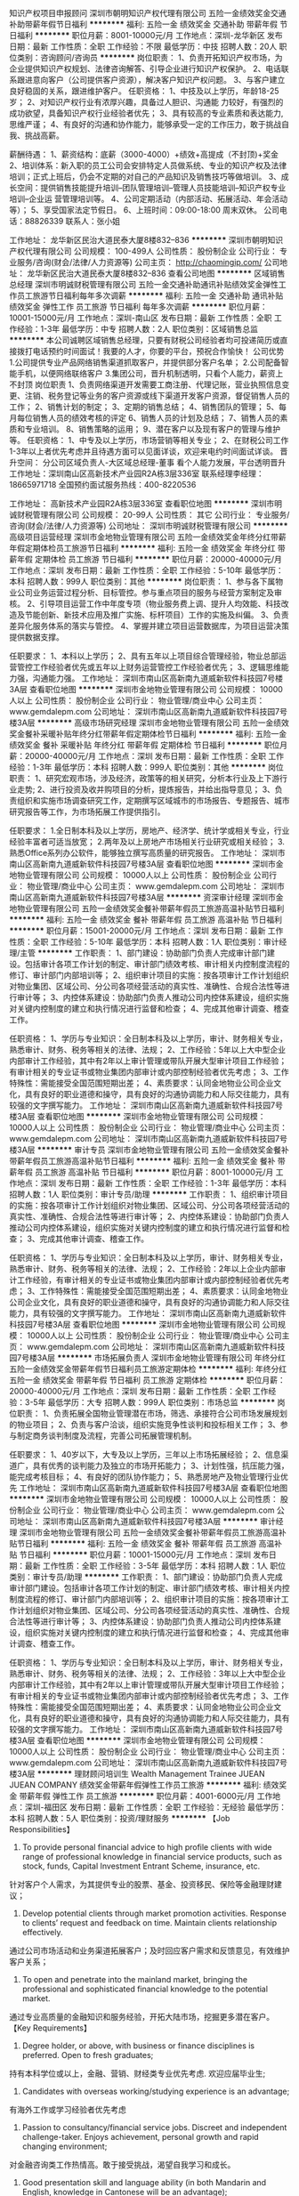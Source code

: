 知识产权项目申报顾问
深圳市朝明知识产权代理有限公司
五险一金绩效奖金交通补助带薪年假节日福利
**********
福利:
五险一金
绩效奖金
交通补助
带薪年假
节日福利
**********
职位月薪：8001-10000元/月 
工作地点：深圳-龙华新区
发布日期：最新
工作性质：全职
工作经验：不限
最低学历：中技
招聘人数：20人
职位类别：咨询顾问/咨询员
**********
岗位职责：
1、负责开拓知识产权市场，为企业提供知识产权规划、法律咨询解答、引导企业进行知识产权保护。
2、电话联系跟进意向客户（公司提供客户资源），解决客户知识产权问题。
3、与客户建立良好稳固的关系，跟进维护客户。
任职资格：
1、中技及以上学历，年龄18-25岁；
2、对知识产权行业有浓厚兴趣，具备过人胆识、沟通能 力较好，有强烈的成功欲望，具备知识产权行业经验者优先；
3、具有较高的专业素质和表达能力,思维严谨；
4、有良好的沟通和协作能力，能够承受一定的工作压力，敢于挑战自我、挑战高薪。

薪酬待遇：
1、薪资结构：底薪（3000-4000）+绩效+高提成（不封顶)+奖金
2、培训体系：新入职的员工公司会安排特定人员做系统、专业的知识产权及法律培训；正式上班后，仍会不定期的对自己的产品知识及销售技巧等做培训。
3、成长空间：提供销售技能提升培训--团队管理培训--管理人员技能培训--知识产权专业培训--企业运 营管理培训等。
4、公司定期活动（内部活动、拓展活动、年会活动等）；
5、享受国家法定节假日。
6、上班时间：09:00-18:00 周末双休。
公司电话：88826339 
联系人：张小姐



工作地址：
龙华新区民治大道民泰大厦8楼832--836
**********
深圳市朝明知识产权代理有限公司
公司规模：
100-499人
公司性质：
股份制企业
公司行业：
专业服务/咨询(财会/法律/人力资源等)
公司主页：
http://chaomingip.com/
公司地址：
龙华新区民治大道民泰大厦8楼832--836
查看公司地图
**********
区域销售总经理
深圳市明诚财税管理有限公司
五险一金交通补助通讯补贴绩效奖金弹性工作员工旅游节日福利每年多次调薪
**********
福利:
五险一金
交通补助
通讯补贴
绩效奖金
弹性工作
员工旅游
节日福利
每年多次调薪
**********
职位月薪：10001-15000元/月 
工作地点：深圳-南山区
发布日期：最新
工作性质：全职
工作经验：1-3年
最低学历：中专
招聘人数：2人
职位类别：区域销售总监
**********
本公司诚聘区域销售总经理，只要有财税公司经验者均可投递简历或直接拨打电话预约时间面试！我要的人才，你要的平台，预祝合作愉快！
公司优势
1.公司提供专业产品网络销售渠道抓取客户，并提供部分客户名单；
2.公司配备智能手机，以便网络联络客户
3.集团公司，晋升机制透明，只看个人能力，薪资上不封顶
岗位职责
1、负责网络渠道开发需要工商注册、代理记账，营业执照信息变更、注销、税务登记等业务的客户资源或线下渠道开发客户资源，督促销售人员的工作；
2、销售计划的制定；
3、定期的销售总结；
4、销售团队的管理；
5、每月每位销售人员的绩效考核的评定
6、销售人员的计划及总结；
7、销售人员的素质和专业培训。
8、销售策略的运用；
9、潜在客户以及现有客户的管理与维护等。
任职资格：
1、中专及以上学历，市场营销等相关专业；
2、在财税公司工作1-3年以上者优先考虑并且待遇方面可以见面详谈，欢迎来电约时间面试详谈。
晋升空间：
分公司区域负责人-大区域总经理-董事
看个人能力发展，平台透明晋升
工作地址：深圳南山区高新技术产业园R2A栋3层336室
联系经理李经理：18665971718
全国预约面试服务热线：400-8220536

工作地址：
高新技术产业园R2A栋3层336室
查看职位地图
**********
深圳市明诚财税管理有限公司
公司规模：
20-99人
公司性质：
其它
公司行业：
专业服务/咨询(财会/法律/人力资源等)
公司地址：
深圳市明诚财税管理有限公司
**********
高级项目运营经理
深圳市金地物业管理有限公司
五险一金绩效奖金年终分红带薪年假定期体检员工旅游节日福利
**********
福利:
五险一金
绩效奖金
年终分红
带薪年假
定期体检
员工旅游
节日福利
**********
职位月薪：20000-40000元/月 
工作地点：深圳
发布日期：最新
工作性质：全职
工作经验：5-10年
最低学历：本科
招聘人数：999人
职位类别：其他
**********
岗位职责：
1、参与各下属物业公司业务运营过程分析、目标管控。参与重点项目的服务与经营方案制定及审核。
2、引导项目运营工作中年度专项（物业服务费上调、提升人均效能、科技改造及节能创新、新技术应用及推广实施、标杆项目）工作的实施及纠偏。
3、负责差异化服务体系的落实与管控。
4、掌握并建立项目运营数据库，为项目运营决策提供数据支撑。

任职要求：
1、本科以上学历；
2、具有五年以上项目综合管理经验，物业总部运营管控工作经验者优先或五年以上财务运营管控工作经验者优先；
3、逻辑思维能力强，沟通能力强。
工作地址：
深圳市南山区高新南九道威新软件科技园7号楼3A层
查看职位地图
**********
深圳市金地物业管理有限公司
公司规模：
10000人以上
公司性质：
股份制企业
公司行业：
物业管理/商业中心
公司主页：
www.gemdalepm.com
公司地址：
深圳市南山区高新南九道威新软件科技园7号楼3A层
**********
高级市场研究经理
深圳市金地物业管理有限公司
五险一金绩效奖金餐补采暖补贴年终分红带薪年假定期体检节日福利
**********
福利:
五险一金
绩效奖金
餐补
采暖补贴
年终分红
带薪年假
定期体检
节日福利
**********
职位月薪：20000-40000元/月 
工作地点：深圳
发布日期：最新
工作性质：全职
工作经验：1-3年
最低学历：本科
招聘人数：999人
职位类别：其他
**********
岗位职责：
1、研究宏观市场，涉及经济，政策等的相关研究，分析本行业及上下游行业走势;
2、进行投资及收并购项目的分析，提炼报告，并给出指导意见；
3、负责组织和实施市场调查研究工作，定期撰写区域城市的市场报告、专题报告、城市研究报告等工作，为市场拓展工作提供指引。

任职要求：
1.全日制本科及以上学历，房地产、经济学、统计学或相关专业，行业经验丰富者可适当放宽；
2.两年及以上房地产市场相关行业研究或相关经验；
3.熟悉Office系列办公软件，能够独立撰写高质量的研究报告。
工作地址：
深圳市南山区高新南九道威新软件科技园7号楼3A层
查看职位地图
**********
深圳市金地物业管理有限公司
公司规模：
10000人以上
公司性质：
股份制企业
公司行业：
物业管理/商业中心
公司主页：
www.gemdalepm.com
公司地址：
深圳市南山区高新南九道威新软件科技园7号楼3A层
**********
资深审计经理
深圳市金地物业管理有限公司
五险一金绩效奖金餐补带薪年假员工旅游高温补贴节日福利
**********
福利:
五险一金
绩效奖金
餐补
带薪年假
员工旅游
高温补贴
节日福利
**********
职位月薪：15001-20000元/月 
工作地点：深圳
发布日期：最新
工作性质：全职
工作经验：5-10年
最低学历：本科
招聘人数：1人
职位类别：审计经理/主管
**********
工作职责：
1、部门建设：协助部门负责人完成审计部门建设。包括审计各项工作计划的制定、审计部门绩效考核、审计相关内控制度流程的修订、审计部门内部培训等；
2、组织审计项目的实施：按各项审计工作计划组织对物业集团、区域公司、分公司各项经营活动的真实性、准确性、合规合法性等进行审计等；
3、内控体系建设：协助部门负责人推动公司内控体系建设，组织实施对关键内控制度的建立和执行情况进行监督和检查；
4、完成其他审计调查、稽查工作。

任职资格：
1、学历与专业知识：全日制本科及以上学历，审计、财务相关专业，熟悉审计、财务、税务等相关的法律、法规；
2、工作经验：5年以上大中型企业内部审计工作经验，其中有2年以上审计管理或带队开展大型审计项目工作经验；有审计相关的专业证书或物业集团内部审计或内部控制经验者优先考虑；
3、工作特殊性：需能接受全国范围短期出差；
4、素质要求：认同金地物业公司企业文化，具有良好的职业道德和操守，具有良好的沟通协调能力和人际交往能力，具有较强的文字撰写能力。
工作地址：
深圳市南山区高新南九道威新软件科技园7号楼3A层
查看职位地图
**********
深圳市金地物业管理有限公司
公司规模：
10000人以上
公司性质：
股份制企业
公司行业：
物业管理/商业中心
公司主页：
www.gemdalepm.com
公司地址：
深圳市南山区高新南九道威新软件科技园7号楼3A层
**********
审计专员
深圳市金地物业管理有限公司
五险一金绩效奖金餐补带薪年假员工旅游高温补贴节日福利
**********
福利:
五险一金
绩效奖金
餐补
带薪年假
员工旅游
高温补贴
节日福利
**********
职位月薪：8001-10000元/月 
工作地点：深圳
发布日期：最新
工作性质：全职
工作经验：1-3年
最低学历：本科
招聘人数：1人
职位类别：审计专员/助理
**********
工作职责：
1、组织审计项目的实施：按各项审计工作计划组织对物业集团、区域公司、分公司各项经营活动的真实性、准确性、合规合法性等进行审计等；
2、内控体系建设：协助部门负责人推动公司内控体系建设，组织实施对关键内控制度的建立和执行情况进行监督和检查；
3、完成其他审计调查、稽查工作。

任职资格：
1、学历与专业知识：全日制本科及以上学历，审计、财务相关专业，熟悉审计、财务、税务等相关的法律、法规；
2、工作经验：2年以上企业内部审计工作经验，有审计相关的专业证书或物业集团内部审计或内部控制经验者优先考虑；
3、工作特殊性：需能接受全国范围短期出差；
4、素质要求：认同金地物业公司企业文化，具有良好的职业道德和操守，具有良好的沟通协调能力和人际交往能力，具有较强的文字撰写能力。
工作地址：
深圳市南山区高新南九道威新软件科技园7号楼3A层
查看职位地图
**********
深圳市金地物业管理有限公司
公司规模：
10000人以上
公司性质：
股份制企业
公司行业：
物业管理/商业中心
公司主页：
www.gemdalepm.com
公司地址：
深圳市南山区高新南九道威新软件科技园7号楼3A层
**********
市场拓展负责人
深圳市金地物业管理有限公司
年终分红五险一金绩效奖金带薪年假节日福利员工旅游定期体检
**********
福利:
年终分红
五险一金
绩效奖金
带薪年假
节日福利
员工旅游
定期体检
**********
职位月薪：20000-40000元/月 
工作地点：深圳
发布日期：最新
工作性质：全职
工作经验：3-5年
最低学历：大专
招聘人数：999人
职位类别：市场总监
**********
岗位职责：
1、负责拓展全国物业管理潜在市场，筛选、承接符合公司市场发展规划的物业项目；
2、负责与客户洽谈，组织实施竞争性谈判和投标相关工作；
3、参与制定商务谈判制度及流程，完善公司拓展管理机制。

任职要求：
1、40岁以下，大专及以上学历，三年以上市场拓展经验；
2、信息渠道广，具有优秀的谈判能力及独立的市场开拓能力；
3、计划性强，抗压能力强，能完成考核目标；
4、有良好的团队协作能力；
5、熟悉房地产及物业管理行业优先
工作地址：
深圳市南山区高新南九道威新软件科技园7号楼3A层
查看职位地图
**********
深圳市金地物业管理有限公司
公司规模：
10000人以上
公司性质：
股份制企业
公司行业：
物业管理/商业中心
公司主页：
www.gemdalepm.com
公司地址：
深圳市南山区高新南九道威新软件科技园7号楼3A层
**********
审计经理
深圳市金地物业管理有限公司
五险一金绩效奖金餐补带薪年假员工旅游高温补贴节日福利
**********
福利:
五险一金
绩效奖金
餐补
带薪年假
员工旅游
高温补贴
节日福利
**********
职位月薪：10001-15000元/月 
工作地点：深圳
发布日期：最新
工作性质：全职
工作经验：3-5年
最低学历：本科
招聘人数：1人
职位类别：审计专员/助理
**********
工作职责：
1、部门建设：协助部门负责人完成审计部门建设。包括审计各项工作计划的制定、审计部门绩效考核、审计相关内控制度流程的修订、审计部门内部培训等；
2、组织审计项目的实施：按各项审计工作计划组织对物业集团、区域公司、分公司各项经营活动的真实性、准确性、合规合法性等进行审计等；
3、内控体系建设：协助部门负责人推动公司内控体系建设，组织实施对关键内控制度的建立和执行情况进行监督和检查；
4、完成其他审计调查、稽查工作。

任职资格：
1、学历与专业知识：全日制本科及以上学历，审计、财务相关专业，熟悉审计、财务、税务等相关的法律、法规；
2、工作经验：3年以上大中型企业内部审计工作经验，其中有2年以上审计管理或带队开展大型审计项目工作经验；有审计相关的专业证书或物业集团内部审计或内部控制经验者优先考虑；
3、工作特殊性：需能接受全国范围短期出差；
4、素质要求：认同金地物业公司企业文化，具有良好的职业道德和操守，具有良好的沟通协调能力和人际交往能力，具有较强的文字撰写能力。
工作地址：
深圳市南山区高新南九道威新软件科技园7号楼3A层
查看职位地图
**********
深圳市金地物业管理有限公司
公司规模：
10000人以上
公司性质：
股份制企业
公司行业：
物业管理/商业中心
公司主页：
www.gemdalepm.com
公司地址：
深圳市南山区高新南九道威新软件科技园7号楼3A层
**********
理财顾问培训生 Wealth Management Trainee
JUEAN JUEAN COMPANY
绩效奖金带薪年假弹性工作员工旅游
**********
福利:
绩效奖金
带薪年假
弹性工作
员工旅游
**********
职位月薪：4001-6000元/月 
工作地点：深圳-福田区
发布日期：最新
工作性质：全职
工作经验：无经验
最低学历：本科
招聘人数：5人
职位类别：投资/理财服务
**********
【Job Responsibilities】
1. To provide personal financial advice to high profile clients with wide range of professional knowledge in financial service products, such as stock, funds, Capital Investment Entrant Scheme, insurance, etc.
针对客户个人需求，为其提供专业的股票、基金、投资移民、保险等金融理财建议；
2. Develop potential clients through market promotion activities. Response to clients’ request and feedback on time. Maintain clients relationship effectively.
通过公司市场活动和业务渠道拓展客户；及时回应客户需求和反馈意见，有效维护客户关系；
3. To open and penetrate into the mainland market, bringing the professional and sophisticated financial knowledge to the potential market.
通过专业高质量的金融知识和服务经验，开拓大陆市场，挖掘更多潜在客户。
 【Key Requirements】
1. Degree holder, or above, with business or finance disciplines is preferred. Open to fresh graduates;
持有本科学位或以上，金融、营销、财经类专业优先考虑. 欢迎应届毕业生;
2. Candidates with overseas working/studying experience is an advantage;
有海外工作或学习经验者优先考虑
3. Passion to consultancy/financial service jobs. Discreet and independent challenge-taker. Enjoys achievement, personal growth and rapid changing environment;
对金融咨询类工作热情高。敢于接受挑战，渴望自我学习和成长。
4. Good presentation skill and language ability (in both Mandarin and English, knowledge in Cantonese will be an advantage);
表达能力和人际交往能力强 （普通话、英语能力强，懂粤语者优先考虑）
5. A team player with ability to work under pressure
团队意识强，工作承压能力高
 【Remuneration and Benefits】
1. Base salary + high commission+ bonus
底薪＋高额提成＋各种奖金；
2. Systematic training provided to new comers, ranging from markets, company and products, to presentational skills and interpersonal skills.
公司为新员工提供系统专业的培训，包括市场、公司及产品等方面，以及员工表达能力和人际交流能力等；
3. New employees will be provided opportunities to attend a 2-day training in company center in Hong Kong.
新入职员工可到香港最大最专业的第三方理财公司及国际顶尖金融机构进行为期2天的参观、学习；
4. Young and vibrant team culture. Various incentives provided to employees such as domestic and overseas travel opportunities.
轻松、活跃的团队文化。公司提供多种旅游奖励计划，包括市内外、国内游及海外游；
5. Broad platform with clear and aggressive career path for young professionals. Staff with excellent performance will be given transfer permissions to work in Hong Kong.
平台广阔，良好、清晰的职业发展路线；业绩表现优秀的同事，公司可办理专才引入计划，到香港发展事业
 
工作地址：
深圳市福田区福华三路卓越世纪中心一号楼16楼1602
查看职位地图
**********
JUEAN JUEAN COMPANY
公司规模：
1000-9999人
公司性质：
外商独资
公司行业：
基金/证券/期货/投资
公司主页：
www.convoyfinancial.com
公司地址：
深圳市福田区华富路1018号中航中心11楼1102-1107
**********
网络推广专员
联合知识产权代理(深圳)有限公司
全勤奖带薪年假弹性工作节日福利不加班年终分红绩效奖金员工旅游
**********
福利:
全勤奖
带薪年假
弹性工作
节日福利
不加班
年终分红
绩效奖金
员工旅游
**********
职位月薪：6001-9999元/月 
工作地点：深圳
发布日期：最新
工作性质：全职
工作经验：1-3年
最低学历：大专
招聘人数：1人
职位类别：网络运营专员/助理
**********
1、为结果负责。负责百度，360，搜狗等SEM账户不同地区广告投放管理与执行，监控优化效果；
2、根据要求和业务特点，对竞价排名推广策略调整，推广效果优化；
3、分析、评估、管理帐号的关键词，并跟踪推广效果，持续优化；
4、根据要求定期分析数据，撰写报告，反馈推广效果。
5、通过分析目标人群特点，负责网站的广告投放与优化, 整理广告素材制作需求；
6、负责付费广告推广选品、广告着陆页优化、广告投放与数据分析；
工作地址：
深圳福田区华富街道福中路15号福景大厦中座1703房
查看职位地图
**********
联合知识产权代理(深圳)有限公司
公司规模：
20人以下
公司性质：
民营
公司行业：
专业服务/咨询(财会/法律/人力资源等)
公司地址：
深圳福田区华富街道福中路15号福景大厦中座1703房
**********
实习会计
深圳图治财务顾问有限公司
五险一金绩效奖金带薪年假补充医疗保险员工旅游高温补贴节日福利
**********
福利:
五险一金
绩效奖金
带薪年假
补充医疗保险
员工旅游
高温补贴
节日福利
**********
职位月薪：1500-3000元/月 
工作地点：深圳-龙华新区
发布日期：最新
工作性质：实习
工作经验：不限
最低学历：大专
招聘人数：40人
职位类别：会计/会计师
**********
岗位职责：
1、辅助会计进行一般纳税人和小规模纳税人的记账报税工作
2、企业凭证的填写以及发票的开具
3、3个月可转为公司专职会计； 实习期间有专业会计手把手辅导培训
任职资格：
1、财会相关专业全日制在校生；
2、熟悉，能熟练办公软件
3、学习能力强、做事认真仔细，态度端正，有较强进取心；
4、在校有社团活动经验优先
5、在校为学生干部优先
工作时间：
早上8:30~晚上18点，周末双休，法定
公司福利：
1、每年至少1次调薪机会；广阔的晋升空间；
2、享有国家规定节假日；按法律规定购买社保5险；
3、享有带薪年假、婚假、产假、陪产假等；
4、免费提供在职业务培训，包括语言能力与业务知识技能的培训；
5、例行发放节假日礼品（元宵、三八、端午、中秋、圣诞、春节礼品等）；
6、每个季节安排有不同特色的户外活动，年度运动会、年年度员工旅游等丰富多彩的业余活动任职资格。
工作地址：
深圳市龙华新区民治街道白石龙二区皇嘉梅陇公馆A座二楼整层
**********
深圳图治财务顾问有限公司
公司规模：
100-499人
公司性质：
民营
公司行业：
专业服务/咨询(财会/法律/人力资源等)
公司地址：
深圳市龙华新区民治街道白石龙二区皇嘉梅陇公馆A座二楼整层
**********
行政专员（4-6K急！急！急！）
深圳市朝明知识产权代理有限公司
五险一金带薪年假补充医疗保险员工旅游节日福利
**********
福利:
五险一金
带薪年假
补充医疗保险
员工旅游
节日福利
**********
职位月薪：4001-6000元/月 
工作地点：深圳-龙华新区
发布日期：最新
工作性质：全职
工作经验：1年以下
最低学历：不限
招聘人数：1人
职位类别：行政专员/助理
**********
岗位职责：
1.负责日常事务管理工作，协助经理完成部门员工工作考核；
2.招聘、培训、薪酬、考核、员工关系等人力资源日常事宜；
3.处理其他经理交代的事务。

任职要求：
1.20-25岁，性格稳重；
2.2年以上相关工作经验，1年以上人事招聘工作经验；
3.熟悉使用办公软件，具备较强的责任心和敬业精神；
薪资待遇：
月薪4-6K+五险+商业险+节日福利+下午茶+带薪年假
上班时间：
周一至周五：9:00-12:00+13:30-18:00，周末双休，享受国家法定节假日。
乘车路线：
地铁:地铁5号线：民治地铁站A出口100米
公交站：横岭工业区、潜龙花园、樟坑三区。
公司电话：0755-88826339

工作地址：
龙华新区民治大道民泰大厦8楼832
**********
深圳市朝明知识产权代理有限公司
公司规模：
100-499人
公司性质：
股份制企业
公司行业：
专业服务/咨询(财会/法律/人力资源等)
公司主页：
http://chaomingip.com/
公司地址：
龙华新区民治大道民泰大厦8楼832--836
查看公司地图
**********
客户经理
深圳市爱德管理咨询有限公司
五险一金绩效奖金交通补助餐补带薪年假定期体检员工旅游节日福利
**********
福利:
五险一金
绩效奖金
交通补助
餐补
带薪年假
定期体检
员工旅游
节日福利
**********
职位月薪：6001-8000元/月 
工作地点：深圳
发布日期：最新
工作性质：全职
工作经验：不限
最低学历：大专
招聘人数：10人
职位类别：大客户销售代表
**********
周末双休
岗位职责：
1、市场开拓，完成销售目标
2、已成交订单履行监督
3、维护客户关系，形成多次销售
任职要求：
1、 大专及以上学历
2、 喜欢销售工作，自信、坚韧、行动力强、成就动机强
3、 喜欢迎接挑战，能承受销售业绩压力
4、 身体健康，吃苦耐劳，能够适应长期出差
5、 反应敏捷、思路清晰，学习能力强
6、 良好人际技巧，人际敏感度强
7、 良好目标客户确定及信息搜索能力、电话沟通、拜访展示、顾问式销售能力
8、 有咨询或培训类产品销售经验者优先
特别说明
有咨询行业销售经验者优先，工资面议，提成与奖金另外计算。 
工作地址：
南山区深圳大道与前海路交汇处海岸卡夫诺507-510
**********
深圳市爱德管理咨询有限公司
公司规模：
20-99人
公司性质：
民营
公司行业：
教育/培训/院校
公司主页：
www.szamc.cn
公司地址：
南山区深圳大道与前海路交汇处海岸卡夫诺507-510
**********
银行信贷部急聘客服文员/年薪6-6万/双休
深圳中南人力资源有限公司
五险一金年底双薪绩效奖金年终分红加班补助全勤奖包吃包住
**********
福利:
五险一金
年底双薪
绩效奖金
年终分红
加班补助
全勤奖
包吃
包住
**********
职位月薪：4001-6000元/月 
工作地点：深圳
发布日期：最新
工作性质：全职
工作经验：不限
最低学历：不限
招聘人数：20人
职位类别：其他
**********
岗位职责：负责通过招商银行的官方客服平台，对本行贷款的老客户，根据银行标准话术，温馨礼貌提示并指导还款通道和注意事项。
岗位要求：全日制大专及以上学历（不接受实习生），性别不限，专业不限，年龄20-30岁；普通话标准，需要有较好的学习能力，服务意识，保密、防范意识强。
薪资待遇：月综合工资5000-6000元/月，五险一金（公司全付），另外每年购物卡3000-4000，开门红包3600每年，年终奖5000-15000，过节费 300-600每次；部分区域上下班有免费班车、免费三餐（伙食丰盛，早餐10道菜，中餐晚餐40道菜）年度免费体检、年度免费出游等；节日补贴、洗理补贴、生日补贴、住房补贴等；年假、婚假、全薪病假、产假、陪产假等全方位假期；行服免费订制、特殊关怀等。
工作地址：深圳市南山区
工作地址：
深圳市福田区八卦二路中南人才市场
查看职位地图
**********
深圳中南人力资源有限公司
公司规模：
1000-9999人
公司性质：
国企
公司行业：
专业服务/咨询(财会/法律/人力资源等)
公司地址：
深圳市福田区八卦二路中南人才市场
**********
招商银行年薪13万急招：柜员/大堂/行政/理财/个贷经
深圳中南人力资源有限公司
五险一金绩效奖金包吃包住通讯补贴员工旅游高温补贴节日福利
**********
福利:
五险一金
绩效奖金
包吃
包住
通讯补贴
员工旅游
高温补贴
节日福利
**********
职位月薪：8001-10000元/月 
工作地点：深圳
发布日期：最新
工作性质：全职
工作经验：不限
最低学历：本科
招聘人数：100人
职位类别：银行会计/柜员
**********
招商银行深圳分行招聘启事
--------------------
柜台/大堂/行政助理：参考月薪7000元,参考年薪10.9W
岗位主要职责：在银行管理人员指导下，做好客户分流、引导工作。
---------------------
客户经理助理：参考月薪8000元，参考年薪13W/年
岗位主要职责：在银行业务人员辅导下，向客户推荐银行产品与服务；

招聘基本要求：年龄27周岁以下；全日制本科及以上学历毕业(可接受2017届)，金融类、经济类、管理类、理工类专业优先，毕业证、学位证两证齐全。个人形象端正，男净身高168cm-182cm，女净身高158cm-172cm；

薪酬福利
1.提供丰厚的年终奖，月薪及年终奖与工作绩效考核挂钩，据实调整。
2.以上岗位参考月薪均已包含住房补贴850元/月，餐费补贴770元/月，如已享受实物福利，则不再计发对应补贴。
3.节日补贴5000元/年，含春节、开门利是、元旦节、劳动节、国庆节。
4.五险一金、带薪年假，另外，提供人身意外险、体检、调户等福利。
5.服装等劳保用品。

职业发展
1.参与银行专业培训，提升自身专业能力； 
2.在银行工作满一年后，可参加选拔，转为银行正式员工；
3.在公司工作满一年后，可参加公司管理岗位内部竞聘。
工作地点：招商银行深圳分行/本部及各分支机构。
以上岗位均为劳务派遣形式，并派遣至招商银行深圳分行服务。
 上班地点：深圳各区招商银行营业厅
  工作地址：
深圳市各区就近安排
查看职位地图
**********
深圳中南人力资源有限公司
公司规模：
1000-9999人
公司性质：
国企
公司行业：
专业服务/咨询(财会/法律/人力资源等)
公司地址：
深圳市福田区八卦二路中南人才市场
**********
银行急招资产管理岗月薪6K-10K元上行政班
深圳中南人力资源有限公司
五险一金年底双薪绩效奖金年终分红加班补助全勤奖包吃包住
**********
福利:
五险一金
年底双薪
绩效奖金
年终分红
加班补助
全勤奖
包吃
包住
**********
职位月薪：6001-8000元/月 
工作地点：深圳
发布日期：最新
工作性质：全职
工作经验：不限
最低学历：大专
招聘人数：10人
职位类别：风险控制
**********
岗位职责：
完成逾期账户回收目标，负责所辖区域风险客户的贷后管理工作，提早化解风险。

岗位要求：
1、28岁以下，有催收经验优先，全日制大专及以上学历（不接受实习生）；
2.有金融行业工作经验；熟悉风险管理、信用卡知识；
3.具有沟通协调、文字表达、风险识别能力；


福利待遇：
1、参考月薪6000-10000元，基本工资+绩效工资+季度奖金+年终奖；
2、健全的福利保障体系：五险一金、午餐补助、通讯费、高温补贴、过节费、生日券、疗养基金、年度体检、药品门诊费用报销、带薪年假等；
3、晋升发展：完善的晋升通道，工作满一定年限且基本素质符合要求者可竞聘银行正式编制；
4、完善的培训体系：根据员工生命周期的发展，在不同的成长阶段匹配不同标准的学习内容，支持员工快速成长。
 工作地址
深圳市福田区
工作地址：
深圳市福田区八卦二路中南人才市场
查看职位地图
**********
深圳中南人力资源有限公司
公司规模：
1000-9999人
公司性质：
国企
公司行业：
专业服务/咨询(财会/法律/人力资源等)
公司地址：
深圳市福田区八卦二路中南人才市场
**********
银行急招柜员/大堂/行政/理财个贷经理助理
深圳中南人力资源有限公司
五险一金年底双薪绩效奖金年终分红全勤奖包吃包住交通补助
**********
福利:
五险一金
年底双薪
绩效奖金
年终分红
全勤奖
包吃
包住
交通补助
**********
职位月薪：8001-10000元/月 
工作地点：深圳
发布日期：最新
工作性质：全职
工作经验：不限
最低学历：不限
招聘人数：50人
职位类别：银行会计/柜员
**********
招商银行深圳分行招聘启事
--------------------
柜台/大堂/行政助理：参考月薪7000元,参考年薪10.9W
岗位主要职责：在银行管理人员指导下，做好客户分流、引导工作。
---------------------
客户经理助理：参考月薪8000元，参考年薪13W/年
岗位主要职责：在银行业务人员辅导下，向客户推荐银行产品与服务；

招聘基本要求：年龄27周岁以下；全日制本科及以上学历毕业(可接受2017届)，金融类、经济类、管理类、理工类专业，毕业证、学位证两证齐全。个人形象端正，男净身高168cm-182cm，女净身高158cm-172cm；

薪酬福利
1.提供丰厚的年终奖，月薪及年终奖与工作绩效考核挂钩，据实调整。
2.以上岗位参考月薪均已包含住房补贴850元/月，餐费补贴770元/月，如已享受实物福利，则不再计发对应补贴。
3.节日补贴5000元/年，含春节、开门利是、元旦节、劳动节、国庆节。
4.五险一金、带薪年假，另外，提供人身意外险、体检、调户等福利。
5.服装等劳保用品。

职业发展
1.参与银行专业培训，提升自身专业能力；
2.在银行工作满一年后，可参加选拔，转为银行正式员工；
3.在公司工作满一年后，可参加公司管理岗位内部竞聘。
工作地点：招商银行深圳分行/本部及各分支机构。
以上岗位均为劳务派遣形式，并派遣至招商银行深圳分行服务。
 上班地点：深圳各区招商银行营业厅
 工作地址
深圳市各区就近分配
工作地址：
深圳市福田区八卦二路中南人才市场
查看职位地图
**********
深圳中南人力资源有限公司
公司规模：
1000-9999人
公司性质：
国企
公司行业：
专业服务/咨询(财会/法律/人力资源等)
公司地址：
深圳市福田区八卦二路中南人才市场
**********
银行信贷部催收客服，年薪6-10万正式员工
深圳中南人力资源有限公司
五险一金年底双薪绩效奖金年终分红全勤奖包吃包住交通补助
**********
福利:
五险一金
年底双薪
绩效奖金
年终分红
全勤奖
包吃
包住
交通补助
**********
职位月薪：6001-8000元/月 
工作地点：深圳
发布日期：最新
工作性质：全职
工作经验：不限
最低学历：不限
招聘人数：50人
职位类别：助理/秘书/文员
**********
岗位职责：负责通过招商银行的官方客服平台，对本行贷款的老客户，根据银行标准话术，温馨礼貌提示并指导还款通道和注意事项。
 岗位要求：全日制大专及以上学历（不接受实习生），性别不限，专业不限，年龄20-30岁；普通话标准，需要有较好的学习能力，服务意识，保密、防范意识强。
 薪资待遇：月工资4000-6000元/月+1000元餐卡（伙食丰盛，早餐10道菜，中餐晚餐40道菜），五险一金（公积金公司全付），另外每年购物卡2000-3000，开门红包3600每年，年终奖5000-15000，过节费 300-600每次；部分区域上下班有免费班车、年度免费体检、年度免费出游等；节日补贴、洗理补贴、生日补贴、住房补贴等；年假、婚假、全薪病假、产假、陪产假等全方位假期；行服免费订制、特殊关怀等。 此岗位与招商银行子公司，招银金服签订正式劳动合同，享受所有福利待遇。
工作地址
深圳市南山区
工作地址：
深圳市福田区八卦二路中南人才市场
查看职位地图
**********
深圳中南人力资源有限公司
公司规模：
1000-9999人
公司性质：
国企
公司行业：
专业服务/咨询(财会/法律/人力资源等)
公司地址：
深圳市福田区八卦二路中南人才市场
**********
银行正式工应届生柜员助理文秘文员秘书
深圳中南人力资源有限公司
五险一金年底双薪绩效奖金年终分红全勤奖包吃包住交通补助
**********
福利:
五险一金
年底双薪
绩效奖金
年终分红
全勤奖
包吃
包住
交通补助
**********
职位月薪：8001-10000元/月 
工作地点：深圳
发布日期：最新
工作性质：全职
工作经验：不限
最低学历：不限
招聘人数：5人
职位类别：银行柜员
**********
世界规模最大的银行及金融服务机构之一/外商独资银行
汇丰银行(中国)有限公司
----------------------
汇丰集团，总部位于英国伦敦，乃世界规模最大的银行及金融服务机构之一，在世界82个国家和地区拥有约10,000个分支机构.汇丰集团全称源于其创始成员，始于1865年并从未间断在中国服务的香港上海汇丰银行有限公司.汇丰银行（中国）有限公司是香港上海汇丰银行有限公司全资拥有的外商独资银行.
----------------------
Teller/柜员：若干名.正式编制员工.可接受2016届毕业生和有工作经验的您加入！
岗位要求：工作有良好的客户服务意识和责任感，普通话和英语水平良好.有无工作经验均可.
客户经理助理：若干名，正式编制员工.本岗位可接受2016届毕业生和有工作经验的您加入！
岗位要求：具备良好的团队合作精神；工作有良好的客户服务意识和责任感，英语水平良好，有无工作经验均可.
房屋抵押贷款专员：若干名，正式编制员工.本岗位可接受2016届毕业生和有工作经验的您加入！
岗位要求：具备良好的团队合作精神.有销售领域经验者优先考虑，内地房产市场和按揭业务知识者优先.良好的英语读写能力.
市场拓展代表：若干名.正式编制员工.本岗位可接受2016届毕业生和有工作经验的您加入！
岗位要求：专业不限.具有良好的英语口语、书面表达.优秀的沟通表达能力及人际关系维护技巧.有销售相关经验优先.
工作地点：深圳/广州/东莞/珠海
----------------------
 工作地址
深圳市福田区八卦二路旭飞花园中南人才市场
工作地址：
深圳市福田区八卦二路中南人才市场
查看职位地图
**********
深圳中南人力资源有限公司
公司规模：
1000-9999人
公司性质：
国企
公司行业：
专业服务/咨询(财会/法律/人力资源等)
公司地址：
深圳市福田区八卦二路中南人才市场
**********
招商银行招文员助理/大堂助理/前台接待年薪8万
深圳中南人力资源有限公司
五险一金年底双薪绩效奖金全勤奖包吃包住交通补助餐补
**********
福利:
五险一金
年底双薪
绩效奖金
全勤奖
包吃
包住
交通补助
餐补
**********
职位月薪：6001-8000元/月 
工作地点：深圳
发布日期：最新
工作性质：全职
工作经验：不限
最低学历：不限
招聘人数：100人
职位类别：助理/秘书/文员
**********
招商银行股份有限公司
----------------------
运营助理/行政助理/会计助理：若干名.优秀的员工将有机会转为银行正式员工
招聘要求：27周岁以下，全日制大专及以上学历，专业不限；个人形象端正。
-----------------------
急聘：行政助理/大堂助理：20名.有机会转为银行正式员工
招聘要求：27周岁以下，全日制大专及以上学历，专业不限；形象端正。
----------------------
招行办公室-客服职员：100名， 综合年薪6-8万，优秀者年薪10万
岗位要求：男女，年龄26周岁以下，大专以上学历；中文打字速度40字/分钟以上；有较强的服务意识、良好的心理素质；普通话标准、音色佳。
工作地点：深圳市
招聘说明：以上职位属于派遣性质。
----------------------
【微信关注】招聘微信号“znhrjob”（官方认证微信号，关注后每天发送最新招聘信息）
工作地址：
深圳市福田区八卦二路旭飞花园中南人才市场
查看职位地图
**********
深圳中南人力资源有限公司
公司规模：
1000-9999人
公司性质：
国企
公司行业：
专业服务/咨询(财会/法律/人力资源等)
公司地址：
深圳市福田区八卦二路中南人才市场
**********
银行运营部急招：运营助理，正式员工
深圳中南人力资源有限公司
五险一金年底双薪绩效奖金年终分红全勤奖包吃包住交通补助
**********
福利:
五险一金
年底双薪
绩效奖金
年终分红
全勤奖
包吃
包住
交通补助
**********
职位月薪：6001-8000元/月 
工作地点：深圳
发布日期：最新
工作性质：全职
工作经验：不限
最低学历：不限
招聘人数：50人
职位类别：银行柜员
**********
招商银行运营部急招：运营助理，正式员工，五天8小时，周末双休

岗位职责：
1.负责根据运营部系统开发人员提交的运营部产品—事件—任务（PET），跟进测试结果并配置上线；
2.梳理目前已经配置的存量产品—事件—任务（PET）配置，整理问题配置并出具初步问题诊断、建议后督促系统开发人员进行配置修改上线；
3.负责端到端产品—事件—任务（PET）项目的日常工作事项。
 任职要求：
1.全日制本科以上学历（接受2017届实习生）；
2.计算机、信息管理、统计、金融等专业优先；
3.具有较强的学习能力，有银行柜台业务流程、操作经验系统优先；
4.具有较强的语言表达、人际沟通和组织协调能力。
 薪资福利：月薪5400元以上，具体根据个人条件面议，享受正式员工所有福利。
 工作地址：
福田区车公庙7088号招商银行大厦
 工作地址
深圳市福田区车公庙招商银行大厦
工作地址：
深圳市福田区八卦二路中南人才市场
查看职位地图
**********
深圳中南人力资源有限公司
公司规模：
1000-9999人
公司性质：
国企
公司行业：
专业服务/咨询(财会/法律/人力资源等)
公司地址：
深圳市福田区八卦二路中南人才市场
**********
某银行急招大堂经理助理/年薪8-10万/双休
深圳中南人力资源有限公司
五险一金年底双薪绩效奖金年终分红全勤奖包吃包住交通补助
**********
福利:
五险一金
年底双薪
绩效奖金
年终分红
全勤奖
包吃
包住
交通补助
**********
职位月薪：6001-8000元/月 
工作地点：深圳
发布日期：最新
工作性质：全职
工作经验：不限
最低学历：不限
招聘人数：50人
职位类别：助理/秘书/文员
**********
岗位职责：执行营业网点标准化服务规范；接待客户，引导分流客户，解答客户咨询；维持大堂秩序，引导并协助客户办理业务及处理客户投诉；识别客户等级，转介目标客户给理财经理提供理财服务；
 任职要求：全日制大专及以上学历；男女不限；年龄：20-30周岁；具备良好的沟通表达能力、应变能力、服务意识和亲和力。
 薪资福利：月综合薪资5000-8000元+过节费、高温补贴等构成。入职即购买五险一金，补充医疗险，提供完善的薪资福利标准，表现优秀者有机会转为银行正式员工。
 晋升渠道：大堂助理——大堂经理——理财经理等（发展空间：表现优秀员工可有内部晋升或转岗机会。） 完善的培训体系：公司内部有完整的银行相关业务知识培训，以及礼仪仪表等相关培训。
 工作时间：08:30-17:30 （5天8小时制），周末双休
工作地址：
深圳市福田区八卦二路中南人才市场
查看职位地图
**********
深圳中南人力资源有限公司
公司规模：
1000-9999人
公司性质：
国企
公司行业：
专业服务/咨询(财会/法律/人力资源等)
公司地址：
深圳市福田区八卦二路中南人才市场
**********
银行年薪13万急招柜员/大堂/理财/个贷
深圳中南人力资源有限公司
五险一金年底双薪绩效奖金年终分红加班补助全勤奖包吃包住
**********
福利:
五险一金
年底双薪
绩效奖金
年终分红
加班补助
全勤奖
包吃
包住
**********
职位月薪：10001-15000元/月 
工作地点：深圳
发布日期：最新
工作性质：全职
工作经验：不限
最低学历：本科
招聘人数：30人
职位类别：银行柜员
**********
招商银行深圳分行招聘启事
--------------------
柜台/大堂/行政助理：参考月薪7000元,参考年薪10.9W
岗位主要职责：在银行管理人员指导下，做好客户分流、引导工作。
---------------------
客户经理助理：参考月薪8000元，参考年薪13W/年
岗位主要职责：在银行业务人员辅导下，向客户推荐银行产品与服务；
招聘基本要求：年龄27周岁以下；全日制本科及以上学历毕业(可接受2017届)，金融类、经济类、管理类、理工类专业优先，毕业证、学位证两证齐全。个人形象端正，男净身高168cm-182cm，女净身高158cm-172cm；
薪酬福利
1.提供丰厚的年终奖，月薪及年终奖与工作绩效考核挂钩，据实调整。
2.以上岗位参考月薪均已包含住房补贴850元/月，餐费补贴770元/月，如已享受实物福利，则不再计发对应补贴。
3.节日补贴5000元/年，含春节、开门利是、元旦节、劳动节、国庆节。
4.五险一金、带薪年假，另外，提供人身意外险、体检、调户等福利。
5.服装等劳保用品。
职业发展
1.参与银行专业培训，提升自身专业能力；
2.在银行工作满一年后，可参加选拔，转为银行正式员工；
3.在公司工作满一年后，可参加公司管理岗位内部竞聘。
工作地点：招商银行深圳分行/本部及各分支机构。
以上岗位均为劳务派遣形式，并派遣至招商银行深圳分行服务。
上班地点：深圳各区招商银行营业厅
工作地点：深圳市各区就近安排上班
工作地址：
深圳市福田区八卦二路中南人才市场
查看职位地图
**********
深圳中南人力资源有限公司
公司规模：
1000-9999人
公司性质：
国企
公司行业：
专业服务/咨询(财会/法律/人力资源等)
公司地址：
深圳市福田区八卦二路中南人才市场
**********
招商银行招行政助理/经理助理年薪10万
深圳中南人力资源有限公司
五险一金年底双薪绩效奖金全勤奖包吃包住交通补助餐补
**********
福利:
五险一金
年底双薪
绩效奖金
全勤奖
包吃
包住
交通补助
餐补
**********
职位月薪：6001-8000元/月 
工作地点：深圳
发布日期：最新
工作性质：全职
工作经验：不限
最低学历：不限
招聘人数：30人
职位类别：行政专员/助理
**********
招商银行股份有限公司
----------------------
运营助理/行政助理/会计助理：若干名.优秀的员工将有机会转为银行正式员工
招聘要求：27周岁以下，专业不限；个人形象端正。
-----------------------
急聘：行政助理/大堂助理：20名.有机会转为银行正式员工
招聘要求：27周岁以下，专业不限；形象端正。
----------------------
招行办公室-客服职员：100名， 综合年薪6-8万，优秀者年薪10万
岗位要求：男女，年龄26周岁以下，大专以上学历；中文打字速度40字/分钟以上；有较强的服务意识、良好的心理素质；普通话标准、音色佳。
工作地点：深圳市
招聘说明：以上职位属于派遣性质。
----------------------
【微信关注】招聘微信号“znhrjob”（官方认证微信号，关注后每天发送最新招聘信息）
工作地址：
深圳市福田区八卦二路旭飞花园中南人才市场
查看职位地图
**********
深圳中南人力资源有限公司
公司规模：
1000-9999人
公司性质：
国企
公司行业：
专业服务/咨询(财会/法律/人力资源等)
公司地址：
深圳市福田区八卦二路中南人才市场
**********
招聘专员/招聘主管，月薪6000-10000元
深圳中南人力资源有限公司
五险一金绩效奖金加班补助全勤奖通讯补贴带薪年假弹性工作节日福利
**********
福利:
五险一金
绩效奖金
加班补助
全勤奖
通讯补贴
带薪年假
弹性工作
节日福利
**********
职位月薪：6000-10000元/月 
工作地点：深圳
发布日期：最新
工作性质：全职
工作经验：不限
最低学历：本科
招聘人数：5人
职位类别：招聘专员/助理
**********
人事专员：主要负责日常招聘
基本要求： 年龄25岁以内；人力资源管理等相关专业，统招本科；身高：165cm以上； 形象干净、大方得体； 1年以上人事招聘工作经验；口头表达清晰、简洁、有条理。
 福利待遇：月薪6000-10000元，具体根据个人能力面议，五天八小时工作制，周末双休，年休假，国家法定节假日休假，节日福利，五险一金，年终奖和奖金视具体经营效益来定。
 人事主管  ：月薪10000左右，具体面议，日常招聘和人事基础性管理工作。

基本要求：  年龄25-30岁；人力资源管理等相关专业；统招本科；165cm以上；  形象干净、大方得体；外向阳光 ，深圳金融行业3年以上工作经验；  口头表达清晰、简洁、有条理；书面写作简练、条例清晰、重点突出、逻辑性强.
工作地址：
深圳市福田区市民中心
查看职位地图
**********
深圳中南人力资源有限公司
公司规模：
1000-9999人
公司性质：
国企
公司行业：
专业服务/咨询(财会/法律/人力资源等)
公司地址：
深圳市福田区八卦二路中南人才市场
**********
某银行年薪13万急聘柜员大堂理财个贷业务等
深圳中南人力资源有限公司
五险一金年底双薪绩效奖金年终分红全勤奖包吃包住交通补助
**********
福利:
五险一金
年底双薪
绩效奖金
年终分红
全勤奖
包吃
包住
交通补助
**********
职位月薪：8001-10000元/月 
工作地点：深圳
发布日期：最新
工作性质：全职
工作经验：不限
最低学历：不限
招聘人数：50人
职位类别：银行客户经理
**********
招商银行深圳分行招聘启事
--------------------
柜台/大堂/行政助理：参考月薪7000元,参考年薪10.9W
岗位主要职责：在银行管理人员指导下，做好客户分流、引导工作。
---------------------
客户经理助理：参考月薪8000元，参考年薪13W/年
岗位主要职责：在银行业务人员辅导下，向客户推荐银行产品与服务；
 招聘基本要求：年龄27周岁以下；全日制本科及以上学历毕业(可接受2017届)，金融类、经济类、管理类、理工类专业优先，毕业证、学位证两证齐全。个人形象端正，男净身高168cm-182cm，女净身高158cm-172cm；
 薪酬福利
1.提供丰厚的年终奖，月薪及年终奖与工作绩效考核挂钩，据实调整。
2.以上岗位参考月薪均已包含住房补贴850元/月，餐费补贴770元/月，如已享受实物福利，则不再计发对应补贴。
3.节日补贴5000元/年，含春节、开门利是、元旦节、劳动节、国庆节。
4.五险一金、带薪年假，另外，提供人身意外险、体检、调户等福利。
5.服装等劳保用品。
 职业发展
1.参与银行专业培训，提升自身专业能力；
2.在银行工作满一年后，可参加选拔，转为银行正式员工；
3.在公司工作满一年后，可参加公司管理岗位内部竞聘。
工作地点：招商银行深圳分行/本部及各分支机构。
以上岗位均为劳务派遣形式，并派遣至招商银行深圳分行服务。
上班地点：深圳各区招商银行营业厅
工作地址
深圳市各区招商银行营业厅就近安排上班
  工作地址：
深圳市福田区八卦二路中南人才市场
查看职位地图
**********
深圳中南人力资源有限公司
公司规模：
1000-9999人
公司性质：
国企
公司行业：
专业服务/咨询(财会/法律/人力资源等)
公司地址：
深圳市福田区八卦二路中南人才市场
**********
某商业银行年薪7-9万招聘审核专员
深圳中南人力资源有限公司
五险一金年底双薪绩效奖金年终分红加班补助全勤奖包吃包住
**********
福利:
五险一金
年底双薪
绩效奖金
年终分红
加班补助
全勤奖
包吃
包住
**********
职位月薪：4001-6000元/月 
工作地点：深圳
发布日期：最新
工作性质：全职
工作经验：不限
最低学历：大专
招聘人数：20人
职位类别：信审核查
**********
岗位职责：
1、确认贷款人的身份，核实贷款人身份的真实性，防止伪冒案件的发生；
2、严格按照操作流程完成电话核查工作，真实、准确、完整的记录电话核查过程及电话核查信息，识别并确认风险点，进行主动防范；
3、能发现审核工作当中的风险能够迅速反应，及时向上级主管报告，提前做出防范措施，规避风险。
 
岗位要求：
1、大专及以上学历，金融、经济、法律、风险管理及相关专业优先。部分优秀大专学历也可；
2、年龄35岁（含）以下，2年以上银行工作经验，1年以上信用卡或贷款征信、审批或零售风险工作经验，具有优秀的风险防控意识；
3、诚信、勤奋、乐观、思维敏捷，具有良好的语言沟通能力、逻辑思维能力，口音纯正清晰，表达严谨有条理；
4、工作细致、认真，具备较强的服务意识。
5、具备良好的综合素质和抗压能力，有一定社会经验和生活经验，洞悉能力强；
 
薪酬待遇：
1、年薪7-9万，根据个人能力定薪（有过节费、季度奖、绩效奖、加班费等）；
2、入职即购买五险一金；
3、定期组织员工活动；
4、提供学习培训及晋升空间。

工作时间： 5天8小时轮班、月休8天。

工作地址
 深圳市南山区
工作地址：
深圳市福田区八卦二路中南人才市场
查看职位地图
**********
深圳中南人力资源有限公司
公司规模：
1000-9999人
公司性质：
国企
公司行业：
专业服务/咨询(财会/法律/人力资源等)
公司地址：
深圳市福田区八卦二路中南人才市场
**********
深圳某公证处招聘公证员多名
深圳中南人力资源有限公司
**********
福利:
**********
职位月薪：4001-6000元/月 
工作地点：深圳
发布日期：最新
工作性质：全职
工作经验：不限
最低学历：大专
招聘人数：5人
职位类别：法务专员/助理
**********
【任职要求】30岁以下，男女不限，全日制法律法学专业大专以上学历，可接受应届生。
【薪酬福利】综合工资4500左右，入职购买社保、公积金。
【工作时间】5天8小时，周末双休
工作地址：
深圳市福田区八卦二路中南人才市场
查看职位地图
**********
深圳中南人力资源有限公司
公司规模：
1000-9999人
公司性质：
国企
公司行业：
专业服务/咨询(财会/法律/人力资源等)
公司地址：
深圳市福田区八卦二路中南人才市场
**********
某党委办公室招聘项目工作者
深圳中南人力资源有限公司
**********
福利:
**********
职位月薪：4001-6000元/月 
工作地点：深圳
发布日期：最新
工作性质：全职
工作经验：不限
最低学历：大专
招聘人数：3人
职位类别：项目专员/助理
**********
项目工作人员3名,接受应届生
任职要求：
1、中共党员，政治思想过硬；
2、大学专科或以上学历、专业不限；
3、有较强的文字写作和沟通能力；
4、吃苦耐劳，有较强的团队协作精神。
工作待遇：
1、税前月薪5430元
2、提供早、中工作餐
3、公司缴纳五险一金
工作地点：罗湖区
工作地址：
深圳市福田区八卦二路中南人才市场
查看职位地图
**********
深圳中南人力资源有限公司
公司规模：
1000-9999人
公司性质：
国企
公司行业：
专业服务/咨询(财会/法律/人力资源等)
公司地址：
深圳市福田区八卦二路中南人才市场
**********
招商银行急招：柜员/行政/大堂/个贷/理财经理
深圳中南人力资源有限公司
五险一金绩效奖金包吃包住通讯补贴员工旅游高温补贴节日福利
**********
福利:
五险一金
绩效奖金
包吃
包住
通讯补贴
员工旅游
高温补贴
节日福利
**********
职位月薪：7000-10000元/月 
工作地点：深圳
发布日期：最新
工作性质：全职
工作经验：不限
最低学历：本科
招聘人数：100人
职位类别：银行柜员
**********
招商银行（以下简称"招行"）于1987 年在中国改革开放的最前沿-深圳经济特区成立.是中国境内第一家完全由企业法人持股的股份制商业银行.
 柜员/大堂/行政助理（客户服务类）：年薪10.9万/年左右
岗位主要职责：在银行管理人员指导下，做好客户分流、引导工作，维护银行厅堂秩序；指导客户填制单据，为客户办理相关业务，解答客户咨询；了解客户需求，向客户推荐银行产品和服务；上级交办的其他工作事项。
 个贷/理财/市场/零售助理（市场营销类）：年薪13万/年左右
岗位主要职责：在银行业务人员辅导下，向客户推荐银行产品与服务，完成营销任务；协助客户办理各类业务手续及与业务相关的外部手续；按照业务流程要求做好业务资料的收集、存放和保管；上级交办的其他工作事项。
 岗位要求：年龄27周岁以下；全日制本科及以上学历毕业，金融类、经济类、管理类、理工类等专业优先，毕业证、学位证两证齐全；形象端正，男净身高168cm以上，女净身高158cm以上。
 薪酬福利：提供丰厚的年终奖，月薪及年终奖与工作绩效考核挂钩，据实调整。以上岗位参考月薪均已包含住房补贴850元/月，餐费补贴770元/月，如已享受实物福利，则不再计发对应补贴。节日补贴5000元/年，含春节、开门利是、元旦节、劳动节、国庆节。五险一金、带薪年假，另外，提供人身意外险、体检、调户等福利。服装等劳保用品。
 工作地点：深圳市各区招商银行营业厅就近分配
  工作地址：
深圳各区招商银行营业厅
查看职位地图
**********
深圳中南人力资源有限公司
公司规模：
1000-9999人
公司性质：
国企
公司行业：
专业服务/咨询(财会/法律/人力资源等)
公司地址：
深圳市福田区八卦二路中南人才市场
**********
招商银行急招：柜员/大堂/行政/理财/个贷经理助理
深圳中南人力资源有限公司
五险一金绩效奖金包吃包住通讯补贴员工旅游高温补贴节日福利
**********
福利:
五险一金
绩效奖金
包吃
包住
通讯补贴
员工旅游
高温补贴
节日福利
**********
职位月薪：8001-10000元/月 
工作地点：深圳
发布日期：最新
工作性质：全职
工作经验：不限
最低学历：本科
招聘人数：100人
职位类别：银行会计/柜员
**********
招商银行深圳分行招聘启事
--------------------
柜台/大堂/行政助理：参考月薪7000元,参考年薪10.9W
岗位主要职责：在银行管理人员指导下，做好客户分流、引导工作。
---------------------
客户经理助理：参考月薪8000元，参考年薪13W/年
岗位主要职责：在银行业务人员辅导下，向客户推荐银行产品与服务；

招聘基本要求：年龄27周岁以下；全日制本科及以上学历毕业(可接受2017届)，金融类、经济类、管理类、理工类专业，毕业证、学位证两证齐全。个人形象端正，男净身高168cm-182cm，女净身高158cm-172cm；

薪酬福利
1.提供丰厚的年终奖，月薪及年终奖与工作绩效考核挂钩，据实调整。
2.以上岗位参考月薪均已包含住房补贴850元/月，餐费补贴770元/月，如已享受实物福利，则不再计发对应补贴。
3.节日补贴5000元/年，含春节、开门利是、元旦节、劳动节、国庆节。
4.五险一金、带薪年假，另外，提供人身意外险、体检、调户等福利。
5.服装等劳保用品。

职业发展
1.参与银行专业培训，提升自身专业能力； 
2.在银行工作满一年后，可参加选拔，转为银行正式员工；
3.在公司工作满一年后，可参加公司管理岗位内部竞聘。
工作地点：招商银行深圳分行/本部及各分支机构。
以上岗位均为劳务派遣形式，并派遣至招商银行深圳分行服务。
 上班地点：深圳各区招商银行营业厅
工作地址：
深圳市各区就近分配
查看职位地图
**********
深圳中南人力资源有限公司
公司规模：
1000-9999人
公司性质：
国企
公司行业：
专业服务/咨询(财会/法律/人力资源等)
公司地址：
深圳市福田区八卦二路中南人才市场
**********
招商银行年薪13万急招：柜台/理财/个贷/大堂/客户经理
深圳中南人力资源有限公司
五险一金年底双薪绩效奖金餐补房补员工旅游高温补贴节日福利
**********
福利:
五险一金
年底双薪
绩效奖金
餐补
房补
员工旅游
高温补贴
节日福利
**********
职位月薪：6000-10000元/月 
工作地点：深圳
发布日期：最新
工作性质：全职
工作经验：不限
最低学历：本科
招聘人数：100人
职位类别：银行柜员
**********
招商银行深圳分行招聘启事
--------------------
柜台/大堂/行政助理：参考月薪7000元,参考年薪10.9W
岗位主要职责：在银行管理人员指导下，做好客户分流、引导工作。
---------------------
客户经理助理：参考月薪8000元，参考年薪13W/年
岗位主要职责：在银行业务人员辅导下，向客户推荐银行产品与服务；

招聘基本要求：年龄27周岁以下；全日制本科及以上学历毕业(可接受2017届)，金融类、经济类、管理类、理工类专业优先，毕业证、学位证两证齐全。个人形象端正，男净身高168cm-182cm，女净身高158cm-172cm；

薪酬福利
1.提供丰厚的年终奖，月薪及年终奖与工作绩效考核挂钩，据实调整。
2.以上岗位参考月薪均已包含住房补贴850元/月，餐费补贴770元/月，如已享受实物福利，则不再计发对应补贴。
3.节日补贴5000元/年，含春节、开门利是、元旦节、劳动节、国庆节。
4.五险一金、带薪年假，另外，提供人身意外险、体检、调户等福利。
5.服装等劳保用品。

职业发展
1.参与银行专业培训，提升自身专业能力； 
2.在银行工作满一年后，可参加选拔，转为银行正式员工；
3.在公司工作满一年后，可参加公司管理岗位内部竞聘。
工作地点：招商银行深圳分行/本部及各分支机构。
以上岗位均为劳务派遣形式，并派遣至招商银行深圳分行服务。
 上班地点：深圳各区招商银行营业厅
  工作地址：
深圳市各区招商银行营业厅就近安排
查看职位地图
**********
深圳中南人力资源有限公司
公司规模：
1000-9999人
公司性质：
国企
公司行业：
专业服务/咨询(财会/法律/人力资源等)
公司地址：
深圳市福田区八卦二路中南人才市场
**********
招商银行急招：柜员/大堂/行政/理财/个贷经理助理
深圳中南人力资源有限公司
五险一金绩效奖金年终分红通讯补贴带薪年假员工旅游高温补贴节日福利
**********
福利:
五险一金
绩效奖金
年终分红
通讯补贴
带薪年假
员工旅游
高温补贴
节日福利
**********
职位月薪：6000-10000元/月 
工作地点：深圳
发布日期：最新
工作性质：全职
工作经验：不限
最低学历：本科
招聘人数：200人
职位类别：银行柜员
**********
招商银行深圳分行招聘启事
--------------------
柜台/大堂/行政助理：参考月薪7000元,参考年薪10.9W
岗位主要职责：在银行管理人员指导下，做好客户分流、引导工作。
---------------------
客户经理助理：参考月薪8000元，参考年薪13W/年
岗位主要职责：在银行业务人员辅导下，向客户推荐银行产品与服务；

招聘基本要求：年龄27周岁以下；全日制本科及以上学历毕业(可接受2017届)，金融类、经济类、管理类、理工类专业，毕业证、学位证两证齐全。个人形象端正，男净身高168cm-182cm，女净身高158cm-172cm；

薪酬福利
1.提供丰厚的年终奖，月薪及年终奖与工作绩效考核挂钩，据实调整。
2.以上岗位参考月薪均已包含住房补贴850元/月，餐费补贴770元/月，如已享受实物福利，则不再计发对应补贴。
3.节日补贴5000元/年，含春节、开门利是、元旦节、劳动节、国庆节。
4.五险一金、带薪年假，另外，提供人身意外险、体检、调户等福利。
5.服装等劳保用品。

职业发展
1.参与银行专业培训，提升自身专业能力； 
2.在银行工作满一年后，可参加选拔，转为银行正式员工；
3.在公司工作满一年后，可参加公司管理岗位内部竞聘。
工作地点：招商银行深圳分行/本部及各分支机构。
以上岗位均为劳务派遣形式，并派遣至招商银行深圳分行服务。
 上班地点：深圳各区招商银行营业厅
  工作地址：
深圳各区招商银行营业厅就近安排
查看职位地图
**********
深圳中南人力资源有限公司
公司规模：
1000-9999人
公司性质：
国企
公司行业：
专业服务/咨询(财会/法律/人力资源等)
公司地址：
深圳市福田区八卦二路中南人才市场
**********
政府拆迁项目急招谈判专员/国企正式员工+包食宿
深圳中南人力资源有限公司
五险一金年底双薪绩效奖金加班补助包吃包住通讯补贴节日福利
**********
福利:
五险一金
年底双薪
绩效奖金
加班补助
包吃
包住
通讯补贴
节日福利
**********
职位月薪：5000-10000元/月 
工作地点：深圳
发布日期：最新
工作性质：全职
工作经验：不限
最低学历：不限
招聘人数：100人
职位类别：房地产项目开发报建
**********
深圳市国资委控股企业招聘
-------------------
系深圳市国资委控股企业，1999年在深圳证券交易所上市,集建设、开发、运营、服务于一体的城市综合运营服务商智慧城市。
-------------------
1.拆迁谈判：主要负责参与旧改前期规划；负责或参与项目谈判，意愿征集、参与旧改项目补偿等相关协议的草拟和签署； 负责执行旧改方案，提出改进建议；
2.履约：负责跟进和监督签约业主合同的履行；负责开展拆迁安置工作；上级交办的其他工作等。
3.前台：负责上门业主的接待咨询工作；上级交办的其他工作等。
4.审核：负责在办公室对业主提交的资料根据相关规定进行审核录入；上级交办的其他工作等。
-------------------
岗位要求：40岁以下，男女不限，五官端正，学历不限，具有良好的沟通表达能力，懂得基本的电脑操作，有良好的服务意识，能接受较强的工作压力，有房地产、物业、销售或相关工作经验优先。
-------------------
待遇：试用期无责任底薪4500，转正后无责任底薪5000，综合月薪7000-20000元/月，年薪8-20万，包食宿，五险一金等各项福利齐全。
 
工作地点：罗湖区
   工作地址：
深圳市罗湖区各拆迁办
查看职位地图
**********
深圳中南人力资源有限公司
公司规模：
1000-9999人
公司性质：
国企
公司行业：
专业服务/咨询(财会/法律/人力资源等)
公司地址：
深圳市福田区八卦二路中南人才市场
**********
珍爱网急招文职岗30名:月薪4000-6000元，双休
深圳中南人力资源有限公司
五险一金年底双薪绩效奖金股票期权加班补助节日福利高温补贴员工旅游
**********
福利:
五险一金
年底双薪
绩效奖金
股票期权
加班补助
节日福利
高温补贴
员工旅游
**********
职位月薪：4001-6000元/月 
工作地点：深圳
发布日期：最新
工作性质：全职
工作经验：不限
最低学历：中专
招聘人数：30人
职位类别：助理/秘书/文员
**********
纯文职岗：月薪4000-6000元，白班双休

资料审核/诚信管理/质检专员/投诉处理/接听客服

岗位要求：高中及以上学历，20-35岁；男女不限；懂得基本电脑操作，要求细心、耐心以及敏锐度。

薪资待遇：月薪4000-6000元，正式员工，优秀者可参与员工持股计划,获得公司股票期权,鼓励和公司长期发展，享受带薪年休假等福利.依法享受社会保险福利等.提供调深圳户口的机会.

上班地点：南山科技园
  工作地址：
南山科技园
查看职位地图
**********
深圳中南人力资源有限公司
公司规模：
1000-9999人
公司性质：
国企
公司行业：
专业服务/咨询(财会/法律/人力资源等)
公司地址：
深圳市福田区八卦二路中南人才市场
**********
招商银行信贷部招：信贷审核专员/年薪10万，五天8小时行政班
深圳中南人力资源有限公司
五险一金年底双薪绩效奖金加班补助包吃包住通讯补贴节日福利
**********
福利:
五险一金
年底双薪
绩效奖金
加班补助
包吃
包住
通讯补贴
节日福利
**********
职位月薪：5000-10000元/月 
工作地点：深圳
发布日期：最新
工作性质：全职
工作经验：不限
最低学历：大专
招聘人数：10人
职位类别：信审核查
**********
招商银行信贷审核：
年薪10万，包三餐行政班双休/班车接送，属招行内部招银金服正式员工，亨受所有福利。

岗位要求：大专/本科，专业不限，20-30岁；普通话标准，较好的学习能力，服务意识，保密、防范意识强，有相关工作经验优先。 

薪酬福利待遇：月薪5000-6000元/月，转正后员工根据绩效情况综合年薪6-10万不等（餐补、五险一金、过节费、开门红、年终奖等丰厚福利）；上下班有免费班车接送（罗湖/清水河/新洲/梅林关），拓宽员工职业发展通道，实现员工在专业及管理方向的提升。转正后员工即具备进入员工序列评定的资格，序列晋级与工作表现直接挂钩，业绩突出的员工年收入可达10万以上；除此之外，每年开展管理骨干公开竞聘，培养管理型人才。
工作地址：
深圳市南山区
查看职位地图
**********
深圳中南人力资源有限公司
公司规模：
1000-9999人
公司性质：
国企
公司行业：
专业服务/咨询(财会/法律/人力资源等)
公司地址：
深圳市福田区八卦二路中南人才市场
**********
深圳某银行招正式职员月8千-2万
深圳中南人力资源有限公司
五险一金年底双薪绩效奖金年终分红全勤奖包吃包住交通补助
**********
福利:
五险一金
年底双薪
绩效奖金
年终分红
全勤奖
包吃
包住
交通补助
**********
职位月薪：6001-8000元/月 
工作地点：深圳
发布日期：最新
工作性质：全职
工作经验：不限
最低学历：不限
招聘人数：50人
职位类别：助理/秘书/文员
**********
岗位职责：
1.负责排查高风险账户，保障金融资产安全；
2.负责所辖逾期资产的清收工作，对信用卡欠款客户实施必要催缴；
3.协助配合司法机关打击信用卡诈骗、恶意透支等违法行为；
4.协助排查涉嫌违法、违规使用信用卡的行为；
5.负责我行在深圳地区信用卡逾期账户催收。

任职要求：
1.全日制本科或以上学历（接受2017届本科实习生），专业不限，性别不限，年龄35岁以下；
2.具备良好的沟通表达和客户服务意识，不接受有犯罪记录、重大传染病、严重不良信用记录等。

薪资待遇：
1.试用期3个月固定薪资5000元，之后无责任底薪4200-6200元；
2.参考月薪8000-20000元/月，业绩优秀者年薪可达100万左右；
3.另外每月有车补200元和通讯补贴100元；
4.公司提供免费的上岗资格培训及专业知识培训；
5五险一金、津贴等；
6.根据公司规定，可享受带薪事、病假及国家法定的带薪年休假等多项公司福利；
7.五天8小时工作制，周六日双休，享带薪年假、事假及公司旅游等福利。
 工作地址
深圳市福田区莲花西
工作地址：
深圳市福田区八卦二路中南人才市场
查看职位地图
**********
深圳中南人力资源有限公司
公司规模：
1000-9999人
公司性质：
国企
公司行业：
专业服务/咨询(财会/法律/人力资源等)
公司地址：
深圳市福田区八卦二路中南人才市场
**********
直招培养金融分析师/交易员 高薪内部晋升
深圳沃尔夫投资有限公司
五险一金全勤奖房补通讯补贴带薪年假弹性工作高温补贴节日福利
**********
福利:
五险一金
全勤奖
房补
通讯补贴
带薪年假
弹性工作
高温补贴
节日福利
**********
职位月薪：4001-6000元/月 
工作地点：深圳
发布日期：最新
工作性质：全职
工作经验：无经验
最低学历：大专
招聘人数：7人
职位类别：证券/期货/外汇经纪人
**********
一、薪资待遇：

初级交易员：底薪6000+20%提成+五险+年终奖金
中级交易员：底薪10000+30%提成+五险+年终奖金
高级交易员：底薪15000+40%提成+五险+年终奖金


二、晋升空间
初级交易员--中级交易员--高级交易员--交易顾问--交易经理--交易总监

三、岗位须知：
1、请各位求职者仔细、详细的阅读您投递的职位要求，公司将统一进行审
核、通知，谢绝重复投递和未经预约的来访。
2、凡应聘成功的人员，公司将统一、全面的给予员工提供为期四天的零基础
带薪岗前培训，培训时间（10:00--16:00）周六、日休息。
3、培训期间不带薪，不过会在正式入职之后会发补贴金

四、岗位要求：
1、对金融行业有较强的兴趣，立志成为交易市场内的一员。
2、有较强的学习能力、风险控制能力。
3、对数字及图形有较强的反应。
4、有较强的执行力和责任心。
5、学历不限，对金融行业感兴趣，有乐于学习的心态。
6、敢于迎接挑战、能独立承受压力、完成公司交赋的业绩。
7、对公司资金高度负责，严格执行风险控制，把握时机及时进行交易。

联系方式：屈先生 18055103894
公司地点：深圳市福田区车公庙本元大厦12B
乘车路线：地铁1、7、9、11号线车公庙站C出口 （浦发银行即本元大
厦）
工作地址：
福田区车公庙本元大厦
**********
深圳沃尔夫投资有限公司
公司规模：
100-499人
公司性质：
民营
公司行业：
基金/证券/期货/投资
公司地址：
深圳市福田区车公庙本元大厦12B
**********
招商银行信贷部急招-数据统计/数据分析，年薪10万左右
深圳中南人力资源有限公司
五险一金年底双薪绩效奖金加班补助包吃包住通讯补贴节日福利
**********
福利:
五险一金
年底双薪
绩效奖金
加班补助
包吃
包住
通讯补贴
节日福利
**********
职位月薪：5000-10000元/月 
工作地点：深圳
发布日期：最新
工作性质：全职
工作经验：不限
最低学历：本科
招聘人数：5人
职位类别：数据分析师
**********
招商银行数据统计/数据分析岗：年薪10万，包三餐
行政班双休/班车接送，属招行内部招银金服正式员工，亨受所有福利。
岗位要求：本科学历，15、16届优先，统计学、数据分析相关专业，有无经验均可.

薪酬福利待遇：月薪5000-6000元/月，转正后员工根据绩效情况综合年薪6-10万不等（餐补、五险一金、过节费、开门红、年终奖等丰厚福利）；上下班有免费班车接送（罗湖/清水河/新洲/梅林关），拓宽员工职业发展通道，实现员工在专业及管理方向的提升。转正后员工即具备进入员工序列评定的资格，序列晋级与工作表现直接挂钩，业绩突出的员工年收入可达10万以上；除此之外，每年开展管理骨干公开竞聘，培养管理型人才。

上班地点：深圳市南山区
工作地址：
深圳市南山区
查看职位地图
**********
深圳中南人力资源有限公司
公司规模：
1000-9999人
公司性质：
国企
公司行业：
专业服务/咨询(财会/法律/人力资源等)
公司地址：
深圳市福田区八卦二路中南人才市场
**********
急招100名大堂经理助理/年薪8万+双休
深圳中南人力资源有限公司
五险一金年底双薪绩效奖金带薪年假
**********
福利:
五险一金
年底双薪
绩效奖金
带薪年假
**********
职位月薪：4001-6000元/月 
工作地点：深圳
发布日期：2018-03-11 18:35:01
工作性质：全职
工作经验：不限
最低学历：本科
招聘人数：100人
职位类别：银行大堂经理
**********
平安银行大堂助理：月薪5000-7000元，五天八小时周末双休

岗位职责：执行营业网点标准化服务规范；接待客户，引导分流客户，解答客户咨询；维持大堂秩序，引导并协助客户办理业务及处理客户投诉；识别客户等级，转介目标客户给理财经理提供理财服务；
 任职要求：本科(接受自考本科）或以上学历；男女不限；年龄：20-30周岁；具备良好的沟通表达能力、应变能力、服务意识和亲和力。
 薪资福利：月综合薪资5000-7000元+过节费、高温补贴等构成。入职即购买五险一金，补充医疗险，提供完善的薪资福利标准，表现优秀者有机会转为银行正式员工。
 晋升渠道：大堂助理——大堂经理——理财经理等（发展空间：表现优秀员工可有内部晋升或转岗机会。） 完善的培训体系：公司内部有完整的银行相关业务知识培训，以及礼仪仪表等相关培训。
 工作时间：08:30-17:30 （5天8小时制），周末双休
招聘说明：劳动关系属外包性质！

工作地址：
深圳市福田区八卦二路中南人才市场
查看职位地图
**********
深圳中南人力资源有限公司
公司规模：
1000-9999人
公司性质：
国企
公司行业：
专业服务/咨询(财会/法律/人力资源等)
公司地址：
深圳市福田区八卦二路中南人才市场
**********
银行招行政助理/经理助理年薪10万
深圳中南人力资源有限公司
五险一金年底双薪绩效奖金年终分红加班补助全勤奖包吃包住
**********
福利:
五险一金
年底双薪
绩效奖金
年终分红
加班补助
全勤奖
包吃
包住
**********
职位月薪：6001-8000元/月 
工作地点：深圳
发布日期：最新
工作性质：全职
工作经验：不限
最低学历：不限
招聘人数：10人
职位类别：行政专员/助理
**********
招商银行股份有限公司
----------------------
运营助理/行政助理/会计助理：若干名.优秀的员工将有机会转为银行正式员工
招聘要求：27周岁以下，专业不限；个人形象端正。
-----------------------
急聘：行政助理/大堂助理：20名.有机会转为银行正式员工
招聘要求：27周岁以下，专业不限；形象端正。
----------------------
招行办公室-客服职员：100名， 综合年薪6-8万，优秀者年薪10万
岗位要求：男女，年龄26周岁以下，大专以上学历；中文打字速度40字/分钟以上；有较强的服务意识、良好的心理素质；普通话标准、音色佳。
工作地点：深圳市
招聘说明：以上职位属于派遣性质。
----------------------
【微信关注】招聘微信号“znhrjob”（官方认证微信号，关注后每天发送最新招聘信息）
工作地址：
深圳市福田区八卦二路中南人才市场
查看职位地图
**********
深圳中南人力资源有限公司
公司规模：
1000-9999人
公司性质：
国企
公司行业：
专业服务/咨询(财会/法律/人力资源等)
公司地址：
深圳市福田区八卦二路中南人才市场
**********
中信银行月薪8000-20000急招客户经理/五天8小时双休
深圳中南人力资源有限公司
五险一金年底双薪绩效奖金包吃包住通讯补贴带薪年假节日福利
**********
福利:
五险一金
年底双薪
绩效奖金
包吃
包住
通讯补贴
带薪年假
节日福利
**********
职位月薪：6000-12000元/月 
工作地点：深圳
发布日期：最新
工作性质：全职
工作经验：不限
最低学历：大专
招聘人数：20人
职位类别：银行客户经理
**********
岗位要求：
1、全日制大专及以上学历（不接受实习生）；
2、金融、管理、市场营销类专业优先考虑。
  福利待遇：
1、转正后参考月薪8000-20000元，基本工资+绩效奖金+创收佣金+年终奖金，部分优秀者月薪可达2万及以上；
2、健全的福利保障体系：五险一金、午餐补助、通讯费、高温补贴、过节费、生日券、疗养基金、年度体检、药品门诊费用报销、带薪年假等；
3、晋升发展：完善的晋升通道，工作满一定年限，业绩达标且基本素质符合要求者可竞聘银行正式编制；
4、完善的培训体系：根据员工生命周期的发展，在不同的成长阶段匹配不同标准的学习内容，支持员工快速成长。
 
工作地址：
深圳市福田区车公庙
查看职位地图
**********
深圳中南人力资源有限公司
公司规模：
1000-9999人
公司性质：
国企
公司行业：
专业服务/咨询(财会/法律/人力资源等)
公司地址：
深圳市福田区八卦二路中南人才市场
**********
招商银行远程柜面审核：年薪8-10万双休
深圳中南人力资源有限公司
五险一金年底双薪绩效奖金年终分红全勤奖包吃包住交通补助
**********
福利:
五险一金
年底双薪
绩效奖金
年终分红
全勤奖
包吃
包住
交通补助
**********
职位月薪：8001-10000元/月 
工作地点：深圳
发布日期：最新
工作性质：全职
工作经验：不限
最低学历：不限
招聘人数：50人
职位类别：银行会计/柜员
**********
（一）岗位职责：
负责根据前台扫描的单据影像，对银行会计柜面支付结算业务进行合规性审核

(二岗位要求：
1、全日制本科及以上学历，应届生优先;
2、经济、金融、统计类专业；
3、28岁以下；
4、普通话标准，较好的学习能力；
5、工作细致，综合能力强，抗压能力强

工作地址
深圳市南山区科技园
工作地址：
深圳市福田区八卦二路中南人才市场
查看职位地图
**********
深圳中南人力资源有限公司
公司规模：
1000-9999人
公司性质：
国企
公司行业：
专业服务/咨询(财会/法律/人力资源等)
公司地址：
深圳市福田区八卦二路中南人才市场
**********
深圳某银行急招资产管理岗正式员工
深圳中南人力资源有限公司
五险一金年底双薪绩效奖金年终分红全勤奖包吃包住交通补助
**********
福利:
五险一金
年底双薪
绩效奖金
年终分红
全勤奖
包吃
包住
交通补助
**********
职位月薪：6001-8000元/月 
工作地点：深圳
发布日期：最新
工作性质：全职
工作经验：不限
最低学历：不限
招聘人数：50人
职位类别：银行会计/柜员
**********
岗位职责：负责排查高风险账户，保障金融资产安全；负责所辖逾期资产的清收工作，对信用卡欠款客户实施必要催缴；协助配合司法机关打击信用卡诈骗、恶意透支等违法行为；协助排查涉嫌违法、违规使用信用卡的行为。负责我行在深圳地区信用卡逾期账户催收；
任职要求：全日制本科或以上学历（接受2017届本科实习生），专业不限，性别不限，年龄35岁以下；具备良好的沟通表达和客户服务意识，不接受有犯罪记录、重大传染病、严重不良信用记录等。
薪资待遇：参考年薪10-18万，属于民生银行下属公司正式员工。
试用期3个月固定薪资5000元，之后无责任底薪4200-6200元，参考月薪8000-20000元/月，业绩优秀者年薪可达100万左右，另外每月有车补200元和通讯补贴100元。公司提供免费的上岗资格培训及专业知识培训；五险一金、津贴等；根据公司规定，可享受带薪事、病假及国家法定的带薪年休假等多项公司福利。五天8小时工作制，周六日双休，享带薪年假、事假及公司旅游等福利；
上班地点：深圳市福田区莲花西
工作地址
深圳市福田区
工作地址：
深圳市福田区八卦二路中南人才市场
查看职位地图
**********
深圳中南人力资源有限公司
公司规模：
1000-9999人
公司性质：
国企
公司行业：
专业服务/咨询(财会/法律/人力资源等)
公司地址：
深圳市福田区八卦二路中南人才市场
**********
律师助理
深圳市找大状法务科技有限公司
**********
福利:
**********
职位月薪：4001-6000元/月 
工作地点：深圳-南山区
发布日期：最新
工作性质：全职
工作经验：不限
最低学历：本科
招聘人数：2人
职位类别：律师助理
**********
岗位职责：
 任职要求：
岗位要求：
1、全日制法学本科，重点法科院校优先；
2、学习能力强，抗压能力强，优先；
3、已过司考或有企业法务经验的优先。


岗位职责：
1、协助律师为企业提供法律顾问服务以及诉讼等相关服务；
2、准备客户的各种法律文件；
3、上级交代的其他与工作相关事务。


（备注：本公司办公环境高雅时尚；福利制度良好；还有最优秀的团队；最亲切的小伙伴们；期待有能力，有激情的您加入到我们的团队中来，共创辉煌！！！）

工作地址
深圳市南山区深南大道9789号德赛科技大厦23楼

附近公交/地铁：大冲/高新园地体站D出口


工作地址：
深南大道9789号德赛科技大厦23楼
查看职位地图
**********
深圳市找大状法务科技有限公司
公司规模：
100-499人
公司性质：
民营
公司行业：
互联网/电子商务
公司主页：
www.zhaodazhuang.com
公司地址：
东莞市南城区第一国际二期百安中心A座21楼
**********
银行急招会计/行政/大堂助理/柜员年薪10万
深圳中南人力资源有限公司
五险一金年底双薪绩效奖金年终分红全勤奖包吃包住交通补助
**********
福利:
五险一金
年底双薪
绩效奖金
年终分红
全勤奖
包吃
包住
交通补助
**********
职位月薪：8001-10000元/月 
工作地点：深圳
发布日期：最新
工作性质：全职
工作经验：不限
最低学历：不限
招聘人数：50人
职位类别：银行会计/柜员
**********
招商银行深圳分行招聘启事
---------------------
会计/行政/大堂助理/住房公积金柜台：参考月薪7000元,参考年薪10.9W

招聘基本要求：年龄27周岁以下；全日制本科及以上学历毕业(可接受2017届)，金融类、经济类、管理类、理工类专业，毕业证、学位证两证齐全。个人形象端正，男净身高168cm-182cm，女净身高158cm-172cm；

薪酬福利
1.提供丰厚的年终奖，月薪及年终奖与工作绩效考核挂钩，据实调整。
2.以上岗位参考月薪均已包含住房补贴850元/月，餐费补贴770元/月，部分网点有食宿，如已享受实物福利，则不再计发对应补贴。
3.节日补贴5000元/年，含春节、开门利是、元旦节、劳动节、国庆节。
4.五险一金、带薪年假，另外，提供人身意外险、体检、调户等福利。
5.服装等劳保用品。

职业发展
1.参与银行专业培训，提升自身专业能力；
2.在银行工作满一年后，可参加选拔，转为银行正式员工；
3.在公司工作满一年后，可参加公司管理岗位内部竞聘。
工作地点：招商银行深圳分行/本部及各分支机构。
以上岗位均为劳务派遣形式，并派遣至招商银行深圳分行服务。
 上班地点，深圳各区招商银行营业厅
 工作地址
深圳市各区招商银行营业厅就近安排
工作地址：
深圳市福田区八卦二路中南人才市场
查看职位地图
**********
深圳中南人力资源有限公司
公司规模：
1000-9999人
公司性质：
国企
公司行业：
专业服务/咨询(财会/法律/人力资源等)
公司地址：
深圳市福田区八卦二路中南人才市场
**********
销售代表/客户经理
JUEAN JUEAN COMPANY
绩效奖金年终分红交通补助通讯补贴弹性工作补充医疗保险定期体检员工旅游
**********
福利:
绩效奖金
年终分红
交通补助
通讯补贴
弹性工作
补充医疗保险
定期体检
员工旅游
**********
职位月薪：10001-15000元/月 
工作地点：深圳-福田区
发布日期：最新
工作性质：全职
工作经验：不限
最低学历：不限
招聘人数：5人
职位类别：投资/理财服务
**********
香港康宏金融集团-康宏中国（广东）
康宏财富投资管理（北京）有限公司深圳分公司
招聘【销售代表/客户经理】

职位描述：
    根据客户的家庭资产规模及生活状况分析并制作合理有效的理财计划，依托康宏金融集团业务平台，运用香港及海外的证券、基金、信托、银行、人寿保险、财产保险、团体保险等金融产品,使客户的资产在安全、稳健的基础上保值和增值。
    这是未来五年炙手可热的顾问型销售职业，是站在金字塔尖的一群销售人才。他们德高望重，收入甚高，因为他们以”顾问”的身份出现，不以产品需求为导向，而是遵循以客户需求为导向的顾问式行销服务，为客户提供个性化理财策划方案后，最终落实到理财产品上并监督客户执行。他们拥有客户的尊重，同行的敬佩，自由的时间，快乐的心境。 

岗位职责：
1、针对公司理财产品，进行潜在客户开发，为客户建立、提供专业的资产管理咨询服务；
2、开拓目标市场，维护客户关系，根据客户的需求提供专业化个性化的理财分析和全面的理财服务；
3、负责组织客户进行理财知识的系统培训，帮助客户分析财务状况，并提供合适产品；
4、完成销售经理制定的销售目标，参与公司的市场宣传活动，与客户交流并推广公司的理财产品及服务
5、建立与发展自己的销售团队，培训团队成员，确保团队所有员工明确个人绩效目标及项目进度；
6、研究分析机构客户和高净值个人客户财富管理需求，为公司产品设计提出建议。

任职要求：
1、大学专科及以上学历，有海外留学经验者优先；
2、为人正直诚信，具备良好的专业知识背景和个人职业形象，有亲和力，客户沟通能力，关系管理能力；
3、对销售工作充满激情，具有较强的客户导向、团队协作意识和优秀的信息搜集、关系建立、沟通表达、商业谈判和创新应变能力；
4、能够不断挑战自我，胜任压力下工作，设定更高更具挑战性目标，积极主动追求更加卓越的业务结果；
5、具有良好的、可验证的金融行业销售业绩，具有一定的机构和个人客户资源；
6、拥有国内外知名金融机构相同或相似岗位工作经验者优先，拥有AFP/CFP、证券、、期货、保险、理财规划等金融资格证书者优先；
7、有深圳户口或有多次往返港澳通行证或护照优先。

晋升机会：
1、广阔的职业发展空间，公平的晋升机制：
   晋升通道：财务策划顾问（WA）—财务策划经理（WM）—财务策划总监（WD）—资深财务策划总监（SWD）—业务总监（BD）—资深业务总监（SBD）—联席董事（AD）
2、工作优秀者可有机会成为业务精英（经理级别、总监级别）、联席董事和到香港公司深造，集团将为其办理“优才计划”移民香港定居。
3、提供系统性专业培训（包括岗前培训、在职培训、表达交际提升培训等）
   内容丰富（包括产品培训、营销技巧、沟通交际培训等）
   形式多样（讲座、三方合作论坛以及香港课程培训，到知名金融机构参观、学习）；
4、提供国内、外专业理财培训，以及国际注册理财规划师AFP/CFP的培训、考证。
                                                                     福利待遇:
1、底薪+高额佣金+年终奖金+特殊奖励奖金+各种津贴（平均月薪1.5-3万，上不封顶），
   业绩优秀者年薪将超100万，能者则达数百万；
2、一经录用即签订正式劳动合同；
3、五天工作制，享受香港和深圳两地银行的公共假期和公司14天的带薪年假；
4、弹性工作时间，利于平衡个人工作与生活；
5、公司提供多种旅游奖励计划，包括市内外、国内游及海外游（如2014年北海道）；
6、优越的工作环境，独立办公室，轻松和谐的团队氛围；
7、各大节日、员工生日、下午茶福利，每月工作午餐补助等。
 
香港康宏金融集团    http://www.convoyfinancial.com/zh_TW/

宣传片
粤语版： http://v.youku.com/v_show/id_XMTk4ODQzOTc2.html
国语版： http://v.youku.com/v_show/id_XMTE5MzQxMzcy.html


工作地址：
深圳市福田区华富路1018号中航中心11楼1102-1107
查看职位地图
**********
JUEAN JUEAN COMPANY
公司规模：
1000-9999人
公司性质：
外商独资
公司行业：
基金/证券/期货/投资
公司主页：
www.convoyfinancial.com
公司地址：
深圳市福田区华富路1018号中航中心11楼1102-1107
**********
某商业银行月薪8000-20000急招客户经理
深圳中南人力资源有限公司
五险一金年底双薪绩效奖金年终分红全勤奖包吃包住交通补助
**********
福利:
五险一金
年底双薪
绩效奖金
年终分红
全勤奖
包吃
包住
交通补助
**********
职位月薪：10001-15000元/月 
工作地点：深圳
发布日期：最新
工作性质：全职
工作经验：不限
最低学历：不限
招聘人数：50人
职位类别：银行客户经理
**********
岗位要求：
1、全日制大专及以上学历（不接受实习生）；
2、金融、管理、市场营销类专业优先考虑。
  福利待遇：
1、转正后参考月薪8000-20000元，基本工资+绩效奖金+创收佣金+年终奖金，部分优秀者月薪可达2万及以上；
2、健全的福利保障体系：五险一金、午餐补助、通讯费、高温补贴、过节费、生日券、疗养基金、年度体检、药品门诊费用报销、带薪年假等；
3、晋升发展：完善的晋升通道，工作满一定年限，业绩达标且基本素质符合要求者可竞聘银行正式编制；
4、完善的培训体系：根据员工生命周期的发展，在不同的成长阶段匹配不同标准的学习内容，支持员工快速成长。
 
工作地址
深圳市福田区车公庙
工作地址：
深圳市福田区八卦二路中南人才市场
查看职位地图
**********
深圳中南人力资源有限公司
公司规模：
1000-9999人
公司性质：
国企
公司行业：
专业服务/咨询(财会/法律/人力资源等)
公司地址：
深圳市福田区八卦二路中南人才市场
**********
深圳某机关单位月八千招聘办公室文秘
深圳中南人力资源有限公司
**********
福利:
**********
职位月薪：8001-10000元/月 
工作地点：深圳
发布日期：最新
工作性质：全职
工作经验：不限
最低学历：不限
招聘人数：1人
职位类别：助理/秘书/文员
**********
岗位要求：全日制本科以上学历，能熟练操作日常电脑办公软件，工作细致、责任心强；文科类专业优先，中共党员优先，有政府、事业单位文件处理、政务安排、党务相关等工作经验者优先；
薪资待遇：7000-8000
工作地点：罗湖
工作地址：
深圳市福田区八卦二路中南人才市场
查看职位地图
**********
深圳中南人力资源有限公司
公司规模：
1000-9999人
公司性质：
国企
公司行业：
专业服务/咨询(财会/法律/人力资源等)
公司地址：
深圳市福田区八卦二路中南人才市场
**********
招商银行信贷部急招催收专员/催收组长/催收主管，行政班+双休
深圳中南人力资源有限公司
五险一金年底双薪绩效奖金加班补助包吃包住通讯补贴节日福利
**********
福利:
五险一金
年底双薪
绩效奖金
加班补助
包吃
包住
通讯补贴
节日福利
**********
职位月薪：5000-10000元/月 
工作地点：深圳
发布日期：最新
工作性质：全职
工作经验：不限
最低学历：大专
招聘人数：30人
职位类别：助理/秘书/文员
**********
催收专员：年薪10万,包三餐，行政班双休，班车接送，招行子公司招银金服正式员工，亨受所有福利。
岗位要求：大专/本科，性别不限，专业不限，20-26岁；普通话标准，需要有较好的学习能力，服务意识，保密、防范意识强，有相关工作经验优先。 
 福利待遇：薪酬福利待遇：试用期基本工资4500元/月，转正后员工根据绩效情况综合年薪6-10万不等（餐补、五险一金、过节费、开门红、年终奖等丰厚福利）；上下班有免费班车接送（罗湖/清水河/新洲/梅林关），拓宽员工职业发展通道，实现员工在专业及管理方向的提升。转正后员工即具备进入员工序列评定的资格，序列晋级与工作表现直接挂钩，业绩突出的员工年收入可达10万以上；除此之外，每年开展管理骨干公开竞聘，培养管理型人才。
 催收主管/组长：待遇丰厚，包三餐，行政班双休，班车接送，招行子公司招银金服正式员工，亨受所有福利。
 岗位职责：大专以上学历，5年以上工作经验，至少1年以上小额信贷或银行信用卡催收管理工作经验。

上班地点：南山区
工作地址：
深圳市南山区
查看职位地图
**********
深圳中南人力资源有限公司
公司规模：
1000-9999人
公司性质：
国企
公司行业：
专业服务/咨询(财会/法律/人力资源等)
公司地址：
深圳市福田区八卦二路中南人才市场
**********
市场专员
深圳市找大状法务科技有限公司
创业公司五险一金员工旅游节日福利带薪年假交通补助绩效奖金
**********
福利:
创业公司
五险一金
员工旅游
节日福利
带薪年假
交通补助
绩效奖金
**********
职位月薪：8001-10000元/月 
工作地点：深圳-福田区
发布日期：最新
工作性质：全职
工作经验：1-3年
最低学历：中专
招聘人数：1人
职位类别：销售代表
**********
1，通过高效的市场推广方式对指定范围的企业、律师、个人及家庭用户进行推广； 
2，按照部门市场推广规划进度收集相关客户线索，并通过各种途径开发合作商家；
3，能合理的从商家角度出发，结合公司产品，给出解决方案；
4，根据公司战略，建立和维护高价值合作渠道的合作关系；
5，推动解决合作中存在的问题。 
6，日常工作
任职要求： 
1，沟通、协调、推动能力强； 
2，心理素质足够强并有较强的进取心，渴望快速成长。 
3，我不看你学历，我不看你性别，我不看你年龄，我们只看执行力和结果！！！！！！
福利待遇： 
1. 最具竞争力的薪资——高底薪+餐费补贴+交通补贴+差旅补贴+高提成+高资金+激励； 
2. 良好的福利待遇——社保五险+综合补贴+带薪假期+节日福利+员工旅游； 
3. 充分的成长空间——带薪培训+团队交流+自主空间； 
4. 广阔的晋升平台——公司处于快速发展期，晋升机制明确，所有管理人员均由内部选拔，能者得之。
加入初创公司，收获无限未来。。。
工作地址：
车公庙天安数码天济大厦D座201
查看职位地图
**********
深圳市找大状法务科技有限公司
公司规模：
100-499人
公司性质：
民营
公司行业：
互联网/电子商务
公司主页：
www.zhaodazhuang.com
公司地址：
东莞市南城区第一国际二期百安中心A座21楼
**********
非销售（无需跑业务）/金融交易员
深圳沃尔夫投资有限公司
五险一金年底双薪绩效奖金全勤奖交通补助房补带薪年假高温补贴
**********
福利:
五险一金
年底双薪
绩效奖金
全勤奖
交通补助
房补
带薪年假
高温补贴
**********
职位月薪：6001-8000元/月 
工作地点：深圳
发布日期：最新
工作性质：全职
工作经验：不限
最低学历：大专
招聘人数：7人
职位类别：证券/期货/外汇经纪人
**********
我们通常只关注自己熟悉的行业和我们能够驾驭的工作，与此同时，有没有想过我们关注的行业
还有多少发展和上升空间，同样都是工作8小时，为什么别人能挣1-2万而自己还在为7-8千纠结，
外面的世界很精彩，走出来看看吧
 我们可以很负责的说只要敢于迎接挑战，月薪1-2万只是个起点！！


【薪资待遇】
底薪6000起 +200房补+ 150车补+ 200全勤+ 提成20%-50% + 五险一金 + 节假日福利 + 年终奖

【福利待遇】
1.技能培训：公司重视人才的培养，长期提供大量的金融行业专业知识培训和个人能力培训。
2.薪酬丰厚：底薪+补贴+旅游奖励+绩效奖金+业绩奖励+高额提成；
3.达标旅游：不定期员工集体旅游；
4.各项奖励：如评个人奖、团队奖、年终大奖等；
5.上五休二：8小时工作制，上午9:00—12:00，下午13:30—18:00，周末双休；

假期安排：国家法定节假日正常休息，享有带薪年假；


【工作内容】
交易员的工作内容：主要是对公司提供的资金账户进行管理和操作，能够在外汇市场上获得利润。


【任职要求】
1.有强烈的以交易为生,希望成为交易高手的意愿;
2.可承受较大心里压力,有很强的自我调控能力,纪律严格；
3.对公司资高度负责,严格执行安全控制；
4.以稳定盈利为最高目标；


本企业承诺不收取任何费用，交易资金由公司统一提供，公司承担全部风险，工作人员必须严格执行公司风控模型。


【晋升通道】
专业路线： 初级交易员-> 中级交易员-> 高级交易员-> 资深交易员-> 专家交易员
管理路线： 初级交易员->职业辅导员-> 交易经理->交易总监

有意应聘者，可以携带个人简历以及身份证亲临公司预约面谈，投简历后一两个工作日内会有人联系你，请保持电话畅通


公司名称：深圳市沃尔夫有限公司
人事H R：黄先生
联系方式：13670251264
公司地址：福田区车公庙本元大厦12楼12-B

工作地址：
深圳市福田区车公庙本元大厦12B
查看职位地图
**********
深圳沃尔夫投资有限公司
公司规模：
100-499人
公司性质：
民营
公司行业：
基金/证券/期货/投资
公司地址：
深圳市福田区车公庙本元大厦12B
**********
外资银行正式工应届生柜员财务会计文员秘书
深圳中南人力资源有限公司
五险一金年底双薪绩效奖金年终分红全勤奖包吃包住交通补助
**********
福利:
五险一金
年底双薪
绩效奖金
年终分红
全勤奖
包吃
包住
交通补助
**********
职位月薪：8001-10000元/月 
工作地点：深圳
发布日期：最新
工作性质：全职
工作经验：不限
最低学历：不限
招聘人数：50人
职位类别：会计助理/文员
**********
世界规模最大的银行及金融服务机构之一/外商独资银行
汇丰银行(中国)有限公司
----------------------
汇丰集团，总部位于英国伦敦，乃世界规模最大的银行及金融服务机构之一，在世界82个国家和地区拥有约10,000个分支机构.汇丰集团全称源于其创始成员，始于1865年并从未间断在中国服务的香港上海汇丰银行有限公司.汇丰银行（中国）有限公司是香港上海汇丰银行有限公司全资拥有的外商独资银行.
----------------------
Teller/柜员：若干名.正式编制员工.可接受2016届毕业生和有工作经验的您加入！
岗位要求：工作有良好的客户服务意识和责任感，普通话和英语水平良好.有无工作经验均可.
客户经理助理：若干名，正式编制员工.本岗位可接受2016届毕业生和有工作经验的您加入！
岗位要求：具备良好的团队合作精神；工作有良好的客户服务意识和责任感，英语水平良好，有无工作经验均可.
房屋抵押贷款专员：若干名，正式编制员工.本岗位可接受2016届毕业生和有工作经验的您加入！
岗位要求：具备良好的团队合作精神.有销售领域经验者优先考虑，内地房产市场和按揭业务知识者优先.良好的英语读写能力.
市场拓展代表：若干名.正式编制员工.本岗位可接受2016届毕业生和有工作经验的您加入！
岗位要求：专业不限.具有良好的英语口语、书面表达.优秀的沟通表达能力及人际关系维护技巧.有销售相关经验优先.
工作地点：深圳/广州/东莞/珠海
----------------------
【微信关注】好工作招聘微信号“znhrjob”（官方认证微信号，关注后每天发送最新招聘信息）
工作地址
深圳市福田区八卦二路旭飞花园中南人才大市场
工作地址：
深圳市福田区八卦二路中南人才市场
查看职位地图
**********
深圳中南人力资源有限公司
公司规模：
1000-9999人
公司性质：
国企
公司行业：
专业服务/咨询(财会/法律/人力资源等)
公司地址：
深圳市福田区八卦二路中南人才市场
**********
大客户销售代表
安邦咨询
五险一金绩效奖金带薪年假员工旅游节日福利
**********
福利:
五险一金
绩效奖金
带薪年假
员工旅游
节日福利
**********
职位月薪：8000-16000元/月 
工作地点：深圳-福田区
发布日期：最新
工作性质：全职
工作经验：不限
最低学历：大专
招聘人数：5人
职位类别：大客户销售代表
**********
岗位职责：
1、 负责公司高端研究产品的销售及推广；（公司主要客户群体：政府、企业、金融机构等的决策层，以及各类社会精英）
2、为客户提供专业产品和定制需求的咨询服务，并积极促成与客户的深度合作。
3、客户关系的开发，售后维护及合同续签.
4、 反馈销售情况，为公司产品和服务改进及下一步销售提出建设性的意见。
 任职资格：
1、大专及以上学历；
2、热情大方，性格坚韧，思维敏捷，具备良好的应变能力和承压能力;
3、优秀的语言表达能力，人际沟通能力和营销服务意识，具有团队协作精神，工作责任心强；
4、学习能力强，有强烈的进取心，愿意为高薪而付出努力;
5、有营销经验工作者优先；
  福利待遇：
1、每天7小时工作时间制、双休、享有国家所有法定假日及带薪年假、婚假、产育假等假期；
2、按照国家有关规定为员工缴纳各种社会保险；
3、良好的内部激励机制，为优秀员工提供额外的激励奖金及带薪旅游等；
4、公司每周为员工提供多次系统的专业培训，为员工的职业生涯发展提供广阔的平台。
5、为员工提供明确的内部晋升渠道：销售精英--小组负责人--助理主管--主管--分公司负责人--集团市场总监。
 应聘程序：
1、应聘者可采用电子邮件、传真、信函等方式，将个人简历发给安邦咨询人力资源部；
2、通过电子邮件发送简历时，请务必在邮件主题中注明关键词："姓名－应聘职位－来自某某招聘网"；
3、人力资源部收到应聘简历后会及时加以处理，通常1周内电话通知面试；
4、通常我们只有1次面试， 请应聘者做好准备，应聘者可以与负责通知您面试的工作人员协商面试时间；
5、1周内没有收到面试通知的应聘者，我们会将您的简历存入公司人才库，待有新的招聘需求时，还会从中筛选合适人员；
工作地址：
深圳市福田区红荔西路天健名苑B座11G（岁宝百货楼上）
**********
安邦咨询
公司规模：
500-999人
公司性质：
民营
公司行业：
专业服务/咨询(财会/法律/人力资源等)
公司主页：
www.anbound.com.cn
公司地址：
深圳市福田区红荔西路天健名苑B座11G（岁宝百货楼上）
**********
销售代表+高提成
深圳市明诚财税管理有限公司
五险一金交通补助通讯补贴员工旅游节日福利弹性工作每年多次调薪绩效奖金
**********
福利:
五险一金
交通补助
通讯补贴
员工旅游
节日福利
弹性工作
每年多次调薪
绩效奖金
**********
职位月薪：6000-10000元/月 
工作地点：深圳-南山区
发布日期：最新
工作性质：全职
工作经验：1-3年
最低学历：中专
招聘人数：2人
职位类别：销售代表
**********
公司优势
1.公司提供专业产品网络销售渠道抓取客户，提供部分客户名单；
2.公司配备智能手机，以便便捷联络客户；
3.公司有岗前培训，并由主管及老人帮带，使你快速熟悉工作；
4.公司机制透明，看个人能力晋升，工资上不封顶！
岗位职责：
1、负责办理需要工商注册、代理记账，营业执照信息变更、注销、税务登记等业务
2、维护公司企业网站，定期发布信息；
3、做好客户电话来访工作、做好记录；
4、整理归纳客户资料；维护好公司固有老客户资源的基础上发展新客户；
任职资格：
1、市场营销等相关专业者优先考虑；
2、有销售管理工作经历者优先考虑；
3、具备较强的人际沟通、协调能力，分析和解决问题的能力；
4、有相关行业工作者直接来电，优先考虑
其他待遇：
1.薪资结构：基本工资＋提成＋奖金+补助；
2.法定假日正常休息（如遇特殊情况，公司进行调休）；
3.提供节假日福利物资、婚育红包、生日蛋糕、集体出游；
4.提供良好的职业发展平台和激励性报酬，持续利润分享计划；
晋升空间：
基础岗位-主管-部门经理-分公司负责人-区域总经理
工作地址：深圳南山区高新技术产业园R2A栋3层336室
联系经理李经理：18665971718
全国预约面试服务热线：400-8220536

工作地址：
高新技术产业园R2A栋3层336室
查看职位地图
**********
深圳市明诚财税管理有限公司
公司规模：
20-99人
公司性质：
其它
公司行业：
专业服务/咨询(财会/法律/人力资源等)
公司地址：
深圳市明诚财税管理有限公司
**********
文员（工商流程类）
深圳市华易联合知识产权代理有限公司
五险一金年底双薪全勤奖带薪年假员工旅游节日福利弹性工作
**********
福利:
五险一金
年底双薪
全勤奖
带薪年假
员工旅游
节日福利
弹性工作
**********
职位月薪：4000-6000元/月 
工作地点：深圳
发布日期：最新
工作性质：全职
工作经验：1年以下
最低学历：大专
招聘人数：1人
职位类别：助理/秘书/文员
**********
职位描述：
1、每天登记快递资料，把资料交接、发布、登记各公司的办事需要，再做入库登记
2、网上新设立、网上预约以及网上全流程变更法人、地址，做前海新设立公司文件等
3、工商变更后的公司都准备资料出库给外勤做税务变更，完结后再交接到各个业务员
4、新设立公司和变更公司的执照取回后都扫描备案并发给相关业务员，取回各公司的章进行登记，完结后，再交接到业务员手上
5、每周五把寄付快递表交到财务部统计快递寄付

职位要求：
1、登记整理入库上面要绝对细心、规整、清晰便于查找和交接
2、网上操作的为辅助工作内容，要熟练办公软件的操作，快捷键的运用
3、清楚办理每项业务的流程及该准备的资料，缺一不可，记忆性和灵敏性很重要
4、每项办理完结的业务如何处置要清晰，每项都要一一记录下来，便于追踪和后期使用
5、每周的登记都要整洁、清晰、明白才能汇总到一起，便于统计和管理

公司福利：
1、丰厚的薪酬：五险一金  奖金 奖品 节日福利 带薪年假 出国深造等；
2、工作时间：五天八小时
3、健全的培训机制:岗前、岗位、进阶、外部等完善的培训系统，让你迅速成为行业精英;
4、正式员工待遇从优：节日福利 员工庆生 户外拓展 不定期活动 旅游等 ；
5、鼓励先进，每月定期开展优秀员工、进步员工、业绩冠军、突出贡献评选及表彰；
7、我们为优秀的员工提供：超过同行业薪酬回报，每年价值30万的高端企业管理课程，为作出突出贡献的员工提供股权奖励等。

电话：0755-66833688-8765 林小姐
地址：深圳市罗湖区爱国路3046号惠名大厦14楼
地铁路线：5号线-怡景站B出口 公交站-水库新村
公司名称：华易联合控股集团

工作地址：
深圳市罗湖区爱国路3046号惠名大厦14楼
查看职位地图
**********
深圳市华易联合知识产权代理有限公司
公司规模：
20-99人
公司性质：
民营
公司行业：
专业服务/咨询(财会/法律/人力资源等)
公司主页：
huayilianhe.com
公司地址：
深圳市罗湖区桂园街道深南东路4002号鸿隆世纪广场A座14D(老街B出口旁)
**********
客户经理
安邦咨询
五险一金绩效奖金带薪年假员工旅游节日福利
**********
福利:
五险一金
绩效奖金
带薪年假
员工旅游
节日福利
**********
职位月薪：8000-16000元/月 
工作地点：深圳-福田区
发布日期：最新
工作性质：全职
工作经验：不限
最低学历：大专
招聘人数：5人
职位类别：客户经理
**********
岗位职责：
1、 负责公司产品的销售及推广；（公司主要客户群体：政府机构、企业高管、金融机构、社会精英）
2、为客户提供专业的资料产品和咨询项目；
3、客户关系的开发，售后维护及合同续签.
4、 反馈销售情况，为公司产品和服务改进及下一步销售提出建设性的意见。

任职资格：
1、大学本科学历，综合条件优秀者大专学历也可申请；
2、具有较强的语言表达能力，人际沟通能力，积极向上的乐观态度，具有团队协作精神，工作责任心强；
3、欢迎大学应届往届毕业生申请；

福利待遇：
1、深圳户口、7小时工作、周末双休、国家所有法定假日及带薪年假、婚假、产育假、丧假等假期；
2、按照国家有关规定为员工缴纳五险一金；
3、良好的内部激励机制，为优秀员工提供额外的激励奖金；
4、公司每周为员工提供多次系统的专业培训，为员工的职业生涯发展提供广阔的平台。

招聘程序：
1、应聘者可采用电子邮件、传真、信函等方式，请将个人简历发送至hr4@anbound.com；安邦咨询深圳分公司人力资源部
2、通过电子邮件发送简历时，请务必在邮件主题中注明关键词："姓名－应聘职位－来自某某招聘网"；
3、人力资源部收到应聘简历后会及时加以处理，通常一周内电话通知面试；
4、一周内没有收到面试通知的应聘者，我们会将您的简历存入公司人才库，待有新的招聘需求时，还会从中筛选合适人员；
  工作地址：
深圳市福田区红荔西路天健名苑B座11G（岁宝百货楼上）
**********
安邦咨询
公司规模：
500-999人
公司性质：
民营
公司行业：
专业服务/咨询(财会/法律/人力资源等)
公司主页：
www.anbound.com.cn
公司地址：
深圳市福田区红荔西路天健名苑B座11G（岁宝百货楼上）
**********
深圳银行机场招C牌B牌A牌司机年薪7-8万
深圳中南人力资源有限公司
全勤奖包住五险一金年底双薪绩效奖金年终分红
**********
福利:
全勤奖
包住
五险一金
年底双薪
绩效奖金
年终分红
**********
职位月薪：6001-8000元/月 
工作地点：深圳
发布日期：最新
工作性质：全职
工作经验：不限
最低学历：不限
招聘人数：20人
职位类别：机动车司机/驾驶
**********
华为下属子公司--
深圳慧通商务有限公司
--------------------
礼宾车司机：若干名.正式员工.
月薪8000-12000元/月.5天8小时，五险一金+丰厚年终奖
--------------------
岗位要求：年龄40岁以下.B2及以上驾照、熟悉深圳路线；身体健康、性格温和.头脑灵活.
岗位职责：负责开公司奔驰、宝马、保时捷等豪车
工作地点：华为基地
--------------------
招聘时间：以上正在招聘，现通知您今天或者明天16点前到福田区八卦二路中南人才市场报名面试。
公交站：市检察院或旭飞花园
地铁站：9号线到园岭站A1出口，找：八卦二路沃尔玛即到中南人才市场
二、国企深圳国际机场司机招聘启事
---------------------
深圳宝安国际机场是中国境内唯一集海、陆、空联运为一体的现代化国际空港，也是中国境内第一个采用过境运输方式的国际机场。深圳宝安国际机场于1991年10月正式通航。
---------------------
机场机务司机：25名，属于国企机场正式员工，年总收入5.5万-6.5万（包括五险一金）
岗位要求：具有机动车驾驶执照B2牌以及2年（含）以上驾龄；无不良习好，无犯罪记录；
薪资待遇：
该岗位年收入为5.5-6.5万左右。保证在行业中处于领先地位.除此之外还为员工提供了班车、年度体检、有薪假期、社保齐全,购买住房公积金、附加商业保险等多种贴心的福利.每一个员工在这里都能够公平的享用应得的福利保障.
工作地点：深圳机场
---------------------
招聘时间：正在招聘，请你今天或明天16：00前亲临深圳市福田区八卦二路中南人才市场前台报名面试（不用电话咨询,节假日正常上班），乘车路线：市检察院 或 旭飞花园 站下车即到 (唯一指定招聘地点)

中信银行招聘
-----------------------
领导专职司机（C牌）
综合年薪6万元以上
岗位职责:负责卡中心领导公务及各部门会务/接待等日常行政用车.负责按照室经理或综合调度岗的安排出车,负责车辆日常的维修保养/年审/养护工作
岗位要求:35岁以下;C牌以上驾照.1年以上工作经验;
熟悉深圳市内、珠江三角洲线路；
福利结构：（1）过节费：7500元/年；（2）医疗基金：1000元/年（可报销员工及其家人的日常药品费用）；（3）福利卡：500元/月（可在指定餐厅、美发店、电影院消费）；（4）通讯补贴：100元/月；（5）商业保险：为员工购买高额商业保险（员工可报销看病费用的80%）；（6）年假：员工可享有最少5天的带薪休假；（7）其他福利：各类礼包礼券（含蛋糕券、洗衣券、购物卡、新年大礼包）、五险一金、年度体检和团队年度旅游等。
工作地点：深圳市
面试说明：以上招聘岗位劳动关系属派遣性质.
-----------------------
招聘时间：正在招聘，请你今天或明天16：00前亲临深圳市福田区八卦二路中南人才市场前台报名面试（不用电话咨询,节假日正常上班）
公交站：旭飞花园
地铁站：9号线到园岭站A1出口，找：八卦二路沃尔玛即到中南人才市场

ZS银行（外派）
--------------------
【招聘职位】 行政司机2人
【招聘要求】
1、年龄35岁以下；
2、三年以上C牌驾龄，熟悉深圳周边交通路线；
3、良好的职业操守，优秀的沟通能力；
4、退伍军人优先考虑。
【岗位职责】
1、公司商务车辆日常保养、维修和清洁工作；
2、协助办理公司车辆保险、年检工作；
3、负责公司领导用车，给公司高管、经理开车；
4、负责公司行政用车，客户接待、同事外出用车。
【薪酬福利】月薪5000-8000元；缴纳五险一金；五天八小时工作制；年底有丰厚的年终奖金；说明：属于人力资源外包员工
【工作地点】深圳市南山区。
-----------------------
招聘时间：正在招聘，请你今天或明天16：00前亲临深圳市福田区八卦二路中南人才市场前台报名面试（不用电话咨询,节假日正常上班）
公交站：旭飞花园
地铁站：9号线到园岭站A1出口，找：八卦二路沃尔玛即到中南人才市场
工作地址：
深圳市福田区八卦二路旭飞花园中南人才大市场
查看职位地图
**********
深圳中南人力资源有限公司
公司规模：
1000-9999人
公司性质：
国企
公司行业：
专业服务/咨询(财会/法律/人力资源等)
公司地址：
深圳市福田区八卦二路中南人才市场
**********
银行急招大堂助理/月薪5-7千+双休
深圳中南人力资源有限公司
五险一金年底双薪绩效奖金年终分红加班补助全勤奖包吃包住
**********
福利:
五险一金
年底双薪
绩效奖金
年终分红
加班补助
全勤奖
包吃
包住
**********
职位月薪：6001-8000元/月 
工作地点：深圳
发布日期：最新
工作性质：全职
工作经验：不限
最低学历：不限
招聘人数：10人
职位类别：银行大堂经理
**********
岗位职责：执行营业网点标准化服务规范；接待客户，引导分流客户，解答客户咨询；维持大堂秩序，引导并协助客户办理业务及处理客户投诉；识别客户等级，转介目标客户给理财经理提供理财服务.
 任职要求：本科或以上学历（可接受非全日制）；男女不限；年龄：20-30周岁；身高男165cm以上，女155cm以上，五官端正，具备良好的沟通表达能力、应变能力、服务意识和亲和力。
 薪资福利：月综合薪资5000-7000元+过节费、高温补贴等构成。入职即购买五险一金，补充医疗险，提供完善的薪资福利标准，表现优秀者有机会转为银行正式员工。
 晋升渠道：大堂助理——大堂经理——理财经理等（表现优秀员工首年即可晋升或转岗、转正） 完善的培训体系：公司内部有完整的银行相关业务知识培训，以及礼仪仪表等相关培训。
 工作时间：08:30-17:30 （5天8小时制），周末双休
 工作地点：深圳各区就近分配
工作地址：
深圳市福田区八卦二路中南人才市场
查看职位地图
**********
深圳中南人力资源有限公司
公司规模：
1000-9999人
公司性质：
国企
公司行业：
专业服务/咨询(财会/法律/人力资源等)
公司地址：
深圳市福田区八卦二路中南人才市场
**********
人事专员
深圳市找大状法务科技有限公司
创业公司五险一金带薪年假弹性工作员工旅游节日福利
**********
福利:
创业公司
五险一金
带薪年假
弹性工作
员工旅游
节日福利
**********
职位月薪：4001-6000元/月 
工作地点：深圳-南山区
发布日期：最新
工作性质：全职
工作经验：不限
最低学历：大专
招聘人数：1人
职位类别：招聘专员/助理
**********
1、确定公司年度招聘计划以及预算，与部门沟通招聘需求负责招聘工作；
2、选择并且维护招聘渠道，并拓展新的招聘渠道，发布招聘广告、参加各种招聘会；
3、组织、安排面试，并且进行人力资源初试；
4、进行薪资谈判、安排候选人入职，以及安排体检；
5、候选人进入公司后，对试用期员工进行试用期沟通；
6、办理劳动关系中相关手续（报到，转正，调动，离职）；
7、领导交办的其他事情。
任职资格：
1、大专以上学历，人力资源、行政管理、英语等相关专业；
2、至少一年以上人力资源等相关工作经验；
3、熟练使用办公软件；熟悉人力资源系统以及了解劳动合同法及相关人事政策法规的优先考虑。

地址：深圳市南山区深南大道德赛科技大厦西座2301
附近公交/地铁：大冲/高新园d出口
工作地址：
深南大道德赛科技大厦西座2301
查看职位地图
**********
深圳市找大状法务科技有限公司
公司规模：
100-499人
公司性质：
民营
公司行业：
互联网/电子商务
公司主页：
www.zhaodazhuang.com
公司地址：
东莞市南城区第一国际二期百安中心A座21楼
**********
银行信贷部急招/信贷审批/年薪10万
深圳中南人力资源有限公司
五险一金年底双薪绩效奖金年终分红全勤奖包吃包住交通补助
**********
福利:
五险一金
年底双薪
绩效奖金
年终分红
全勤奖
包吃
包住
交通补助
**********
职位月薪：8001-10000元/月 
工作地点：深圳
发布日期：最新
工作性质：全职
工作经验：不限
最低学历：不限
招聘人数：50人
职位类别：信贷管理/资信评估/分析
**********
岗位职责：负责招商银行贷前审批。

岗位要求：全日制大专及以上学历，性别不限，专业不限，年龄20-30岁；有一年以上P2P或其他小贷公司审贷，风险管理，稽核，反欺诈工作经验优先。

月薪6000-8000元，属于招银正式员工，五天8小时行政班
福利待遇：年薪10万左右，；入职缴纳五险一金（住房公积金公司全付，个人不承担），每年购物卡2000-3000，开门红包3600每年，年终奖5000-15000，过节费 300-600每次；上下班有免费班车接送（罗湖/清水河/新洲/梅林关）、年度免费体检、年度免费出游等；节日补贴、洗理补贴、生日补贴、住房补贴等；年假、婚假、全薪病假、产假、陪产假等全方位假期；行服免费订制、特殊关怀等。
 工作地址
深圳市南山区
工作地址：
深圳市福田区八卦二路中南人才市场
查看职位地图
**********
深圳中南人力资源有限公司
公司规模：
1000-9999人
公司性质：
国企
公司行业：
专业服务/咨询(财会/法律/人力资源等)
公司地址：
深圳市福田区八卦二路中南人才市场
**********
深圳公立-私立学校招老师
深圳中南人力资源有限公司
五险一金年底双薪绩效奖金年终分红股票期权加班补助全勤奖节日福利
**********
福利:
五险一金
年底双薪
绩效奖金
年终分红
股票期权
加班补助
全勤奖
节日福利
**********
职位月薪：6001-8000元/月 
工作地点：深圳
发布日期：最新
工作性质：全职
工作经验：不限
最低学历：不限
招聘人数：30人
职位类别：教学/教务管理人员
**********
福田某公办学校
数学老师 （初中）（小学）多名
语文老师（初中）（小学）多名
化学老师（初中）  多名
物理老师（高中、初中）多名
地理老师（初中）多名
历史老师（初中）多名
英语老师（初中）多名
音乐老师（声乐）（小学）2名
要求要求：
1.本科及以上学历，持有相关学科教师资格证；
2.有学校教学经验优先
薪资待遇
1、（小学老师）月综合工资7156元左右；购五险一金；
2、（初中）每月税前收入7806元；购险一金.；
3、（高中）税前收入8456元,购五险一金；
工作地点：福田区
说明：劳动关系属于派遣性质
-----------------------
福田外国语高级中学
后勤设备管理员
岗位要求：高中学历。
岗位职责：负责广播，投影仪器材及宿管管理。
薪酬待遇：月薪4500元。
信息技术员
岗位要求：大专以上学历。
岗位职责：主要负责学校教务处相关事宜。
薪酬待遇：4500元。
工作地点：福田区
-----------------------
深圳公立学校招聘
招聘职位：中小学语、数、英、音、体、美、科学、信息、心理、政治、物理、历史、地理、化学、生物等全科岗位。
薪资待遇：（个别学校薪资远远高出限定范围）
1、小学教师月薪6.5k元左右
2、初中月薪7.5k元左右
3、高中教师8.5k元左右
4、部分学校提供食宿。（由校方教师宿舍空房率而定）
5、统一缴纳五险一金，带薪寒暑假，每年不定时出国培训。
职位要求：本科以上学历，必须有教师资格证，教学经验丰富的教师可放宽到大专；有班主任工作经历,教学经验丰富,返聘教师优先。
工作地点:深圳市各个区学校、全国各地区学校
-----------------------
深圳市第二实验学校
诚聘活老师
【岗位要求】
1. 大专及以上学历，能熟练使用office 办公软件。
2. 生活老师工作经验丰富者优先，年龄及学历等条件可适当放宽。
3. 有教师资格证者优先。
【薪酬待遇】具体面议，提供住宿，要求住校
【工作地点】罗湖区
-----------------------
福田某小学
1.小学科学教师：低段小学科学教学
岗位要求：40岁以下，全日制师范类专业本科(或以上)学历，有教师资格证、普通话等级证。
2.小学语文教师：小学语文教学
岗位要求：40岁以下，全日制师范类专业本科(或以上)学历，有教师资格证、普通话等级证。
3.文印及固定资产管理员（教辅）
岗位要求：大专及以上学历，25-45岁，能够熟练操作复印机、速印机，使用办公软件。
以上岗位：薪资福利：参照福田区临聘小学教师/教辅标准，提供五险一金
工作时间：五天八小时
工作地点：福田区
-----------------------
招聘时间：正在招聘，请你2月21日（初六）至3月2日（正月十五）16:00前亲临深圳市福田区八卦二路中南人才市场前台报名面试（不用电话咨询,节假日正常上班）
公交站：旭飞花园
地铁站：9号线到园岭站A1出口，找：八卦二路沃尔玛即到中南人才市场
  工作地址：
深圳市福田区八卦二路中南人才市场
查看职位地图
**********
深圳中南人力资源有限公司
公司规模：
1000-9999人
公司性质：
国企
公司行业：
专业服务/咨询(财会/法律/人力资源等)
公司地址：
深圳市福田区八卦二路中南人才市场
**********
行政人事助理（深圳南山）
深圳市找大状法务科技有限公司
五险一金员工旅游节日福利
**********
福利:
五险一金
员工旅游
节日福利
**********
职位月薪：4001-6000元/月 
工作地点：深圳-南山区
发布日期：最新
工作性质：全职
工作经验：不限
最低学历：不限
招聘人数：1人
职位类别：行政专员/助理
**********
岗位职责
1、负责前台接待，电话转接，文件收发、资料打印；
2、负责员工考勤、办公室的卫生管理、办公用品的登记；
3、协助做好人事行政工作；
4、上级安排的其他事情。


岗位要求
1、形象好，仪表整洁端庄，年龄20—25岁，身高1.60m以上；
2、大专及以上学历，法学、文秘、行政管理、人力资源管理等相关专业优先；
3、较强的服务意识，熟练使用电脑办公软件；
4、有责任心，懂基本的商务接待礼仪，良好的沟通协调能力；
5、普通话标准流利；

工作地址：
深圳市南山区铜鼓路39号大冲国际中心5号楼1805
查看职位地图
**********
深圳市找大状法务科技有限公司
公司规模：
100-499人
公司性质：
民营
公司行业：
互联网/电子商务
公司主页：
www.zhaodazhuang.com
公司地址：
东莞市南城区第一国际二期百安中心A座21楼
**********
银行年薪8万+包三餐+班车接送招聘空中理财
深圳中南人力资源有限公司
五险一金年底双薪绩效奖金年终分红加班补助全勤奖包吃包住
**********
福利:
五险一金
年底双薪
绩效奖金
年终分红
加班补助
全勤奖
包吃
包住
**********
职位月薪：6001-8000元/月 
工作地点：深圳
发布日期：最新
工作性质：全职
工作经验：不限
最低学历：大专
招聘人数：50人
职位类别：电话销售
**********
岗位职责：通过电话、网络、app、微信、微博等远程智能化方式渠道为客户提供咨询帮助。帮助客户办理转账汇款、基金交易、国债交易、贷款放款、贷款还款、支付服务等远程银行交易业务。沟通了解客户需求，为客户介绍银行理财产品、基金保险、增值业务等业务，实现资产增值。
 岗位要求：大专及以上学历（不接受实习生），专业不限，年龄20-30岁；普通话标准，需要有较好的学习能力，服务意识，保密、防范意识强。
 薪资待遇：综合年薪7-9万，包含工资、五险一金、开门红、年度奖金、假期及补贴福利等。其中月薪4000-7000元/月，每年购物卡3000-4000，开门红包3600每年，年终奖5000-15000，过节费 300-600每次；上下班免费班车遍布深圳市区、免费三餐（伙食丰盛，早餐10道菜，中餐晚餐40道菜）年度免费体检、年度免费出游等；节日补贴、洗理补贴、生日补贴、住房补贴等；年假、婚假、全薪病假、产假、陪产假等全方位假期；行服免费订制、特殊关怀等。
 工作地址
深圳市福田区/南山区
工作地址：
深圳市福田区八卦二路中南人才市场
查看职位地图
**********
深圳中南人力资源有限公司
公司规模：
1000-9999人
公司性质：
国企
公司行业：
专业服务/咨询(财会/法律/人力资源等)
公司地址：
深圳市福田区八卦二路中南人才市场
**********
销售代表/市场专员
深圳市找大状法务科技有限公司
创业公司五险一金带薪年假弹性工作员工旅游节日福利
**********
福利:
创业公司
五险一金
带薪年假
弹性工作
员工旅游
节日福利
**********
职位月薪：8001-10000元/月 
工作地点：深圳-南山区
发布日期：2018-03-08 19:21:44
工作性质：全职
工作经验：1-3年
最低学历：不限
招聘人数：5人
职位类别：销售代表
**********
1，通过高效的市场推广方式对指定范围的企业、律师、个人及家庭用户进行推广； 
2，按照部门市场推广规划进度收集相关客户线索，并通过各种途径开发合作商家；
3，能合理的从商家角度出发，结合公司产品，给出解决方案；
4，根据公司战略，建立和维护高价值合作渠道的合作关系；
5，推动解决合作中存在的问题。 
6，日常工作
任职要求： 
1，沟通、协调、推动能力强； 
2，心理素质足够强并有较强的进取心，渴望快速成长。 
3，我不看你学历，我不看你性别，我不看你年龄，我们只看执行力和结果！！！！！！
福利待遇： 
1. 最具竞争力的薪资——高底薪+餐费补贴+交通补贴+差旅补贴+高提成+高资金+激励； 
2. 良好的福利待遇——社保五险+综合补贴+带薪假期+节日福利+员工旅游； 
3. 充分的成长空间——带薪培训+团队交流+自主空间； 
4. 广阔的晋升平台——公司处于快速发展期，晋升机制明确，所有管理人员均由内部选拔，能者得之。
加入初创公司，收获无限未来。。。

地址：深圳市南山区深南大道9789南门德赛科技大厦西座2301
附近公交/地铁：大冲/高新园d出口

工作地址：
深南大道9789南门德赛科技大厦西座2301
查看职位地图
**********
深圳市找大状法务科技有限公司
公司规模：
100-499人
公司性质：
民营
公司行业：
互联网/电子商务
公司主页：
www.zhaodazhuang.com
公司地址：
东莞市南城区第一国际二期百安中心A座21楼
**********
招商银行招助理大堂助理前台接待年薪8万
深圳中南人力资源有限公司
五险一金年底双薪绩效奖金年终分红全勤奖包吃包住交通补助
**********
福利:
五险一金
年底双薪
绩效奖金
年终分红
全勤奖
包吃
包住
交通补助
**********
职位月薪：6001-8000元/月 
工作地点：深圳
发布日期：最新
工作性质：全职
工作经验：不限
最低学历：不限
招聘人数：50人
职位类别：助理/秘书/文员
**********
招商银行股份有限公司
----------------------
运营助理/行政助理/会计助理：若干名.优秀的员工将有机会转为银行正式员工
招聘要求：27周岁以下，全日制大专及以上学历，专业不限；个人形象端正。
-----------------------
急聘：行政助理/大堂助理：20名.有机会转为银行正式员工
招聘要求：27周岁以下，全日制大专及以上学历，专业不限；形象端正。
----------------------
招行办公室-客服职员：100名， 综合年薪6-8万，优秀者年薪10万
岗位要求：男女，年龄26周岁以下，大专以上学历；中文打字速度40字/分钟以上；有较强的服务意识、良好的心理素质；普通话标准、音色佳。
工作地点：深圳市
招聘说明：以上职位属于派遣性质。
----------------------
 工作地址
深圳市福田区八卦二路旭飞花园中南人才市场
查看该公司其他职位
 深圳中南人力资源有限公司
公司规模：1000-9999人公司性质：国企公司地址：深圳市福田区八卦二路中南人才市场
关闭预览
工作地址：
深圳市福田区八卦二路中南人才市场
查看职位地图
**********
深圳中南人力资源有限公司
公司规模：
1000-9999人
公司性质：
国企
公司行业：
专业服务/咨询(财会/法律/人力资源等)
公司地址：
深圳市福田区八卦二路中南人才市场
**********
某商业银行急招接听客服，年薪8万
深圳中南人力资源有限公司
五险一金年底双薪绩效奖金年终分红加班补助全勤奖包吃包住
**********
福利:
五险一金
年底双薪
绩效奖金
年终分红
加班补助
全勤奖
包吃
包住
**********
职位月薪：6001-8000元/月 
工作地点：深圳
发布日期：最新
工作性质：全职
工作经验：不限
最低学历：大专
招聘人数：20人
职位类别：客户服务专员/助理
**********
岗位要求： 
1、大专及以上学历，专业不限，有无经验均可，接受优秀应届生； 
2、接听客户来电，通过电话、在线聊天工具解答客户疑问、处理客户投诉、收集客户意见并及时反馈相关部门。 
3、普通话标准，口齿清晰，表达流畅，具备良好的逻辑分析能力、应变能力、语言技巧和服务礼仪，善于与客户沟通，汉字打字速度不小于50字/分钟。  
4、品行端正，无不良嗜好，能严格遵守金融机构从业人员职业道德规范。    
5、具有优秀的客户服务意识，热爱客户服务工作。    
6、善于倾听，具备较强的工作责任心及团队合作精神。 
7、有志于在金融行业发展，能承受工作压力、适应轮班工作。

薪酬福利：
1、年薪6-8万，根据个人能力定薪，具体面谈 
2、季度奖、年终奖、过节费等福利待遇 
3、入职即购买五险一金 
4、定期组织员工活动 
5、提供学习培训及公平晋升机会。
发展方向：
1、客服--客服主管； 
2、客服--电核--异步审核岗--远程面核岗；

工作时间：5天8小时轮班、月休8天。

工作地址
 深圳市南山区
工作地址：
深圳市福田区八卦二路中南人才市场
查看职位地图
**********
深圳中南人力资源有限公司
公司规模：
1000-9999人
公司性质：
国企
公司行业：
专业服务/咨询(财会/法律/人力资源等)
公司地址：
深圳市福田区八卦二路中南人才市场
**********
线上咨询客服（非销售）
深圳市龙岗区中南社工服务社
五险一金年底双薪绩效奖金交通补助餐补带薪年假节日福利全勤奖
**********
福利:
五险一金
年底双薪
绩效奖金
交通补助
餐补
带薪年假
节日福利
全勤奖
**********
职位月薪：4500-6000元/月 
工作地点：深圳-南山区
发布日期：最新
工作性质：全职
工作经验：1年以下
最低学历：大专
招聘人数：8人
职位类别：网络/在线客服
**********
岗位职责：
1、准确记录小赢用户信息，按照规定的流程、标准正确记录用户的需求和建议
2、通过电话和网络负责受理小赢用户电话、线上的咨询、投诉、建议，确保信息传递的准确性和及时性；
3、按照规定的流程、标准迅速帮助与解决用户问题，保证用户的满意度；
任职要求：
1、  大专及以上学历，有（客服）的相关工作经验可放宽高中/中专；
2、  一年客服工作经验及以上，有金融客服经验者优先考虑；
3、  普通话标准，具有良好的逻辑思维能力和沟通能力，灵活性强；
4、  具有良好的服务意识，有较好的情绪管控能力，对客服工作有一定认知；
5、  学习能力强，善于团队合作，较好的抗压能力，能适应轮班的工作安排；
6、  工作认真负责，善于发现工作上的问题并能提出改进意见；
上班时间：
五天8小时，月休8天，轮班轮休
早班：09：00-18：00 
薪资福利：
试用期：底薪3440+500-1500绩效+660餐补+全勤200
转正后：底薪4300+500-1500绩效+660餐补+全勤200
1、入职购买五险一金；
2、入职既享受带薪年假、带薪病假、年终奖、婚假、节日礼品、下午茶、部门活动、年度旅游、内部竞聘...
联系人：黄小姐 18188610092
面试及上班地址：南山区软件产业基地4栋A座203
地铁：2号线/11号线 后海J出口（有A8音乐标志方向走）


工作地址：
南山区软件产业基地4栋A座203
**********
深圳市龙岗区中南社工服务社
公司规模：
10000人以上
公司性质：
民营
公司行业：
专业服务/咨询(财会/法律/人力资源等)
公司地址：
深圳市龙岗区中南社工服务社
查看公司地图
**********
平安银行大堂经理，深圳各区就近分配
深圳中南人力资源有限公司
五险一金年底双薪年终分红全勤奖带薪年假定期体检员工旅游节日福利
**********
福利:
五险一金
年底双薪
年终分红
全勤奖
带薪年假
定期体检
员工旅游
节日福利
**********
职位月薪：5000-10000元/月 
工作地点：深圳
发布日期：最新
工作性质：全职
工作经验：不限
最低学历：本科
招聘人数：30人
职位类别：银行会计/柜员
**********
岗位要求：
本科或以上学历（可接受非全日制），男女不限、专业不限，经验不限。
身高男170CM-182CM，女160CM-172CM，优秀者可适当放宽。
年龄28岁以下，五官端正即可。

岗位职责：
负责执行营业网点标准化服务规范；
引导营业厅客户办理相关业务，维持营业厅服务秩序；
解答客户咨询，协助客户办理业务及处理客户投诉提升营业网点服务水平；
开展大堂营销工作，完成营业厅日常管理工作。

薪资待遇：月综合收入5000-7000元，五天八小时工作制。入职即购买五险一金等各项福利齐全，提供完善的薪资福利标准，属于派遣性质，表现优秀者首年就可以转为银行正式员工，是目前银行转正概率最高的银行职位。

上班地点：深圳各区平安银行营业厅就近安排上班
  工作地址：
深圳市各区平安银行营业厅就近安排上班
查看职位地图
**********
深圳中南人力资源有限公司
公司规模：
1000-9999人
公司性质：
国企
公司行业：
专业服务/咨询(财会/法律/人力资源等)
公司地址：
深圳市福田区八卦二路中南人才市场
**********
某银行急招柜员大堂行政理财个贷经理助理
深圳中南人力资源有限公司
五险一金年底双薪绩效奖金年终分红全勤奖包吃包住交通补助
**********
福利:
五险一金
年底双薪
绩效奖金
年终分红
全勤奖
包吃
包住
交通补助
**********
职位月薪：8001-10000元/月 
工作地点：深圳
发布日期：最新
工作性质：全职
工作经验：不限
最低学历：不限
招聘人数：50人
职位类别：银行柜员
**********
招商银行深圳分行招聘启事
--------------------
柜台/大堂/行政助理：参考月薪7000元,参考年薪10.9W
岗位主要职责：在银行管理人员指导下，做好客户分流、引导工作。
---------------------
客户经理助理：参考月薪8000元，参考年薪13W/年
岗位主要职责：在银行业务人员辅导下，向客户推荐银行产品与服务；

招聘基本要求：年龄27周岁以下；全日制本科及以上学历毕业(可接受2017届)，金融类、经济类、管理类、理工类专业，毕业证、学位证两证齐全。个人形象端正，男净身高168cm-182cm，女净身高158cm-172cm；

薪酬福利
1.提供丰厚的年终奖，月薪及年终奖与工作绩效考核挂钩，据实调整。
2.以上岗位参考月薪均已包含住房补贴850元/月，餐费补贴770元/月，如已享受实物福利，则不再计发对应补贴。
3.节日补贴5000元/年，含春节、开门利是、元旦节、劳动节、国庆节。
4.五险一金、带薪年假，另外，提供人身意外险、体检、调户等福利。
5.服装等劳保用品。

职业发展
1.参与银行专业培训，提升自身专业能力；
2.在银行工作满一年后，可参加选拔，转为银行正式员工；
3.在公司工作满一年后，可参加公司管理岗位内部竞聘。
工作地点：招商银行深圳分行/本部及各分支机构。
以上岗位均为劳务派遣形式，并派遣至招商银行深圳分行服务。
 上班地点：深圳各区招商银行营业厅
 工作地址
深圳各区招商银行营业厅就近安排
工作地址：
深圳市福田区八卦二路中南人才市场
查看职位地图
**********
深圳中南人力资源有限公司
公司规模：
1000-9999人
公司性质：
国企
公司行业：
专业服务/咨询(财会/法律/人力资源等)
公司地址：
深圳市福田区八卦二路中南人才市场
**********
某银行招公积金柜台财务金融会计文员实习
深圳中南人力资源有限公司
五险一金年底双薪绩效奖金年终分红全勤奖包吃包住交通补助
**********
福利:
五险一金
年底双薪
绩效奖金
年终分红
全勤奖
包吃
包住
交通补助
**********
职位月薪：6001-8000元/月 
工作地点：深圳
发布日期：最新
工作性质：全职
工作经验：不限
最低学历：不限
招聘人数：50人
职位类别：银行会计/柜员
**********
招商银行股份有限公司
----------------------
急聘：住房公积金柜员：30名.优秀员工将有机会转为银行正式工
招聘要求：27周岁以下，全日制大专及以上学历，专业不限；形象端正。
---------------------
运营助理/行政助理/会计助理：若干名.优秀的员工将有机会转为银行正式员工
招聘要求：27周岁以下，全日制大专及以上学历，专业不限；个人形象端正。
-----------------------
急聘：行政助理/大堂助理：20名.有机会转为银行正式员工
招聘要求：27周岁以下，全日制大专及以上学历，专业不限；形象端正。
----------------------
招行办公室-客服职员：100名， 综合年薪6-8万，优秀者年薪10万
岗位要求：男女，年龄26周岁以下，大专以上学历；中文打字速度40字/分钟以上；有较强的服务意识、良好的心理素质；普通话标准、音色佳。
工作地点：深圳市
招聘说明：以上职位属于派遣性质。
----------------------
【微信关注】招聘微信号“znhrjob”（官方认证微信号，关注后每天发送最新招聘信息）
工作地址
深圳市福田区八卦二路旭飞花园中南人才大市场
工作地址：
深圳市福田区八卦二路中南人才市场
查看职位地图
**********
深圳中南人力资源有限公司
公司规模：
1000-9999人
公司性质：
国企
公司行业：
专业服务/咨询(财会/法律/人力资源等)
公司地址：
深圳市福田区八卦二路中南人才市场
**********
客户资产管理岗，月薪8000以上，行政班
深圳中南人力资源有限公司
五险一金年底双薪绩效奖金年终分红加班补助全勤奖包吃包住
**********
福利:
五险一金
年底双薪
绩效奖金
年终分红
加班补助
全勤奖
包吃
包住
**********
职位月薪：6001-8000元/月 
工作地点：深圳
发布日期：最新
工作性质：全职
工作经验：不限
最低学历：本科
招聘人数：10人
职位类别：风险管理/控制/稽查
**********
民生银行属地资产管理岗
试用期固定薪资5000元，试用期之后底薪4200-6200元+绩效，月薪8000-20000元！5天8小时，周末双休
试用期3个月固定薪资5000元，试用期之后根据星级评定，无责任底薪4200-6200元；
参考月薪 8000-20000元/月，业绩优秀者年薪可达50万以上
另外每月有车补200元和通讯补贴100元。
五险一金、享受带薪事、病假及国家法定的带薪年休假、旅游等多项公司福利。
岗位职责：
负责排查高风险账户，保障金融资产安全；
负责所辖民生银行逾期资产的清收工作；
协助配合司法机关打击信用卡诈骗、恶意透支等违法行为。
任职要求：全日制本科或以上学历（接受2017届本科实习生），专业不限，性别不限，年龄35岁以下；具备良好的沟通表达和客户服务意识。
上班地点：深圳市福田区
工作地址
深圳市福田区莲花西
工作地址：
深圳市福田区八卦二路中南人才市场
查看职位地图
**********
深圳中南人力资源有限公司
公司规模：
1000-9999人
公司性质：
国企
公司行业：
专业服务/咨询(财会/法律/人力资源等)
公司地址：
深圳市福田区八卦二路中南人才市场
**********
外资银行柜员/助理/文秘/正式员工
深圳中南人力资源有限公司
五险一金年底双薪绩效奖金年终分红全勤奖包吃包住交通补助
**********
福利:
五险一金
年底双薪
绩效奖金
年终分红
全勤奖
包吃
包住
交通补助
**********
职位月薪：8001-10000元/月 
工作地点：深圳
发布日期：最新
工作性质：全职
工作经验：不限
最低学历：不限
招聘人数：50人
职位类别：银行柜员
**********
世界规模最大的银行及金融服务机构之一/外商独资银行
汇丰银行(中国)有限公司
----------------------
汇丰集团，总部位于英国伦敦，乃世界规模最大的银行及金融服务机构之一，在世界82个国家和地区拥有约10,000个分支机构.汇丰集团全称源于其创始成员，始于1865年并从未间断在中国服务的香港上海汇丰银行有限公司.汇丰银行（中国）有限公司是香港上海汇丰银行有限公司全资拥有的外商独资银行.
----------------------
Teller/柜员：若干名.正式编制员工.可接受2016届毕业生和有工作经验的您加入！
岗位要求：工作有良好的客户服务意识和责任感，普通话和英语水平良好.有无工作经验均可.

客户经理助理：若干名，正式编制员工.本岗位可接受2016届毕业生和有工作经验的您加入！

岗位要求：具备良好的团队合作精神；工作有良好的客户服务意识和责任感，英语水平良好，有无工作经验均可.
房屋抵押贷款专员：若干名，正式编制员工.本岗位可接受2016届毕业生和有工作经验的您加入！

岗位要求：具备良好的团队合作精神.有销售领域经验者优先考虑，内地房产市场和按揭业务知识者优先.良好的英语读写能力.

市场拓展代表：若干名.正式编制员工.本岗位可接受2017届毕业生和有工作经验的您加入！
岗位要求：专业不限.具有良好的英语口语、书面表达.优秀的沟通表达能力及人际关系维护技巧.有销售相关经验优先.

工作地点：深圳/广州/东莞/珠海
工作地址
深圳市福田区八卦二路中南人才市场
工作地址：
深圳市福田区八卦二路中南人才市场
查看职位地图
**********
深圳中南人力资源有限公司
公司规模：
1000-9999人
公司性质：
国企
公司行业：
专业服务/咨询(财会/法律/人力资源等)
公司地址：
深圳市福田区八卦二路中南人才市场
**********
南山销售顾问
深圳市前海兴汇信息咨询有限公司
节日福利弹性工作年终分红五险一金员工旅游年底双薪绩效奖金创业公司
**********
福利:
节日福利
弹性工作
年终分红
五险一金
员工旅游
年底双薪
绩效奖金
创业公司
**********
职位月薪：6001-8000元/月 
工作地点：深圳-南山区
发布日期：最新
工作性质：全职
工作经验：1-3年
最低学历：大专
招聘人数：6人
职位类别：市场营销经理
**********
岗位职责：
     1.为公司浏览客户提供咨询服务，根据客户特征推荐金融产品，实现客户资产合理化配置；
     2.做好优质客户日常服务；
 职位要求： 
     1.热爱金融行业，金融相关经验或专业者优先；有电话营销经验者优先；
     2.强意愿挑战高薪，有毅力、有追求；
     3.自信，热情，谈吐流利,思维活跃清晰,学习能力强；
     4.具有专业人员基本素质，懂礼貌，表达能力好，沟通能力强。
 薪酬及福利：
     1.薪资待遇：底薪（3~6k）+高提成+优秀业绩奖励 (优秀销售收入无上限)；
     2.晋升通道：公司规模快速扩张中，晋升空间十分广阔；晋升机制公开、透明、快速（每月底都有晋升和加薪的机会）
工作地址
深圳市南山区南新路与东滨路交汇处阳光科创A座710

工作地址：
深圳市南山区南新路与东滨路交汇处阳光科创A座710
查看职位地图
**********
深圳市前海兴汇信息咨询有限公司
公司规模：
20-99人
公司性质：
民营
公司行业：
专业服务/咨询(财会/法律/人力资源等)
公司地址：
深圳市南山区南新路与东滨路交汇处阳光科创A座710
**********
微众银行审核专员/年薪7-9万
深圳中南人力资源有限公司
五险一金年底双薪绩效奖金加班补助包吃包住通讯补贴节日福利
**********
福利:
五险一金
年底双薪
绩效奖金
加班补助
包吃
包住
通讯补贴
节日福利
**********
职位月薪：4000-8000元/月 
工作地点：深圳
发布日期：最新
工作性质：全职
工作经验：不限
最低学历：不限
招聘人数：1人
职位类别：信审核查
**********
岗位职责：
1、确认贷款人的身份，核实贷款人身份的真实性，防止伪冒案件的发生；
2、严格按照操作流程完成电话核查工作，真实、准确、完整的记录电话核查过程及电话核查信息，识别并确认风险点，进行主动防范；
3、能发现审核工作当中的风险能够迅速反应，及时向上级主管报告，提前做出防范措施，规避风险。
 
岗位要求：
1、大专及以上学历，金融、经济、法律、风险管理及相关专业优先。部分优秀大专学历也可；
2、年龄35岁（含）以下，2年以上银行工作经验，1年以上信用卡或贷款征信、审批或零售风险工作经验，具有优秀的风险防控意识；
3、诚信、勤奋、乐观、思维敏捷，具有良好的语言沟通能力、逻辑思维能力，口音纯正清晰，表达严谨有条理；
4、工作细致、认真，具备较强的服务意识。
5、具备良好的综合素质和抗压能力，有一定社会经验和生活经验，洞悉能力强；
 
薪酬待遇：
1、年薪7-9万，根据个人能力定薪（有过节费、季度奖、绩效奖、加班费等）；
2、入职即购买五险一金；
3、定期组织员工活动；
4、提供学习培训及晋升空间。

工作时间： 5天8小时轮班、月休8天。
工作地址：
深圳市南山区
查看职位地图
**********
深圳中南人力资源有限公司
公司规模：
1000-9999人
公司性质：
国企
公司行业：
专业服务/咨询(财会/法律/人力资源等)
公司地址：
深圳市福田区八卦二路中南人才市场
**********
招商银行招公积金柜台/财务/金融/会计文员实习
深圳中南人力资源有限公司
五险一金年底双薪绩效奖金全勤奖包吃包住交通补助餐补
**********
福利:
五险一金
年底双薪
绩效奖金
全勤奖
包吃
包住
交通补助
餐补
**********
职位月薪：8001-10000元/月 
工作地点：深圳
发布日期：最新
工作性质：全职
工作经验：不限
最低学历：不限
招聘人数：100人
职位类别：会计助理/文员
**********
招商银行股份有限公司
----------------------
急聘：住房公积金柜员：30名.优秀员工将有机会转为银行正式工
招聘要求：27周岁以下，全日制大专及以上学历，专业不限；形象端正。
---------------------
运营助理/行政助理/会计助理：若干名.优秀的员工将有机会转为银行正式员工
招聘要求：27周岁以下，全日制大专及以上学历，专业不限；个人形象端正。
-----------------------
急聘：行政助理/大堂助理：20名.有机会转为银行正式员工
招聘要求：27周岁以下，全日制大专及以上学历，专业不限；形象端正。
----------------------
招行办公室-客服职员：100名， 综合年薪6-8万，优秀者年薪10万
岗位要求：男女，年龄26周岁以下，大专以上学历；中文打字速度40字/分钟以上；有较强的服务意识、良好的心理素质；普通话标准、音色佳。
工作地点：深圳市
招聘说明：以上职位属于派遣性质。
----------------------
【微信关注】招聘微信号“znhrjob”（官方认证微信号，关注后每天发送最新招聘信息）
工作地址：
深圳市福田区八卦二路旭飞花园中南人才大市场
查看职位地图
**********
深圳中南人力资源有限公司
公司规模：
1000-9999人
公司性质：
国企
公司行业：
专业服务/咨询(财会/法律/人力资源等)
公司地址：
深圳市福田区八卦二路中南人才市场
**********
中信银行月七千招聘办公室客服岗位50名
深圳中南人力资源有限公司
**********
福利:
**********
职位月薪：6001-8000元/月 
工作地点：深圳
发布日期：最新
工作性质：全职
工作经验：不限
最低学历：不限
招聘人数：50人
职位类别：网络/在线客服
**********
客户服务专员:50名,接受18届应届生
首年年薪7-9万.第二年年薪11-17万.长白班.月休8天.转正后月综合工资6000元以上.
任职要求：全日制大专或以上学历,专业不限,年龄30岁以内
【薪酬福利】月平均综合工资6000元以上（第一年综合年薪7-9万+业绩奖励，第二年工资11万-17万，过节费7500元/年，一年2-3次年终奖）
福利：（提供工作餐）,另有丰厚的年中和年终奖,医疗基金：1000元/年（可报销员工及家人的日常药品费用）,福利卡：500元/月（可在指定餐厅、美发店、电影院消费）,通讯补贴：100元/月,其他：各类礼包礼券（含蛋糕券、冼衣券、购物卡、新年大礼包），年度体检、年度旅游、免费外部专业健身俱乐部、购房购车优惠、转深圳户口，员工享受各类法定带薪假期，公司不定期组织集体户外团队活动，每年安排一次全身体检，工作满一年以上的优秀员工给予转深户指标。健康保障：购买住房公积金，五险一金，意外伤害保险，重大疾病保险，医疗门诊费用报销，公司设置员工保健室，健身活动室及心理咨询室。
培训及晋升：培训：提供服务顾问专业培训、在职技能培训、与武汉大学及南京大学合作开展本科、研究生学历教育等。晋升：岗位职级晋升、内部职位竞聘、全国36所城市岗位竞争。晋升空间管理方向：专员--组长-主管-经理
团队建设：运动会、才艺秀、节日庆典、生日宴会、聚餐出游；俱乐部活动：羽毛球、乒乓球、篮球、足球、电玩协会、员工乐队、文艺协会、摄影协会，定期举办各类活动。
【工作环境】极具人性化的工作氛围，工作与娱乐为一体，办公场地设置活动室、休息室、休闲区、网上冲浪区，满足工作之余的娱乐生活。
【工作时间】五天八小时，轮流班制，一周休两天。
工作地址：
深圳市福田区八卦二路中南人才市场
查看职位地图
**********
深圳中南人力资源有限公司
公司规模：
1000-9999人
公司性质：
国企
公司行业：
专业服务/咨询(财会/法律/人力资源等)
公司地址：
深圳市福田区八卦二路中南人才市场
**********
月8千急招50名小车司机
深圳中南人力资源有限公司
五险一金年底双薪绩效奖金年终分红加班补助全勤奖包吃包住
**********
福利:
五险一金
年底双薪
绩效奖金
年终分红
加班补助
全勤奖
包吃
包住
**********
职位月薪：8001-10000元/月 
工作地点：深圳
发布日期：最新
工作性质：全职
工作经验：不限
最低学历：不限
招聘人数：50人
职位类别：机动车司机/驾驶
**********
联想集团控股下属子公司
---------------
本成立于2007年9月，。截至2013年12月，在国内69个主要城市拥有约720个直营租车网点，服务个人客户过百万、企业客户近万家，是目前中国最大的全国性大型连锁汽车租赁企业。1000台全新市值30万以上新车期待您加入.我们为您提供：优厚的薪酬福利待遇.薪资组成:基本工资+固定加班补贴+服奖金+服务补贴+营业提成.购买五险一金.广阔的个人发展空间.内部晋升、轮岗.
-----------------
高档轿车司机:500名（深圳市各个区域），月综合收入7000元以上，不是滴滴不是优步，签订长期劳动合同。
工资上不封顶，此职位不需做业务，由公司派单
岗位要求：C牌，50岁以下，形象良好。
工资构成：，月综合收入7000元以上
工作时间：上六休一. 五险一金.入职购买社保，公积金。
工作模式：不需到公司打卡，公司配车（市场价30万左右，配手机及蓝牙.
工作地点：就近分配，签订三方劳动合同。
工作地点：深圳市各个区域
 工作地址
 深圳市福田区八卦二路旭飞花园中南人才市场
  工作地址：
深圳市福田区八卦二路中南人才市场
查看职位地图
**********
深圳中南人力资源有限公司
公司规模：
1000-9999人
公司性质：
国企
公司行业：
专业服务/咨询(财会/法律/人力资源等)
公司地址：
深圳市福田区八卦二路中南人才市场
**********
招商银行年薪13万急招：公积金柜员/大堂/理财/个贷/客户经理
深圳中南人力资源有限公司
五险一金年底双薪绩效奖金加班补助全勤奖餐补房补节日福利
**********
福利:
五险一金
年底双薪
绩效奖金
加班补助
全勤奖
餐补
房补
节日福利
**********
职位月薪：6000-12000元/月 
工作地点：深圳
发布日期：最新
工作性质：全职
工作经验：不限
最低学历：本科
招聘人数：100人
职位类别：证券/投资客户经理
**********
住房公积金柜台/大堂助理：参考月薪7000元,参考年薪10.9W
岗位主要职责：在银行管理人员指导下，做好客户分流、引导工作。

个贷、理财、客户经理助理：参考月薪8000元，参考年薪13W/年
岗位主要职责：在银行业务人员辅导下，向客户推荐银行产品与服务。

招聘基本要求：年龄27周岁以下；全日制本科及以上学历毕业(可接受2017届)，金融类、经济类、管理类、理工类专业优先，毕业证、学位证两证齐全。个人形象端正，男净身高168cm-182cm，女净身高158cm-172cm；

薪酬福利
1.提供丰厚的年终奖，月薪及年终奖与工作绩效考核挂钩，据实调整。
2.以上岗位参考月薪均已包含住房补贴850元/月，餐费补贴770元/月，如已享受实物福利，则不再计发对应补贴。
3.节日补贴5000元/年，含春节、开门利是、元旦节、劳动节、国庆节。
4.五险一金、带薪年假，另外，提供人身意外险、体检、调户等福利。
5.服装等劳保用品。

职业发展
1.参与银行专业培训，提升自身专业能力； 
2.在银行工作满一年后，可参加选拔，转为银行正式员工；
3.在公司工作满一年后，可参加公司管理岗位内部竞聘。
以上岗位均为劳务派遣形式，并派遣至招商银行深圳分行服务。
 
工作地点：招商银行深圳分行/本部及各分支机构（深圳各区可就近分配）。
  工作地址：
深圳各区就近安排上班
查看职位地图
**********
深圳中南人力资源有限公司
公司规模：
1000-9999人
公司性质：
国企
公司行业：
专业服务/咨询(财会/法律/人力资源等)
公司地址：
深圳市福田区八卦二路中南人才市场
**********
深圳商业银行信贷部招信贷审核专员年薪10万
深圳中南人力资源有限公司
五险一金年底双薪绩效奖金年终分红全勤奖包吃包住交通补助
**********
福利:
五险一金
年底双薪
绩效奖金
年终分红
全勤奖
包吃
包住
交通补助
**********
职位月薪：8001-10000元/月 
工作地点：深圳
发布日期：最新
工作性质：全职
工作经验：不限
最低学历：不限
招聘人数：50人
职位类别：信审核查
**********
招商银行信贷审核：
年薪10万，包三餐行政班双休/班车接送，属招行内部招银金服正式员工，亨受所有福利。

岗位要求：大专/本科，专业不限，20-30岁；普通话标准，较好的学习能力，服务意识，保密、防范意识强，有相关工作经验优先。

薪酬福利待遇：月薪5000-6000元/月，转正后员工根据绩效情况综合年薪6-10万不等（餐补、五险一金、过节费、开门红、年终奖等丰厚福利）；上下班有免费班车接送（罗湖/清水河/新洲/梅林关），拓宽员工职业发展通道，实现员工在专业及管理方向的提升。转正后员工即具备进入员工序列评定的资格，序列晋级与工作表现直接挂钩，业绩突出的员工年收入可达10万以上；除此之外，每年开展管理骨干公开竞聘，培养管理型人才。
 工作地址
深圳市南山区
工作地址：
深圳市福田区八卦二路中南人才市场
查看职位地图
**********
深圳中南人力资源有限公司
公司规模：
1000-9999人
公司性质：
国企
公司行业：
专业服务/咨询(财会/法律/人力资源等)
公司地址：
深圳市福田区八卦二路中南人才市场
**********
财务策划顾问
JUEAN JUEAN COMPANY
绩效奖金年终分红交通补助通讯补贴弹性工作补充医疗保险定期体检员工旅游
**********
福利:
绩效奖金
年终分红
交通补助
通讯补贴
弹性工作
补充医疗保险
定期体检
员工旅游
**********
职位月薪：8001-10000元/月 
工作地点：深圳-福田区
发布日期：最新
工作性质：全职
工作经验：1-3年
最低学历：本科
招聘人数：25人
职位类别：投资/理财服务
**********
香港康宏金融集团-康宏中国（广东）
康宏财富投资管理（北京）有限公司深圳分公司
招聘【财务策划顾问】

岗位职责：
1、在建立并维护良好的长期客户关系的基础上，分析客户的需求；
2、根据客户资产规模和需求，给予专业的理财分析及咨询服务；
3、了解客户的财务理财目标及和可承受的风险水平，策划出对应的投资组合；
4、帮助客户制定理财规划并向客户提供投资建议；
5、充分利用专业知识，帮助客户建立最能满足其需求的投资组合，根据客户需求给出解决方案；
6、与专业人士沟通合作，促进新的投资理念，更好地发展客户关系；
7、负责组织客户进行理财知识的系统培训；
8、与客户和相关监管机构保持频繁的联系，维持良好的关系，并定期进行投资方面的报告；
9、参与公司的市场宣传活动，与客户交流并推广公司的理财产品及服务。

任职要求：
1、本科以上学历 ，有深户或相关行业背景或海外经验者优先；
   1年以上相关工作经验，有银行理财产品经验优先；
2、具备独立工作的能力，有创业想法，能够承受一定的工作压力；
3、具有职业经理人形象，有良好的理财习惯；
4、具有敏锐的市场洞察力和准确的客户分析能力，能够有效开发客户资源；
5、有优秀持续的学习能力；并且能够制定个人的工作目标计划，有效安排，并实施完成；
6、熟悉各类金融产品，有一定的市场调研和分析能力，善于产品营销和客户关系的管理；
7、拥有良好的沟通交际能力，市场拓展能力，强烈的服务意识和时间观念；
8、具备较好的人脉资源，具备金融或营销行业工作背景；
9、拥有AFP/CFP、证券、、期货、保险、理财规划等金融资格证书者优先。

晋升培训机会：
1、广阔的职业发展空间，公平的晋升机制：
  晋升通道：财务策划顾问（WA）—财务策划经理（WM）—财务策划总监（WD）—资深财务策划总监（SWD）—业务总监（BD）—资深业务总监（SBD）—联席董事（AD）
2、工作优秀者可有机会成为业务精英（经理级别、总监级别）、联席董事和到香港公司深造，集团将为其办理“优才计划”移民香港定居。
3、提供系统性专业培训（包括岗前培训、在职培训、表达交际提升培训等）
   内容丰富（包括产品培训、营销技巧、沟通交际培训等）
   形式多样（讲座、三方合作论坛以及香港课程培训，到知名金融机构参观、学习）；
   提供国内、外专业理财培训，以及国际注册理财规划师AFP/CFP的培训、考证。
4、中港两地一流的资讯产品,环球理财产品,综合金融平台的支持，有机会和来自银行和金融行业的资深管理人员工作交流。
 福利待遇：
1、底薪+高额提成+年终奖金+特殊奖励奖金+各种津贴；
2、一经录用即签订正式劳动合同；
3、五天工作制，享受香港和深圳两地银行的公共假期和公司14天的带薪年假；
4、弹性工作时间，利于平衡个人工作与生活；
5、公司提供多种旅游奖励计划，包括市内外、国内游及海外游（如2014年北海道）；
6、优越的工作环境，独立办公室，轻松和谐的团队氛围；
7、各大节日、员工生日、下午茶福利，每月工作午餐补助等。
 
香港康宏金融集团    http://www.convoyfinancial.com/zh_TW/

宣传片
粤语版： http://v.youku.com/v_show/id_XMTk4ODQzOTc2.html
国语版： http://v.youku.com/v_show/id_XMTE5MzQxMzcy.html


工作地址：
深圳市福田区华富路1018号中航中心11楼1102-1107
查看职位地图
**********
JUEAN JUEAN COMPANY
公司规模：
1000-9999人
公司性质：
外商独资
公司行业：
基金/证券/期货/投资
公司主页：
www.convoyfinancial.com
公司地址：
深圳市福田区华富路1018号中航中心11楼1102-1107
**********
银行信贷部年10万急招-数据统计/数据分析
深圳中南人力资源有限公司
五险一金年底双薪绩效奖金年终分红加班补助全勤奖包吃包住
**********
福利:
五险一金
年底双薪
绩效奖金
年终分红
加班补助
全勤奖
包吃
包住
**********
职位月薪：8001-10000元/月 
工作地点：深圳
发布日期：最新
工作性质：全职
工作经验：不限
最低学历：本科
招聘人数：10人
职位类别：数据分析师
**********
招商银行数据统计/数据分析岗：年薪10万，包三餐
行政班双休/班车接送，属招行内部招银金服正式员工，亨受所有福利。
岗位要求：本科学历，15、16届优先，统计学、数据分析相关专业，有无经验均可.
 薪酬福利待遇：月薪5000-6000元/月，转正后员工根据绩效情况综合年薪6-10万不等（餐补、五险一金、过节费、开门红、年终奖等丰厚福利）；上下班有免费班车接送（罗湖/清水河/新洲/梅林关），拓宽员工职业发展通道，实现员工在专业及管理方向的提升。转正后员工即具备进入员工序列评定的资格，序列晋级与工作表现直接挂钩，业绩突出的员工年收入可达10万以上；除此之外，每年开展管理骨干公开竞聘，培养管理型人才。
 上班地点：深圳市南山区
工作地址：
深圳市福田区八卦二路中南人才市场
查看职位地图
**********
深圳中南人力资源有限公司
公司规模：
1000-9999人
公司性质：
国企
公司行业：
专业服务/咨询(财会/法律/人力资源等)
公司地址：
深圳市福田区八卦二路中南人才市场
**********
高薪直招金融交易员（零基础可培养）双休
深圳沃尔夫投资有限公司
住房补贴五险一金年底双薪绩效奖金全勤奖交通补助房补带薪年假
**********
福利:
住房补贴
五险一金
年底双薪
绩效奖金
全勤奖
交通补助
房补
带薪年假
**********
职位月薪：6001-8000元/月 
工作地点：深圳
发布日期：最新
工作性质：全职
工作经验：不限
最低学历：大专
招聘人数：7人
职位类别：证券/期货/外汇经纪人
**********
你还在为了毕业不知何去何从而迷茫吗？每天累死累活还没个盼头？

话说了，这里就有金融行业的硬技术，不怕你不懂只怕你不来试试，想证明自己的朋友们快来和公司的伙伴们一齐努力迎接酷炫明天吧.

如果您在交易行业有一定兴趣或者积淀，请抓住最后的储备人才盛宴吧！
 
岗位要求：
1、对金融或外汇交易有兴趣者，应届毕业生也可以。
2、有其他工作经历，但不满足于现状，想对金融外汇做尝试和了解者；
3、有外汇经历，但困惑却无解决之道，愿意来公司沟通互补交流者；
4、对于金融外汇感兴趣，敢于迎接挑战，有一定的自控力，承受能力者
 

工作内容：
1、时刻关注市场行情进行分析；
2、通过市场与技术分析，做出理性判断，为公司账户创造盈利；
3、严格执行公司各项规章制度，及时整理相关数据，并向部门领导汇报工作结果；
4、定期进行工作总结，即时准确汇报公司各类账户的交易情况；
5、遵守公司的各项管理制度，承办领导交办的其他任务，配合其他部门的相关工作；
 

薪酬待遇：
1、初级交易员：底薪6000RMB+20%盈利提成+各项补贴+五险一金

2、中级交易员：底薪10000RMB+30%盈利提成+各项补贴+五险一金

3、高级交易员：底薪15000RMB+40%盈利提成+各项补贴+五险一金
  
联 系 人：黄先生
联系方式：13670251264
公司地址：深圳市福田区车公庙本元大厦12楼12-B
乘车路线：地铁1、7、9、11号线车公庙站C口出，步行50米即到
工作地址：
深圳市福田区车公庙本元大厦12B
查看职位地图
**********
深圳沃尔夫投资有限公司
公司规模：
100-499人
公司性质：
民营
公司行业：
基金/证券/期货/投资
公司地址：
深圳市福田区车公庙本元大厦12B
**********
汇丰银行正式工应届生/柜员/财务会计文员/秘书
深圳中南人力资源有限公司
五险一金年底双薪绩效奖金全勤奖包吃包住交通补助餐补
**********
福利:
五险一金
年底双薪
绩效奖金
全勤奖
包吃
包住
交通补助
餐补
**********
职位月薪：6001-8000元/月 
工作地点：深圳
发布日期：最新
工作性质：全职
工作经验：不限
最低学历：不限
招聘人数：10人
职位类别：会计助理/文员
**********
世界规模最大的银行及金融服务机构之一/外商独资银行
汇丰银行(中国)有限公司
----------------------
汇丰集团，总部位于英国伦敦，乃世界规模最大的银行及金融服务机构之一，在世界82个国家和地区拥有约10,000个分支机构.汇丰集团全称源于其创始成员，始于1865年并从未间断在中国服务的香港上海汇丰银行有限公司.汇丰银行（中国）有限公司是香港上海汇丰银行有限公司全资拥有的外商独资银行.
----------------------
Teller/柜员：若干名.正式编制员工.可接受2016届毕业生和有工作经验的您加入！
岗位要求：工作有良好的客户服务意识和责任感，普通话和英语水平良好.有无工作经验均可.
客户经理助理：若干名，正式编制员工.本岗位可接受2016届毕业生和有工作经验的您加入！
岗位要求：具备良好的团队合作精神；工作有良好的客户服务意识和责任感，英语水平良好，有无工作经验均可.
房屋抵押贷款专员：若干名，正式编制员工.本岗位可接受2016届毕业生和有工作经验的您加入！
岗位要求：具备良好的团队合作精神.有销售领域经验者优先考虑，内地房产市场和按揭业务知识者优先.良好的英语读写能力.
市场拓展代表：若干名.正式编制员工.本岗位可接受2016届毕业生和有工作经验的您加入！
岗位要求：专业不限.具有良好的英语口语、书面表达.优秀的沟通表达能力及人际关系维护技巧.有销售相关经验优先.
工作地点：深圳/广州/东莞/珠海
----------------------
【微信关注】好工作招聘微信号“znhrjob”（官方认证微信号，关注后每天发送最新招聘信息）
工作地址：
深圳市福田区八卦二路旭飞花园中南人才大市场
查看职位地图
**********
深圳中南人力资源有限公司
公司规模：
1000-9999人
公司性质：
国企
公司行业：
专业服务/咨询(财会/法律/人力资源等)
公司地址：
深圳市福田区八卦二路中南人才市场
**********
非销售性质，外汇交易员双休+五险
深圳沃尔夫投资有限公司
五险一金年底双薪绩效奖金交通补助房补带薪年假员工旅游节日福利
**********
福利:
五险一金
年底双薪
绩效奖金
交通补助
房补
带薪年假
员工旅游
节日福利
**********
职位月薪：6001-8000元/月 
工作地点：深圳
发布日期：最新
工作性质：全职
工作经验：不限
最低学历：大专
招聘人数：7人
职位类别：证券/期货/外汇经纪人
**********
八零后创业老板，十余年行业经历，
    有气魄有规划，雷厉风行，重视人才，宽厚友好，值得追随！
    年轻范儿梦之队，意气风发芳华正好，
    有理想有付出，血性方刚，志在千里，选择雍贵，必有作为！
  来沃尔夫，一个充满正能量的团队
【以高薪致青春,邀请有志青年】
 主要工作是在电脑上操作公司账户资金，类似买卖股票，此工作主要看个人素质，具体工作内容会有零基础培训，只要你有认真学习的心态，不一定有很高的学历才会在金融市场有好的成绩，中国炒股大妈一样可以叱诧风云，只要你对金融领域感兴趣都可学习成长。
 因此公司现面向各行各业招聘对金融投资感兴趣的人员。而且公司对这类人员会统一进行免费零基础培训，有专业老师进行辅导，不会收取任何费用。希望愿意挑战高薪职位或者对金融感兴趣的各行业人才能加入到公司，与我们一起奋斗。
 【薪酬待遇】
初级交易员职位待遇：基本工资6000+ 提成20% +五险一金+双休+旅游+奖金+福利;（月收入大约11000--16000） 
中级交易员职位待遇： 基本工资10000起 + 提成30% + 五险一金+双休+旅游+奖金+福利;（月收入大约16000-26000） 
高级交易员职位待遇：基本工资15000起 + 提成40% + 五险一金+双休+旅游+奖金+福利;（月收入30000以上）
 【个人的发展】
1. 公司关注员工的发展，为每个层级的员工制定了发展规划：
专业路线：初级交易员-> 中级交易员-> 高级交易员->资深交易员->专家交易员
管理路线：初级交易员-> 中级交易员-> 高级交易员->交易员辅导老师->交易经理->交易团队经理->交易总监
2. 透明，公正，公开的考核制度，可以让您的职业规划的更加清晰。
 【相关福利】
Ø       1、带薪培训，每天五十元补助，入职后第同第一个月工资发放；五险一金；培训后未达到公司要求者，公司根据学员自身素质，可分配其他工作岗位。
Ø       2、公司按批送优秀员工进北大、清华等相关学习班培训。
Ø       3、带薪出国旅游、公司组织各种拓展活动等
注:零基础可免费带薪参加培训,上岗后补发培训期提供相关补助
 直接投递简历，公司会当天审核，审核通过后会通知面试。
【联系方式】
公司主页：www.liontrade.cn
公司地址：深圳市福田区车公庙本元大厦12-B
乘车路线：地铁1号线车公庙地铁站C, D1口出。
人事经理：黄经理  13670251264

工作地址：
福田区车公庙本元大厦12-B
查看职位地图
**********
深圳沃尔夫投资有限公司
公司规模：
100-499人
公司性质：
民营
公司行业：
基金/证券/期货/投资
公司地址：
深圳市福田区车公庙本元大厦12B
**********
律师
深圳市找大状法务科技有限公司
创业公司五险一金带薪年假弹性工作员工旅游节日福利
**********
福利:
创业公司
五险一金
带薪年假
弹性工作
员工旅游
节日福利
**********
职位月薪：8001-10000元/月 
工作地点：深圳-南山区
发布日期：最新
工作性质：全职
工作经验：1-3年
最低学历：本科
招聘人数：1人
职位类别：法务经理/主管
**********
全日制法学本科学历或以上，一年以上律师执业经验 
优秀品质：服从上级工作安排，吃苦耐劳，做事认真负责，品德高尚； 
性别：男女不限 
业务专长：具有企业法律顾问服务经验、知识产权、公司法有业务专长优先；   
岗位职责： 
为企业提供企业法律顾问服务及源自企业的诉讼服务。 一经录用，待遇从优，本所对律师制定了业绩提成激励制度，能为青年律师提供一个良好的成长空间和较为理想的创收平台。

工作地址：
深南大道9789南门德赛科技大厦西座2301
**********
深圳市找大状法务科技有限公司
公司规模：
100-499人
公司性质：
民营
公司行业：
互联网/电子商务
公司主页：
www.zhaodazhuang.com
公司地址：
东莞市南城区第一国际二期百安中心A座21楼
查看公司地图
**********
地面推广专员
深圳市长江育教文化传播有限公司
餐补员工旅游五险一金节日福利
**********
福利:
餐补
员工旅游
五险一金
节日福利
**********
职位月薪：2500-5000元/月 
工作地点：深圳-福田区
发布日期：最新
工作性质：全职
工作经验：不限
最低学历：不限
招聘人数：5人
职位类别：培训/招生/课程顾问
**********
岗位职责:
1、负责到各大社区，商场，少儿活动中心等区域推广、销售公司的培训项目；
2、负责电话沟通联系家长预约参加免费公开课等；
3、负责服务好各个小朋友及其家长。
岗位要求:
1、热情开朗，善于与人沟通交流。
2、有颗童心，喜欢与小朋友交流，有耐心，有责任心，团结团队。
3、有市场销售经验者优先考虑，不安于现状，有梦想者优先考虑。
工作地址：
百花小区长城大厦1栋b座d单元
**********
深圳市长江育教文化传播有限公司
公司规模：
20-99人
公司性质：
民营
公司行业：
教育/培训/院校
公司地址：
深圳市福田区百花小区长城大厦1栋b座d单元
查看公司地图
**********
银行信用卡中心急招客户经理月薪8K-20K元
深圳中南人力资源有限公司
五险一金年底双薪绩效奖金年终分红加班补助全勤奖包吃包住
**********
福利:
五险一金
年底双薪
绩效奖金
年终分红
加班补助
全勤奖
包吃
包住
**********
职位月薪：8001-10000元/月 
工作地点：深圳
发布日期：最新
工作性质：全职
工作经验：不限
最低学历：大专
招聘人数：10人
职位类别：信用卡销售
**********
岗位职责：
1、在当地开展信用卡及相关收益产品的推广工作，完成本岗位级别既定的销售任务指标；
2、根据属地市场情况，结合信用卡中心及属地资源，策划并协助完成属地创新营销工作；
3、强化自身风险防控意识，做好前端风险防范工作；
4、识别客户需求，做好现有客户的维护工作；
5、金融服务点日常运营及管理；
6、上级主管交办的其他工作。

岗位要求：
1、全日制大专及以上学历（不接受实习生）；
2、金融、管理、市场营销类专业优先考虑。

福利待遇：
1、转正后参考月薪8000-20000元，基本工资+绩效奖金+创收佣金+年终奖金，部分优秀者月薪可达2万及以上；
2、健全的福利保障体系：五险一金、午餐补助、通讯费、高温补贴、过节费、生日券、疗养基金、年度体检、药品门诊费用报销、带薪年假等；
3、晋升发展：完善的晋升通道，工作满一定年限，业绩达标且基本素质符合要求者可竞聘银行正式编制；
4、完善的培训体系：根据员工生命周期的发展，在不同的成长阶段匹配不同标准的学习内容，支持员工快速成长。
 工作地址
深圳市福田区
工作地址：
深圳市福田区八卦二路中南人才市场
查看职位地图
**********
深圳中南人力资源有限公司
公司规模：
1000-9999人
公司性质：
国企
公司行业：
专业服务/咨询(财会/法律/人力资源等)
公司地址：
深圳市福田区八卦二路中南人才市场
**********
月薪8000-12000元招聘礼宾车司机
深圳中南人力资源有限公司
五险一金年底双薪绩效奖金年终分红加班补助全勤奖包吃包住
**********
福利:
五险一金
年底双薪
绩效奖金
年终分红
加班补助
全勤奖
包吃
包住
**********
职位月薪：8001-10000元/月 
工作地点：深圳
发布日期：最新
工作性质：全职
工作经验：不限
最低学历：不限
招聘人数：20人
职位类别：机动车司机/驾驶
**********
华为下属子公司--
深圳慧通商务有限公司
--------------------
礼宾车司机：若干名.正式员工.
月薪8000-12000元/月.5天8小时，五险一金+丰厚年终奖
--------------------
岗位要求：年龄40岁以下.B2及以上驾照、熟悉深圳路线；身体健康、性格温和.头脑灵活.
岗位职责：负责开公司奔驰、宝马、保时捷等豪车
工作地点：华为基地
--------------------
招聘时间：以上正在招聘，现通知您今天或者明天16点前到福田区八卦二路中南人才市场报名面试。
公交站：市检察院或旭飞花园
地铁站：9号线到园岭站A1出口，找：八卦二路沃尔玛即到中南人才市场
 
工作地址
 深圳市福田区八卦二路旭飞花园中南人才大市场
工作地址：
深圳市福田区八卦二路中南人才市场
查看职位地图
**********
深圳中南人力资源有限公司
公司规模：
1000-9999人
公司性质：
国企
公司行业：
专业服务/咨询(财会/法律/人力资源等)
公司地址：
深圳市福田区八卦二路中南人才市场
**********
直聘金融实习生（无销售岗）
深圳沃尔夫投资有限公司
五险一金绩效奖金全勤奖交通补助房补弹性工作补充医疗保险节日福利
**********
福利:
五险一金
绩效奖金
全勤奖
交通补助
房补
弹性工作
补充医疗保险
节日福利
**********
职位月薪：6001-8000元/月 
工作地点：深圳
发布日期：最新
工作性质：全职
工作经验：不限
最低学历：本科
招聘人数：8人
职位类别：房地产销售/置业顾问
**********
公司介绍：
深圳沃尔夫（Lion International）投资有限公司，隶属于盛世集团旗下，财经界俗称“狮子”。是一家成立于深圳的国际金融服务公司，提供包括证券、资产管理、企业合并重组多种金融服务，目前总部在北京，分别在深圳、成都、南京、重庆、河南等有多个代表处，深圳雇员总数达200多人。
岗位适用人群：
1、应届毕业生或在校生，对金融或投资领域有兴趣者；
2、有其他工作经历，但不满足于现状，想对金融投资做尝试和了解者；
3、有投资经历，但困惑却无解决之道，愿意来公司沟通互补交流者；
4、对于金融二级市场感兴趣，敢于迎接挑战，有一定的自控力，承受能力者

岗位职责：（无经验者通过面试后可带薪培训）
1、公司提供的资金账户进行无风险操作；
2、把握市场机会，及时交易，确保账户达到稳定盈利，尽可能的达到利益最大化。
3、进行实时数据统计，以及向上级进行汇报工作。
4、成绩优秀的交易员将逐步晋升为中级、高级交易员。
5、具有很强的工作责任心和团队合作精神。
6、人品端正，谦虚好学，自信果敢；
7、有很强的数据运算能力及宏观经济数据分析能力；
8、公司提供完善的免费提高培训；
9、维系好公司良好形象

任职要求：
1、 本科以上学历(金融专业优先)
2、 热爱喜欢金融交易工作，愿意从事金融行业
3、 有很强的执行力，自制力强；日常生活有规律、有计划；
4、 有较强的学习能力，新知识的接受能力；
5、 具备抗压能力；耐心细致，有责任心，具有保密意识；

薪资待遇： 非销售岗位
底薪6000 + 盈利20%提成 + 年终奖金 + 五险+ 节假日休息

【联系方式】直接投递简历，公司会当天审核，审核通过后会通知面试。
公司名称：深圳沃尔夫投资有限公司
人事经理：婕希
联系电话：17354006933
公司地址：深圳市福田区车公庙本元大厦12B
乘车路线：地铁1、7、9、11号线车公庙站C出口即到

工作地址：
深圳市福田区车公庙本元大厦12B
查看职位地图
**********
深圳沃尔夫投资有限公司
公司规模：
100-499人
公司性质：
民营
公司行业：
基金/证券/期货/投资
公司地址：
深圳市福田区车公庙本元大厦12B
**********
招商银行信贷部急聘客服文员/年薪6-6万/双休
深圳中南人力资源有限公司
五险一金年底双薪绩效奖金加班补助全勤奖包吃员工旅游节日福利
**********
福利:
五险一金
年底双薪
绩效奖金
加班补助
全勤奖
包吃
员工旅游
节日福利
**********
职位月薪：4000-7000元/月 
工作地点：深圳
发布日期：最新
工作性质：全职
工作经验：不限
最低学历：大专
招聘人数：30人
职位类别：呼叫中心客服
**********
岗位职责：负责通过招商银行的官方客服平台，对本行贷款的老客户，根据银行标准话术，温馨礼貌提示并指导还款通道和注意事项。
 岗位要求：全日制大专及以上学历（不接受实习生），性别不限，专业不限，年龄20-30岁；普通话标准，需要有较好的学习能力，服务意识，保密、防范意识强。 
 薪资待遇：月综合工资5000-6000元/月，五险一金（公司全付），另外每年购物卡3000-4000，开门红包3600每年，年终奖5000-15000，过节费 300-600每次；部分区域上下班有免费班车、免费三餐（伙食丰盛，早餐10道菜，中餐晚餐40道菜）年度免费体检、年度免费出游等；节日补贴、洗理补贴、生日补贴、住房补贴等；年假、婚假、全薪病假、产假、陪产假等全方位假期；行服免费订制、特殊关怀等。

工作地址
深圳市南山区

工作地址：
深圳市南山区
查看职位地图
**********
深圳中南人力资源有限公司
公司规模：
1000-9999人
公司性质：
国企
公司行业：
专业服务/咨询(财会/法律/人力资源等)
公司地址：
深圳市福田区八卦二路中南人才市场
**********
汇丰银行深圳招聘正式银行职员
深圳中南人力资源有限公司
五险一金年底双薪绩效奖金年终分红股票期权加班补助全勤奖节日福利
**********
福利:
五险一金
年底双薪
绩效奖金
年终分红
股票期权
加班补助
全勤奖
节日福利
**********
职位月薪：6001-8000元/月 
工作地点：深圳
发布日期：2018-03-11 18:34:00
工作性质：全职
工作经验：不限
最低学历：不限
招聘人数：30人
职位类别：银行会计/柜员
**********
汇丰银行(中国)有限公司招聘启事
-------------------------------
汇丰集团，总部位于英国伦敦，乃世界规模最大的银行及金融服务机构之一，在世界70个国家和地区拥有超过4,000个分支机构。汇丰集团全称源于其创始成员，始于1865年并从未间断在中国服务的香港上海汇丰银行有限公司。汇丰中国目前拥有员工6000多人，其中约99%是本地人才。
-------------------------------
银行柜员若干名：正式编制员工.深圳、东莞.
本岗位可接受2018届毕业生和有工作经验的您加入！
岗位要求:本科或以上学历(国家认可)；有强烈的工作责任感和优秀的学习能力；良好的沟通和客户服务能力；良好的英文听说读写能力；细心、耐心，有亲和力。
-------------------------------
市场拓展代表若干名：正式编制员工.
（广州，深圳，佛山，惠州，珠海，东莞，中山）：
岗位要求：本科或以上学历（有相关工作经验可放宽至大专）.有较强的表达沟通能力.有销售经验优先考虑.较强的承压能力.有基本的英语对话能力者优先考虑。
薪酬福利：基本工资+绩效奖金+年终奖=均薪6000-10000元/月.交通补贴.
福利待遇：作为连年荣获最佳雇主奖的汇丰中国，除了给员工搭建良好的培训体系和职业发展平台，还提供行业领先的福利待遇和人文关怀。
安居乐业---丰厚贴心的住房抵押贷款利息补贴，让汇丰员工早日实现安居梦。
未雨绸缪---极具人性化的企业年金计划，保障汇丰员工在未来拥有富足无忧的退休生活。
选你所想，享你所选---菜单式的弹性福利制度让汇丰员工真正实现了自己的福利自己做主。汇丰的直系亲属同样也能享受如此优厚和个性化的弹性福利。
综合福利：基本薪酬+季度奖金+年终奖金（6K-10K以上）.六险一金：基本社保、基本医疗保险、商业医疗保险、工商、失业、生育、住房公积金.优厚假期：10天带薪年假、10天带薪病假、生日假、志愿者假等.额外补贴：健身卡的办理（定额报销）、自我增值的培训机会（定额报销）.
-------------------------------
办公室客户服务代表：若干名，正式编制员工.
工作地点：佛山、上海
本岗位可接受2018届毕业生和有工作经验的您加入！
岗位职责：服务于汇丰信用卡持卡或办卡客户，同时确保服务质量处于领先地位.通过电话或者邮件，持续为我们的客户提供高满意和高质量的客户服务体验.
岗位要求：本科及以上学历（有相关工作经验可放宽至大专）.能保证灵活的工作安排，以客户为中心.
薪酬福利：基本工资+年终奖=均薪5000-6000/月.夜班补贴：500-1000/月.交通补贴：计程车实报实销.
-------------------------------
信用卡业务拓展主任（广州，深圳，北京，上海）：若干名，正式编制员工.
本岗位可接受2018届毕业生和有工作经验的您加入！
岗位职责:致力于开拓信用卡客户和开发有效的客户渠道.在拓展工作中开展基于客户需求的活动.
岗位要求:大专或以上学历.性格乐观，能吃苦耐劳，开拓进取，勇於接受挑战.良好的客户服务意识和销售态度，沟通能力佳.具有优良的风险识别能力以及抗压能力；
薪酬福利：基本工资+绩效奖金+年终奖=均薪6000-10000元/月.交通补贴.
-------------------------------
招聘时间：正在招聘，请你2月21日（初六）至3月2日（正月十五）16:00前亲临深圳市福田区八卦二路中南人才市场前台报名面试（不用电话咨询,节假日正常上班）
公交站：旭飞花园
地铁站：9号线到园岭站A1出口，找：八卦二路沃尔玛即到中南人才市场
工作地址：
深圳市福田区八卦二路中南人才市场
查看职位地图
**********
深圳中南人力资源有限公司
公司规模：
1000-9999人
公司性质：
国企
公司行业：
专业服务/咨询(财会/法律/人力资源等)
公司地址：
深圳市福田区八卦二路中南人才市场
**********
猎头顾问
深圳市猎优管理咨询有限公司
每年多次调薪员工旅游年底双薪五险一金节日福利绩效奖金弹性工作带薪年假
**********
福利:
每年多次调薪
员工旅游
年底双薪
五险一金
节日福利
绩效奖金
弹性工作
带薪年假
**********
职位月薪：5000-10000元/月 
工作地点：深圳
发布日期：最新
工作性质：全职
工作经验：1-3年
最低学历：大专
招聘人数：5人
职位类别：猎头顾问/助理
**********
猎头助理顾问（提成45%，不扣底）
工作职责：
1、负责每日更新招聘信息，过滤、收集合符要求的简历；
2、负责与候选人作初步的沟通以选出合适的人选安排面试；
3、负责准备候选人的简历报告、面试安排时间表等文件；
4、负责通知候选人面试并提供候选人面试需要的信息资料；
5、处理已收集的简历并录入系统或表格中；
6、其它一切上司交给的事项；
职位要求：
1、工作细心、有责任感，反应快捷、性格开朗活泼；
2、能熟练运用Word, Excel等办公室软件；
3、对猎头行业有一定了解，抗压能力强；
4、工作稳定性强；

工作地址：
深圳市龙岗区坂田街道坂雪岗大道4001号百瑞达大厦713                           
查看职位地图
**********
深圳市猎优管理咨询有限公司
公司规模：
20-99人
公司性质：
股份制企业
公司行业：
专业服务/咨询(财会/法律/人力资源等)
公司地址：
深圳市龙岗区坂田街道坂雪岗大道4001号百瑞达大厦713                           
**********
实习财务文员
深圳图治财务顾问有限公司
五险一金绩效奖金交通补助通讯补贴带薪年假员工旅游高温补贴节日福利
**********
福利:
五险一金
绩效奖金
交通补助
通讯补贴
带薪年假
员工旅游
高温补贴
节日福利
**********
职位月薪：2001-4000元/月 
工作地点：深圳
发布日期：最新
工作性质：全职
工作经验：不限
最低学历：不限
招聘人数：1人
职位类别：财务助理
**********
岗位职责：完成主管安排的工作，按时参加培训。
任职资格：
1、财会相关专业，大专以上学历。
2、学习能力强，能及时吸收培训内容
3、能吃苦耐劳，服从主管工作安排
4、有极强的上进心和学习心
5、能与公司共发展
6、应届毕业生优先
7、在校有社团活动经验优先
8、在校为学生干部优先
工作时间：早8:30-12:00 下午13:30-18:00
图治集团是一个年轻化发展平台，能接受任何无经验无工作阅历的你，我们愿意培养你，带领你再会计行业走的更高更远。
工作地址：
深圳市龙华新区民治街道白石龙二区皇嘉梅陇公馆A座二楼整层
**********
深圳图治财务顾问有限公司
公司规模：
100-499人
公司性质：
民营
公司行业：
专业服务/咨询(财会/法律/人力资源等)
公司地址：
深圳市龙华新区民治街道白石龙二区皇嘉梅陇公馆A座二楼整层
**********
农行工行招后台办公文员年薪6万非销售
深圳中南人力资源有限公司
五险一金年底双薪绩效奖金年终分红加班补助全勤奖包吃包住
**********
福利:
五险一金
年底双薪
绩效奖金
年终分红
加班补助
全勤奖
包吃
包住
**********
职位月薪：4001-6000元/月 
工作地点：深圳
发布日期：最新
工作性质：全职
工作经验：无经验
最低学历：不限
招聘人数：50人
职位类别：助理/秘书/文员
**********
农行/工行/平安银行后台处理中心
深圳银行后台处理中心
------------------
银行后台办公文员（往届/应届均可）：30名.长白班.双休.年薪6万
岗位职责：资料档案整理、分类、装订及汇总；文件扫描、录入.办公室其他文职类工作.
岗位要求：男女不限，专业不限；有无经验均可，学习能力强，工作态度端正.
薪酬待遇：长白班.周六日双休.年薪4-6万.购买深圳市五险一金.5天8小时工作制，如加班按国家法律规定核发加班费.公司可以帮忙找住宿，物业管理费、房租及水电费自理（月均300-400元/人）.入职即购买商业意外险，取得毕业证（合同工）后享受五险一金.提供系统专业的岗前培训、在岗培训、学习成长培训、银行业务知识培训.合同工传统节假日（三八、端午、中秋、春节）过节费或福利品.合同工每年6-10月份享受高温防暑福利品及补贴.合同工转正即享受年度员工健康体检、年度员工旅游.入职满1年即享受5天带薪年假。
工作地点：深圳市各市区.
-----------------------
招聘时间：正在招聘，请你今天或明天16：00前亲临深圳市福田区八卦二路中南人才市场前台报名面试（不用电话咨询,节假日正常上班）
公交站：旭飞花园
地铁站：9号线到园岭站A1出口，找：八卦二路沃尔玛即到中南人才市场
工作地址：
深圳市福田区八卦二路中南人才市场
查看职位地图
**********
深圳中南人力资源有限公司
公司规模：
1000-9999人
公司性质：
国企
公司行业：
专业服务/咨询(财会/法律/人力资源等)
公司地址：
深圳市福田区八卦二路中南人才市场
**********
增值经理
深圳市找大状法务科技有限公司
创业公司五险一金带薪年假弹性工作员工旅游节日福利
**********
福利:
创业公司
五险一金
带薪年假
弹性工作
员工旅游
节日福利
**********
职位月薪：8001-10000元/月 
工作地点：深圳-南山区
发布日期：最新
工作性质：全职
工作经验：不限
最低学历：大专
招聘人数：1人
职位类别：大客户销售经理
**********
招聘要求：
1、有企业类客户开发或增值经验；
2、有企业类客户销售或增值团队管理两年以上经验；
3、本科学历，市场营销或法律学专业优先；
4、年龄26-30岁，热爱工作，富有激情，事业心较强；
5、如能适应长期驻外生活，可考虑东莞、广州或深圳本地招聘后驻外；
 岗位要求：
1、执行力强，总部下达的任何要求都能够快速落实并部署到位；
2、分公司客户管理，包括客户问题解决，客情维护，不断提升客户满意度，以及客户二次开发，不断挖掘客户需求和潜力；
3、分公司增值团队管理，包括人员日常出勤管理、数据管理、人效管理等；
4、分公司业绩管理，要求有强烈的目标感，完成公司下达的指标任务；
5、善于学习，尤其是企业法相关知识，做到对行业足够专业，通过公司定期行业考试；

工作地址：
深南大道9789南门德赛科技大厦西座2301
查看职位地图
**********
深圳市找大状法务科技有限公司
公司规模：
100-499人
公司性质：
民营
公司行业：
互联网/电子商务
公司主页：
www.zhaodazhuang.com
公司地址：
东莞市南城区第一国际二期百安中心A座21楼
**********
04-人事专员（高薪资大空间）
深圳市伯乐马人才管理咨询有限公司
创业公司五险一金绩效奖金年终分红股票期权带薪年假节日福利员工旅游
**********
福利:
创业公司
五险一金
绩效奖金
年终分红
股票期权
带薪年假
节日福利
员工旅游
**********
职位月薪：4000-8000元/月 
工作地点：深圳
发布日期：招聘中
工作性质：全职
工作经验：1-3年
最低学历：中专
招聘人数：3人
职位类别：人力资源专员/助理
**********
人事专员
 我们为你提供：
1、具有竞争力的薪资（入职4000元/月，转正后增加上不封顶的绩效工资，大致6000--10000元之间，最低不低于4500元）；
2、丰厚的年终奖，农历第一个月内入职的员工在年底至少获得一个月年终奖，春节放假前发放。关键岗位另有高额利润分红；
3、良好的社会保障，入职即购买法定四险+补充商业险，转正后即购买法定五险+补充商业险，后期（不晚于2019年）将增加住房公积金；
4、每月15日准时通过中国民生银行代发上月工资；
5、带薪年假，入职满一年的员工，春节至少五天带薪假，且春节假期不少于15天；
6、礼品礼金，春节、端午、中秋、母亲节、父亲节、情人节等节假日按国家规定放假，并有礼品发放。员工结婚、生子等喜事等有礼金红包赠送；
7、员工活动，公司每月度均有小型活动，每年度至少两次户外大型活动；
8、初创型企业，巨大的发展空间，公平的竞争舞台，且无股东亲属影响发展，后期将成为公司合伙人。
  我们需要你做：
1、根据招聘需求搜集相应的数据，并汇总、整理；
2、准备招聘所需的相关资料，联系招聘组织方；
3、操作网络招聘平台，发布招聘信息；
4、筛选应聘简历，主动搜索合适简历；
5、联系合适的应聘人员，邀约面谈；
6、参与面谈，并记录相关内容；
7、跟进应聘人员，持续保持联系；
8、参与、协助培训活动；
9、参与、协助员工活动；
10、其他工作。
 
我们期望你具备：
1、大专以上学历，综合能力优秀的话，这点请忽略；
2、人力资源管理、工商管理（工商企业管理）、行政管理、心理学等相关专业，综合能力优秀的话，也请忽略；
3、年龄22-30岁，综合能力优秀的，小鲜肉萌妹子或成熟大叔御姐亦可；
4、一年以上办公室人员招聘经验，有外贸或电商人员招聘经验更佳；
5、熟悉招聘流程，了解基本的招聘渠道、招聘工具和人才测评手段；
6、具有良好的文案处理能力和沟通能力，对office办公软件和QQ、微信等社交工具熟练使用；
7、懂得商务礼仪，思维缜密，注重细节，追求完美；
8、有较强的团队精神和合作意识，能承受压力，有极强的自我驱动力；
9、愿意在深圳、在人力资源行业长期发展，并渴望闯出一片天地；
10、持有驾照，可熟练驾驶，能接受周边省份城市（长沙、南昌、南宁、武汉）短期出差（一周以内，去往大学参加招聘会）者优先考虑。

工作地址：
深圳市龙华区大浪街道华荣路利强发工业园一栋二楼
查看职位地图
**********
深圳市伯乐马人才管理咨询有限公司
公司规模：
20人以下
公司性质：
民营
公司行业：
专业服务/咨询(财会/法律/人力资源等)
公司地址：
深圳市龙华区大浪街道华荣路利强发工业园一栋二楼
**********
07-行政助理（高薪资大空间）
深圳市伯马猎聘信息咨询有限公司
创业公司五险一金绩效奖金年终分红股票期权带薪年假员工旅游节日福利
**********
福利:
创业公司
五险一金
绩效奖金
年终分红
股票期权
带薪年假
员工旅游
节日福利
**********
职位月薪：4000-8000元/月 
工作地点：深圳
发布日期：招聘中
工作性质：全职
工作经验：1-3年
最低学历：中专
招聘人数：3人
职位类别：行政专员/助理
**********
行政助理

我们为你提供：
1、具有竞争力的薪资（入职4000元/月，转正后增加上不封顶的绩效工资，大致6000--10000元之间，最低不低于4500元）；
2、丰厚的年终奖，农历第一个月内入职的员工在年底至少获得一个月年终奖，春节放假前发放。关键岗位另有高额利润分红；
3、良好的社会保障，入职即购买法定四险+补充商业险，转正后即购买法定五险+补充商业险，后期（不晚于2019年）将增加住房公积金；
4、每月15日准时通过中国民生银行代发上月工资；
5、带薪年假，入职满一年的员工，春节至少五天带薪假，且春节假期不少于15天；
6、礼品礼金，春节、端午、中秋、母亲节、父亲节、情人节等节假日按国家规定放假，并有礼品发放。员工结婚、生子等喜事等有礼金红包赠送；
7、员工活动，公司每月度均有小型活动，每年度至少两次户外大型活动；
8、初创型企业，巨大的发展空间，公平的竞争舞台，且无股东亲属影响发展，后期将成为公司合伙人。

我们需要你做：
1、根据招聘需求搜集相应的数据，并整理、汇总；
2、准备招聘所需的相关资料，联系招聘组织方；
3、操作网络招聘平台，发布招聘信息；
4、筛选应聘简历，主动搜索合适简历；
5、联系合适的应聘人员，邀约面谈；
6、参与面谈，并记录相关内容；
7、跟进应聘人员，持续保持联系；
8、参与、协助组织培训活动；
9、参与、协助组织员工活动；
10、其他工作。

我们期望你具备：
1、大专以上学历，综合能力优秀的话，这点请忽略；
2、人力资源管理、工商管理（工商企业管理）、行政管理、心理学等相关专业，综合能力优秀的话，也请忽略；
3、年龄22-30岁，综合能力优秀的，小鲜肉萌妹子或成熟大叔御姐亦可；
4、一年以上办公室人员招聘经验，有外贸或电商人员招聘经验更佳；
5、熟悉招聘流程，了解基本的招聘渠道、招聘工具和人才测评手段；
6、具有良好的文案处理能力和沟通能力，对office办公软件和QQ、微信等社交工具熟练使用；
7、懂得商务礼仪，思维缜密，注重细节，追求完美；
8、有较强的团队精神和合作意识，能承受压力，有极强的自我驱动力；
9、愿意在深圳、在人力资源行业长期发展，并渴望闯出一片天地；
10、持有驾照，可熟练驾驶，能接受周边省份城市（长沙、南昌、南宁、武汉）短期出差（一周以内，去往大学参加招聘会）者优先考虑。

工作地址：
龙华区大浪街道华荣路利强发工业园一栋一楼
查看职位地图
**********
深圳市伯马猎聘信息咨询有限公司
公司规模：
20人以下
公司性质：
民营
公司行业：
专业服务/咨询(财会/法律/人力资源等)
公司地址：
龙华区大浪街道华荣路利强发工业园一栋一楼
**********
04-人事专员（高薪资大空间）
深圳市伯马猎聘信息咨询有限公司
创业公司五险一金绩效奖金年终分红股票期权带薪年假员工旅游节日福利
**********
福利:
创业公司
五险一金
绩效奖金
年终分红
股票期权
带薪年假
员工旅游
节日福利
**********
职位月薪：4000-8000元/月 
工作地点：深圳
发布日期：招聘中
工作性质：全职
工作经验：1-3年
最低学历：中专
招聘人数：3人
职位类别：人力资源专员/助理
**********
人事专员

我们为你提供：
1、具有竞争力的薪资（入职4000元/月，转正后增加上不封顶的绩效工资，大致6000--10000元之间，最低不低于4500元）；
2、丰厚的年终奖，农历第一个月内入职的员工在年底至少获得一个月年终奖，春节放假前发放。关键岗位另有高额利润分红；
3、良好的社会保障，入职即购买法定四险+补充商业险，转正后即购买法定五险+补充商业险，后期（不晚于2019年）将增加住房公积金；
4、每月15日准时通过中国民生银行代发上月工资；
5、带薪年假，入职满一年的员工，春节至少五天带薪假，且春节假期不少于15天；
6、礼品礼金，春节、端午、中秋、母亲节、父亲节、情人节等节假日按国家规定放假，并有礼品发放。员工结婚、生子等喜事等有礼金红包赠送；
7、员工活动，公司每月度均有小型活动，每年度至少两次户外大型活动；
8、初创型企业，巨大的发展空间，公平的竞争舞台，且无股东亲属影响发展，后期将成为公司合伙人。

我们需要你做：
1、根据招聘需求搜集相应的数据，并整理、汇总；
2、准备招聘所需的相关资料，联系招聘组织方；
3、操作网络招聘平台，发布招聘信息；
4、筛选应聘简历，主动搜索合适简历；
5、联系合适的应聘人员，邀约面谈；
6、参与面谈，并记录相关内容；
7、跟进应聘人员，持续保持联系；
8、参与、协助组织培训活动；
9、参与、协助组织员工活动；
10、其他工作。

我们期望你具备：
1、大专以上学历，综合能力优秀的话，这点请忽略；
2、人力资源管理、工商管理（工商企业管理）、行政管理、心理学等相关专业，综合能力优秀的话，也请忽略；
3、年龄22-30岁，综合能力优秀的，小鲜肉萌妹子或成熟大叔御姐亦可；
4、一年以上办公室人员招聘经验，有外贸或电商人员招聘经验更佳；
5、熟悉招聘流程，了解基本的招聘渠道、招聘工具和人才测评手段；
6、具有良好的文案处理能力和沟通能力，对office办公软件和QQ、微信等社交工具熟练使用；
7、懂得商务礼仪，思维缜密，注重细节，追求完美；
8、有较强的团队精神和合作意识，能承受压力，有极强的自我驱动力；
9、愿意在深圳、在人力资源行业长期发展，并渴望闯出一片天地；
10、持有驾照，可熟练驾驶，能接受周边省份城市（长沙、南昌、南宁、武汉）短期出差（一周以内，去往大学参加招聘会）者优先考虑。

工作地址：
龙华区大浪街道华荣路利强发工业园一栋一楼
查看职位地图
**********
深圳市伯马猎聘信息咨询有限公司
公司规模：
20人以下
公司性质：
民营
公司行业：
专业服务/咨询(财会/法律/人力资源等)
公司地址：
龙华区大浪街道华荣路利强发工业园一栋一楼
**********
急聘投标专员标书制作招标专员政府采购
深圳中南人力资源有限公司
**********
福利:
**********
职位月薪：6001-8000元/月 
工作地点：深圳
发布日期：最新
工作性质：全职
工作经验：不限
最低学历：不限
招聘人数：1人
职位类别：合同管理
**********
五星级人才市场/中南人力资源(集团)连锁机构
中南人才市场招聘启事
----------------------
中南集团介绍：中南人力资源（集团）连锁机构—中国民营人力资源行业的先行者和实践者，是深圳市唯一家同时拥有“全国优秀职介机构”、深圳市“五星级职介服务单位”等殊荣的大型三大人力资源服务连锁机构（福田、布吉、龙岗）。
----------------------
公开招聘，内部诚聘
投标专员/招标专员/标书制作：1名
1、主要政府采购制作项目方案和编制招标投标文件
  2、项目合同的制作与签订、各项目资料的整理与归档。
  3、采购项目标书的制作、打印、装订、封标及投递等；
  4、熟悉政府采购项目流程，。
  5、领导交代的其他工作。
----------------------
2.招生专员：多名
岗位要求:有学历教育招生工作经验优先，沟通学习能力强,有无经验均可。
工作职责:负责在办公室联系招聘，有无经验均可。
工作地点：福田区八卦二路中南人才市场
工作地址
深圳市福田区八卦二路旭飞花园中南人才大市场
工作地址：
深圳市福田区八卦二路旭飞花园中南人才大市场
查看职位地图
**********
深圳中南人力资源有限公司
公司规模：
1000-9999人
公司性质：
国企
公司行业：
专业服务/咨询(财会/法律/人力资源等)
公司地址：
深圳市福田区八卦二路中南人才市场
**********
招商银行年10万招行政助理
深圳中南人力资源有限公司
五险一金年底双薪绩效奖金年终分红全勤奖包吃包住交通补助
**********
福利:
五险一金
年底双薪
绩效奖金
年终分红
全勤奖
包吃
包住
交通补助
**********
职位月薪：8001-10000元/月 
工作地点：深圳
发布日期：最新
工作性质：全职
工作经验：不限
最低学历：不限
招聘人数：50人
职位类别：行政专员/助理
**********
以下岗位在银行工作满一年后，有机会转为银行正式员工.
以下岗位接受2017年应住届毕业生
客户助理:20名,年薪13万
要求：27周岁以下.全日制本科(含）及以上学历；金融类、经济类相关专业；个人形象良好。
住房公积金柜员:30名, 年薪10.9万
要求：27周岁以下，全日制本科。
大堂助理:20名.年薪10.9万
要求：27周岁以下,全日制本科学历。
行政助理:20名.月薪5000-6000元
要求:27周岁以下,全日制本科学历。
会计助理:20名.月薪5000-6000元左右
薪酬福利：提供住宿与餐补（不住有补贴）；按照国家有关规定缴纳五险一金；发放服装等劳保用品；其他福利（根据岗位略有不同）包括：年底双薪、年终奖、带薪年假、过节费等。部分岗位在银行工作满一定时间后，可参加选拔，符合条件者转为银行正式员工.
招聘说明：以上岗位属于派遣性质.有机会转为银行正式员工.
工作地点：招商银行深圳各营业网点

工作地址：
深圳市福田区八卦二路中南人才市场
查看职位地图
**********
深圳中南人力资源有限公司
公司规模：
1000-9999人
公司性质：
国企
公司行业：
专业服务/咨询(财会/法律/人力资源等)
公司地址：
深圳市福田区八卦二路中南人才市场
**********
天泰国际航空月8千招文职
深圳中南人力资源有限公司
五险一金年底双薪绩效奖金年终分红股票期权加班补助全勤奖节日福利
**********
福利:
五险一金
年底双薪
绩效奖金
年终分红
股票期权
加班补助
全勤奖
节日福利
**********
职位月薪：6001-8000元/月 
工作地点：深圳-福田区
发布日期：最新
工作性质：全职
工作经验：不限
最低学历：不限
招聘人数：50人
职位类别：助理/秘书/文员
**********
天泰国际航空招聘启事
-------------------------------
成立于2004年11月.总部位于中国改革开放先锋城市——深圳.注册资本1000万人民币，现有员工300余人.主要业务为民航软件开发及国际国内电子客票分销。公司秉持“专业、专注、专心”的精神，采用国内数据服务商——中国航信的数据接口，致力于网上电子客票交易系统的开发和完善，自主研发了网赢B2B电子客票交易平台，并作为平台运营商为全国机票代理企业提供高效、优质、便捷的交易服务。深圳市网赢科技有限公司是在深圳市达志成贸易有限公司的发展基础上设立的。深圳市达志成贸易有限公司成立于1997年，公司是中国国际航空运输协会（IATA）会员，是民航三大集团国航、南航、东航在深圳地区指定的核心代理人.
-------------------------------
外贸业务员：若干名.正式员工.可提供住宿.首年年薪8-15万.本科及以上学历；英语六级及以上，年龄22-35岁.有二年以上外贸业务经验或有航空、票务、旅游相关岗位工作经验优先考虑.
-------------------------------
航空项目办公室文员：若干名.正式员工.可提供住宿.月综合工资5000-8000元.男女不限.大专及以上学历，专业不限，熟悉电脑操作，有无工作经验均可.热爱航空事业，可接受2017应届毕业生.
-------------------------------
客户服务专员：若干名.正式员工.可提供住宿.月综合工资5000-8000元. 男女不限.大专及以上学历.专业不限.立足于客户的立场，为客户提供高高品质的服务和有价值的建议.老客户各个层面关系的维护，致力于专业服务，支持公司树立专业品牌形象.认真、细心做好客户的服务跟进.
福利待遇：可提供住宿.月综合工资5000-8000元，年薪6-12万或以上.其中基本底薪+提成+加班费.餐补200元/月.如加班则按劳动法另计加班费.公司为员工提供工龄奖、五险一金、调深户、年终资金.每年组织员工体检1次.优秀员工国内、国外旅游.每月员工生日活动.其他补贴.节假日礼物等等.提供优雅的办公环境.具有行业竞争力的薪酬.提供位于公司附近的小区宿舍.
工作地点：福田区
-------------------------------
招聘时间：正在招聘，请你今天或明天16:00前亲临深圳市福田区八卦二路中南人才市场前台报名面试（不用电话咨询,节假日正常上班）
公交站：旭飞花园
地铁站：9号线到园岭站A1出口，找：八卦二路沃尔玛即到中南人才市场
工作地址：
深圳市福田区八卦二路中南人才市场
查看职位地图
**********
深圳中南人力资源有限公司
公司规模：
1000-9999人
公司性质：
国企
公司行业：
专业服务/咨询(财会/法律/人力资源等)
公司地址：
深圳市福田区八卦二路中南人才市场
**********
融资电销
深圳市天将投资咨询有限公司
绩效奖金五险一金全勤奖弹性工作带薪年假节日福利员工旅游无试用期
**********
福利:
绩效奖金
五险一金
全勤奖
弹性工作
带薪年假
节日福利
员工旅游
无试用期
**********
职位月薪：15001-20000元/月 
工作地点：深圳
发布日期：最新
工作性质：全职
工作经验：1-3年
最低学历：大专
招聘人数：4人
职位类别：电话销售
**********
【薪酬福利】
1、薪资结构：薪资=无责任底薪+提成+绩效+全勤奖+年终奖
2、无责任底薪为最高4000（转正无责任底薪以3000元为基础，以500元为台阶，根据个人绩效来逐步提升）。综合月收入15000元以上。购买社保，签订正式劳动合同。
3、提成约为20%-50%，为同行业高等水平，单笔提成从4千到40万不等。
【更多福利】
1、员工培训：系统完善的新员工培训、技能培训等；
2、员工活动：家庭文化日、篮球赛、足球赛等；
3、员工关怀：生日会(月度)、水果餐(每周)、节日福利、父母生日等；
4、奖金福利：签单奖、月激励奖、年终奖等； 
5、国家法定假日，包括年休假、病假、婚假、丧假、产假等；
6、公司会不定期组织丰富多彩的员工集体活动。
【营销岗位要求】
1、年满18周岁，大专及以上学历，五官端正，身体健康，品行良好，无不良嗜好；
2、想挑战高底薪高提成，热爱销售，想证明自己，能“朝九晚九”，能吃苦耐劳，承挫抗压能力强；
3、想加入人均月入过万的优秀团队，能适应现代化、扁平化、参与式管理模式，能接受严格的职业化培训考核；
4、想获得“一对一导师制”专业培训带教，能接受严格筛选，能接受一周左右岗前见习培训（免费培训，工作内容实战体验），尊重双向选择；
5、想加入集团总部大团队，想有快速、公正的晋升机会，敢闯敢拼，有良好的服务意识，有较强的创业欲望。
【晋升机制】
完善的晋升空间，客户经理--代主管--主管--副经理--经理--负责人！
工作地址：
深圳市福田区金田路金中环商务中心33楼3301
**********
深圳市天将投资咨询有限公司
公司规模：
20-99人
公司性质：
民营
公司行业：
信托/担保/拍卖/典当
公司地址：
深圳市福田区金田路金中环商务中心33楼3301
查看公司地图
**********
汇丰银行:柜员/助理/文秘/,正式员工
深圳中南人力资源有限公司
五险一金年底双薪包吃包住通讯补贴带薪年假员工旅游高温补贴
**********
福利:
五险一金
年底双薪
包吃
包住
通讯补贴
带薪年假
员工旅游
高温补贴
**********
职位月薪：6000-12000元/月 
工作地点：深圳
发布日期：最新
工作性质：全职
工作经验：不限
最低学历：不限
招聘人数：1人
职位类别：银行柜员
**********
世界规模最大的银行及金融服务机构之一/外商独资银行
汇丰银行(中国)有限公司
----------------------
汇丰集团，总部位于英国伦敦，乃世界规模最大的银行及金融服务机构之一，在世界82个国家和地区拥有约10,000个分支机构.汇丰集团全称源于其创始成员，始于1865年并从未间断在中国服务的香港上海汇丰银行有限公司.汇丰银行（中国）有限公司是香港上海汇丰银行有限公司全资拥有的外商独资银行.
----------------------
Teller/柜员：若干名.正式编制员工.可接受2016届毕业生和有工作经验的您加入！
岗位要求：工作有良好的客户服务意识和责任感，普通话和英语水平良好.有无工作经验均可.

客户经理助理：若干名，正式编制员工.本岗位可接受2016届毕业生和有工作经验的您加入！

岗位要求：具备良好的团队合作精神；工作有良好的客户服务意识和责任感，英语水平良好，有无工作经验均可.
房屋抵押贷款专员：若干名，正式编制员工.本岗位可接受2016届毕业生和有工作经验的您加入！

岗位要求：具备良好的团队合作精神.有销售领域经验者优先考虑，内地房产市场和按揭业务知识者优先.良好的英语读写能力.

市场拓展代表：若干名.正式编制员工.本岗位可接受2017届毕业生和有工作经验的您加入！
岗位要求：专业不限.具有良好的英语口语、书面表达.优秀的沟通表达能力及人际关系维护技巧.有销售相关经验优先.

工作地点：深圳/广州/东莞/珠海
工作地址：
深圳市福田区八卦二路中南人才市场
查看职位地图
**********
深圳中南人力资源有限公司
公司规模：
1000-9999人
公司性质：
国企
公司行业：
专业服务/咨询(财会/法律/人力资源等)
公司地址：
深圳市福田区八卦二路中南人才市场
**********
银行急招：柜员/行政/大堂/个贷/理财经理
深圳中南人力资源有限公司
五险一金年底双薪绩效奖金年终分红加班补助全勤奖包吃包住
**********
福利:
五险一金
年底双薪
绩效奖金
年终分红
加班补助
全勤奖
包吃
包住
**********
职位月薪：6001-8000元/月 
工作地点：深圳
发布日期：最新
工作性质：全职
工作经验：不限
最低学历：不限
招聘人数：10人
职位类别：银行柜员
**********
招商银行（以下简称"招行"）于1987 年在中国改革开放的最前沿-深圳经济特区成立.是中国境内第一家完全由企业法人持股的股份制商业银行.
——————————————
柜员/大堂/行政助理（客户服务类）：年薪10.9万/年左右
岗位主要职责：在银行管理人员指导下，做好客户分流、引导工作，维护银行厅堂秩序；指导客户填制单据，为客户办理相关业务，解答客户咨询；了解客户需求，向客户推荐银行产品和服务；上级交办的其他工作事项。
——————————————
个贷/理财/市场/零售助理（市场营销类）：年薪13万/年左右
岗位主要职责：在银行业务人员辅导下，向客户推荐银行产品与服务，完成营销任务；协助客户办理各类业务手续及与业务相关的外部手续；按照业务流程要求做好业务资料的收集、存放和保管；上级交办的其他工作事项。
岗位要求：年龄27周岁以下；全日制本科及以上学历毕业，金融类、经济类、管理类、理工类等专业优先，毕业证、学位证两证齐全；形象端正，男净身高168cm以上，女净身高158cm以上。
薪酬福利：提供丰厚的年终奖，月薪及年终奖与工作绩效考核挂钩，据实调整。以上岗位参考月薪均已包含住房补贴850元/月，餐费补贴770元/月，如已享受实物福利，则不再计发对应补贴。节日补贴5000元/年，含春节、开门利是、元旦节、劳动节、国庆节。五险一金、带薪年假，另外，提供人身意外险、体检、调户等福利。服装等劳保用品。
——————————————
工作地点：深圳市各区招商银行营业厅就近分配
工作地址：深圳各区招商银行营业厅
工作地址：
深圳市福田区八卦二路中南人才市场
查看职位地图
**********
深圳中南人力资源有限公司
公司规模：
1000-9999人
公司性质：
国企
公司行业：
专业服务/咨询(财会/法律/人力资源等)
公司地址：
深圳市福田区八卦二路中南人才市场
**********
国企航空公司招正式工
深圳中南人力资源有限公司
五险一金年底双薪绩效奖金年终分红全勤奖包吃包住交通补助
**********
福利:
五险一金
年底双薪
绩效奖金
年终分红
全勤奖
包吃
包住
交通补助
**********
职位月薪：6001-8000元/月 
工作地点：深圳
发布日期：最新
工作性质：全职
工作经验：不限
最低学历：不限
招聘人数：50人
职位类别：前台/总机/接待
**********
国企-深圳航空正式工招聘启事
--------------
深圳航空有限责任公司办理成立于1992年11月，1993年9月17日正式开航，是主要经营航空客、货、邮运输业务的股份制航空运输企业。自开航以来，保持了13年盈利和14年安全飞行，公司以安全飞行、优质服务、良好的经济效益和高效的管理模式赢得了社会的广泛赞誉。
--------------
国际机场贵宾接待：多名.国企正式员工+1年2张免费机票+丰厚年终奖
招聘要求：男女，有无经验均可，良好的沟通和协调能力；
国际机场柜台值机员：多名.国企正式员工+1年2张免费机票+丰厚年终奖
招聘要求：男女，有无经验均可
国际机场行李客服员/旅客客服员：多名，国企正式员工+1年2张免费机票+年终奖
招聘要求：男女，有无经验均可。
--------------
薪酬待遇：有五险一金、年终奖、过节费、防暑降温费、带薪年假、工会福利、员工食堂、探亲费、补充商业保险、企业年金等所有正式员工福利；每年有2张往返免费机票，直系亲属享受无限次2.5折机票；每年均有机会通过任职资格评审获得薪酬提升；每年组织免费体检；提供工装等.
工作地点：深圳国际机场
--------------
招聘时间：正在招聘，请你今天或明天16：00前亲临深圳市福田区八卦二路中南人才市场前台报名面试（不用电话咨询,节假日正常上班）
公交站：旭飞花园
地铁站：9号线到园岭站A1出口，找：八卦二路沃尔玛即到中南人才市场

工作地址
深圳市福田区八卦二路中南人才市场

工作地址：
深圳市福田区八卦二路中南人才市场
查看职位地图
**********
深圳中南人力资源有限公司
公司规模：
1000-9999人
公司性质：
国企
公司行业：
专业服务/咨询(财会/法律/人力资源等)
公司地址：
深圳市福田区八卦二路中南人才市场
**********
业务员
深圳市联瑞企业管理咨询有限公司
五险一金绩效奖金交通补助通讯补贴节日福利带薪年假
**********
福利:
五险一金
绩效奖金
交通补助
通讯补贴
节日福利
带薪年假
**********
职位月薪：6001-8000元/月 
工作地点：深圳
发布日期：最新
工作性质：全职
工作经验：不限
最低学历：不限
招聘人数：2人
职位类别：销售代表
**********
岗位职责：
1、具备一定的销售能力，针对公司现有的客户进行营销，让客户接受更为广泛的产品，达到营销的效果；
2、通过互联网、社交平台、各种渠道与客户沟通，开发新客户，寻找销售机会并完成销售业绩；
3、维护公司新老客户，及时发现解决客户问题，与客户建立良好的联系，挖掘客户的需求；
4、定期与合作客户进行沟通，建立良好的长期合作关系；
5、服从上级领导安排工作等。

任职要求：
1、学历不限，有本行业经验优先。没有经验没关系，只要你用心学习；
2、不甘于落后，不安于现状，挑战高薪的强烈欲望；
3、具有团队合作精神，较强的沟通、理解和分析能力；
4、认真细心，爱岗敬业，吃苦耐劳，有良好的职业操守；
5、思维敏捷，接受能力强，能独立思考，善于总结工作经验。

薪金待遇：
1、浮动底薪＋高业绩提成＋奖金，每月平均综合薪金6000-8000（上不封顶）；
2、社保五险、交通补助、通讯补贴、节日福利、带薪年假；
3、法定假日正常休息（如遇特殊情况，公司进行调休）；
4、晋升机制透明，只要有能力，高薪大平台等你；
5、公司提供专业、全面、免费的岗前培训。
工作地址：
福田区深南中路佳和华强大厦A座1210
**********
深圳市联瑞企业管理咨询有限公司
公司规模：
20-99人
公司性质：
民营
公司行业：
专业服务/咨询(财会/法律/人力资源等)
公司地址：
深圳市福田区深南中路佳和华强大厦A座1210
查看公司地图
**********
民生银行：客户资产管理岗，月薪8000以上，5天8小时，周末双休
深圳中南人力资源有限公司
五险一金年底双薪员工旅游高温补贴带薪年假通讯补贴包吃包住
**********
福利:
五险一金
年底双薪
员工旅游
高温补贴
带薪年假
通讯补贴
包吃
包住
**********
职位月薪：6000-12000元/月 
工作地点：深圳
发布日期：最新
工作性质：全职
工作经验：不限
最低学历：本科
招聘人数：30人
职位类别：风险控制
**********
民生银行属地资产管理岗  
试用期固定薪资5000元，试用期之后底薪4200-6200元+绩效，月薪8000-20000元！5天8小时，周末双休

试用期3个月固定薪资5000元，试用期之后根据星级评定，无责任底薪4200-6200元；
参考月薪 8000-20000元/月，业绩优秀者年薪可达50万以上
另外每月有车补200元和通讯补贴100元。
五险一金、享受带薪事、病假及国家法定的带薪年休假、旅游等多项公司福利。

岗位职责：
负责排查高风险账户，保障金融资产安全；
负责所辖民生银行逾期资产的清收工作；
协助配合司法机关打击信用卡诈骗、恶意透支等违法行为。
 任职要求：全日制本科或以上学历（接受2017届本科实习生），专业不限，性别不限，年龄35岁以下；具备良好的沟通表达和客户服务意识。

上班地点：深圳市福田区
工作地址：
深圳市福田区莲花西
查看职位地图
**********
深圳中南人力资源有限公司
公司规模：
1000-9999人
公司性质：
国企
公司行业：
专业服务/咨询(财会/法律/人力资源等)
公司地址：
深圳市福田区八卦二路中南人才市场
**********
办公室客服（非销售）接受应届生！
深圳中南人力资源有限公司
**********
福利:
**********
职位月薪：6001-8000元/月 
工作地点：深圳
发布日期：最新
工作性质：全职
工作经验：不限
最低学历：大专
招聘人数：60人
职位类别：客户服务专员/助理
**********
任职要求：全日制大专或以上学历,专业不限,年龄30岁以内
【薪酬福利】月平均综合工资6000元以上（第一年综合年薪7-9万+业绩奖励，第二年工资11万-17万，过节费7500元/年，一年2-3次年终奖）
福利：（提供工作餐）,另有丰厚的年中和年终奖,医疗基金：1000元/年（可报销员工及家人的日常药品费用）,福利卡：500元/月（可在指定餐厅、美发店、电影院消费）,通讯补贴：100元/月,其他：各类礼包礼券（含蛋糕券、冼衣券、购物卡、新年大礼包），年度体检、年度旅游、免费外部专业健身俱乐部、购房购车优惠、转深圳户口，员工享受各类法定带薪假期，公司不定期组织集体户外团队活动，每年安排一次全身体检，工作满一年以上的优秀员工给予转深户指标。健康保障：购买住房公积金，五险一金，意外伤害保险，重大疾病保险，医疗门诊费用报销，公司设置员工保健室，健身活动室及心理咨询室。
培训及晋升：培训：提供服务顾问专业培训、在职技能培训、与武汉大学及南京大学合作开展本科、研究生学历教育等。晋升：岗位职级晋升、内部职位竞聘、全国36所城市岗位竞争。晋升空间管理方向：专员--组长-主管-经理
团队建设：运动会、才艺秀、节日庆典、生日宴会、聚餐出游；俱乐部活动：羽毛球、乒乓球、篮球、足球、电玩协会、员工乐队、文艺协会、摄影协会，定期举办各类活动。
【工作环境】极具人性化的工作氛围，工作与娱乐为一体，办公场地设置活动室、休息室、休闲区、网上冲浪区，满足工作之余的娱乐生活。
【工作时间】五天八小时，轮流班制，一周休两天。
【工作地点】深圳布吉/罗湖
工作地址：
深圳市福田区八卦二路中南人才市场
查看职位地图
**********
深圳中南人力资源有限公司
公司规模：
1000-9999人
公司性质：
国企
公司行业：
专业服务/咨询(财会/法律/人力资源等)
公司地址：
深圳市福田区八卦二路中南人才市场
**********
财务专员
深圳市裕德诚环境工程有限公司
五险一金绩效奖金全勤奖包住交通补助房补通讯补贴节日福利
**********
福利:
五险一金
绩效奖金
全勤奖
包住
交通补助
房补
通讯补贴
节日福利
**********
职位月薪：4500-6000元/月 
工作地点：深圳
发布日期：最新
工作性质：全职
工作经验：1年以下
最低学历：大专
招聘人数：1人
职位类别：财务主管/总帐主管
**********
1、收入支出账管理
2、报款、申款、追款
3、开票、报税、做账及审计
4、具有财务初级以上职称
工作地址：
深圳市南山区沙河东路深圳湾花园
**********
深圳市裕德诚环境工程有限公司
公司规模：
1000-9999人
公司性质：
民营
公司行业：
物业管理/商业中心
公司地址：
深圳市南山区沙河东路深圳湾花园
查看公司地图
**********
月6千招文员休8天招30名
深圳中南人力资源有限公司
五险一金年底双薪绩效奖金年终分红加班补助全勤奖通讯补贴员工旅游
**********
福利:
五险一金
年底双薪
绩效奖金
年终分红
加班补助
全勤奖
通讯补贴
员工旅游
**********
职位月薪：4001-6000元/月 
工作地点：深圳
发布日期：最新
工作性质：全职
工作经验：不限
最低学历：不限
招聘人数：30人
职位类别：助理/秘书/文员
**********
深圳前海达飞公司专场招聘
-----------------
已在全国范围内将业务成功拓展到13个省44个城市，合作门店4000余家，累计服务客户10万多人，成功贷款金额突破2亿元，公司员工突破2000人。
-----------------
客服文员：30名，月休8天非销售，综合月收入4000元-6000元，正式员工，当场录用，13薪+六险一金
任职要求：有无经验均可，普通话发音标准，正直、可信任，热爱客服工作
-----------------
催收专员:50名，正式员工，当场录用，月综合工资3100-8000元以上+13薪+六险一金
--职位要求: 年满18周岁；中专及以上学历； 普通话流利，有较强的语言表达及沟通技巧；有无经验均可
）薪酬福利：综合月收入：3100--8000元（上不封顶）， 薪资构成：无责任底薪+补贴+绩效奖金+竞赛奖金及话术奖+全奖，其它奖励：周冠军及月冠军奖励、季度奖、团队奖、成绩优异者聚餐
-----------------
员工发展：多方向发展晋升渠道（部门内纵向晋升渠道、跨部门横向晋升平台），提供业务技能及其他职业技能培训
工作地点：深圳市
-------------------
正在招聘，现通知您今天或者明天17点前到深圳市福田区八卦二路中南人才市场二楼面试！
公交站：市检察院 或 旭飞花园 站下车即到
地铁站：9号线到园岭站A1出口，找：八卦二路沃尔玛即到中南人才市场




18948186310

工作地址：
深圳市
查看职位地图
**********
深圳中南人力资源有限公司
公司规模：
1000-9999人
公司性质：
国企
公司行业：
专业服务/咨询(财会/法律/人力资源等)
公司地址：
深圳市福田区八卦二路中南人才市场
**********
招行年薪13万急聘柜员/大堂/理财/个贷/业务等
深圳中南人力资源有限公司
五险一金年底双薪绩效奖金餐补房补员工旅游高温补贴节日福利
**********
福利:
五险一金
年底双薪
绩效奖金
餐补
房补
员工旅游
高温补贴
节日福利
**********
职位月薪：6000-12000元/月 
工作地点：深圳
发布日期：最新
工作性质：全职
工作经验：不限
最低学历：本科
招聘人数：100人
职位类别：银行客户经理
**********
招商银行深圳分行招聘启事
--------------------
柜台/大堂/行政助理：参考月薪7000元,参考年薪10.9W
岗位主要职责：在银行管理人员指导下，做好客户分流、引导工作。
---------------------
客户经理助理：参考月薪8000元，参考年薪13W/年
岗位主要职责：在银行业务人员辅导下，向客户推荐银行产品与服务；

招聘基本要求：年龄27周岁以下；全日制本科及以上学历毕业(可接受2017届)，金融类、经济类、管理类、理工类专业优先，毕业证、学位证两证齐全。个人形象端正，男净身高168cm-182cm，女净身高158cm-172cm；

薪酬福利
1.提供丰厚的年终奖，月薪及年终奖与工作绩效考核挂钩，据实调整。
2.以上岗位参考月薪均已包含住房补贴850元/月，餐费补贴770元/月，如已享受实物福利，则不再计发对应补贴。
3.节日补贴5000元/年，含春节、开门利是、元旦节、劳动节、国庆节。
4.五险一金、带薪年假，另外，提供人身意外险、体检、调户等福利。
5.服装等劳保用品。

职业发展
1.参与银行专业培训，提升自身专业能力； 
2.在银行工作满一年后，可参加选拔，转为银行正式员工；
3.在公司工作满一年后，可参加公司管理岗位内部竞聘。
工作地点：招商银行深圳分行/本部及各分支机构。
以上岗位均为劳务派遣形式，并派遣至招商银行深圳分行服务。
 上班地点：深圳各区招商银行营业厅
  工作地址：
深圳市各区招商银行营业厅就近安排上班
查看职位地图
**********
深圳中南人力资源有限公司
公司规模：
1000-9999人
公司性质：
国企
公司行业：
专业服务/咨询(财会/法律/人力资源等)
公司地址：
深圳市福田区八卦二路中南人才市场
**********
招商银行急招：柜员/大堂/理财/个贷（17届本科实习生）
深圳中南人力资源有限公司
五险一金年底双薪绩效奖金餐补房补员工旅游高温补贴节日福利
**********
福利:
五险一金
年底双薪
绩效奖金
餐补
房补
员工旅游
高温补贴
节日福利
**********
职位月薪：5000-10000元/月 
工作地点：深圳
发布日期：最新
工作性质：实习
工作经验：不限
最低学历：本科
招聘人数：100人
职位类别：银行会计/柜员
**********
住房公积金柜台/大堂助理：参考月薪7000元,参考年薪10.9W
岗位主要职责：在银行管理人员指导下，做好客户分流、引导工作。

个贷、理财、客户经理助理：参考月薪8000元，参考年薪13W/年
岗位主要职责：在银行业务人员辅导下，向客户推荐银行产品与服务。

招聘基本要求：年龄27周岁以下；全日制本科及以上学历毕业(可接受2017届)，金融类、经济类、管理类、理工类专业优先，毕业证、学位证两证齐全。个人形象端正，男净身高168cm-182cm，女净身高158cm-172cm；

薪酬福利
1.提供丰厚的年终奖，月薪及年终奖与工作绩效考核挂钩，据实调整。
2.以上岗位参考月薪均已包含住房补贴850元/月，餐费补贴770元/月，如已享受实物福利，则不再计发对应补贴。
3.节日补贴5000元/年，含春节、开门利是、元旦节、劳动节、国庆节。
4.五险一金、带薪年假，另外，提供人身意外险、体检、调户等福利。
5.服装等劳保用品。

职业发展
1.参与银行专业培训，提升自身专业能力； 
2.在银行工作满一年后，可参加选拔，转为银行正式员工；
3.在公司工作满一年后，可参加公司管理岗位内部竞聘。
以上岗位均为劳务派遣形式，并派遣至招商银行深圳分行服务。
 
工作地点：招商银行深圳分行/本部及各分支机构（深圳各区可就近分配）。
  工作地址：
深圳各区招商银行营业厅
查看职位地图
**********
深圳中南人力资源有限公司
公司规模：
1000-9999人
公司性质：
国企
公司行业：
专业服务/咨询(财会/法律/人力资源等)
公司地址：
深圳市福田区八卦二路中南人才市场
**********
平安银行急招大堂经理助理/年薪8-10万/双休
深圳中南人力资源有限公司
五险一金绩效奖金包吃包住通讯补贴员工旅游高温补贴节日福利
**********
福利:
五险一金
绩效奖金
包吃
包住
通讯补贴
员工旅游
高温补贴
节日福利
**********
职位月薪：4000-8000元/月 
工作地点：深圳-光明新区
发布日期：最新
工作性质：全职
工作经验：不限
最低学历：大专
招聘人数：5人
职位类别：助理/秘书/文员
**********
岗位职责：执行营业网点标准化服务规范；接待客户，引导分流客户，解答客户咨询；维持大堂秩序，引导并协助客户办理业务及处理客户投诉；识别客户等级，转介目标客户给理财经理提供理财服务；
 任职要求：全日制大专及以上学历；男女不限；年龄：20-30周岁；具备良好的沟通表达能力、应变能力、服务意识和亲和力。
 薪资福利：月综合薪资5000-8000元+过节费、高温补贴等构成。入职即购买五险一金，补充医疗险，提供完善的薪资福利标准，表现优秀者有机会转为银行正式员工。
 晋升渠道：大堂助理——大堂经理——理财经理等（发展空间：表现优秀员工可有内部晋升或转岗机会。） 完善的培训体系：公司内部有完整的银行相关业务知识培训，以及礼仪仪表等相关培训。
 工作时间：08:30-17:30 （5天8小时制），周末双休
   工作地址：
深圳各区平安银行营业厅
查看职位地图
**********
深圳中南人力资源有限公司
公司规模：
1000-9999人
公司性质：
国企
公司行业：
专业服务/咨询(财会/法律/人力资源等)
公司地址：
深圳市福田区八卦二路中南人才市场
**********
电竞游戏体验员/助理双休
深圳市点时创新科技有限公司
五险一金年底双薪绩效奖金全勤奖包住带薪年假节日福利
**********
福利:
五险一金
年底双薪
绩效奖金
全勤奖
包住
带薪年假
节日福利
**********
职位月薪：5000-8000元/月 
工作地点：深圳-龙岗区
发布日期：最新
工作性质：全职
工作经验：不限
最低学历：大专
招聘人数：4人
职位类别：软件测试
**********
【岗位要求】
1、中专、高中以上学历，有无经验均可，对IT行业有兴趣；
2、能吃苦耐劳，有上进心，敢于挑战自己、突破自己，有一定的抗压能力；
3、年龄在20 - 30岁，愿意从基层做起，公司提供广阔的晋升空间，只要你努力，一切皆有可能。
【福利待遇】
1、公司实行7.5小时、双休工作制；
2、提供交通补贴、午餐补贴、通讯补贴、社保+人身意外伤害商业保险、法定休假等；
3、完善的员工内训制度，高效的工作环境和氛围；
4、提供住宿（空调、热水器）；
5、完善的员工内训制度，高效的工作环境和氛围，高速成长的个人发展机会；
6、积极进取的企业文化，与公司共同成长的挑战；
【工作时间】
5天8小时制，早上9：00到下午6：00，中午休息1.5小时，周六日双休。
有意可联系戴小姐：13084637468.

工作地址：
深圳市龙岗区横岗街道塘坑地铁D出口左创智慧创新大厦五楼501室
查看职位地图
**********
深圳市点时创新科技有限公司
公司规模：
20-99人
公司性质：
民营
公司行业：
计算机软件
公司地址：
深圳市龙岗区横岗街道塘坑地铁站旁
**********
新人高提成首月均薪6000起
深圳前海文艺复兴投资基金管理有限公司
**********
福利:
**********
职位月薪：6000-12000元/月 
工作地点：深圳-罗湖区
发布日期：最新
工作性质：全职
工作经验：不限
最低学历：不限
招聘人数：5人
职位类别：网络/在线销售
**********
职位描述：
1.由公司提供意向资源（学员主动预留的咨询信息），你负责通过电话微信等和学员联系；
2.根据学员的咨询信息或学习需求，推荐适合的课程和班型，以促成学员报读；
3.提供专业的咨询解答，适当进行学习或职业规划，消除学员疑虑。
任职要求：
1、18~35岁，不要求经验，公司会提供岗前培训；
2、热爱销售，看好教育行业；
3、脚踏实地、吃苦耐劳、志在拼搏；
4、业绩中上、资质优秀，可以晋升为储备主管，两个月考核期后晋升主管，年薪18万以上；
5、随时到岗的优先安排面试；三个工作日内无法到岗的，请先电话咨询。
福利及其他:
1、一经录用签订劳动合同,享受国家规定的节假日,福利待遇优;
2、无责底薪+提成+奖金+五险一金=8千~2万的月收入；
3、我们不仅有：聚餐聚会、集体旅游、下午茶、生日会、节日礼等等，
4、我们还有：员工免费学习公司课程，实现多维发展，提高职场竞争力；
5、提供岗前培训、衔接培训、管理能力培训等专业培训和广阔的职业发展空间
碧成
【公司介绍】
1.嘉文教育定位于提供优质轻松有趣的学习方案，帮助提升职场竞争力。
对于80、90后的我们来说，年轻不是挥霍时间的本钱，对未来最大的慷慨，就是把一起献给现在！
2.嘉文同样是一个适合年轻人成长和发展的平台。我们都期望干番大事业，也欢迎每一个有着同样目标的伙伴加入我们，我们提供各类进阶课程、开放各种晋升通道，愿有才华的你能陪伴着象图一起成长，一起成就梦想！
上班地址：深圳市福田区车公庙泰然九路21号皇冠科技园1栋J门3楼
工作地址：
深圳市福田区车公庙泰然九路皇冠科技园1栋J座3楼
**********
深圳前海文艺复兴投资基金管理有限公司
公司规模：
100-499人
公司性质：
民营
公司行业：
专业服务/咨询(财会/法律/人力资源等)
公司主页：
www.wenyifuxing.com
公司地址：
深圳市福田区车公庙泰然九路皇冠科技园1栋J座3楼
**********
港铁深圳招行政助理文员正式员工
深圳中南人力资源有限公司
**********
福利:
**********
职位月薪：4001-6000元/月 
工作地点：深圳
发布日期：最新
工作性质：全职
工作经验：不限
最低学历：不限
招聘人数：10人
职位类别：行政专员/助理
**********
深圳港铁集团招聘
--------------------
港铁轨道交通（深圳）有限公司.以下简称“港铁（深圳）是香港铁路有限公司（以下简称”港铁公司”）全资拥有的附属公司.
--------------------
行政助理/文员：若干名，正式编制
任职要求：大专或以上学历，电脑操作熟练，综合素质好，具备良好的语言表达沟通协调能力。
福利待遇：基本工资 +深圳市五险一金+季度奖+年终奖+长期服务表彰奖+高温津贴+餐补+通讯补贴.
工作地点：深圳市
--------------------
招聘时间：以上正在招聘，现通知您今天或者明天16点前到福田区八卦二路中南人才市场报名面试。
公交站：市检察院或旭飞花园
地铁站：9号线到园岭站A1出口，找：八卦二路沃尔玛即到中南人才市场

工作地址：
深圳市
查看职位地图
**********
深圳中南人力资源有限公司
公司规模：
1000-9999人
公司性质：
国企
公司行业：
专业服务/咨询(财会/法律/人力资源等)
公司地址：
深圳市福田区八卦二路中南人才市场
**********
深圳航空公司招机场文员
深圳中南人力资源有限公司
五险一金年底双薪绩效奖金年终分红股票期权加班补助全勤奖节日福利
**********
福利:
五险一金
年底双薪
绩效奖金
年终分红
股票期权
加班补助
全勤奖
节日福利
**********
职位月薪：6001-8000元/月 
工作地点：深圳
发布日期：最新
工作性质：全职
工作经验：不限
最低学历：不限
招聘人数：30人
职位类别：助理/秘书/文员
**********
深圳航空有限责任公司办理成立于1992年11月，1993年9月17日正式开航，是主要经营航空客、货、邮运输业务的股份制航空运输企业。自开航以来，保持了13 年盈利和14年安全飞行，公司以安全飞行、优质服务、良好的经济效益和高效的管理模式赢得了社会的广泛赞誉。
---------------------------
机场贵宾接待：50名，国企深航正式员工，每年有2张免费机票，待遇优好、福利好！
岗位要求：男女，大专以上学历；专业不限，有无工作经验均可；有责任心；品德良好，无不良嗜好。
航班登机值机员：30名，国企深航正式员工，每年有2张免费机票，待遇优好、福利好！
岗位要求：男女，大专以上学历；专业不限，有无工作经验均可；有责任心；品德良好，无不良嗜好。
行李客服/旅客接待：50名，国企深航正式员工，每年有2张免费机票，待遇优好、福利好！
岗位要求：男女，大专以上学历；专业不限，有无工作经验均可；有责任心；品德良好，无不良嗜好。
薪酬待遇：有五险一金、年终奖、过节费、防暑降温费、带薪年假、工会福利、员工食堂、探亲费、补充商业保险、企业年金等所有正式员工福利；每年有2张免费机票，直系亲属享受无限次2.5折机票；每年均有机会通过任职资格评审获得薪酬提升；每年组织免费体检；提供工装等。
工作地点：深圳国际机场
-------------------------------
招聘时间：正在招聘，请你2月21日（初六）至3月2日（正月十五）16:00前亲临深圳市福田区八卦二路中南人才市场前台报名面试（不用电话咨询,节假日正常上班）
公交站：旭飞花园
地铁站：9号线到园岭站A1出口，找：八卦二路沃尔玛即到中南人才市场
工作地址：
深圳市福田区八卦二路中南人才市场
查看职位地图
**********
深圳中南人力资源有限公司
公司规模：
1000-9999人
公司性质：
国企
公司行业：
专业服务/咨询(财会/法律/人力资源等)
公司地址：
深圳市福田区八卦二路中南人才市场
**********
国企金融联月7千招文员
深圳中南人力资源有限公司
五险一金年底双薪绩效奖金年终分红股票期权加班补助全勤奖节日福利
**********
福利:
五险一金
年底双薪
绩效奖金
年终分红
股票期权
加班补助
全勤奖
节日福利
**********
职位月薪：6001-8000元/月 
工作地点：深圳
发布日期：最新
工作性质：全职
工作经验：不限
最低学历：不限
招聘人数：30人
职位类别：助理/秘书/文员
**********
国企-深圳联合金融集团成员公司金融联
深圳联合金融控股有限公司，是一家以金融外包服务、互联网金融、产业园孵化、投资为核心业务的大型金融控股集团公司。旗下拥有29家子公司，包括深圳联合金融服务集团有限公司、深圳市联合金融小额贷款股份有限公司、深圳经纬融资担保有限公司、深圳前海联金所金融信息服务有限公司、上海联合金融投资公司等。
-----------------------
办公室文员.非销售岗.多名.国企正式工.只上白班.月工资5000-7000元左右+深圳市五险一金+商业保险+过节费2000-3000元/年+年底双薪+年终奖5000-15000元.5天8小时工作制.朝九晚六.不加班倒班.周末双休.
招聘要求：男女.18岁以上.高中/中专/大专.电脑操作熟练.有无工作经验均可.此岗位纯粹就是办公室的文职岗位.只做文职工作！
-----------------------
查访专员.国企正式工. 只上白班.月综合工资4000-6000元以上+深圳市五险一金+商业保险+过节费2000-3000元/年+年底双薪+年终奖.
招聘要求：18岁以上.高中/中专/大专.电脑操作熟练.工作勤奋努力.主动积极.责任感强.良好的沟通能力.有从事外勤经验者优先.
-----------------------
催收专员.多名.国企正式工.只上白班.月综合工资4000-10000元以上+深圳市五险一金+商业保险+过节费2000-3000元/年+年底双薪+年终奖.
招聘要求：18岁以上.高中/中专/大专.电脑操作熟练.工作勤奋努力.主动积极.责任感强.良好的沟通能力.有金融、银行等相关行业从业经验者优先.
福利待遇：
1.此岗位属于正式员工.非销售岗位.只做文职工作；
2.入职为员工购买深圳市五险一金+商业保险；
3.员工享有年终奖（等同于1-3个月的工资.具体根据公司情况和员工的工作表现）；
4.员工享有年底双薪；
5.员工享有过节费2000-3000元/年；
6.工作时间.5天8小时.朝九晚六.不加班.不倒班.周六日双休.白班；
7.带薪假：国家法定节假日/年假/婚假/产假/陪产假/丧假/探亲假；
8.其他福利：生日会/公司旅游/团建/节假日福利/年会等等；
9.优秀的员工.公司提供调办深圳户口的机会；
10.公司提供完善的发展空间和晋升机会.入职系统化的培训.在职期间也会提供专业的技能培训.迎娶白富美.嫁高富帅.一切从这里开始；
工作地点：深圳市福田区
-----------------------
招聘时间：正在招聘，请你2月21日（初六）至3月2日（正月十五）16:00前亲临深圳市福田区八卦二路中南人才市场前台报名面试（不用电话咨询,节假日正常上班）
公交站：旭飞花园
地铁站：9号线到园岭站A1出口，找：八卦二路沃尔玛即到中南人才市场
   工作地址：
深圳市福田区八卦二路中南人才市场
查看职位地图
**********
深圳中南人力资源有限公司
公司规模：
1000-9999人
公司性质：
国企
公司行业：
专业服务/咨询(财会/法律/人力资源等)
公司地址：
深圳市福田区八卦二路中南人才市场
**********
专业课程顾问 领导nice 90后氛围好
金米(深圳)投资管理有限公司
住房补贴五险一金弹性工作节日福利
**********
福利:
住房补贴
五险一金
弹性工作
节日福利
**********
职位月薪：6000-12000元/月 
工作地点：深圳-福田区
发布日期：最新
工作性质：全职
工作经验：不限
最低学历：大专
招聘人数：7人
职位类别：电话销售
**********
岗位职责：
1.由公司提供意向资源（学员主动预留的咨询信息），你负责通过电话微信等和学员联系；
2.根据学员的咨询信息或学习需求，推荐适合的课程和班型，以促成学员报读； 
3.提供专业的咨询解答，适当进行学习或职业规划，消除学员疑虑。 
任职要求： 
1、18~35岁，不要求经验，公司会提供岗前培训； 
2、热爱销售，看好教育行业； 
3、脚踏实地、吃苦耐劳、志在拼搏； 
4、业绩中上、资质优秀，可以晋升为储备主管，两个月考核期后晋升主管，年薪18万以上； 
5、随时到岗的优先安排面试；三个工作日内无法到岗的，请先电话咨询。 
福利及其他: 
1、一经录用签订劳动合同,享受国家规定的节假日,福利待遇优; 
2、无责底薪+提成+奖金+五险一金=8千~2万的月收入； 
3、我们不仅有：聚餐聚会、集体旅游、下午茶、生日会、节日礼等等， 
4、我们还有：员工免费学习公司课程，实现多维发展，提高职场竞争力； 
5、提供岗前培训、衔接培训、管理能力培训等专业培训和广阔的职业发展空间

工作地址：
福田区车公庙泰然九路皇冠科技园1栋C1302
**********
金米(深圳)投资管理有限公司
公司规模：
100-499人
公司性质：
民营
公司行业：
专业服务/咨询(财会/法律/人力资源等)
公司地址：
福田区车公庙泰然九路皇冠科技园1栋C1302
查看公司地图
**********
储备干部/区域管理干部，月薪8千
深圳中南人力资源有限公司
五险一金年底双薪绩效奖金年终分红包吃包住带薪年假员工旅游
**********
福利:
五险一金
年底双薪
绩效奖金
年终分红
包吃
包住
带薪年假
员工旅游
**********
职位月薪：8000-15000元/月 
工作地点：深圳-福田区
发布日期：最新
工作性质：全职
工作经验：不限
最低学历：大专
招聘人数：10人
职位类别：储备干部
**********
上市公司金一集团：股票代码002721
储备干部/区域管理干部：100名，正式员工，年薪10-60万+年终分红+五险一金 
 任职要求：男/女，大专/本科学历，专业不限，具有良好的语言表达及沟通能力，有1年工作经验优先。
 岗位职责：负责区域管理；加盟商的开发和管理，维持良好的合作关系；
 培养方向：根据个人能力及特长往运营管理、区域总、城市总、省总方向培养及任职。
招聘说明：一经录用，签订长期劳动合同，统一带安排在深圳带薪培训20天+提供吃和住，培训后统一根据个人情况及公司需要分配到上述10省报到上班。
 工作地点：广东、广西、湖北、山东、福建、贵州、云南、河北、陕西、北京
求职不收职任何费用！
求职联系方式：李经理18948186310
工作地址：
深圳市
查看职位地图
**********
深圳中南人力资源有限公司
公司规模：
1000-9999人
公司性质：
国企
公司行业：
专业服务/咨询(财会/法律/人力资源等)
公司地址：
深圳市福田区八卦二路中南人才市场
**********
产品检测专员/助理（双休）
深圳市点时创新科技有限公司
五险一金绩效奖金年终分红加班补助包住餐补节日福利
**********
福利:
五险一金
绩效奖金
年终分红
加班补助
包住
餐补
节日福利
**********
职位月薪：4001-6000元/月 
工作地点：深圳-龙岗区
发布日期：最新
工作性质：全职
工作经验：不限
最低学历：大专
招聘人数：5人
职位类别：IT质量管理经理/主管
**********
应聘要求：
1、18-28周岁；最低大专以上学历
2、理工科专业毕业优先录用；
3、公司根据个人能力及综合条件，给予相应的发展机会和空间。
4、无经验愿从基层做起，提供实习岗位
职责范围：
1、协助测试工程师开展测试工作； 
2、在测试工程师指导下完成问题的分析； 
3、协助完善相关项目的测试系统 
4、搜集整理客户问题，进行过程的跟踪

福利待遇：
1.朝九晚六，双休，享受法定休假，绩效奖励 年底双薪 带薪休假
2.给予绩效考核的年终奖金及调薪
3.签订正式劳动合同、享受国家规定的保险福利待遇，
一经录用则作为公司技术储备核心人才来培养，发展前景广阔。
有意可联系戴小姐：13084637468
工作地址：
深圳市龙岗区横岗街道塘坑地铁站旁
查看职位地图
**********
深圳市点时创新科技有限公司
公司规模：
20-99人
公司性质：
民营
公司行业：
计算机软件
公司地址：
深圳市龙岗区横岗街道塘坑地铁站旁
**********
深圳某银行招后台文员
深圳中南人力资源有限公司
五险一金年底双薪绩效奖金年终分红全勤奖包吃包住交通补助
**********
福利:
五险一金
年底双薪
绩效奖金
年终分红
全勤奖
包吃
包住
交通补助
**********
职位月薪：6001-8000元/月 
工作地点：深圳
发布日期：最新
工作性质：全职
工作经验：不限
最低学历：不限
招聘人数：50人
职位类别：助理/秘书/文员
**********
农行/工行/平安银行后台处理中心
深圳银行后台处理中心
------------------
银行后台办公文员（往届/应届均可）：30名.长白班.双休.年薪6万
岗位职责：资料档案整理、分类、装订及汇总；文件扫描、录入.办公室其他文职类工作.
岗位要求：男女不限，专业不限；有无经验均可，学习能力强，工作态度端正.
薪酬待遇：长白班.周六日双休.年薪4-6万.购买深圳市五险一金.5天8小时工作制，如加班按国家法律规定核发加班费.公司可以帮忙找住宿，物业管理费、房租及水电费自理（月均300-400元/人）.入职即购买商业意外险，取得毕业证（合同工）后享受五险一金.提供系统专业的岗前培训、在岗培训、学习成长培训、银行业务知识培训.合同工传统节假日（三八、端午、中秋、春节）过节费或福利品.合同工每年6-10月份享受高温防暑福利品及补贴.合同工转正即享受年度员工健康体检、年度员工旅游.入职满1年即享受5天带薪年假。
工作地点：深圳市各市区.
-----------------------
招聘时间：正在招聘，请你今天或明天16：00前亲临深圳市福田区八卦二路中南人才市场前台报名面试（不用电话咨询,节假日正常上班）
公交站：旭飞花园
地铁站：9号线到园岭站A1出口，找：八卦二路沃尔玛即到中南人才市场
工作地址
深圳市福田区八卦二路中南人才市场
工作地址：
深圳市福田区八卦二路中南人才市场
查看职位地图
**********
深圳中南人力资源有限公司
公司规模：
1000-9999人
公司性质：
国企
公司行业：
专业服务/咨询(财会/法律/人力资源等)
公司地址：
深圳市福田区八卦二路中南人才市场
**********
销售代表
安邦咨询
五险一金绩效奖金带薪年假员工旅游节日福利
**********
福利:
五险一金
绩效奖金
带薪年假
员工旅游
节日福利
**********
职位月薪：8000-16000元/月 
工作地点：深圳-福田区
发布日期：最新
工作性质：全职
工作经验：不限
最低学历：本科
招聘人数：5人
职位类别：销售代表
**********
岗位职责:
-负责公司产品的销售工作，完成业绩任务
任职要求：
-大专以上学历,23岁—35岁；
-热情大方，性格活泼，富有激情，有强烈的进取心；
-抗压能力强，执着追求，目的性明确；
－欢迎无销售经验，无工作经验者参与。
 薪酬： 
底薪+提成+奖金＝年收入不低于6万 ，外加团队业绩奖 
责任底薪：6000  提成：销售业绩的10%  公关津贴：3000/5000/7000/月
福利：双休，一天7个小时，五险一金，深圳户口，节日福利，带薪年假，游学及培训 
发展空间：销售精英－－组长（带小团队）－－主管（带大团队）－－分公司负责人－－公司合伙人
请将个人简历发送至hr4@anbound.com
工作地址：
深圳市福田区红荔西路天健名苑B座11G
查看职位地图
**********
安邦咨询
公司规模：
500-999人
公司性质：
民营
公司行业：
专业服务/咨询(财会/法律/人力资源等)
公司主页：
www.anbound.com.cn
公司地址：
深圳市福田区红荔西路天健名苑B座11G（岁宝百货楼上）
**********
年薪13万急招公积金柜员/大堂/理财/个贷
深圳中南人力资源有限公司
五险一金年底双薪绩效奖金年终分红加班补助全勤奖包吃包住
**********
福利:
五险一金
年底双薪
绩效奖金
年终分红
加班补助
全勤奖
包吃
包住
**********
职位月薪：6001-8000元/月 
工作地点：深圳
发布日期：最新
工作性质：全职
工作经验：不限
最低学历：不限
招聘人数：20人
职位类别：证券/投资客户经理
**********
住房公积金柜台/大堂助理：参考月薪7000元,参考年薪10.9W
岗位主要职责：在银行管理人员指导下，做好客户分流、引导工作。
个贷、理财、客户经理助理：参考月薪8000元，参考年薪13W/年
岗位主要职责：在银行业务人员辅导下，向客户推荐银行产品与服务。
招聘基本要求：年龄27周岁以下；全日制本科及以上学历毕业(可接受2017届)，金融类、经济类、管理类、理工类专业优先，毕业证、学位证两证齐全。个人形象端正，男净身高168cm-182cm，女净身高158cm-172cm；
薪酬福利
1.提供丰厚的年终奖，月薪及年终奖与工作绩效考核挂钩，据实调整。
2.以上岗位参考月薪均已包含住房补贴850元/月，餐费补贴770元/月，如已享受实物福利，则不再计发对应补贴。
3.节日补贴5000元/年，含春节、开门利是、元旦节、劳动节、国庆节。
4.五险一金、带薪年假，另外，提供人身意外险、体检、调户等福利。
5.服装等劳保用品。
职业发展
1.参与银行专业培训，提升自身专业能力；
2.在银行工作满一年后，可参加选拔，转为银行正式员工；
3.在公司工作满一年后，可参加公司管理岗位内部竞聘。
以上岗位均为劳务派遣形式，并派遣至招商银行深圳分行服务。
工作地点：招商银行深圳分行/本部及各分支机构（深圳各区可就近分配）。
工作地址：
深圳市福田区八卦二路中南人才市场
查看职位地图
**********
深圳中南人力资源有限公司
公司规模：
1000-9999人
公司性质：
国企
公司行业：
专业服务/咨询(财会/法律/人力资源等)
公司地址：
深圳市福田区八卦二路中南人才市场
**********
底薪6000起诚聘外汇交易员。双休+五险
深圳沃尔夫投资有限公司
五险一金年底双薪绩效奖金全勤奖交通补助房补高温补贴节日福利
**********
福利:
五险一金
年底双薪
绩效奖金
全勤奖
交通补助
房补
高温补贴
节日福利
**********
职位月薪：6001-8000元/月 
工作地点：深圳
发布日期：最新
工作性质：全职
工作经验：不限
最低学历：大专
招聘人数：7人
职位类别：证券/期货/外汇经纪人
**********
对于没有交易经验却以金融市场作为发展方向的朋友，公司愿意提供免费的专业培训。我们有专业的讲师团队进行辅导帮助学员建立独自特有的交易系统。让你成为可以立足于市场的优秀交易员，成为深圳沃尔夫团队中的一员。
 任职要求： 
1.大本及其以上学历;性别不限、专业不限，退伍军人前考虑；
2.性格开朗，诚实守信、踏实勤奋，工作积极主动；
3.沟通表达能力强，较强的团队意识和协作精神；
4.能承受较强的工作压力,且有强烈的上进心。 
 岗位职责： （无经验者通过面试后可免费带薪培训）
1.严格执行公司各项制度，，并定期整理交易数据，向上级领导账户分析结果；
2.按照部门主管的要求进行技术和基本面规律的分析，进行数据的搜集或整理；
3.配合其他部门有关工作；
4.遵守公司的各项管理制度，承办领导交办的其他工作。

薪资福利：
初级交易员：底薪6000+20%提成+五险一金
中级交易员：底薪10000+30%提成+五险一金
高级交易员：底薪15000+40%提成+五险一金

福利待遇： 
1.提供培训补贴,正式入职当月工资内发放！ 
2.节假日公司会不定期的组织外出活动及娱乐活动。 
3. 公司设有多处投资分部，将为交易员提供明亮、优雅、舒适的工作环境，提升您的交易心情。 
 晋升条件： 
1：初级交易员稳定连续三个月的月盈利晋升为公司中级交易员。 
2：中级交易员稳定连续三个月的月盈利晋升为公司高级交易员。

联系人：黄先生
联系电话：13670251264
公司地址：深圳市福田区车公庙本元大厦12楼12-B
乘车路线：地铁1、7、9、11号线车公庙站下C口出，步行100米即到（浦发银行即本元大厦）

工作地址：
深圳市福田区车公庙本元大厦12B
查看职位地图
**********
深圳沃尔夫投资有限公司
公司规模：
100-499人
公司性质：
民营
公司行业：
基金/证券/期货/投资
公司地址：
深圳市福田区车公庙本元大厦12B
**********
某机关单位月七千招办公室文秘
深圳中南人力资源有限公司
**********
福利:
**********
职位月薪：6001-8000元/月 
工作地点：深圳
发布日期：最新
工作性质：全职
工作经验：不限
最低学历：本科
招聘人数：5人
职位类别：助理/秘书/文员
**********
任职要求：全日制本科以上学历，能熟练操作日常电脑办公软件，工作细致、责任心强；文科类专业优先，中共党员优先，有政府、事业单位文件处理、政务安排、党务相关等工作经验者优先；
工作地址：
深圳市福田区八卦二路中南人才市场
查看职位地图
**********
深圳中南人力资源有限公司
公司规模：
1000-9999人
公司性质：
国企
公司行业：
专业服务/咨询(财会/法律/人力资源等)
公司地址：
深圳市福田区八卦二路中南人才市场
**********
顺丰月7千招文员深圳各区
深圳中南人力资源有限公司
五险一金年底双薪绩效奖金全勤奖包吃包住交通补助餐补
**********
福利:
五险一金
年底双薪
绩效奖金
全勤奖
包吃
包住
交通补助
餐补
**********
职位月薪：6001-8000元/月 
工作地点：深圳
发布日期：最新
工作性质：全职
工作经验：不限
最低学历：不限
招聘人数：50人
职位类别：助理/秘书/文员
**********
顺丰速运集团（深圳）招聘启事
-----------------------
一、总部新岗位-办公室文员:30名
此职位月均工资4000-8000元,8小时/天,月休8天。
-----------------------
任职要求：有无经验均可，打字速度快。
工作职责：负责在线回复客户的咨询，非销售，不需要接听电话，带薪培训上岗。
薪资待遇：8小时工作制不加班，月休8天，转正后月平均工资4000-8000元，上不封顶。签长期劳动合同，购买五险一金。
此职位劳动关系属于派遣性质.
-----------------------
二、总部新岗位-国际文员:30名 属正式员工
此职位月均工资4500-6000元,8小时/天,月休8天。
任职要求：英语4级以上，有无经验即可，打字速度快.
工作职责：负责在线回复客户的咨询，非销售，带薪培训上岗。
薪资待遇：8小时/天，月休8天，转正后月平均工资4500-6000元，上不封顶。签长期劳动合同，购买五险一金。
福利待遇：顺丰将为员工提供具有竞争性的工资。福利包括公司日常的货币化福利.如社会保险、商业保险等；还有以非现金形式体各种员工福利.奖金分为季度奖金,年终奖金.每年享有多次集团培训机会，此职位属于正式员工.
工作地点：福田区
-----------------------
【微信关注】好工作招聘微信号“znhrjob”（官方认证微信号，关注后每天发送最新招聘信息）
工作地址：
深圳市福田区八卦二路旭飞花园中南人才市场
查看职位地图
**********
深圳中南人力资源有限公司
公司规模：
1000-9999人
公司性质：
国企
公司行业：
专业服务/咨询(财会/法律/人力资源等)
公司地址：
深圳市福田区八卦二路中南人才市场
**********
港资企业招聘正式工轨道交通技术工
深圳中南人力资源有限公司
五险一金年底双薪绩效奖金年终分红加班补助全勤奖包吃包住
**********
福利:
五险一金
年底双薪
绩效奖金
年终分红
加班补助
全勤奖
包吃
包住
**********
职位月薪：4001-6000元/月 
工作地点：深圳
发布日期：最新
工作性质：全职
工作经验：不限
最低学历：不限
招聘人数：20人
职位类别：实习生
**********
深圳港铁集团招聘
--------------------
港铁轨道交通（深圳）有限公司.以下简称“港铁（深圳）是香港铁路有限公司（以下简称”港铁公司”）全资拥有的附属公司.
--------------------
港铁正式员工:30名,正式编制
月收入4000-6000元,部分岗位6000-8000元/月
任职要求：中专/大专或以上学历，计算机、信息工程、机械、电气、自动化、轨道交通运营、电力、铁路机车车辆等相关专业，有无经验均可，有经验优先。具体工作岗位由公司根据个人能力、特长进行匹配安排。
行政助理/文员：若干名，正式编制
任职要求：大专或以上学历，电脑操作熟练，综合素质好，具备良好的语言表达沟通协调能力。
福利待遇：基本工资 +深圳市五险一金+季度奖+年终奖+长期服务表彰奖+高温津贴+餐补+通讯补贴.需倒班.轮休制.
工作地点：深圳市
--------------------
招聘时间：以上正在招聘，现通知您今天或者明天16点前到福田区八卦二路中南人才市场报名面试。
公交站：市检察院或旭飞花园
地铁站：9号线到园岭站A1出口，找：八卦二路沃尔玛即到中南人才市场
  工作地址：
深圳市福田区八卦二路中南人才市场
查看职位地图
**********
深圳中南人力资源有限公司
公司规模：
1000-9999人
公司性质：
国企
公司行业：
专业服务/咨询(财会/法律/人力资源等)
公司地址：
深圳市福田区八卦二路中南人才市场
**********
储备销售经理/管培生（底薪5000）
金佰诚（深圳）财务咨询有限公司
五险一金年底双薪绩效奖金全勤奖带薪年假弹性工作员工旅游节日福利
**********
福利:
五险一金
年底双薪
绩效奖金
全勤奖
带薪年假
弹性工作
员工旅游
节日福利
**********
职位月薪：8001-10000元/月 
工作地点：深圳-福田区
发布日期：最新
工作性质：全职
工作经验：不限
最低学历：本科
招聘人数：3人
职位类别：大客户销售代表
**********
如果你也和我们一样年轻有梦想，如果你也愿意为青春挥洒汗水，如果你也依然对未来充满渴望... 文艺复兴集团，期待年轻的你！

岗位职责：
1.由销售经理亲自培养，优先培养为销售主管。
2.创业顾问。帮助创业者解答关于公司注册、商标注册、工商变更、会计代理等相关问题和困惑；（没有同行业经验没关系，前期我们会有专业的培训哦）
3.公司分配意向客户资源。根据客户需求，推荐公司相关服务产品。做好服务和口碑。维护好老客户，保证良好的续单以及老客户转介绍。

任职要求：
1.本科.2018/2017/2016年应届毕业生，不超过27岁；
2.积极主动，逻辑思维良好；
3.沟通表达能力强，勇于挑战，具有一定抗压能力，有较强的成就导向；
4.良好的团队协作能力，集体荣誉感。

岗位优势：
1、精准资源：无需自己开发，公司提供主动咨询的意向客户；
2、最大市场：业务涉及类型多，范围广泛，15年至今已扩张至其他五个地区，香港、外资均在办理范围，占据大部分市场份额；
3、带薪培训：无需丰富经验，公司提供全方位的岗前培训和职业经理人培训；
4、开单迅速：周期短开单多，转化率高，每单2-3天，每天3-4单，甚至以上
 福利待遇：
1、弹性工作时间：9：00~18:00、12:00~13:30午休
2、薪资结构：底薪5100＋提成＋奖金，月薪过万
3、福利：五险一金，加班夜宵，法定假日，过节福利，年底双薪，带薪年假，月度/季度旅游，每周定期下午茶，各种销售激励制度，现金红包
4、晋级：晋升空间清晰明了，销售主管-项目经理-项目总监
5、培训：全方位培训体系，一周带薪专业培训，由销售经理直接带领培训

求职热线：HR肖小姐 13662230936（手机/短信/微信）
简历投递：xiaozhiying@vcrig.com
工作时间：上午9:00-晚上18:00，午休1.5小时
公司地址：福田车公庙泰然九路皇冠科技园1栋J座C1302 3楼（地铁：车公庙、上沙 C出口；公交：招商银行大厦、喜年中心）
工作地址：
深圳市福田区车公庙泰然九路皇冠科技园1栋J座3楼金米财税
查看职位地图
**********
金佰诚（深圳）财务咨询有限公司
公司规模：
100-499人
公司性质：
民营
公司行业：
专业服务/咨询(财会/法律/人力资源等)
公司主页：
http://www.jinmicaishui.com/
公司地址：
深圳市福田区车公庙泰然九路皇冠科技园1栋J座3楼金米财税
**********
五险一金+旅游+晋升 销售业务员
深圳市前海助八借金融服务有限公司
五险一金年底双薪加班补助通讯补贴采暖补贴定期体检节日福利绩效奖金
**********
福利:
五险一金
年底双薪
加班补助
通讯补贴
采暖补贴
定期体检
节日福利
绩效奖金
**********
职位月薪：6001-8000元/月 
工作地点：深圳-福田区
发布日期：最新
工作性质：全职
工作经验：不限
最低学历：中专
招聘人数：10人
职位类别：客户代表
**********
岗位要求：
1、年龄在18-35周岁，男女不限，专业不限；
2、高中或以上学历；
3、口齿清晰，普通话流利，良好的沟通能力；
4、优秀的表达沟通能力及应变能力, 良好的团队合作精神；
5、积极主动，能承受工作压力，上进心强，敢于挑战高薪；
工作职责：
1、公司产品的宣传、介绍、销售，达成销售任务；
2、月度营销活动的推广、实施；
3、市场信息、客户建议的收集、反馈；
4、入职全面系统的带薪培训；
5、资深经理全程一对一带教；
6、数据资源和销售渠道的全面支持；
7、阶梯化的进阶培训，提升业务技能。
相关福利：
1、保险及公积金：五险一金；
2、带薪休假：年假，生日假、婚假、长期服务休假以及国家各类法定假期；
3、祝贺礼金：结婚礼金、生育礼金；
4、国内及日本培训机会；
5、奖金：年终奖；长期服务奖金，集团MVP表彰等；
6、健康体检：员工年度健康体检（包含符合医院规定条件的女员工乳腺癌、宫颈癌筛查）；
7、季度旅游；
联系人：余小姐
联系电话：18682480426
微信同步

工作地址：
广东省深圳市福田区华强北赛格广场3005室
查看职位地图
**********
深圳市前海助八借金融服务有限公司
公司规模：
20-99人
公司性质：
民营
公司行业：
基金/证券/期货/投资
公司地址：
广东省深圳市福田区华强北赛格广场3005室
**********
邀约专员/月薪5000-7000/双休
深圳中南人力资源有限公司
五险一金年底双薪绩效奖金加班补助全勤奖包吃员工旅游节日福利
**********
福利:
五险一金
年底双薪
绩效奖金
加班补助
全勤奖
包吃
员工旅游
节日福利
**********
职位月薪：4000-8000元/月 
工作地点：深圳
发布日期：最新
工作性质：全职
工作经验：不限
最低学历：不限
招聘人数：30人
职位类别：助理/秘书/文员
**********
办公室邀约:邀约线上注册的会员到珍爱网门店参加免费的相亲会或者咨询指导,月薪5000-7000元

要求：18-28岁,男女不限,高中/中专/大专学历，良好的客户服务意识,有无工作经验均可。

福利待遇：平均月薪5000-7000元.优秀者可参与员工持股计划,获得公司股票期权,鼓励和公司长期发展享受带薪年休假等福利待遇.依法享受社会保险福利等.提供调深圳户口的机会.

工作地点:宝安固戍

工作地址：
深圳市宝安固戍地铁站附近
查看职位地图
**********
深圳中南人力资源有限公司
公司规模：
1000-9999人
公司性质：
国企
公司行业：
专业服务/咨询(财会/法律/人力资源等)
公司地址：
深圳市福田区八卦二路中南人才市场
**********
急聘行政助理
深圳市长江育教文化传播有限公司
五险一金员工旅游节日福利每年多次调薪绩效奖金餐补
**********
福利:
五险一金
员工旅游
节日福利
每年多次调薪
绩效奖金
餐补
**********
职位月薪：3500-6500元/月 
工作地点：深圳-福田区
发布日期：最新
工作性质：全职
工作经验：不限
最低学历：大专
招聘人数：2人
职位类别：行政专员/助理
**********
岗位职责：
1、最重要工作：排除安全隐患，维护教学环境及秩序；
2、各种会议的安排、通知、准备及记录；
3、统计相关数据及报表的制作；
4、通知相关内容给学生家长；
5、组织学生参加华杯赛报名工作；
6、关心服务好每一位员工，反映并解决每一位员工的问题；
7、执行月度工作计划；
8、及时协助领导处理突发事件。
任职资格：
1、女性，年龄不限，一年以上工作经验；
2、工作努力、认真、责任心强；
3、具备较强的书面和口头表达能力，熟练运用OFFICE等办公软件；
4、大专及以上学历，有教育行业工作经验者优先 。
福利待遇：
1、节日福利、生日礼物；
2、各项奖励（如评先评优奖金、年终奖等）；
3、丰富的团队活动。
工作地址：
百花小区长城大厦1栋b座d单元
查看职位地图
**********
深圳市长江育教文化传播有限公司
公司规模：
20-99人
公司性质：
民营
公司行业：
教育/培训/院校
公司地址：
深圳市福田区百花小区长城大厦1栋b座d单元
**********
行政前台（双休+五险一金）
深圳市华易联合知识产权代理有限公司
五险一金年底双薪绩效奖金全勤奖带薪年假定期体检员工旅游节日福利
**********
福利:
五险一金
年底双薪
绩效奖金
全勤奖
带薪年假
定期体检
员工旅游
节日福利
**********
职位月薪：4000-6000元/月 
工作地点：深圳-罗湖区
发布日期：最新
工作性质：全职
工作经验：不限
最低学历：大专
招聘人数：1人
职位类别：前台/总机/接待
**********
岗位职责：
1. 接听电话，接收传真，记录留言，按要求转接电话或记录信息，确保及时准确。
2. 对来访客人做好接待、登记、引导，安排洽谈地点，及时通知被访人员。对无关人员、上门推销和无理取闹者应拒之门外。
3. 检查办公室环境卫生、绿化、意见箱、工牌、着装、冰箱、饮用水。
4. 保持公司清洁卫生，展示公司良好形象。
5. 负责公司快递、信件、包裹的登记收发工作。核对EMS、顺丰上月的快递对账单。
6.负责每月办公用品的采购。
7. 负责更新闸机卡领用明细表、指纹人员名单。
8. 完成上级交办事务。

任职要求：
1、大专及以上学历；
2、颜值高，气质好，身高160以上，需化淡妆，穿高跟鞋，穿着得体，口齿清晰，表达流利；
3、能熟练使用Word、Excel、PPT等办公软件及常用办公用基础设备；
4、细致、耐心、有亲和力、乐观；
5、良好的服务能力，敬业精神，团队合作精神，很强的沟通能力；
6、思维缜密，做事认真严谨，有很强的工作责任心。

公司福利：
1、丰厚的薪酬：五险一金 年终奖金 生日礼品 节日福利 员工旅游 带薪年假 出国深造等；
2、工作时间：五天八小时
3、健全的培训机制:岗前、岗位、进阶、外部等完善的培训系统，让你迅速成为行业精英;
4、正式员工待遇从优： 免费体检 员工庆生 户外拓展 不定期活动 旅游等 ；
5、鼓励先进，每月定期开展优秀员工、进步员工、业绩冠军、突出贡献评选及表彰；
6、我们为优秀的员工提供：超过同行业薪酬回报，每年价值30万的高端企业管理课程，为作出突出贡献的员工提供股权奖励等。
  工作地址：
深圳市罗湖区桂园街道深南东路4002号鸿隆世纪广场A座14D
查看职位地图
**********
深圳市华易联合知识产权代理有限公司
公司规模：
20-99人
公司性质：
民营
公司行业：
专业服务/咨询(财会/法律/人力资源等)
公司主页：
huayilianhe.com
公司地址：
深圳市罗湖区桂园街道深南东路4002号鸿隆世纪广场A座14D(老街B出口旁)
**********
财务会计（五险一金+双休）
深圳市华易联合知识产权代理有限公司
五险一金绩效奖金加班补助全勤奖交通补助通讯补贴员工旅游节日福利
**********
福利:
五险一金
绩效奖金
加班补助
全勤奖
交通补助
通讯补贴
员工旅游
节日福利
**********
职位月薪：4001-6000元/月 
工作地点：深圳-罗湖区
发布日期：最新
工作性质：全职
工作经验：1-3年
最低学历：大专
招聘人数：2人
职位类别：会计/会计师
**********
岗位职责：
1.协助部门完成每月账务处理；
2.协助部门每月报税工作，并保证报税的及时性和准备性； 
3.学习了解税务、账务、凭证的相关知识；
4.完成部门主管或相关领导交办的其他工作。

任职要求：
1、大专以上学历，会计专业，有同行做帐报税经验；
2、了解国家财经政策和会计、税务法规，熟悉会计报表的处理，熟练使用财务软件；
3、维护客户收取票据，税务关系维护；
4、较强的账务处理及财务管理能力，敬业务实，有责任心、独立性；

公司福利：
1、丰厚的薪酬：五险一金  绩效奖金 年终奖  节日福利 带薪年假 免费旅游 父母津贴 生日礼物 出国深造等
2、工作时间：五天八小时
3、健全的培训机制:岗前、岗位、进阶、外部等完善的培训系统，让你迅速成为行业精英;
4、正式员工待遇从优：节日福利  员工庆生 户外拓展 不定期活动 旅游等 ；
5、鼓励先进，每月定期开展优秀员工、进步员工、业绩冠军、突出贡献评选及表彰；
7、我们为优秀的员工提供：超过同行业薪酬回报，每年价值30万的高端企业管理课程，为作出突出贡献的员工提供股权奖励等。

工作地址
深圳市罗湖区桂园街道深南东路4002号鸿隆世纪广场A座14D(老街B出口旁)

工作地址：
深圳市罗湖区桂园街道深南东路4002号鸿隆世纪广场A座14D(老街B出口旁)
查看职位地图
**********
深圳市华易联合知识产权代理有限公司
公司规模：
20-99人
公司性质：
民营
公司行业：
专业服务/咨询(财会/法律/人力资源等)
公司主页：
huayilianhe.com
公司地址：
深圳市罗湖区桂园街道深南东路4002号鸿隆世纪广场A座14D(老街B出口旁)
**********
港铁集团深圳招正式助理文员
深圳中南人力资源有限公司
五险一金年底双薪绩效奖金年终分红加班补助全勤奖包吃包住
**********
福利:
五险一金
年底双薪
绩效奖金
年终分红
加班补助
全勤奖
包吃
包住
**********
职位月薪：4001-6000元/月 
工作地点：深圳
发布日期：最新
工作性质：全职
工作经验：不限
最低学历：不限
招聘人数：20人
职位类别：行政专员/助理
**********
港铁集团（深圳）专场招聘启事
--------------
港铁轨道交通（深圳）有限公司.以下简称“港铁（深圳）是香港铁路有限公司（以下简称”港铁公司”）全资拥有的附属公司
--------------
站务职员（类似文员、柜员、前台接待）:20名,正式员工
任职要求：大专/本科。35岁以下，专业不限，无需经验，有一定的客户服务意识。
岗位职责:港铁站点负责售票、检票及其它的票务、站务工作。
--------------
大学生职员（地铁司机学员）:20名，正式员工。
任职要求：专业不限，无需经验、无需驾驶证、不用交学费带薪学习上岗。大专/本科学历，专业不限，经验不限。
福利待遇：基本工资 +深圳市五险一金+季度奖+年终奖+长期服务表彰奖+高温津贴+餐补+通讯补贴.需倒班.轮休制.
工作地点：深圳
--------------
招聘时间：正在招聘，请你今天或明天16：00前亲临深圳市福田区八卦二路中南人才市场前台报名面试（不用电话咨询,节假日正常上班）
公交站：旭飞花园
地铁站：9号线到园岭站A1出口，找：八卦二路沃尔玛即到中南人才市场
  工作地址：
深圳市福田区八卦二路中南人才市场
查看职位地图
**********
深圳中南人力资源有限公司
公司规模：
1000-9999人
公司性质：
国企
公司行业：
专业服务/咨询(财会/法律/人力资源等)
公司地址：
深圳市福田区八卦二路中南人才市场
**********
急招行政助理人事文员招聘专员
深圳中南人力资源有限公司
五险一金年底双薪绩效奖金加班补助全勤奖年终分红员工旅游节日福利
**********
福利:
五险一金
年底双薪
绩效奖金
加班补助
全勤奖
年终分红
员工旅游
节日福利
**********
职位月薪：4001-6000元/月 
工作地点：深圳
发布日期：最新
工作性质：全职
工作经验：不限
最低学历：不限
招聘人数：2人
职位类别：招聘专员/助理
**********
五星级人才市场/中南人力资源(集团)连锁机构
中南人才市场招聘启事
----------------------
中南集团介绍：中南人力资源（集团）连锁机构—中国民营人力资源行业的先行者和实践者，是深圳市唯一家同时拥有“全国优秀职介机构”、深圳市“五星级职介服务单位”等殊荣的大型三大人力资源服务连锁机构（福田、布吉、龙岗）。
----------------------
公开招聘，内部诚聘
1.人事助理/行政助理/招聘专员:10名,属正式员工.只上白班，只在办公室工作
岗位要求:女,专业不限，有相关工作经验优先，沟通学习能力强。
----------------------
2.办公室跟单文员(对公):10名,属正式员工.只上白班，只在办公室工作
岗位要求:男/女,沟通学习能力强,有无经验均可。
工作职责:负责在办公室联系招聘，有无经验均可。
工作地点：福田区八卦二路中南人才市场
工作地址：
深圳市福田区八卦二路旭飞花园中南人才大市场
查看职位地图
**********
深圳中南人力资源有限公司
公司规模：
1000-9999人
公司性质：
国企
公司行业：
专业服务/咨询(财会/法律/人力资源等)
公司地址：
深圳市福田区八卦二路中南人才市场
**********
招客服月6千招30名休8天
深圳中南人力资源有限公司
五险一金年底双薪绩效奖金年终分红全勤奖通讯补贴员工旅游带薪年假
**********
福利:
五险一金
年底双薪
绩效奖金
年终分红
全勤奖
通讯补贴
员工旅游
带薪年假
**********
职位月薪：4001-6000元/月 
工作地点：深圳
发布日期：最新
工作性质：全职
工作经验：不限
最低学历：不限
招聘人数：30人
职位类别：呼叫中心客服
**********
深圳前海达飞公司专场招聘
-----------------
已在全国范围内将业务成功拓展到13个省44个城市，合作门店4000余家，累计服务客户10万多人，成功贷款金额突破2亿元，公司员工突破2000人。
-----------------
客服文员：30名，月休8天非销售，综合月收入4000元-6000元，正式员工，当场录用，13薪+六险一金
任职要求：有无经验均可，普通话发音标准，正直、可信任，热爱客服工作
-----------------
催收专员:50名，正式员工，当场录用，月综合工资3100-8000元以上+13薪+六险一金
--职位要求: 年满18周岁；中专及以上学历； 普通话流利，有较强的语言表达及沟通技巧；有无经验均可
）薪酬福利：综合月收入：3100--8000元（上不封顶）， 薪资构成：无责任底薪+补贴+绩效奖金+竞赛奖金及话术奖+全奖，其它奖励：周冠军及月冠军奖励、季度奖、团队奖、成绩优异者聚餐
-----------------
员工发展：多方向发展晋升渠道（部门内纵向晋升渠道、跨部门横向晋升平台），提供业务技能及其他职业技能培训
工作地点：深圳市
-------------------
正在招聘，现通知您今天或者明天17点前到深圳市福田区八卦二路中南人才市场二楼面试！
公交站：市检察院 或 旭飞花园 站下车即到
地铁站：9号线到园岭站A1出口，找：八卦二路沃尔玛即到中南人才市场
工作地址：
深圳市
查看职位地图
**********
深圳中南人力资源有限公司
公司规模：
1000-9999人
公司性质：
国企
公司行业：
专业服务/咨询(财会/法律/人力资源等)
公司地址：
深圳市福田区八卦二路中南人才市场
**********
社保物业年薪6万招聘正式员工
深圳中南人力资源有限公司
**********
福利:
**********
职位月薪：4001-6000元/月 
工作地点：深圳-福田区
发布日期：最新
工作性质：全职
工作经验：不限
最低学历：不限
招聘人数：10人
职位类别：客户咨询热线/呼叫中心人员
**********
岗位要求：
1.    年龄18岁—40岁；
2.  大专或以上学历,专业不限,可放宽至高中/中专学历
3.  普通话标准，有较强的沟通能力；
 工作职责：接听12333服务热线，解答劳动、人事和社会保险政策法规。
工作地址：
深圳市福田区八卦二路中南人才市场
查看职位地图
**********
深圳中南人力资源有限公司
公司规模：
1000-9999人
公司性质：
国企
公司行业：
专业服务/咨询(财会/法律/人力资源等)
公司地址：
深圳市福田区八卦二路中南人才市场
**********
世界500强招物料管理仓库管理计划员月8千
深圳中南人力资源有限公司
五险一金年底双薪绩效奖金年终分红全勤奖包吃包住交通补助
**********
福利:
五险一金
年底双薪
绩效奖金
年终分红
全勤奖
包吃
包住
交通补助
**********
职位月薪：8001-10000元/月 
工作地点：深圳
发布日期：最新
工作性质：全职
工作经验：不限
最低学历：不限
招聘人数：50人
职位类别：仓库/物料管理员
**********
世界500强|华为技术机器
---------------------
华为机器有限公司成立于2007年.负责华为运营商网络业务、企业业务同消费者业务的生产与制造.
---------------------
大专生/技工/技师：若干名
有偿提供吃和住，底薪5300元-5800元，月综合工资8000-12000元+五险一金+入职培训+免费体检。
招聘要求：年满18周岁，性别不限，大专学历.证件齐全、真实有效。
招聘岗位：技术员、部门文职、订单管理、实验室管理、生产计划、制造导入、制造工程、维修分析、质量管理、生产计划、生产管理等
福利待遇：月综合收入=基本工资+绩效奖+加班费+其它（补贴）.5天8小时.享受国家法定假期.加班按劳动法计算.平常1.5倍.周末2倍.法定节假日3倍.部分岗位享受津贴50-800元不等.每月15日发放上月工资.夜班津贴10元/天.同时提供标准范围内的免费夜宵.享受年底双薪.所有员工享有五险一金（养老/医疗/工伤/生育/失业/公积金）入职时统一安排体检.不收取任何体检费用.入职后每年度免费参加年度体检.春节留岗奖励.春节放假期间部门安排的加班.除加班费之外.发展通道：技工→预备技师→初级技师→中级技师→高级技师→资深技师→特级技师
招聘说明：此职位劳动关系属于派遣性质。
面试流程：派遣初试→华为复试→等候→体检→报道→签劳动合同
工作地点：松山湖
---------------------
招聘时间：正在招聘，请你今天或明天16：00前亲临深圳市福田区八卦二路中南人才市场前台报名面试（不用电话咨询,节假日正常上班），乘车路线：市检察院 或 旭飞花园 站下车即到 (唯一指定招聘地点)
 
工作地址
深圳市福田区八卦二路旭飞花园中南人才市场
工作地址：
深圳市福田区八卦二路中南人才市场
查看职位地图
**********
深圳中南人力资源有限公司
公司规模：
1000-9999人
公司性质：
国企
公司行业：
专业服务/咨询(财会/法律/人力资源等)
公司地址：
深圳市福田区八卦二路中南人才市场
**********
资深核算经理
深圳市金地物业管理有限公司
五险一金年底双薪绩效奖金年终分红带薪年假员工旅游
**********
福利:
五险一金
年底双薪
绩效奖金
年终分红
带薪年假
员工旅游
**********
职位月薪：15001-20000元/月 
工作地点：深圳
发布日期：最新
工作性质：全职
工作经验：不限
最低学历：本科
招聘人数：1人
职位类别：财务经理
**********
岗位职责：
1、 建立并完善财务核算与管理体系，制定和完善公司财务管理制度；
2、定期提供集团范围内经营管理分析报告，正确及时地提供管理信息，作为改善公司经营管理决策的依据；
3、 负责成本、费用分析工作，创建、完善各类财务分析报表；
4、针对现行财务管理体系提出修改意见并负责组织实施；
5、参与公司经营管理，提出合理化建议；
6、及时完成其他需要配合的财务事项。 

任职要求：
1、 财经类本科以上学历；
2、中级会计师及以上；
3、35岁以下，如条件优秀可适当放宽；
4、有5年以上大型集团财务管理工作经验，熟悉集团财务管理模式，对财务核算与管理各个职能模块有较深入认识，能够指导各个职能模块运作；
5、对数据敏感，熟悉电脑操作，熟练操作金蝶EAS财务软件，有较好的沟通能力和文字写作水平；
6、熟悉国家金融政策、企业财务制度及流程，精通相关财税法律法规；
7、诚实、守信，并具备良好的职业道德和操守。
工作地址：
深圳市南山区高新南九道威新软件科技园7号楼3A层
查看职位地图
**********
深圳市金地物业管理有限公司
公司规模：
10000人以上
公司性质：
股份制企业
公司行业：
物业管理/商业中心
公司主页：
www.gemdalepm.com
公司地址：
深圳市南山区高新南九道威新软件科技园7号楼3A层
**********
航空公司招聘文员/接待属于正式员工
深圳中南人力资源有限公司
五险一金年底双薪绩效奖金年终分红加班补助全勤奖包吃包住
**********
福利:
五险一金
年底双薪
绩效奖金
年终分红
加班补助
全勤奖
包吃
包住
**********
职位月薪：4001-6000元/月 
工作地点：深圳
发布日期：最新
工作性质：全职
工作经验：不限
最低学历：大专
招聘人数：10人
职位类别：前厅接待/礼仪/迎宾
**********
深圳航空有限责任公司
---------------------
深圳航空有限责任公司办理成立于1992年11月，1993年9月17日正式开航，是主要经营航空客、货、邮运输业务的股份制航空运输企业。自开航以来，保持了13年盈利和14年安全飞行，公司以安全飞行、优质服务、良好的经济效益和高效的管理模式赢得了社会的广泛赞誉。
---------------------
机场贵宾接待：50名，国企深航正式员工，每年有2张免费机票，待遇优好、福利好！
岗位要求：男女，大专以上学历；专业不限，有无工作经验均可；有责任心；品德良好，无不良嗜好。
航班登机值机员：30名，国企深航正式员工，每年有2张免费机票，待遇优好、福利好！
岗位要求：男女，大专以上学历；专业不限，有无工作经验均可；有责任心；品德良好，无不良嗜好。
行李客服/旅客接待：50名，，国企深航正式员工，每年有2张免费机票，待遇优好、福利好！
岗位要求：男女，大专以上学历；专业不限，有无工作经验均可；有责任心；品德良好，无不良嗜好。
薪酬待遇：有五险一金、年终奖、过节费、防暑降温费、带薪年假、工会福利、员工食堂、探亲费、补充商业保险、企业年金等所有正式员工福利；每年有2张免费机票，直系亲属享受无限次2.5折机票；每年均有机会通过任职资格评审获得薪酬提升；每年组织免费体检；提供工装等。
工作地点：深圳国际机场
-----------------------
【微信关注】招聘微信号“znhrjob”（官方认证微信号，关注后每天发送最新招聘信息）
工作地址
 深圳市福田区八卦二路旭飞花园中南人才市场

工作地址：
深圳市福田区八卦二路中南人才市场
查看职位地图
**********
深圳中南人力资源有限公司
公司规模：
1000-9999人
公司性质：
国企
公司行业：
专业服务/咨询(财会/法律/人力资源等)
公司地址：
深圳市福田区八卦二路中南人才市场
**********
电话销售专员
深圳市长江育教文化传播有限公司
餐补节日福利员工旅游五险一金
**********
福利:
餐补
节日福利
员工旅游
五险一金
**********
职位月薪：3000-6000元/月 
工作地点：深圳-福田区
发布日期：最新
工作性质：全职
工作经验：不限
最低学历：大专
招聘人数：10人
职位类别：电话销售
**********
【职位描述】：

1.负责针对目标客户群，通过电话挖掘家长实际需求，将公司服务模式介绍给家长，预约家长以及学生参加试听课。
2.面对面与家长沟通，帮助家长及学生更详细的了解公司的服务模式、促成学生在本中心学习。
3.跟踪客户辅导项目实施及客户维护。
【职位要求】：
1、性别不限，专科以上学历，一年以上相关工作经验；
2、无工作经验优秀应届毕业生亦可先做课程顾问助理公司会培养成课程顾问；
3、善于与人交流，表达清晰 ；
4、教育学、心理学及市场营销专业者、有初、高中一线教师经验或有实际教育产品营销经验优先；
5、有教育行业招生及纠纷处理经验优先 。

【薪资待遇】：基本工资+业绩提成+招生奖金
【相关福利】：
1、节日福利、生日礼物；
2、各项奖励（如评先评优奖金、年终大奖等）；
3、丰富的团队活动（如不定期郊游、聚餐、卡拉OK、文体活动等）；
工作地址：
百花小区长城大厦1栋b座d单元
**********
深圳市长江育教文化传播有限公司
公司规模：
20-99人
公司性质：
民营
公司行业：
教育/培训/院校
公司地址：
深圳市福田区百花小区长城大厦1栋b座d单元
查看公司地图
**********
（底薪6000起）聘金融交易员！！非销售性质
深圳沃尔夫投资有限公司
五险一金年底双薪绩效奖金全勤奖交通补助房补带薪年假高温补贴
**********
福利:
五险一金
年底双薪
绩效奖金
全勤奖
交通补助
房补
带薪年假
高温补贴
**********
职位月薪：6001-8000元/月 
工作地点：深圳
发布日期：最新
工作性质：全职
工作经验：不限
最低学历：大专
招聘人数：7人
职位类别：风险管理/控制/稽查
**********
对于没有交易经验却以金融市场作为发展方向的朋友，公司愿意提供免费的专业培训。我们有专业的讲师团队进行辅导帮助学员建立独自特有的交易系统。让你成为可以立足于市场的优秀交易员，成为深圳沃尔夫团队中的一员。

沃尔夫欢迎你的加入！！！！（现入职，也可享受年终奖福利） 
 岗位要求： 
1.大本及其以上学历;性别不限、专业不限，退伍军人前考虑；
2.性格开朗，诚实守信、踏实勤奋，工作积极主动；
3.沟通表达能力强，较强的团队意识和协作精神；
4.能承受较强的工作压力,且有强烈的上进心。 
 岗位职责： （无经验者通过面试后可免费带薪培训）
1.严格执行公司各项制度，，并定期整理交易数据，向上级领导账户分析结果；
2.按照部门主管的要求进行技术和基本面规律的分析，进行数据的搜集或整理；
3.配合其他部门有关工作；
4.遵守公司的各项管理制度，承办领导交办的其他工作。

薪资福利：
初级交易员：底薪6000+20%提成+五险一金
中级交易员：底薪10000+30%提成+五险一金
高级交易员：底薪15000+40%提成+五险一金

福利待遇： 
1.提供培训补贴,正式入职当月工资内发放！ 
2.节假日公司会不定期的组织外出活动及娱乐活动。 
3. 公司设有多处投资分部，将为交易员提供明亮、优雅、舒适的工作环境，提升您的交易心情。 
4.五险一金 周末双休 法定节假日 带薪年假 奖金 免费系统培训 完善的晋升 员工旅游
 晋升条件： 
1：初级交易员稳定连续三个月的月盈利晋升为公司中级交易员。 
2：中级交易员稳定连续三个月的月盈利晋升为公司高级交易员。

联系人：黄先生
联系电话：13670251264
公司地址：深圳市福田区车公庙本元大厦12楼12-B
乘车路线：地铁1、7、9、11号线车公庙站下C口出，步行100米即到（浦发银行即本元大厦）

工作地址：
深圳市福田区车公庙本元大厦12B
查看职位地图
**********
深圳沃尔夫投资有限公司
公司规模：
100-499人
公司性质：
民营
公司行业：
基金/证券/期货/投资
公司地址：
深圳市福田区车公庙本元大厦12B
**********
招商银行运营部急招：运营助理，正式员工，五天8小时，周末双休
深圳中南人力资源有限公司
五险一金年底双薪包吃包住通讯补贴带薪年假员工旅游高温补贴
**********
福利:
五险一金
年底双薪
包吃
包住
通讯补贴
带薪年假
员工旅游
高温补贴
**********
职位月薪：6001-8000元/月 
工作地点：深圳
发布日期：最新
工作性质：全职
工作经验：不限
最低学历：本科
招聘人数：2人
职位类别：银行柜员
**********
招商银行运营部急招：运营助理，正式员工，五天8小时，周末双休

岗位职责：
1.负责根据运营部系统开发人员提交的运营部产品—事件—任务（PET），跟进测试结果并配置上线；
2.梳理目前已经配置的存量产品—事件—任务（PET）配置，整理问题配置并出具初步问题诊断、建议后督促系统开发人员进行配置修改上线；
3.负责端到端产品—事件—任务（PET）项目的日常工作事项。
 任职要求：
1.全日制本科以上学历（接受2017届实习生）；
2.计算机、信息管理、统计、金融等专业优先；
3.具有较强的学习能力，有银行柜台业务流程、操作经验系统优先；
4.具有较强的语言表达、人际沟通和组织协调能力。
 薪资福利：月薪5400元以上，具体根据个人条件面议，享受正式员工所有福利。
 工作地址： 
福田区车公庙7088号招商银行大厦
  工作地址：
深圳市福田区车公庙招商银行大厦
查看职位地图
**********
深圳中南人力资源有限公司
公司规模：
1000-9999人
公司性质：
国企
公司行业：
专业服务/咨询(财会/法律/人力资源等)
公司地址：
深圳市福田区八卦二路中南人才市场
**********
专利助理/流程人员（双休，福利好待遇优）
深圳市华易联合知识产权代理有限公司
五险一金绩效奖金加班补助全勤奖交通补助通讯补贴员工旅游节日福利
**********
福利:
五险一金
绩效奖金
加班补助
全勤奖
交通补助
通讯补贴
员工旅游
节日福利
**********
职位月薪：4000-6000元/月 
工作地点：深圳
发布日期：最新
工作性质：全职
工作经验：1-3年
最低学历：大专
招聘人数：1人
职位类别：知识产权/专利顾问/代理人
**********
岗位职责：
1、负责专利申请文件的申请递交、转交和归档，以及案件状态的监控和登记；
2、流程官文转达和汇报，负责专利登记簿副本、专利评估报告的申请；
3、负责专利申请流程的记录和监督；
4、处理专利资助办理、费用核对、数据支持等其他专利基础工作。
5、完成上级领导交代的其他工作。
 职位要求：
1、大专以上学历，具有专利流程经验者或法律专业背景优秀应届毕业生优先考虑；
2、熟悉专利流程、会CPC制作者优先考虑；
3、熟悉PHOTOSHOP、EXCEL、WORD等OFFICE办公软件，有长期工作意向的优先考虑；
4、愿意从事专利流程工作、踏实认真且具有较强的团队协作精神。

公司福利：
1、工作时间：五天7.5小时制；
2、健全的培训机制:岗前、岗位、进阶、外部等完善的培训系统，让你迅速成为行业精英;
3、优厚的福利：五险一金  绩效奖金 年终奖  节日福利 带薪年假 免费旅游  生日礼物 出国深造等
4、鼓励先进，每月定期开展优秀员工、进步员工、突出贡献评选及表彰；

 联系人：林小姐
电话：0755-66833688-8000
地址：深圳市罗湖区爱国路3046号惠名大厦14楼
地铁路线：怡景站 C出口 
公交站：水库新村站



工作地址：
深圳市罗湖区爱国路3046号惠名大厦14楼
查看职位地图
**********
深圳市华易联合知识产权代理有限公司
公司规模：
20-99人
公司性质：
民营
公司行业：
专业服务/咨询(财会/法律/人力资源等)
公司主页：
huayilianhe.com
公司地址：
深圳市罗湖区桂园街道深南东路4002号鸿隆世纪广场A座14D(老街B出口旁)
**********
外资银行正式工柜员助理文秘文员秘书实习
深圳中南人力资源有限公司
五险一金年底双薪绩效奖金年终分红全勤奖包吃包住交通补助
**********
福利:
五险一金
年底双薪
绩效奖金
年终分红
全勤奖
包吃
包住
交通补助
**********
职位月薪：8001-10000元/月 
工作地点：深圳
发布日期：最新
工作性质：全职
工作经验：不限
最低学历：不限
招聘人数：50人
职位类别：助理/秘书/文员
**********
世界规模最大的银行及金融服务机构之一/外商独资银行
汇丰银行(中国)有限公司
----------------------
汇丰集团，总部位于英国伦敦，乃世界规模最大的银行及金融服务机构之一，在世界82个国家和地区拥有约10,000个分支机构.汇丰集团全称源于其创始成员，始于1865年并从未间断在中国服务的香港上海汇丰银行有限公司.汇丰银行（中国）有限公司是香港上海汇丰银行有限公司全资拥有的外商独资银行.
----------------------
Teller/柜员：若干名.正式编制员工.可接受2016届毕业生和有工作经验的您加入！
岗位要求：工作有良好的客户服务意识和责任感，普通话和英语水平良好.有无工作经验均可.
客户经理助理：若干名，正式编制员工.本岗位可接受2016届毕业生和有工作经验的您加入！
岗位要求：具备良好的团队合作精神；工作有良好的客户服务意识和责任感，英语水平良好，有无工作经验均可.
房屋抵押贷款专员：若干名，正式编制员工.本岗位可接受2016届毕业生和有工作经验的您加入！
岗位要求：具备良好的团队合作精神.有销售领域经验者优先考虑，内地房产市场和按揭业务知识者优先.良好的英语读写能力.
市场拓展代表：若干名.正式编制员工.本岗位可接受2016届毕业生和有工作经验的您加入！
岗位要求：专业不限.具有良好的英语口语、书面表达.优秀的沟通表达能力及人际关系维护技巧.有销售相关经验优先.
工作地点：深圳/广州/东莞/珠海
----------------------
【微信关注】好工作招聘微信号“znhrjob”（官方认证微信号，关注后每天发送最新招聘信息）
 工作地址
深圳市福田区八卦二路旭飞花园中南人才市场
工作地址：
深圳市福田区八卦二路中南人才市场
查看职位地图
**********
深圳中南人力资源有限公司
公司规模：
1000-9999人
公司性质：
国企
公司行业：
专业服务/咨询(财会/法律/人力资源等)
公司地址：
深圳市福田区八卦二路中南人才市场
**********
办公室文员，五天8小时制
深圳中南人力资源有限公司
五险一金年底双薪加班补助全勤奖采暖补贴定期体检高温补贴
**********
福利:
五险一金
年底双薪
加班补助
全勤奖
采暖补贴
定期体检
高温补贴
**********
职位月薪：4001-6000元/月 
工作地点：深圳
发布日期：最新
工作性质：全职
工作经验：不限
最低学历：中专
招聘人数：20人
职位类别：客户服务专员/助理
**********
岗位要求:高中以上学历.男女不限.专业不限.有无经验均可.可接受应届生

上班时间：5天8小时，倒班（最晚10点下班）、轮休 ，月休8天  

公司福利：
1. 假期：国家假期+年假+公司假组合（过年提前3天放假、六一儿童节放假----让你享受完美假期）
2. 节假日慰问礼品：春节、端午、中秋----体现浓浓节日氛围。
3. 生日狂欢：聚会、礼物----共同为独一无二的您庆祝。
4. 俱乐部活动：登山、游泳、篮球、羽毛球、健身、瑜伽----与同事共享健康欢乐的盛宴。
5. 年度体检----关心每个人的健康。6. 不仅按国家规定购买五险一金、更附加额外的商业保险。7. 引领潮流的朝阳行业，良好的市场机会，多广度的晋升空间，为您提供无限可能。8. 年底十三薪，在这里，也许你能找到“家”。

详情请咨询18948186310李经理
  工作地址：
深圳龙华
查看职位地图
**********
深圳中南人力资源有限公司
公司规模：
1000-9999人
公司性质：
国企
公司行业：
专业服务/咨询(财会/法律/人力资源等)
公司地址：
深圳市福田区八卦二路中南人才市场
**********
西门子招普工/技员工
深圳中南人力资源有限公司
五险一金年底双薪绩效奖金加班补助全勤奖包吃包住交通补助
**********
福利:
五险一金
年底双薪
绩效奖金
加班补助
全勤奖
包吃
包住
交通补助
**********
职位月薪：6001-8000元/月 
工作地点：深圳
发布日期：最新
工作性质：全职
工作经验：不限
最低学历：不限
招聘人数：50人
职位类别：普工/操作工
**********
世界500强德国企业|全球高科技术企业
世界名企|德国西门子招聘启事
----------------------
2002年西门子磁共振园正式成立.它座落于深圳高新技术产业园区.是一家专门生产医用磁共振成像系统(MRI)的高新技术企业.
----------------------
操作工/技术员.多名.正式员工.
招聘要求：年龄18岁以上.身体健康.有个人有效证件.有电子厂工作经验优先！
----------------------
SMT操作员/测试员：多名.正式员工
招聘要求：18周岁以上，身体健康，高中中专大专学历，有相关工作经验。
----------------------
工资待遇：首年免费包住宿+深圳市五险一金+年终奖.其中包含：底薪2400元/月起+交通津贴600元/月+餐补 440元/月+夜班津贴50元/天+岗位津贴+月度绩效奖金.5天8小时.加班费按劳动法计算.年终奖金依据公司业绩及员工绩效进行考评.福利完善.年度员工活动.丰富的业务活动.属于正式员工！
----------------------
工作地点：深圳市南山区科技园

工作地址：
深圳市福田区八卦二路中南人才市场
查看职位地图
**********
深圳中南人力资源有限公司
公司规模：
1000-9999人
公司性质：
国企
公司行业：
专业服务/咨询(财会/法律/人力资源等)
公司地址：
深圳市福田区八卦二路中南人才市场
**********
腾讯QQ年薪7万招文员
深圳中南人力资源有限公司
五险一金年底双薪绩效奖金加班补助全勤奖交通补助免费班车定期体检
**********
福利:
五险一金
年底双薪
绩效奖金
加班补助
全勤奖
交通补助
免费班车
定期体检
**********
职位月薪：6001-8000元/月 
工作地点：深圳
发布日期：最新
工作性质：全职
工作经验：不限
最低学历：不限
招聘人数：50人
职位类别：助理/秘书/文员
**********
腾讯QQ招聘启事
-------------------------------
招聘时间：请您今天或者明天15:00前亲临深圳市福田区八卦二路(市检察院站)旭飞花园1楼"深圳中南人才大市场前台报名面试"（深圳五星级人才市场,节假日正常上班,不用电话咨询,直接去报名面试） 乘车路线：市检察院 或旭飞花园 站下车即到(唯一指定招聘地点) 
-------------------------------
腾讯公司成立于1998年11月，是目前中国最大的互联网综合服务提供商之一。
-----------------------------------------------
腾讯微信广告审核岗: 16名,月薪5000-6000元
岗位要求：大专及以上学历.年龄21-28岁,耐心,性格好,细心,有责任感。
岗位职责：微信广告文案、素材审核;其他广告审核相关工作.
福利待遇：(1)六险一金：公司为全体员工，不分户籍，购买综合性医疗保险；（2）根据个人绩效核定年终奖；（3）每年享有一次的调薪机会；（4）每年享受一次价值在1200元的全身体检；（5）公司的员工活动，如员工聚餐/旅游等；（6）员工培训/证书考试报销，如员工在职期间考了社会上公认可的证书，如PMP/SAP等证书，公司可给予相应的培训费/考试费报销；（7）享受假期：年假、产假、十天的婚假、十五天的陪产假、三天丧假以及其它法定假，如五一、国庆、清明节、端午节、中秋节等；(8)其他的奖金奖励，如优秀员工奖、优秀项目奖等；(9)朝九晚五，周末双休，班车接送。
工作地点：深圳市南山区
劳动关系属于外包性质，签定长期劳动合同。
--------------------------------------
招聘时间：请您今天或者明天15:00前亲临深圳市福田区八卦二路(市检察院站)旭飞花园1楼"深圳中南人才大市场前台报名面试"（深圳五星级人才市场,周六周日正常上班,不用电话咨询,直接去报名面试） 乘车路线：市检察院 或旭飞花园 站下车即到(唯一指定招聘地点)
【微信关注】好工作招聘微信号“znhrjob”（官方认证微信号，关注后每天发送最新招聘信息）

工作地址：
深圳市福田区八卦二路旭飞花园中南人才大市场
查看职位地图
**********
深圳中南人力资源有限公司
公司规模：
1000-9999人
公司性质：
国企
公司行业：
专业服务/咨询(财会/法律/人力资源等)
公司地址：
深圳市福田区八卦二路中南人才市场
**********
急招民生银行资产管理岗：月薪8000-20000元，正式员工
深圳中南人力资源有限公司
五险一金年底双薪包吃包住通讯补贴带薪年假员工旅游高温补贴
**********
福利:
五险一金
年底双薪
包吃
包住
通讯补贴
带薪年假
员工旅游
高温补贴
**********
职位月薪：8000-16000元/月 
工作地点：深圳
发布日期：最新
工作性质：全职
工作经验：不限
最低学历：本科
招聘人数：30人
职位类别：银行会计/柜员
**********
岗位职责：负责排查高风险账户，保障金融资产安全；负责所辖逾期资产的清收工作，对信用卡欠款客户实施必要催缴；协助配合司法机关打击信用卡诈骗、恶意透支等违法行为；协助排查涉嫌违法、违规使用信用卡的行为。负责我行在深圳地区信用卡逾期账户催收；
 任职要求：全日制本科或以上学历（接受2017届本科实习生），专业不限，性别不限，年龄35岁以下；具备良好的沟通表达和客户服务意识，不接受有犯罪记录、重大传染病、严重不良信用记录等。
 薪资待遇：参考年薪10-18万，属于民生银行下属公司正式员工。
试用期3个月固定薪资5000元，之后无责任底薪4200-6200元，参考月薪8000-20000元/月，业绩优秀者年薪可达100万左右，另外每月有车补200元和通讯补贴100元。公司提供免费的上岗资格培训及专业知识培训；五险一金、津贴等；根据公司规定，可享受带薪事、病假及国家法定的带薪年休假等多项公司福利。五天8小时工作制，周六日双休，享带薪年假、事假及公司旅游等福利；
 上班地点：深圳市福田区莲花西
工作地址：
深圳市福田区
查看职位地图
**********
深圳中南人力资源有限公司
公司规模：
1000-9999人
公司性质：
国企
公司行业：
专业服务/咨询(财会/法律/人力资源等)
公司地址：
深圳市福田区八卦二路中南人才市场
**********
双休金融销售（无责底薪+高额提成+丰厚奖金）
JUEAN JUEAN COMPANY
绩效奖金加班补助补充医疗保险节日福利带薪年假弹性工作全勤奖
**********
福利:
绩效奖金
加班补助
补充医疗保险
节日福利
带薪年假
弹性工作
全勤奖
**********
职位月薪：8001-10000元/月 
工作地点：深圳
发布日期：最新
工作性质：全职
工作经验：不限
最低学历：不限
招聘人数：4人
职位类别：保险代理/经纪人/客户经理
**********
香港康宏金融集团-康宏中国（广东）
康宏财富投资管理（北京）有限公司深圳分公司
招聘【金融销售】

岗位职责：
1. 分析客户的综合理财需求，并为客户量身定做专项资产配置方案；
2. 完成销售团队分配的销售任务，为客户提供金融理财服务的相关信息；
3. 开拓新市场,发展新客户,增加产品销售范围；
4. 负责发行并管理理财产品投资或私募信托资产管理计划；
5. 负责保持与客户沟通联系，为客户提供金融分析服务；

任职要求：
1. 大学本科及以上学历(不限专业)，熟悉金融投资领域（工作能力强可降低学历要求）； 
2. 具有较好的亲和力，团队合作以及领导能力；
3. 良好的沟通与理解能力，敢于挑战，积极进取； 
4. 有实践操作经验，具备系统的投资理念方法；
5. 对香港投资市场也有一定了解。

晋升机会：
1. 工作优秀者可成为业务精英、联席董事和到香港公司深造、工作或定居；
2. 作为知名的第三方理财金融机构，今后集团发展重点在深圳及大陆城市，具有良好晋升机遇，能为    有能力、有魄力的人才提供了更好的发展空间； 
3. 公司为符合条件顾问提供下列优厚福利待遇： 
  （1）提供系统性专业培训（包括岗前培训、在职培训、提升培训等）、内容丰富（包括产品培训、    营销技巧、沟通交际培训等）、形式多样（讲座、三方合作论坛以及香港课程培训，到知名金融机    构参观、学习） 
  （2）提供多种旅游奖励计划，包括国内外旅游和培训

工作时间：周一至周五，除享受所有国家规定的节假外，较多时候可灵活支配时间

香港康宏金融集团    http://www.convoyfinancial.com/zh_TW/

宣传片
粤语版： http://v.youku.com/v_show/id_XMTk4ODQzOTc2.html
国语版： http://v.youku.com/v_show/id_XMTE5MzQxMzcy.html

工作地址
深圳市福田区华富路1018号中航中心11楼1102-1107

工作地址：
深圳市福田区华富路1018号中航中心11楼1102-1107
查看职位地图
**********
JUEAN JUEAN COMPANY
公司规模：
1000-9999人
公司性质：
外商独资
公司行业：
基金/证券/期货/投资
公司主页：
www.convoyfinancial.com
公司地址：
深圳市福田区华富路1018号中航中心11楼1102-1107
**********
深圳航空招机场文员接待正式员工
深圳中南人力资源有限公司
五险一金年底双薪绩效奖金全勤奖包吃包住交通补助餐补
**********
福利:
五险一金
年底双薪
绩效奖金
全勤奖
包吃
包住
交通补助
餐补
**********
职位月薪：4001-6000元/月 
工作地点：深圳
发布日期：最新
工作性质：全职
工作经验：不限
最低学历：不限
招聘人数：30人
职位类别：助理/秘书/文员
**********
深圳航空有限责任公司
---------------------
深圳航空有限责任公司办理成立于1992年11月，1993年9月17日正式开航，是主要经营航空客、货、邮运输业务的股份制航空运输企业。自开航以来，保持了13年盈利和14年安全飞行，公司以安全飞行、优质服务、良好的经济效益和高效的管理模式赢得了社会的广泛赞誉。
---------------------
机场贵宾接待：50名，国企深航正式员工，每年有2张免费机票，待遇优好、福利好！
岗位要求：男女，大专以上学历；专业不限，有无工作经验均可；有责任心；品德良好，无不良嗜好。
航班登机值机员：30名，国企深航正式员工，每年有2张免费机票，待遇优好、福利好！
岗位要求：男女，大专以上学历；专业不限，有无工作经验均可；有责任心；品德良好，无不良嗜好。
行李客服/旅客接待：50名，，国企深航正式员工，每年有2张免费机票，待遇优好、福利好！
岗位要求：男女，大专以上学历；专业不限，有无工作经验均可；有责任心；品德良好，无不良嗜好。
薪酬待遇：有五险一金、年终奖、过节费、防暑降温费、带薪年假、工会福利、员工食堂、探亲费、补充商业保险、企业年金等所有正式员工福利；每年有2张免费机票，直系亲属享受无限次2.5折机票；每年均有机会通过任职资格评审获得薪酬提升；每年组织免费体检；提供工装等。
工作地点：深圳国际机场
-----------------------
【微信关注】招聘微信号“znhrjob”（官方认证微信号，关注后每天发送最新招聘信息）
工作地址：
深圳市福田区八卦二路旭飞花园中南人才市场
查看职位地图
**********
深圳中南人力资源有限公司
公司规模：
1000-9999人
公司性质：
国企
公司行业：
专业服务/咨询(财会/法律/人力资源等)
公司地址：
深圳市福田区八卦二路中南人才市场
**********
港铁集团招聘正式编制列车司机
深圳中南人力资源有限公司
五险一金加班补助全勤奖包吃包住餐补房补通讯补贴
**********
福利:
五险一金
加班补助
全勤奖
包吃
包住
餐补
房补
通讯补贴
**********
职位月薪：4001-6000元/月 
工作地点：深圳
发布日期：最新
工作性质：全职
工作经验：不限
最低学历：大专
招聘人数：20人
职位类别：列车驾驶/操作
**********
大学生职员（学开地铁，带薪培训）:
多名,专业不限,属于港铁正式编制
任职要求：无需经验、无需驾驶证、不用交学费带薪学习上岗。男性，18-35岁以上，大专/本科学历(国家承认学历即可)，专业不限，经验不限。无色盲色弱。
福利待遇：基本工资 +深圳市五险一金+季度奖+年终奖+长期服务表彰奖+高温津贴+餐补+通讯补贴.需倒班.轮休制.
工作地点：深圳地铁4号线
工作地址：
深圳市福田区八卦二路中南人才市场
查看职位地图
**********
深圳中南人力资源有限公司
公司规模：
1000-9999人
公司性质：
国企
公司行业：
专业服务/咨询(财会/法律/人力资源等)
公司地址：
深圳市福田区八卦二路中南人才市场
**********
底薪6K起诚聘金融交易员/助理双休非销售
深圳沃尔夫投资有限公司
五险一金全勤奖交通补助餐补房补带薪年假弹性工作高温补贴
**********
福利:
五险一金
全勤奖
交通补助
餐补
房补
带薪年假
弹性工作
高温补贴
**********
职位月薪：8001-10000元/月 
工作地点：深圳
发布日期：最新
工作性质：全职
工作经验：无经验
最低学历：大专
招聘人数：8人
职位类别：股票/期货操盘手
**********
职位描述：
想要付出多少努力，就已经定格好要赚多少钱。
首先,在你打电话给我前,我先告诉你,不要担心你没有经验,因为我们会对你进行专业的带薪培训,可能你已经在网上发帖超过半个月了,但是至今还没有找到理想的工作,那我再次告诉你,理想和现实是有相当大的差距的,你那红色的毕业证只能代表你曾经学习代表过的高度,但是老板更在乎你的工作能力。

外汇交易员是一个新兴的职位，大多数人对这个职位都不太熟悉，所以一个专业的培训体系对外汇专员的成长是最重要的。
1、接受免费统一的学习培训和模拟训练（有经验者可不培训，详情面议）；
2、成绩优秀的员工将逐步晋升；
3、时间弹性很强，可在家办公；
4、谦虚好学，积极进取，严格遵守公司规章制度及课程安排

工作内容:
1、管理和运作公司内部自有资金账户；
2、有效进行风险控制，用于全球外汇市场进行实盘交易活动来获取利润；
3、前期有导师指导和带领，晋升后要求能够独立交易并建立和带领属于自己新团队。

公司福利:
1、公司对于没有任何经验，非金融专业却对金融交易有兴趣者，提供正规统一的免费带薪培训；
2、有专业的培训团队一对一的辅导带你走进金融市场；
3、我们有绝对的信心让你在培训期后，有属于自己的金融理念，让你找到自己在金融市场的立足点。成为我公司的优秀员工；
4、对于成绩优秀学员公司提供账户帮助学员完成自我晋升；
5、公司承诺将对每位员工认真负责，最大限度发掘每一位学员的工作潜力。
 
薪资待遇：
1、薪资6000-15000+20%到40%提成＋交通高温补助+五险
2、完整晋升空间。每三个月有一次晋升机会，每次薪资涨幅3000-5000
3、保障安全有五险
4、每月有高温和交通补助

我们是金融从业人员、所以有很大的发展空间。
我们是非销售类工作、所以没有大的工作压力。
我们有带薪岗前培训、所以无需害怕无法胜任。
我们是集团正式员工、所以有完善的福利体系。薪资待遇：（带薪培训、每天补助五十元）

岗位要求:
1.热爱金融行业，有财务自由的愿望，
2.接受免费统一的带薪学习培训和模拟训练;
3.成绩优秀的操盘手将逐步晋升为中级、高级操盘手; 级别越高,机会越多,收入越高。
4.有较强的学习能力、分析能力、风险控制能力。
5.大专以上学历,有经验者优先。
6.为人诚实守信,具有良好的职业操守,注重信托责任。

风险控制:
1、公司提供账户及资金。
2、公司承担风险。


相关福利：
1、带薪培训，每天五十元补助，入职后第同第一个月工资发放；五险；培训后未达
到公司要求者，公司根据学员自身素质，可分配其他工作岗位。
注:零基础可免费带薪参加培训,上岗后补发培训期提供相关补助

请毫不犹豫联系我们：
联系人事：黄先生
联系电话：18055115154（主动来电者，可优先安排面试）
公司网址：http://www.liontrade.cn/
公司名称：沃尔夫投资有限公司
工作地址：
深圳市福田区车公庙本元大厦12B
**********
深圳沃尔夫投资有限公司
公司规模：
100-499人
公司性质：
民营
公司行业：
基金/证券/期货/投资
公司地址：
深圳市福田区车公庙本元大厦12B
**********
海南航空年8万招接待
深圳中南人力资源有限公司
五险一金年底双薪绩效奖金年终分红股票期权加班补助全勤奖节日福利
**********
福利:
五险一金
年底双薪
绩效奖金
年终分红
股票期权
加班补助
全勤奖
节日福利
**********
职位月薪：6001-8000元/月 
工作地点：深圳
发布日期：最新
工作性质：全职
工作经验：不限
最低学历：不限
招聘人数：30人
职位类别：前台/总机/接待
**********
海南航空控股有限公司
海南航空股份有限公司简称海南航空、海航,是一家总部设在海南省海口市的中国第一家A股和B股同时上市的航空公司，是海航集团旗下航空公司之一,中国内地唯一一家SKYTRAX五星航空公司.
-----------------------
深圳国际机场商务员（地勤）:多名,年薪6-8万元,月薪5000元左右+年终奖过节费
岗位要求：大专/本科,22-28岁;;专业不限,英语三级以上.五官端正,气质良好,沟通、协调、组织能力强
薪酬福利：以上职位享有丰厚过节费+年终奖+住房公积金，享受国家规定的养老保险、医疗保险、失业保险、工伤保险及住房公积金待遇,同时还享受年休假、机票优惠（一年以上员工享有1张往返机票，直系亲属购买海航机票享2.5折）等各种福利待遇.
工作地点：深圳机场T3航站楼
-----------------------
A1商务司机:年薪6-7万
岗位要求:
1.38岁以下,高中以上学历。
2.A1或以上驾照,无需担保无须熟路线。
3.3年以上实际驾驶经验
4.上一天班休息二天，全年按此形式上班.
福利待遇:
年薪6万-7万左右,购买五险一金，福利齐全.享有过节费.年终奖.高温补贴.福利食堂等完善福利. 另每年有住房公积金1万元左右每年还有2张免费来回机票，直系亲属买机票2.5折。有薪假期。
此岗位劳动关系属派遣性质
工作地点：深圳机场
-----------------------
航材库房管理员:多名，正式员工，年薪5万元左右+住房公积金1万左右每年.属正式员工
岗位要求：35岁以下；男；大专学历，英语A级或以上。
工作地点：深圳市机场
薪酬福利：
1、以上职位均属于海航集团正式编制员工
2、享有丰厚过节费+年终奖+住房公积金
3、享受国家规定的养老保险、医疗保险、失业保险、工伤保险及住房公积金待遇
4、同时还享受年休假、机票优惠（一年以上员工享有1张往返机票，直系亲属购买海航机票享2.5折）等各种福利待遇.
-----------------------
招聘时间：正在招聘，请你2月21日（初六）至3月2日（正月十五）16:00前亲临深圳市福田区八卦二路中南人才市场前台报名面试（不用电话咨询,节假日正常上班）
公交站：旭飞花园
地铁站：9号线到园岭站A1出口，找：八卦二路沃尔玛即到中南人才市场
工作地址：
深圳市福田区八卦二路中南人才市场
查看职位地图
**********
深圳中南人力资源有限公司
公司规模：
1000-9999人
公司性质：
国企
公司行业：
专业服务/咨询(财会/法律/人力资源等)
公司地址：
深圳市福田区八卦二路中南人才市场
**********
招商银行远程柜面审核：年薪8-10万双休
深圳中南人力资源有限公司
五险一金绩效奖金加班补助全勤奖弹性工作补充医疗保险员工旅游节日福利
**********
福利:
五险一金
绩效奖金
加班补助
全勤奖
弹性工作
补充医疗保险
员工旅游
节日福利
**********
职位月薪：5000-7000元/月 
工作地点：深圳-南山区
发布日期：最新
工作性质：全职
工作经验：不限
最低学历：本科
招聘人数：10人
职位类别：银行会计/柜员
**********
（一）岗位职责：
负责根据前台扫描的单据影像，对银行会计柜面支付结算业务进行合规性审核

(二岗位要求：
1、全日制本科及以上学历，应届生优先;
2、经济、金融、统计类专业；
3、28岁以下；
4、普通话标准，较好的学习能力；
5、工作细致，综合能力强，抗压能力强

工作地址：
深圳市南山区科技园
查看职位地图
**********
深圳中南人力资源有限公司
公司规模：
1000-9999人
公司性质：
国企
公司行业：
专业服务/咨询(财会/法律/人力资源等)
公司地址：
深圳市福田区八卦二路中南人才市场
**********
微信销售经营+五险一金+双休
深圳市天将投资咨询有限公司
创业公司绩效奖金五险一金全勤奖不加班带薪年假
**********
福利:
创业公司
绩效奖金
五险一金
全勤奖
不加班
带薪年假
**********
职位月薪：4001-6000元/月 
工作地点：深圳
发布日期：最新
工作性质：全职
工作经验：1-3年
最低学历：大专
招聘人数：1人
职位类别：网络/在线销售
**********
岗位职责：
1、负责微信朋友圈的日常经营和维护，增加粉丝数，提高各项关注度；
2、实时关注微信粉丝动态，引导参与公司公众号分享互动；
3、收集客户信息和意见，为微商城各类客户提供售前售后咨询；
任职要求：
1、1年以上客服相关工作经验；
2、熟练使用Office办公软件，性格开朗活泼，有较好的语言表达能力；
3、熟悉微信、微博等交友平台，喜欢与人交流；
4、优秀的团队精神，并具备强烈的服务意识和责任感，并能承受较强的工作压力。
上班时间：9:00-12:00 14:00-18:00 周末双休
薪资福利待遇：
1. 当月薪资构成：无责底薪4-6K+五险一金+丰厚奖金+全勤等。
工作地址：
深圳市福田区金田路金中环商务中心33楼3301
**********
深圳市天将投资咨询有限公司
公司规模：
20-99人
公司性质：
民营
公司行业：
信托/担保/拍卖/典当
公司地址：
深圳市福田区金田路金中环商务中心33楼3301
查看公司地图
**********
诚聘人事专员[深圳-南山区]
深圳市明诚财税管理有限公司
五险一金绩效奖金每年多次调薪交通补助通讯补贴弹性工作员工旅游节日福利
**********
福利:
五险一金
绩效奖金
每年多次调薪
交通补助
通讯补贴
弹性工作
员工旅游
节日福利
**********
职位月薪：4001-6000元/月 
工作地点：深圳-南山区
发布日期：最新
工作性质：全职
工作经验：1-3年
最低学历：不限
招聘人数：1人
职位类别：销售代表
**********
岗位职责：
1、负责网络渠道开发需要工商注册、代理记账，营业执照信息变更、注销、税务登记等业务的客户资源或线下渠道开发客户资源；
2、协助上级对各项客户事务的安排和执行；合同文件收发和上传下达等工作；
3、对外相关部门联络接待，对内接待来访等，跟进和维护客户关系；
任职要求：  
1、工作细致认真，有较强的沟通协调以及语言表达能力；  
2、性格开朗，品行优良，责任心强；
3.有会计相关工作经验者优先考虑。
晋升空间：业务顾问-主管-部门经理-分公司负责人
上班地址：深圳南山区高新技术产业园R2A栋3层336室
联系经理李经理：18665971718
全国预约面试服务热线：400-8220536

工作地址：
高新技术产业园R2A栋3层336室
查看职位地图
**********
深圳市明诚财税管理有限公司
公司规模：
20-99人
公司性质：
其它
公司行业：
专业服务/咨询(财会/法律/人力资源等)
公司地址：
深圳市明诚财税管理有限公司
**********
德国西门子月6千招仓管/SMT/测试员
深圳中南人力资源有限公司
五险一金年底双薪绩效奖金加班补助全勤奖包吃包住交通补助
**********
福利:
五险一金
年底双薪
绩效奖金
加班补助
全勤奖
包吃
包住
交通补助
**********
职位月薪：6001-8000元/月 
工作地点：深圳
发布日期：2018-03-11 18:29:54
工作性质：全职
工作经验：不限
最低学历：不限
招聘人数：30人
职位类别：仓库/物料管理员
**********
世界500强德国西门子深圳招聘启事
-----------------------
2002年西门子磁共振园在正式成立.它座落于深圳高新技术产业园区.深圳西门子磁共振园是在德国爱尔兰根总部之外的研发、生产中心之一.
-----------------------
普工/技术员/仓管.多名.
首年免费包住宿+月综合工资5000-8000元左右+深圳市五险一金+年终奖.此岗位属于德国西门子公司招聘的长期正式员工.
招聘要求：年龄18岁以上.身体健康.有个人有效证件.有电子厂SMT/测试/仓管相关工作经验优先！
工资待遇：首年免费包住宿+月综合工资5000-8000元左右+深圳市五险一金+年终奖.其中包含：底薪2400元/月起+交通津贴600元/月+餐补440元/月+夜班津贴50元/天+岗位津贴+月度绩效奖金.5天8小时.加班费按劳动法计算.年终奖金依据公司业绩及员工绩效进行考评.福利完善.年度员工活动.丰富的业务活动.属于正式员工！
工作地点：深圳市南山区科技园
-----------------------
面试方法：请您于今天或明天17：00前到福田区八卦二路中南人才市场一楼前台咨询报名，报名后统一安排面试
地铁站:园岭站A1出口，公交站：市检察院 或 旭飞花园 下车即到
招聘信息及相关详情请查看：http://www.znhr.com/AfterInfo/09pmzp/zy/pg.html

工作地址：
深圳市福田区八卦二路中南人才市场
查看职位地图
**********
深圳中南人力资源有限公司
公司规模：
1000-9999人
公司性质：
国企
公司行业：
专业服务/咨询(财会/法律/人力资源等)
公司地址：
深圳市福田区八卦二路中南人才市场
**********
C1司机
深圳中南人力资源有限公司
包吃五险一金包住餐补房补通讯补贴加班补助全勤奖
**********
福利:
包吃
五险一金
包住
餐补
房补
通讯补贴
加班补助
全勤奖
**********
职位月薪：8001-10000元/月 
工作地点：深圳
发布日期：最新
工作性质：全职
工作经验：不限
最低学历：不限
招聘人数：100人
职位类别：机动车司机/驾驶
**********
名企顺丰速运深圳招聘启事
-----------------------
急招司机:100名（深圳各区分配）,月薪7000元-10000元！月休4天！
任职要求：男,18-40岁,C1或以上驾照,公司配车，无须经验/无须担保和押金/无须熟悉路线.各种保险福利齐全
岗位职责：负责发运，接驳，收派工作
福利待遇：顺丰将为员工提供具有竞争性的工资。福利包括公司日常的货币化福利.如社会保险、商业保险等；还有以非现金形式体各种员工福利.奖金分为季度奖金,终奖金. 每年享有多次集团培训机会，以上招聘岗位劳动关系属于派遣性质。
工作地点：深圳市各区域就近安排
-----------------------
招聘时间：正在招聘，请你今天或明天16：00前亲临深圳市福田区八卦二路中南人才市场前台报名面试（不用电话咨询,节假日正常上班）
公交站：旭飞花园
工作地址：
深圳各区域就近安排
查看职位地图
**********
深圳中南人力资源有限公司
公司规模：
1000-9999人
公司性质：
国企
公司行业：
专业服务/咨询(财会/法律/人力资源等)
公司地址：
深圳市福田区八卦二路中南人才市场
**********
05-人事助理（高薪资大空间）
深圳市伯马猎聘信息咨询有限公司
创业公司五险一金绩效奖金年终分红股票期权带薪年假员工旅游节日福利
**********
福利:
创业公司
五险一金
绩效奖金
年终分红
股票期权
带薪年假
员工旅游
节日福利
**********
职位月薪：4000-8000元/月 
工作地点：深圳
发布日期：招聘中
工作性质：全职
工作经验：1-3年
最低学历：中专
招聘人数：3人
职位类别：人力资源专员/助理
**********
人事助理

我们为你提供：
1、具有竞争力的薪资（入职4000元/月，转正后增加上不封顶的绩效工资，大致6000--10000元之间，最低不低于4500元）；
2、丰厚的年终奖，农历第一个月内入职的员工在年底至少获得一个月年终奖，春节放假前发放。关键岗位另有高额利润分红；
3、良好的社会保障，入职即购买法定四险+补充商业险，转正后即购买法定五险+补充商业险，后期（不晚于2019年）将增加住房公积金；
4、每月15日准时通过中国民生银行代发上月工资；
5、带薪年假，入职满一年的员工，春节至少五天带薪假，且春节假期不少于15天；
6、礼品礼金，春节、端午、中秋、母亲节、父亲节、情人节等节假日按国家规定放假，并有礼品发放。员工结婚、生子等喜事等有礼金红包赠送；
7、员工活动，公司每月度均有小型活动，每年度至少两次户外大型活动；
8、初创型企业，巨大的发展空间，公平的竞争舞台，且无股东亲属影响发展，后期将成为公司合伙人。

我们需要你做：
1、根据招聘需求搜集相应的数据，并整理、汇总；
2、准备招聘所需的相关资料，联系招聘组织方；
3、操作网络招聘平台，发布招聘信息；
4、筛选应聘简历，主动搜索合适简历；
5、联系合适的应聘人员，邀约面谈；
6、参与面谈，并记录相关内容；
7、跟进应聘人员，持续保持联系；
8、参与、协助组织培训活动；
9、参与、协助组织员工活动；
10、其他工作。

我们期望你具备：
1、大专以上学历，综合能力优秀的话，这点请忽略；
2、人力资源管理、工商管理（工商企业管理）、行政管理、心理学等相关专业，综合能力优秀的话，也请忽略；
3、年龄22-30岁，综合能力优秀的，小鲜肉萌妹子或成熟大叔御姐亦可；
4、一年以上办公室人员招聘经验，有外贸或电商人员招聘经验更佳；
5、熟悉招聘流程，了解基本的招聘渠道、招聘工具和人才测评手段；
6、具有良好的文案处理能力和沟通能力，对office办公软件和QQ、微信等社交工具熟练使用；
7、懂得商务礼仪，思维缜密，注重细节，追求完美；
8、有较强的团队精神和合作意识，能承受压力，有极强的自我驱动力；
9、愿意在深圳、在人力资源行业长期发展，并渴望闯出一片天地；
10、持有驾照，可熟练驾驶，能接受周边省份城市（长沙、南昌、南宁、武汉）短期出差（一周以内，去往大学参加招聘会）者优先考虑。

工作地址：
龙华区大浪街道华荣路利强发工业园一栋一楼
查看职位地图
**********
深圳市伯马猎聘信息咨询有限公司
公司规模：
20人以下
公司性质：
民营
公司行业：
专业服务/咨询(财会/法律/人力资源等)
公司地址：
龙华区大浪街道华荣路利强发工业园一栋一楼
**********
无需跑业务非销售性质，聘请金融交易员
深圳沃尔夫投资有限公司
五险一金年底双薪绩效奖金全勤奖交通补助房补带薪年假高温补贴
**********
福利:
五险一金
年底双薪
绩效奖金
全勤奖
交通补助
房补
带薪年假
高温补贴
**********
职位月薪：8001-10000元/月 
工作地点：深圳
发布日期：最新
工作性质：全职
工作经验：不限
最低学历：大专
招聘人数：6人
职位类别：销售代表
**********
职位描述：
交易员----对金融市场盘面把握的良好，能够结合即时信息和个人技术掌握开仓平仓的时机，熟练掌握建立和处理仓位的技巧，耐心等待交易机会，细心发现盘面上每个微小的变化，从而规避或减少风险的发生，继而达到持续稳定盈利。

职业特点:
（一）收入可观，优秀的交易员月薪均过万，名利双收；
（二）挑战性强，给不甘平庸，渴望挑战的人士一个充分施展才华的空间。

岗位职责：
1、负责指定客户账户或公司账户交易；
2，分析行情,做出每日交易计划；
3，把握市场机会,及时交易,确保账户达到稳定盈利。
 任职要求：
1、谦虚好学，自信果敢；
2、有很强的数据运算能力和逻辑分析能力；
3、具有较强独立判断及决策的能力，具备客观负责的态度和创新精神。
 薪资待遇：
初级交易员： 6000底薪 + 提成20% + 节假日福利
中级交易员：10000底薪 + 提成30% + 节假日福利
高级交易员：15000底薪 + 提成40% + 节假日福利

其他福利
1、有专业的团队带你走进交易市场，凡应聘成功的人员，公司将进行为期一周专业系统知识的岗前培训，周六、日休息。
2、无需自行寻找客户。
3、培训后条件优秀者可直接成为公司的中级/高级交易员，同时公司所有岗位均由内部晋升：初级交易员--中级交易员--高级交易员
4、公司将为交易员提供明亮、优雅、舒适的工作环境，提升您的交易心情
5、每月员工聚餐唱歌，每年不定期的旅游、拓展等一系列的活动；

联系方式
直接投递简历，公司会当天审核，审核通过后会通知面试。
联系HR：黄先生
联系电话：13670251264
公司名称：深圳市沃尔夫有限公司
乘车路线：地铁1、7、9、11号线车公庙站C口出，步行100米即到（浦发银行即本元大厦）

工作地址：
深圳市福田区车公庙本元大厦12B
查看职位地图
**********
深圳沃尔夫投资有限公司
公司规模：
100-499人
公司性质：
民营
公司行业：
基金/证券/期货/投资
公司地址：
深圳市福田区车公庙本元大厦12B
**********
深圳地铁客服中心项目文员
深圳中南人力资源有限公司
五险一金年底双薪绩效奖金年终分红股票期权加班补助全勤奖节日福利
**********
福利:
五险一金
年底双薪
绩效奖金
年终分红
股票期权
加班补助
全勤奖
节日福利
**********
职位月薪：4001-6000元/月 
工作地点：深圳
发布日期：最新
工作性质：全职
工作经验：不限
最低学历：不限
招聘人数：30人
职位类别：前台/总机/接待
**********
深圳地铁客服中心项目
-----------------------
深圳市地铁集团有限公司（以下简称“地铁集团”）.前身为深圳市地铁有限公司.成立于1998年7月31日.
-----------------------
地铁站—售票柜台（类似文员）：若干名
招聘要求：18-35岁.专业不限，有无经验均可，能遵守公司的管理规定.服从管理.有服务行业经验者优先.
地铁站点—站务助理（类似文员）：若干名
招聘要求：18-35岁.专业不限，有无经验均可，能遵守公司的管理规定.服从管理.有服务行业经验者优先.
主要工作职责：地铁乘客指引/问询/车站巡视/协助地铁工作人员.客服中心充值售票/找零/票务故障处理/车票配发.
工资待遇：包住宿+优厚的工资待遇+月休4-10天.国家规定的法定节假日享受三薪待遇.享受各类社保福利待遇.每月15号准时发放工资.
招聘说明：劳动关系属于外包性质.
工作地点：深圳地铁
-----------------------
招聘时间：正在招聘，请你2月21日（初六）至3月2日（正月十五）16:00前亲临深圳市福田区八卦二路中南人才市场前台报名面试（不用电话咨询,节假日正常上班）
公交站：旭飞花园
地铁站：9号线到园岭站A1出口，找：八卦二路沃尔玛即到中南人才市场
  工作地址：
深圳市福田区八卦二路中南人才市场
查看职位地图
**********
深圳中南人力资源有限公司
公司规模：
1000-9999人
公司性质：
国企
公司行业：
专业服务/咨询(财会/法律/人力资源等)
公司地址：
深圳市福田区八卦二路中南人才市场
**********
某银行招文员助理大堂助理前台接待年薪8万
深圳中南人力资源有限公司
五险一金年底双薪绩效奖金年终分红全勤奖包吃包住交通补助
**********
福利:
五险一金
年底双薪
绩效奖金
年终分红
全勤奖
包吃
包住
交通补助
**********
职位月薪：8001-10000元/月 
工作地点：深圳
发布日期：最新
工作性质：全职
工作经验：不限
最低学历：不限
招聘人数：50人
职位类别：助理/秘书/文员
**********
招商银行股份有限公司
----------------------
运营助理/行政助理/会计助理：若干名.优秀的员工将有机会转为银行正式员工
招聘要求：27周岁以下，全日制大专及以上学历，专业不限；个人形象端正。
-----------------------
急聘：行政助理/大堂助理：20名.有机会转为银行正式员工
招聘要求：27周岁以下，全日制大专及以上学历，专业不限；形象端正。
----------------------
招行办公室-客服职员：100名， 综合年薪6-8万，优秀者年薪10万
岗位要求：男女，年龄26周岁以下，大专以上学历；中文打字速度40字/分钟以上；有较强的服务意识、良好的心理素质；普通话标准、音色佳。
工作地点：深圳市
招聘说明：以上职位属于派遣性质。
----------------------
工作地址
深圳市福田区八卦二路旭飞花园中南人才市场
工作地址：
深圳市福田区八卦二路中南人才市场
查看职位地图
**********
深圳中南人力资源有限公司
公司规模：
1000-9999人
公司性质：
国企
公司行业：
专业服务/咨询(财会/法律/人力资源等)
公司地址：
深圳市福田区八卦二路中南人才市场
**********
网络客服
深圳图治财务顾问有限公司
五险一金绩效奖金带薪年假补充医疗保险员工旅游高温补贴节日福利
**********
福利:
五险一金
绩效奖金
带薪年假
补充医疗保险
员工旅游
高温补贴
节日福利
**********
职位月薪：2001-4000元/月 
工作地点：深圳-龙华新区
发布日期：最新
工作性质：全职
工作经验：不限
最低学历：中专
招聘人数：5人
职位类别：网络/在线客服
**********
职位要求：
1． 工作认真踏实，有责任心，团队意识较强，为人和善， 性格外向，有耐心，沟通协调能力强；
2． 打字速度快，每分钟50字以上，熟悉电脑及办公应用基础操作；
3． 善于网络文字沟通与交流，有良好的服务意识，沟通及应变能力强；
4． 中专及以上学历，优秀应届毕业生亦可，有售前、售后客服经验者优先；
5． 能够接受轮班工作制；
工作职责：
1.     通过企业在线工具对访问公司网站的客户进行沟通，引导获取其联系方式；
2.     统计咨询数据，优化话术，增强沟通能力和应变技巧，提高咨询量；
3.     接受上级安排的其他临时性工作。
薪资结构：底薪+提成
工作地址：
深圳市龙华新区民治街道白石龙二区皇嘉梅陇公馆A座二楼整层
**********
深圳图治财务顾问有限公司
公司规模：
100-499人
公司性质：
民营
公司行业：
专业服务/咨询(财会/法律/人力资源等)
公司地址：
深圳市龙华新区民治街道白石龙二区皇嘉梅陇公馆A座二楼整层
**********
招聘专员
金佰诚（深圳）财务咨询有限公司
五险一金年底双薪绩效奖金全勤奖带薪年假弹性工作员工旅游节日福利
**********
福利:
五险一金
年底双薪
绩效奖金
全勤奖
带薪年假
弹性工作
员工旅游
节日福利
**********
职位月薪：4001-6000元/月 
工作地点：深圳-福田区
发布日期：最新
工作性质：全职
工作经验：不限
最低学历：大专
招聘人数：1人
职位类别：招聘专员/助理
**********
岗位职责：
1、收集、汇总企业人力资源需求及相关的招聘信息；
2、根据企业发展情况及部门人员需求，编制企业人员招聘计划
3、根据人员招聘计划，制定内部及外部招聘方案，依权限报上级领导审核；
4、起草招聘信息、发布招聘广告；
5、筛选应聘人员简历，通知经初步筛选合格的人员参加面试；
6、组织相关人员对应聘人员进行初试、复试、聘前测评等；
7、发布录用通知，办理新进人员的入职手续等
8、将所有应聘人员的简历存档，建立应聘人员信息库，储备人才；
9、将有关招聘的资料、文件存档；

任职要求：
1、大专及以上学历，有无招聘经验皆可
2、熟悉各种招聘渠道，善于整合资源，较好的洞察及辨析能力；
3、优秀的分析问题、解决问题思维和能力，优秀沟通表达能力；
4、积极主动，责任心强，工作踏实，有较好的抗压能力；

求职热线：HR肖小姐 13662230936（手机/短信/微信）
简历投递：xiaozhiying@vcrig.com
工作时间：上午9:00-晚上18:00，午休1.5小时
公司地址：福田车公庙泰然九路皇冠科技园1栋J座C1302 3楼（地铁：车公庙、上沙 C出口；公交：招商银行大厦、喜年中心）
工作地址：
深圳市福田区车公庙泰然九路皇冠科技园1栋J座3楼金米财税
查看职位地图
**********
金佰诚（深圳）财务咨询有限公司
公司规模：
100-499人
公司性质：
民营
公司行业：
专业服务/咨询(财会/法律/人力资源等)
公司主页：
http://www.jinmicaishui.com/
公司地址：
深圳市福田区车公庙泰然九路皇冠科技园1栋J座3楼金米财税
**********
华为招技术员/测试/维修工月8千
深圳中南人力资源有限公司
五险一金年底双薪绩效奖金全勤奖包吃包住交通补助餐补
**********
福利:
五险一金
年底双薪
绩效奖金
全勤奖
包吃
包住
交通补助
餐补
**********
职位月薪：8001-10000元/月 
工作地点：深圳
发布日期：最新
工作性质：全职
工作经验：不限
最低学历：不限
招聘人数：50人
职位类别：电子工程师/技术员
**********
中南外派
世界500强|华为技术机器
---------------------
华为机器有限公司成立于2007年.负责华为运营商网络业务、企业业务同消费者业务的生产与制造.
---------------------
大专生/技工/技师：若干名
有偿提供吃和住，底薪5300元-5800元，月综合工资8000-12000元+五险一金+入职培训+免费体检。
招聘要求：年满18周岁，性别不限，大专学历.证件齐全、真实有效。
招聘岗位：技术员、部门文职、订单管理、实验室管理、生产计划、制造导入、制造工程、维修分析、质量管理、生产计划、生产管理等
福利待遇：月综合收入=基本工资+绩效奖+加班费+其它（补贴）.5天8小时.享受国家法定假期.加班按劳动法计算.平常1.5倍.周末2倍.法定节假日3倍.部分岗位享受津贴50-800元不等.每月15日发放上月工资.夜班津贴10元/天.同时提供标准范围内的免费夜宵.享受年底双薪.所有员工享有五险一金（养老/医疗/工伤/生育/失业/公积金）入职时统一安排体检.不收取任何体检费用.入职后每年度免费参加年度体检.春节留岗奖励.春节放假期间部门安排的加班.除加班费之外.发展通道：技工→预备技师→初级技师→中级技师→高级技师→资深技师→特级技师
招聘说明：此职位劳动关系属于派遣性质。
面试流程：派遣初试→华为复试→等候→体检→报道→签劳动合同
工作地点：松山湖
---------------------
招聘时间：正在招聘，请你今天或明天16：00前亲临深圳市福田区八卦二路中南人才市场前台报名面试（不用电话咨询,节假日正常上班），乘车路线：市检察院 或 旭飞花园 站下车即到 (唯一指定招聘地点)

工作地址：
深圳市福田区八卦二路旭飞花园中南人才市场
查看职位地图
**********
深圳中南人力资源有限公司
公司规模：
1000-9999人
公司性质：
国企
公司行业：
专业服务/咨询(财会/法律/人力资源等)
公司地址：
深圳市福田区八卦二路中南人才市场
**********
京基集团年10万招接待
深圳中南人力资源有限公司
五险一金年底双薪绩效奖金年终分红股票期权加班补助全勤奖节日福利
**********
福利:
五险一金
年底双薪
绩效奖金
年终分红
股票期权
加班补助
全勤奖
节日福利
**********
职位月薪：6001-8000元/月 
工作地点：深圳
发布日期：最新
工作性质：全职
工作经验：不限
最低学历：不限
招聘人数：30人
职位类别：前台/总机/接待
**********
深圳市京基集团有限公司
经过二十三年的发展，京基已成为集房地产开发与经营、商业运营与管理、酒店投资与管理、物业管理、金融投资、餐饮经营、高尔夫俱乐部、动画制作八大产业并存的大型多元化综合性公司。
销售助理：包住.年薪8-11万.接受应届毕业生.形象气质佳，五官端正，语言表达能力好.接受优秀大中专院校应届毕业生应聘.
拆迁专员/主管：年薪10-15万.
有意愿和决心接受拆迁工作的挑战.有一定拆迁业务经验.学历、年龄、性别不限.
拆迁行政安防：包住.年薪8-10万.
任职要求：每周六天工作制，35岁以下,身高170cm以上.无纪律处分和犯罪记录.退伍军人或有物业安防相关经验者优先.
房地产销售/签约岗:至少三年以上房地产销售或签约工作经验.
礼宾：包住.年薪8-10万.每周六天工作制，35岁以下,身高178cm以上..退伍军人或有物业安防相关经验者优先.接受优秀大中专院校应届毕业生应聘.
房地产工程类/电气类/土建类:专业能力强，独立或带领团队承担过至少两个以上项目.工作地点：深圳市
品牌推广专员(综合月薪4500-6000元/月)
任职要求：女，形象气质佳.
礼宾司：(综合月薪5000-6000元/月)
岗位职责：前台客户接待及业务咨询工作。
任职要求：大专以上学历，年龄18-26岁；形象气质佳.
客服代表：(综合月薪4000-5000元/月)
岗位职责：负责业主投诉处理、报修跟进、管理费催缴工作。
任职要求：大专以上学历，年龄18-26岁.形象气质佳。
安防员(综合月薪5000-7000元/月)：
岗位职责：负责来访客户指引工作，维护物业管辖区域秩序。
任职要求:男, 年龄35岁以下，身高1.78米以上.身体健康。
社区管理员(综合月薪4500-6000元/月)：
任职要求:男, 年龄35岁以下，身高1.70米以上.身体健康。
工程技术员：(综合月薪5000-7000元/月)
任职要求:高中以上学历；持相关有效上岗证(高低压作业/电梯/空调制冷等证件)；敬业爱岗,能够吃苦耐劳。
福利待遇：八小时工作制，年终双薪、季度奖金；公司提供住宿，空调、电视等宿舍配套设施；入职购买社保、住房公积金，另有外出旅游、节日聚会、生日会等员工活动，每年一次体检、过节费、高温补贴等福利；公司管理规范，企业文化健康向上，团队氛围融洽，有科学系统的能力评估和晋升机制。
工作地点:我司在罗湖、福田、南山、坪山等区均有项目，可根据实际情况做适当安排
-----------------------
招聘时间：正在招聘，请你2月21日（初六）至3月2日（正月十五）16:00前亲临深圳市福田区八卦二路中南人才市场前台报名面试（不用电话咨询,节假日正常上班）
公交站：旭飞花园
地铁站：9号线到园岭站A1出口，找：八卦二路沃尔玛即到中南人才市场
  工作地址：
深圳市福田区八卦二路中南人才市场
查看职位地图
**********
深圳中南人力资源有限公司
公司规模：
1000-9999人
公司性质：
国企
公司行业：
专业服务/咨询(财会/法律/人力资源等)
公司地址：
深圳市福田区八卦二路中南人才市场
**********
审计助理（实习生）
深圳市众兴税务师事务所(特殊普通合伙)
交通补助五险一金带薪年假
**********
福利:
交通补助
五险一金
带薪年假
**********
职位月薪：2000-2500元/月 
工作地点：深圳
发布日期：最新
工作性质：实习
工作经验：不限
最低学历：大专
招聘人数：5人
职位类别：财务助理
**********
岗位职责：
1、协助项目经理执行各类型涉税审计业务；
2、负责编制审计业务工作底稿；
3、帮助企业增强财务管理能力、减少企业涉税风险；
4、负责企业代理记账、报税及日常涉税维护工作。
任职要求：
1、如看到本公司两个招聘信息，请仔细查看地址，本公司有两个地址在招聘，正式和实习的区别。
2、性别不限，26岁以下；
3、审计专业、财务类相关专业毕业，大专及以上学历，实习期满优秀者可转正；（转正后购买社保）
4、熟悉财务软件、税法，有审计经验者和会计从业资格证者优先考虑；
5、敬业爱岗，吃苦耐劳，工作主动，善于沟通，能适应较强的工作压力；
6、熟练操作Word、Excel办公软件；
7、欢迎财会理论基础扎实、勤奋好学的应届毕业生加入；
8、如以上要求满意，请投递邮件时注明居住地，我们筛选合适会尽快联系您面试。

工作地址：
龙华新区民治街道民治大道民泰大厦七楼7068室
查看职位地图
**********
深圳市众兴税务师事务所(特殊普通合伙)
公司规模：
20人以下
公司性质：
民营
公司行业：
专业服务/咨询(财会/法律/人力资源等)
公司地址：
龙华新区民治街道民治大道民泰大厦七楼7068室
**********
客户经理+五险一金
深圳市天将投资咨询有限公司
五险一金绩效奖金全勤奖带薪年假弹性工作员工旅游节日福利
**********
福利:
五险一金
绩效奖金
全勤奖
带薪年假
弹性工作
员工旅游
节日福利
**********
职位月薪：15001-20000元/月 
工作地点：深圳-福田区
发布日期：最新
工作性质：全职
工作经验：1-3年
最低学历：大专
招聘人数：3人
职位类别：电话销售
**********
【薪酬福利】
1、薪资结构：薪资=无责任底薪+提成+绩效+全勤奖+年终奖
2、无责任底薪为最高4000（转正无责任底薪以3000元为基础，以500元为台阶，根据个人绩效来逐步提升）。综合月收入15000元以上。购买社保，签订正式劳动合同。
3、提成约为20%-50%，为同行业高等水平，单笔提成从4千到40万不等。
【更多福利】
1、员工培训：系统完善的新员工培训、技能培训等；
2、员工活动：家庭文化日、篮球赛、足球赛等；
3、员工关怀：生日会(月度)、水果餐(每周)、节日福利、父母生日等；
4、奖金福利：签单奖、月激励奖、年终奖等； 
5、国家法定假日，包括年休假、病假、婚假、丧假、产假等；
6、公司会不定期组织丰富多彩的员工集体活动。
【营销岗位要求】
1、年满18周岁，大专及以上学历，五官端正，身体健康，品行良好，无不良嗜好；
2、想挑战高底薪高提成，热爱销售，想证明自己，能“朝九晚九”，能吃苦耐劳，承挫抗压能力强；
3、想加入人均月入过万的优秀团队，能适应现代化、扁平化、参与式管理模式，能接受严格的职业化培训考核；
4、想获得“一对一导师制”专业培训带教，能接受严格筛选，能接受一周左右岗前见习培训（免费培训，工作内容实战体验），尊重双向选择；
5、想加入集团总部大团队，想有快速、公正的晋升机会，敢闯敢拼，有良好的服务意识，有较强的创业欲望。
【晋升机制】
完善的晋升空间，客户经理--代主管--主管--副经理--经理--负责人！
工作地址：
深圳市福田区金田路金中环商务中心33楼3301
查看职位地图
**********
深圳市天将投资咨询有限公司
公司规模：
20-99人
公司性质：
民营
公司行业：
信托/担保/拍卖/典当
公司地址：
深圳市福田区金田路金中环商务中心33楼3301
**********
回访客服
深圳市龙岗区中南社工服务社
每年多次调薪五险一金绩效奖金带薪年假弹性工作定期体检员工旅游节日福利
**********
福利:
每年多次调薪
五险一金
绩效奖金
带薪年假
弹性工作
定期体检
员工旅游
节日福利
**********
职位月薪：4800-6000元/月 
工作地点：深圳-罗湖区
发布日期：最新
工作性质：全职
工作经验：不限
最低学历：大专
招聘人数：8人
职位类别：客户咨询热线/呼叫中心人员
**********
一、工作职责： 
1、解答客户在贷款申请过程中遇到的问题，售前售后的咨询服务
2、初步审核客户资料，上传的不完整或者不符合要求的，电话提醒客户把资料上传完整或补传完整 
3、乐于从事客服性质工作，有自我挑战意识，较强的抗压能力
二、岗位要求： 
1、年龄：18-33周岁，男女不限； 
2、学历：大专以上学历（有能力可放宽到高中/中专）
3、普通话流利、口齿清晰，语音富有感染力； 
三、薪酬福利： 
1、试用期4800---6000（具体面议）
2、员工向享有年终奖、过节礼品等福利； 
2、入职当月即购买五险一金； 
3、享有带薪年假、婚假、产假、生日假、妇女节假及国家法定节假日，5天8小时工作制。4、定期给员工提供丰富多彩的团队活动（旅游、聚餐、K歌、晚会、棋牌比赛、羽毛球场、篮球练习场、瑜伽班、运动会等）； 
5、广阔的职业发展空间，丰富的培训资源及赴总部培训学习机会。 
四、工作时间： 
1、上班时间，早班8：00至17：00；晚班13：00至22：00，上晚班会有一天50元的夜班津贴。
2、月休8天（排班轮休）
面试及上班地点：深圳市罗湖区笋岗中民时代广场A座10楼
公交站台：市检察院/帝豪酒店。
地铁站台：九号线园岭站D出口
联系人：黄小姐18188610092

工作地址：
深圳市罗湖区笋岗中民时代广场A座10楼
**********
深圳市龙岗区中南社工服务社
公司规模：
10000人以上
公司性质：
民营
公司行业：
专业服务/咨询(财会/法律/人力资源等)
公司地址：
深圳市龙岗区中南社工服务社
查看公司地图
**********
银行急招大堂助理，年薪5万+提供住宿，就近分配
深圳中南人力资源有限公司
五险一金年底双薪全勤奖带薪年假定期体检员工旅游节日福利包住
**********
福利:
五险一金
年底双薪
全勤奖
带薪年假
定期体检
员工旅游
节日福利
包住
**********
职位月薪：4001-6000元/月 
工作地点：深圳
发布日期：最新
工作性质：全职
工作经验：不限
最低学历：中专
招聘人数：60人
职位类别：助理/秘书/文员
**********
中国银行、农业银行、工商银行、建设银行、农商银行全深圳安排
大堂助理，年薪5-5.5万，提供住宿，深圳各区就近安排

岗位职责：负责银行客户的迎送、接待；解答客户办理银行业务的咨询，推荐银行相关业务；维护银行网点大堂秩序，处理客户投诉等。

岗位要求：
26岁以下，大专及以上学历（可接受2017届实习生，有银行工作经验可放宽到中专学历）；形象气质佳，女净身高158cm以上；男净身高168cm以上。

福利待遇：年薪5-5.5万（转正后薪资根据试用期表现进行服务星级评定确定星级越高，薪资越高），提供住宿，另外入职即享受五险一金和商业意外险.享受国家法定节假日及带薪年假和过节费或福利/高温补贴/年度员工健康体检/旅游；工作表现优秀者享受非深户转深户公司指标等福利和晋升平台.

上班时间：8:30-17:30，5天8小时工作制,月休8天。

工作地点：罗湖区、福田区、南山区、宝安区（就近分配）



工作地址：
深圳市各区就近安排
查看职位地图
**********
深圳中南人力资源有限公司
公司规模：
1000-9999人
公司性质：
国企
公司行业：
专业服务/咨询(财会/法律/人力资源等)
公司地址：
深圳市福田区八卦二路中南人才市场
**********
管理培训生
维正集团
五险一金绩效奖金年终分红股票期权带薪年假弹性工作员工旅游节日福利
**********
福利:
五险一金
绩效奖金
年终分红
股票期权
带薪年假
弹性工作
员工旅游
节日福利
**********
职位月薪：6001-8000元/月 
工作地点：深圳-南山区
发布日期：最新
工作性质：全职
工作经验：1年以下
最低学历：本科
招聘人数：10人
职位类别：培训生
**********
你要做的： 
1、根据历练岗位职责，快速学习掌握相关专业知识；
2、轮岗历练路径：商务部（销售类）商务专员---项目部（专业类）申报专员---专利部（专业类）工程师助理---人事部或流程部或商标版权部选一（职能类）； 
3、完成历练岗位阶段性目标，包括专业能力、岗位绩效；

我们希望你是： 
1、硕士学历或985-211的院校全日制本科毕业，理工科、市场营销类专业； 
2、看好知识产权行业的发展前景，有志于在本行业长期发展； 
3、优秀的学习能力，具备领袖潜质；
4、做事有条理，目标性强； 

起薪5K+绩效。
轮岗周期6个月-12个月，将根据个人意向和公司需要定岗，定岗层级为主管级或经理级，具体根据历练综合评估而定。

公司提供：
1、全方位的培养机制，实行师带徒制度，定期跟进辅导，有更多机会与总裁面对面交流；
2、转正后可申请公司小区宿舍，环境优美，步行上下班远离堵车烦恼；
3、有激情有活力的90后团队，氛围活跃开放，崇尚快乐工作；
4、丰富的企业文化活动，下午茶，篮球羽毛球，徒步K歌等，还有夏日清凉饮料畅饮不限量；
5、快速发展的平台，完善的职业通道选择，任你驰骋。
工作地址：
深圳市南山区科技园科技路1号桑达科技大厦三楼303室
查看职位地图
**********
维正集团
公司规模：
1000-9999人
公司性质：
民营
公司行业：
专业服务/咨询(财会/法律/人力资源等)
公司地址：
深圳市南山区粤海街道科技园科技路1号桑达科技大厦三楼303室
**********
中信银行信用卡中心急招客户经理：月薪8000-20000元，行政班
深圳中南人力资源有限公司
五险一金年底双薪绩效奖金包吃包住通讯补贴带薪年假节日福利
**********
福利:
五险一金
年底双薪
绩效奖金
包吃
包住
通讯补贴
带薪年假
节日福利
**********
职位月薪：8000-16000元/月 
工作地点：深圳
发布日期：最新
工作性质：全职
工作经验：不限
最低学历：大专
招聘人数：20人
职位类别：信用卡销售
**********
岗位职责：
1、在当地开展信用卡及相关收益产品的推广工作，完成本岗位级别既定的销售任务指标；
2、根据属地市场情况，结合信用卡中心及属地资源，策划并协助完成属地创新营销工作；
3、强化自身风险防控意识，做好前端风险防范工作；
4、识别客户需求，做好现有客户的维护工作；
5、金融服务点日常运营及管理；
6、上级主管交办的其他工作。

岗位要求：
1、全日制大专及以上学历（不接受实习生）；
2、金融、管理、市场营销类专业优先考虑。

福利待遇：
1、转正后参考月薪8000-20000元，基本工资+绩效奖金+创收佣金+年终奖金，部分优秀者月薪可达2万及以上；
2、健全的福利保障体系：五险一金、午餐补助、通讯费、高温补贴、过节费、生日券、疗养基金、年度体检、药品门诊费用报销、带薪年假等；
3、晋升发展：完善的晋升通道，工作满一定年限，业绩达标且基本素质符合要求者可竞聘银行正式编制；
4、完善的培训体系：根据员工生命周期的发展，在不同的成长阶段匹配不同标准的学习内容，支持员工快速成长。
  工作地址：
深圳市福田区
查看职位地图
**********
深圳中南人力资源有限公司
公司规模：
1000-9999人
公司性质：
国企
公司行业：
专业服务/咨询(财会/法律/人力资源等)
公司地址：
深圳市福田区八卦二路中南人才市场
**********
顺丰银行航空+月7千招文员助理秘书前台接待
深圳中南人力资源有限公司
五险一金年底双薪绩效奖金年终分红股票期权加班补助全勤奖节日福利
**********
福利:
五险一金
年底双薪
绩效奖金
年终分红
股票期权
加班补助
全勤奖
节日福利
**********
职位月薪：6001-8000元/月 
工作地点：深圳
发布日期：最新
工作性质：全职
工作经验：不限
最低学历：不限
招聘人数：30人
职位类别：前台/总机/接待
**********
深圳航空公司招机场接待文员
 深圳航空有限责任公司 （国企正式员工）
---------------------------
深圳航空有限责任公司办理成立于1992年11月，1993年9月17日正式开航，是主要经营航空客、货、邮运输业务的股份制航空运输企业。自开航以来，保持了13 年盈利和14年安全飞行，公司以安全飞行、优质服务、良好的经济效益和高效的管理模式赢得了社会的广泛赞誉。
---------------------------
机场贵宾接待：50名：国企深航正式员工，每年有2张免费机票，待遇优好、福利好！
岗位要求：男女，大专以上学历；专业不限，有无工作经验均可；有责任心；品德良好，无不良嗜好。
航班登机值机员：30名：国企深航正式员工，每年有2张免费机票，待遇优好、福利好！
岗位要求：男女，大专以上学历；专业不限，有无工作经验均可；有责任心；品德良好，无不良嗜好。
行李客服/旅客接待：50名：国企深航正式员工，每年有2张免费机票，待遇优好、福利好！
岗位要求：男女，大专以上学历；专业不限，有无工作经验均可；有责任心；品德良好，无不良嗜好。
薪酬待遇：有五险一金、年终奖、过节费、防暑降温费、带薪年假、工会福利、员工食堂、探亲费、补充商业保险、企业年金等所有正式员工福利；每年有2张免费机票，直系亲属享受无限次2.5折机票；每年均有机会通过任职资格评审获得薪酬提升；每年组织免费体检；提供工装等。
工作地点：深圳国际机场
-------------------------------
招聘时间：正在招聘，请你2月21日（初六）至3月2日（正月十五）16:00前亲临深圳市福田区八卦二路中南人才市场前台报名面试（不用电话咨询,节假日正常上班）
公交站：旭飞花园
地铁站：9号线到园岭站A1出口，找：八卦二路沃尔玛即到中南人才市场
  工作地址：
深圳市福田区八卦二路中南人才市场
查看职位地图
**********
深圳中南人力资源有限公司
公司规模：
1000-9999人
公司性质：
国企
公司行业：
专业服务/咨询(财会/法律/人力资源等)
公司地址：
深圳市福田区八卦二路中南人才市场
**********
深圳机场招司机30名年薪7万正式员工
深圳中南人力资源有限公司
五险一金年底双薪绩效奖金全勤奖包吃包住交通补助餐补
**********
福利:
五险一金
年底双薪
绩效奖金
全勤奖
包吃
包住
交通补助
餐补
**********
职位月薪：6001-8000元/月 
工作地点：深圳
发布日期：最新
工作性质：全职
工作经验：不限
最低学历：不限
招聘人数：30人
职位类别：机动车司机/驾驶
**********
国企深圳国际机场司机招聘启事
---------------------
深圳宝安国际机场是中国境内唯一集海、陆、空联运为一体的现代化国际空港，也是中国境内第一个采用过境运输方式的国际机场。深圳宝安国际机场于1991年10月正式通航。
---------------------
机场机务司机：25名，属于国企机场正式员工，年总收入6.5万-7万（包括五险一金）
岗位要求：具有机动车驾驶执照B2牌以及2年（含）以上驾龄；无不良习好，无犯罪记录；
薪资待遇：
该岗位年收入为6.5-7万左右。保证在行业中处于领先地位.除此之外还为员工提供了班车、年度体检、有薪假期、社保齐全,购买住房公积金、附加商业保险等多种贴心的福利.每一个员工在这里都能够公平的享用应得的福利保障.
工作地点：深圳机场
工作地址：
深圳市福田区八卦二路旭飞花园中南人才市场
查看职位地图
**********
深圳中南人力资源有限公司
公司规模：
1000-9999人
公司性质：
国企
公司行业：
专业服务/咨询(财会/法律/人力资源等)
公司地址：
深圳市福田区八卦二路中南人才市场
**********
售后客服双休五险一金不加班
深圳东海创科技有限公司
五险一金全勤奖包吃包住带薪年假弹性工作高温补贴节日福利
**********
福利:
五险一金
全勤奖
包吃
包住
带薪年假
弹性工作
高温补贴
节日福利
**********
职位月薪：6001-8000元/月 
工作地点：深圳-龙华新区
发布日期：最新
工作性质：全职
工作经验：不限
最低学历：不限
招聘人数：30人
职位类别：客户服务专员/助理
**********
福利待遇：
1、试用期无责任3千+提成+奖金，综合薪资5K-7k
2、转正后无责任底薪3千-4千+高提成，综合薪资8K-1W+
3、五险一金，节假日福利齐全
4、上班时间早9晚6，不加班，国家法定节假日休息
5、话补+高温补贴+全勤奖+工龄奖
6、公司不定期组织员工聚餐和外出旅游
7、完整的晋升制度：客服-客服组长-客服经理
岗位要求：
1、18-30岁中专以上学历，条件优秀者可放宽要求
2、经验不限，公司可带薪培训
3、有过客服或者销售经验者优先录取
公司就在地铁附近，有意者可直接投简历，合则约见
工作地址：
深圳市龙华新区1980文化创业园
**********
深圳东海创科技有限公司
公司规模：
20-99人
公司性质：
股份制企业
公司行业：
通信/电信运营、增值服务
公司地址：
深圳市福田区车公庙
**********
平安证券急招接听客服/月薪4000-6000/朝九晚六+双休
深圳中南人力资源有限公司
五险一金年底双薪员工旅游高温补贴节日福利定期体检采暖补贴带薪年假
**********
福利:
五险一金
年底双薪
员工旅游
高温补贴
节日福利
定期体检
采暖补贴
带薪年假
**********
职位月薪：4001-6000元/月 
工作地点：深圳
发布日期：最新
工作性质：全职
工作经验：不限
最低学历：大专
招聘人数：20人
职位类别：客户服务专员/助理
**********
接听客服：固定月薪4300元，朝九晚六，周末双休

岗位职责：负责接听客户来电，为客户提供远程证券业务办理；提供标准化的远程业务咨询、投诉与建议受理；了解客户情况及收集需求等根据客户的反馈意见。

任职要求：性别不限，全日制大专或以上学历（接受2017届实习生），学习能力及沟通能力强，有良好的客户服务意识；普通话标准，有亲和力；懂得基本电脑操作能力。

薪资待遇：固定月薪薪资4300元，朝九晚六，周末双休.入职即购买五险一金.享受国家法定节假日及带薪年休假.享受过节费、年终奖等其它福利.劳动关系属于派遣性质.

工作地点：罗湖笋岗
工作地址：
深圳市罗湖区笋岗
查看职位地图
**********
深圳中南人力资源有限公司
公司规模：
1000-9999人
公司性质：
国企
公司行业：
专业服务/咨询(财会/法律/人力资源等)
公司地址：
深圳市福田区八卦二路中南人才市场
**********
顺丰集团月7千以上招C牌司机
深圳中南人力资源有限公司
五险一金加班补助全勤奖包吃包住餐补房补通讯补贴
**********
福利:
五险一金
加班补助
全勤奖
包吃
包住
餐补
房补
通讯补贴
**********
职位月薪：8001-10000元/月 
工作地点：深圳
发布日期：最新
工作性质：全职
工作经验：不限
最低学历：不限
招聘人数：100人
职位类别：机动车司机/驾驶
**********
接驳员(司机):月薪7000元-8000元
公司配车，无需押金，无需担保
任职要求：男,18-40岁,持有C1或以上驾照且驾龄满1年；需持有深圳市货物运输从业资格证（办证流程：车管所报名、持有发票即可办理入职）
福利待遇：
1.   月薪7000-8000元，计提制上不封顶；
2.    购买五险一金；
3.   月休4天；有带薪年假。
以上招聘岗位劳动关系属于派遣性质。
工作地点：深圳市各区域就近安排
工作地址：
深圳市福田区八卦二路中南人才市场
查看职位地图
**********
深圳中南人力资源有限公司
公司规模：
1000-9999人
公司性质：
国企
公司行业：
专业服务/咨询(财会/法律/人力资源等)
公司地址：
深圳市福田区八卦二路中南人才市场
**********
某银行急招柜员大堂理财个贷
深圳中南人力资源有限公司
五险一金年底双薪绩效奖金年终分红全勤奖包吃包住交通补助
**********
福利:
五险一金
年底双薪
绩效奖金
年终分红
全勤奖
包吃
包住
交通补助
**********
职位月薪：8001-10000元/月 
工作地点：深圳
发布日期：最新
工作性质：全职
工作经验：不限
最低学历：不限
招聘人数：50人
职位类别：银行会计/柜员
**********
住房公积金柜台/大堂助理：参考月薪7000元,参考年薪10.9W
岗位主要职责：在银行管理人员指导下，做好客户分流、引导工作。

个贷、理财、客户经理助理：参考月薪8000元，参考年薪13W/年
岗位主要职责：在银行业务人员辅导下，向客户推荐银行产品与服务。

招聘基本要求：年龄27周岁以下；全日制本科及以上学历毕业(可接受2017届)，金融类、经济类、管理类、理工类专业优先，毕业证、学位证两证齐全。个人形象端正，男净身高168cm-182cm，女净身高158cm-172cm；

薪酬福利
1.提供丰厚的年终奖，月薪及年终奖与工作绩效考核挂钩，据实调整。
2.以上岗位参考月薪均已包含住房补贴850元/月，餐费补贴770元/月，如已享受实物福利，则不再计发对应补贴。
3.节日补贴5000元/年，含春节、开门利是、元旦节、劳动节、国庆节。
4.五险一金、带薪年假，另外，提供人身意外险、体检、调户等福利。
5.服装等劳保用品。

职业发展
1.参与银行专业培训，提升自身专业能力；
2.在银行工作满一年后，可参加选拔，转为银行正式员工；
3.在公司工作满一年后，可参加公司管理岗位内部竞聘。
以上岗位均为劳务派遣形式，并派遣至招商银行深圳分行服务。
 
工作地点：招商银行深圳分行/本部及各分支机构（深圳各区可就近分配）。
 工作地址
深圳各区招商银行营业厅
工作地址：
深圳市福田区八卦二路中南人才市场
查看职位地图
**********
深圳中南人力资源有限公司
公司规模：
1000-9999人
公司性质：
国企
公司行业：
专业服务/咨询(财会/法律/人力资源等)
公司地址：
深圳市福田区八卦二路中南人才市场
**********
转行首选金融交易员 无经验可培训
深圳沃尔夫投资有限公司
五险一金绩效奖金年终分红交通补助弹性工作员工旅游节日福利
**********
福利:
五险一金
绩效奖金
年终分红
交通补助
弹性工作
员工旅游
节日福利
**********
职位月薪：8001-10000元/月 
工作地点：深圳
发布日期：最新
工作性质：全职
工作经验：不限
最低学历：大专
招聘人数：6人
职位类别：保险顾问/财务规划师
**********
匆匆那年，我们还是个莘莘学子：
匆匆那年，我们还在部队奋洒汗水；
匆匆那年，我们还过着无忧无虑的快乐日子；
但是匆匆那年已经过去，现在我们需要为了生活而努力奋斗！
不需要你有丰富的经验，不需要你有多高的学历，
你有一个奋斗向上的心！
只要你想挣钱，只要你肯干，只要你加入御金资本，
你的梦想一切都不是问题！
给我们一个机会，也给你自己多一个选择
#我们需要你#
1、为公司的账户进行交易盈利。
2、每个月进行交易总结，即时准确汇报公司各项账户信息。
3、时刻关注操作品种的价格变动和相关重要资讯。
4、严格执行公司各项制度，并定期整理交易数据，向定期上交账户分析结果。
5、按照部门主管的要求进行技术和基本面规律的分析，进行数据的搜集或整理。
6、配合其他部门有关工作。
7、遵守公司的各项管理制度，承办领导交办的其他工作。
 
#我们希望你#
1、 热爱金融行业，有强烈的意愿进入金融投资领域，渴望成为金融职场中的精英。
2、 具有良好的自我学习能力与团队合作精神。
3、 具有良好的职业操守，有强烈的责任感。
4、 无论你之前从事什么行业、学历如何，在这个行业里只要你敢于挑战自我，勇于     探索并发现自己的潜力，高收益不是梦想。
5、 公司内部气氛融洽，共同发展，有灵活的晋体系和广阔的前景。
6、 提供免费的专业岗前培训，为您提供广阔的职业发展机会
7、 对金融或投资领域有兴趣者，应届毕业生也可以有机会。
 
#加分项#
●轻松的工作环境，简单的人际关系，让你的工作更加愉快；
●薪酬待遇：行业内极具竞争力的薪酬福利体系，不仅有年终奖，日常节日还会有补贴；
●工作时间：员工享有正常双休日，工作日也不用加班，法定假日，带薪年休假，婚、丧、产假都必须有；
●日常补贴：通讯补贴、交通补贴、餐补，让你的日常生活更加有保障；
●五险一金：养老、医疗、失业、生育、工伤保险及住房公积金正常为您缴纳；
●健康体检：定期组织员工进行健康体检，还有补充医疗哦；
●工作环境：宽敞明亮的办公环境及每人独立工位与电脑、电话，丰富多彩的集体活动；
●员工旅游：每年的集体旅游是必须的，三年以上的员工还可以海外游。
●晋升空间：完善的晋升机制，为你提供更大的发展空间和成长；
 
【薪酬福利待遇】
   底薪（6000-15000）+ 绩效 + 20%-50% 提成+免费带薪培训+五险一金+年终奖+旅游=年薪至少30-50万
 
当别人还在睡觉、享受生活时，而我们却在积累财富和储备知识。挑战自己，才是现在的年轻的你应该做的！！！
那么请点击“立即申请”或通过以下方式联系我们：
直接投递简历，公司会当天审核，审核通过后会通知面试

公司地址：深圳市福田区车公庙本元大厦12B
人事部电话：18055115384(对职位有疑问或有兴趣者，请积极与HR联系）  
人事部经理：小江

工作地址：
深圳市福田区车公庙本元大厦12B
**********
深圳沃尔夫投资有限公司
公司规模：
100-499人
公司性质：
民营
公司行业：
基金/证券/期货/投资
公司地址：
深圳市福田区车公庙本元大厦12B
**********
诚聘金融交易员/无销售/可培训晋升
深圳沃尔夫投资有限公司
五险一金绩效奖金年终分红交通补助弹性工作员工旅游节日福利
**********
福利:
五险一金
绩效奖金
年终分红
交通补助
弹性工作
员工旅游
节日福利
**********
职位月薪：6001-8000元/月 
工作地点：深圳-福田区
发布日期：最新
工作性质：全职
工作经验：无经验
最低学历：大专
招聘人数：7人
职位类别：股票/期货操盘手
**********
【任职要求】
1、热爱金融行业，有强烈的意愿进入金融投资领域，渴望成为金融职场中的
精英一族；
2、具有良好的自我学习能力与团队合作精神；良好的职业操守，有强烈的责任感；敢于挑战自我，勇于探索并发现自己的潜力；
3、公司内部气氛融洽，共同发展，有灵活的晋体系和广阔的前景。
4、提供免费的专业岗前培训，有专业团队带你进入金融市场。

【岗位职责】
1、负责公司指定客户账户或配资账户的资金运作。
2、独立分析设定短期，中期，长期交易目标，制定每日交易计划
3、有很强的数据运算能力及宏观经济数据分析能力；

【职位待遇】
1、条件符合者，公司将统一安排专业职业技能培训；
2、签订全日制固定期限劳动合同、五险一金、底薪+奖金+补贴+绩效+团队业
绩奖励；
3、做五休二、，无需加班；
4、正式员工享受免费培训、带薪年假、

【薪资待遇：】
初级交易员： 底薪6000+20%提成+双休+奖金+公司福利
中级交易员： 底薪10000+30%提成+五险+双休+奖金+公司福利
高级交易师： 底薪15000+40%提成+五险+双休+奖金+公司福利

欢迎在即将毕业或想从事金融行业的同学带薪实习

【注意】
不提供视频或者电话面试，不能公司面试者请勿投递，面试通过后培训可
做延期。
------------------------------------------------------
人事部：屈先生
人事部电话：18055103894（对职位有兴趣者，请积极与HR联系）
公司地址：深圳市福田区车公庙本元大厦12B
乘车路线：地铁1、7、9、11号线（浦发银行即本元大厦）
工作地址：
深圳福田车公庙本元大厦12B
**********
深圳沃尔夫投资有限公司
公司规模：
100-499人
公司性质：
民营
公司行业：
基金/证券/期货/投资
公司地址：
深圳市福田区车公庙本元大厦12B
**********
花旗银行底薪5千3招理财
深圳中南人力资源有限公司
五险一金年底双薪绩效奖金年终分红股票期权加班补助全勤奖节日福利
**********
福利:
五险一金
年底双薪
绩效奖金
年终分红
股票期权
加班补助
全勤奖
节日福利
**********
职位月薪：8001-10000元/月 
工作地点：深圳
发布日期：最新
工作性质：全职
工作经验：不限
最低学历：不限
招聘人数：20人
职位类别：个人业务
**********
花旗银行深圳分行
花旗在中国的历史可追溯至1902年5月，是首家在中国开业的美国银行。2007年4月，花旗成为首批注册成为本地法人银行的国际银行之一。花旗银行（中国）有限公司为美国花旗银行有限公司全资所有。目花旗集团在全球超过160个国家和市场开展业务，是在中国最具有全球性的国际银行.
Personal Banking Associate 
个人银行专员:若干名.正式编制职员,专业不限.有无经验均可.
高度诚信正直.大专及以上学历.热爱营销工作.
薪资待遇：基本底薪5300元/月+业绩提成.五天八小时工作制，享受五险一金及其它福利待遇，一经录用，待遇从优!!
工作地点：深圳市
-----------------------
招聘时间：正在招聘，请你2月21日（初六）至3月2日（正月十五）16:00前亲临深圳市福田区八卦二路中南人才市场前台报名面试（不用电话咨询,节假日正常上班）
公交站：旭飞花园
地铁站：9号线到园岭站A1出口，找：八卦二路沃尔玛即到中南人才市场
  工作地址：
深圳市福田区八卦二路中南人才市场
查看职位地图
**********
深圳中南人力资源有限公司
公司规模：
1000-9999人
公司性质：
国企
公司行业：
专业服务/咨询(财会/法律/人力资源等)
公司地址：
深圳市福田区八卦二路中南人才市场
**********
西门子月6千诚聘普工/技术员
深圳中南人力资源有限公司
五险一金年底双薪绩效奖金加班补助全勤奖包吃包住交通补助
**********
福利:
五险一金
年底双薪
绩效奖金
加班补助
全勤奖
包吃
包住
交通补助
**********
职位月薪：6001-8000元/月 
工作地点：深圳
发布日期：最新
工作性质：全职
工作经验：不限
最低学历：不限
招聘人数：50人
职位类别：普工/操作工
**********
世界500强德国企业|全球高科技术企业
世界名企|德国西门子招聘启事
----------------------
2002年西门子磁共振园正式成立.它座落于深圳高新技术产业园区.是一家专门生产医用磁共振成像系统(MRI)的高新技术企业.
----------------------
操作工/技术员.多名.正式员工.
招聘要求：年龄18岁以上.身体健康.有个人有效证件.高中以上学历，有电子厂工作经验优先！
----------------------
SMT操作技术员/测试技术员：多名.正式员工
招聘要求：18周岁以上，身体健康，高中中专大专学历，有相关工作经验。
----------------------
工资待遇：首年免费包住宿+深圳市五险一金+年终奖.其中包含：底薪2400元/月起+交通津贴600元/月+餐补 440元/月+夜班津贴50元/天+岗位津贴+月度绩效奖金.5天8小时.加班费按劳动法计算.年终奖金依据公司业绩及员工绩效进行考评.福利完善.年度员工活动.丰富的业务活动.属于正式员工！
----------------------
工作地点：深圳市南山区科技园

工作地址：
深圳市福田区八卦二路中南人才市场
查看职位地图
**********
深圳中南人力资源有限公司
公司规模：
1000-9999人
公司性质：
国企
公司行业：
专业服务/咨询(财会/法律/人力资源等)
公司地址：
深圳市福田区八卦二路中南人才市场
**********
招商银行信贷部催收客服，年薪6-10万，正式员工
深圳中南人力资源有限公司
五险一金年底双薪绩效奖金加班补助全勤奖包吃餐补节日福利
**********
福利:
五险一金
年底双薪
绩效奖金
加班补助
全勤奖
包吃
餐补
节日福利
**********
职位月薪：4000-8000元/月 
工作地点：深圳
发布日期：最新
工作性质：全职
工作经验：不限
最低学历：大专
招聘人数：30人
职位类别：助理/秘书/文员
**********
岗位职责：负责通过招商银行的官方客服平台，对本行贷款的老客户，根据银行标准话术，温馨礼貌提示并指导还款通道和注意事项。
 岗位要求：全日制大专及以上学历（不接受实习生），性别不限，专业不限，年龄20-30岁；普通话标准，需要有较好的学习能力，服务意识，保密、防范意识强。 
 薪资待遇：月工资4000-6000元/月+1000元餐卡（伙食丰盛，早餐10道菜，中餐晚餐40道菜），五险一金（公积金公司全付），另外每年购物卡2000-3000，开门红包3600每年，年终奖5000-15000，过节费 300-600每次；部分区域上下班有免费班车、年度免费体检、年度免费出游等；节日补贴、洗理补贴、生日补贴、住房补贴等；年假、婚假、全薪病假、产假、陪产假等全方位假期；行服免费订制、特殊关怀等。 此岗位与招商银行子公司，招银金服签订正式劳动合同，享受所有福利待遇。
工作地址：
深圳市南山区
查看职位地图
**********
深圳中南人力资源有限公司
公司规模：
1000-9999人
公司性质：
国企
公司行业：
专业服务/咨询(财会/法律/人力资源等)
公司地址：
深圳市福田区八卦二路中南人才市场
**********
顺丰月7千招文员
深圳中南人力资源有限公司
五险一金年底双薪绩效奖金年终分红股票期权加班补助全勤奖节日福利
**********
福利:
五险一金
年底双薪
绩效奖金
年终分红
股票期权
加班补助
全勤奖
节日福利
**********
职位月薪：6001-8000元/月 
工作地点：深圳
发布日期：最新
工作性质：全职
工作经验：不限
最低学历：不限
招聘人数：30人
职位类别：助理/秘书/文员
**********
顺丰速运集团招聘启事
----------------------
办公室客服文员.多名.非销售岗！
月均工资5100元左右，不做销售，无通宵班，月休8天,每天工作8小时,五险一金。
招聘要求：男女不限，18-35岁,条件优秀者可放宽至40岁，普通话标准,有较强的客户服务意识,会电脑操作；
福利待遇：月均工资5100元左右，月休8天，每天工作8小时，五险一金;内部晋升:秉承公平、公正、公开原则为员工提供内部晋升通道（管理、专业、操作、技术等）;公司定期举行员工活动,为员工提供丰富的业余生活.劳动关系属于派遣性质。
工作地点：深圳市
-------------------
中文审单员/正式员工:20名
税后月4500-5000元
-------------------
任职要求：男/女，电脑操作熟练，能接受夜班。
福利待遇：一年有1次外出旅游的机会；入职购买五险一金；入职满一年以上有5-10天带薪年假；节假日有礼品赠送；每月均有丰富的员工活动开展；每年有大量的培训课程；在公司指定地点有24小时有班车接送。
工作地点：宝安中心区
 -----------------------
招聘时间：正在招聘，请你2月21日（初六）至3月2日（正月十五）16:00前亲临深圳市福田区八卦二路中南人才市场前台报名面试（不用电话咨询,节假日正常上班）
公交站：旭飞花园
地铁站：9号线到园岭站A1出口，找：八卦二路沃尔玛即到中南人才市场
工作地址：
深圳市福田区八卦二路中南人才市场
查看职位地图
**********
深圳中南人力资源有限公司
公司规模：
1000-9999人
公司性质：
国企
公司行业：
专业服务/咨询(财会/法律/人力资源等)
公司地址：
深圳市福田区八卦二路中南人才市场
**********
招银金融信息服务年10万招文员
深圳中南人力资源有限公司
五险一金年底双薪绩效奖金年终分红股票期权加班补助全勤奖节日福利
**********
福利:
五险一金
年底双薪
绩效奖金
年终分红
股票期权
加班补助
全勤奖
节日福利
**********
职位月薪：6001-8000元/月 
工作地点：深圳
发布日期：最新
工作性质：全职
工作经验：不限
最低学历：不限
招聘人数：30人
职位类别：助理/秘书/文员
**********
招银金融信息服务（深圳）有限公司
-------------------
中国第六大商业银行.跻身全球前100家大银行之列.招银金融信息服务（深圳）有限公司属招商银行全资子公司。
-------------------
银行后台柜面审核:若干名（属招银正式工），年薪8-10万
要求：有无经验均可，全日制本科；金融、行政类专业优先；年龄28岁以下
银行资料文员:若干名（属招银正式工），年薪8-10万
要求：有无经验均可，全日制专科。26岁以下，工作细致，认真负责，做事积极主动、有耐心。
银行资料审查:若干名（属招银正式工），年薪8-10万
要求：有无经验均可，全日制本科，26岁以下，工作细致，认真负责，做事积极主动、有耐心。
银行调度:若干名（属招银正式工），年薪8-10万
要求：有无经验均可，全日制本科，26岁以下，工作细致，认真负责，做事积极主动、有耐心。会计专业、数学、统计、平面设计专业优先
以上职位福利待遇：五险一金、过节费、开门红、年终奖、健康体检、商业团体保险等福利。拓宽员工职业发展通道，实现员工在专业及管理方向的提升。转正后员工即具备进入员工序列评定的资格，序列晋级与工作表现直接挂钩，除此之外，每年开展管理骨干公开竞聘，培养管理型人才。
上班地点：南山区
-----------------------
招聘时间：正在招聘，请你2月21日（初六）至3月2日（正月十五）16:00前亲临深圳市福田区八卦二路中南人才市场前台报名面试（不用电话咨询,节假日正常上班）
公交站：旭飞花园
地铁站：9号线到园岭站A1出口，找：八卦二路沃尔玛即到中南人才市场
  工作地址：
深圳市福田区八卦二路中南人才市场
查看职位地图
**********
深圳中南人力资源有限公司
公司规模：
1000-9999人
公司性质：
国企
公司行业：
专业服务/咨询(财会/法律/人力资源等)
公司地址：
深圳市福田区八卦二路中南人才市场
**********
财税公司诚聘有经验会计
深圳市明诚财税管理有限公司
五险一金全勤奖弹性工作节日福利员工旅游通讯补贴每年多次调薪
**********
福利:
五险一金
全勤奖
弹性工作
节日福利
员工旅游
通讯补贴
每年多次调薪
**********
职位月薪：4001-6000元/月 
工作地点：深圳-南山区
发布日期：最新
工作性质：全职
工作经验：1-3年
最低学历：中专
招聘人数：2人
职位类别：会计/会计师
**********
岗位职责：
1. 精通财务、税务，能独立完成企业的全套账务处理，建账记账、编制会计报表、纳税申报等事项。
2. 能够处理各行业的账务业务，独立完成多家公司账务。
3. 监督执行、维护公司财务管理程序和政策，具备一定的管理能力及团队组织能力。
4. 具备加工制造企业的账务处理经验。
5.可以顺利并且专业的跟合作客户完成合同续展并维护老客户。
任职资格：
1. 中专以上学历，会计类相关专业，有会计从业资格证书；
2. 1-3 年会计师事务所或专业财税公司工作经验，并且对于薪资待遇可以见面详谈，
3. 熟悉公司设立、工商注册、税务登记、代理记账等相关业务操作流程和规范，且具有独立运作能力。
4. 精通财务、税务相关法律法规、知识等。
5. 熟练使用相关财务软件。
6. 工作严谨细致，良好的职业操守和责任心，较强语言沟通能力和团队合作精神
工作时间：每天8小时工作制
上班地址：深圳南山区高新技术产业园R2A栋3层336室
联系经理李经理：18665971718
全国预约面试服务热线：400-8220536

工作地址：
高新技术产业园R2A栋3层336室
查看职位地图
**********
深圳市明诚财税管理有限公司
公司规模：
20-99人
公司性质：
其它
公司行业：
专业服务/咨询(财会/法律/人力资源等)
公司地址：
深圳市明诚财税管理有限公司
**********
腾讯大厦：行政助理岗，月薪5K，行政班
深圳中南人力资源有限公司
五险一金年底双薪加班补助包住餐补带薪年假高温补贴员工旅游
**********
福利:
五险一金
年底双薪
加班补助
包住
餐补
带薪年假
高温补贴
员工旅游
**********
职位月薪：4500-8000元/月 
工作地点：深圳
发布日期：最新
工作性质：全职
工作经验：不限
最低学历：不限
招聘人数：10人
职位类别：前台/总机/接待
**********
任职要求：身高163cm, 16-25周岁,形象好。
岗位职责：负责会议服务需求的登记、会议室使用的安排及会前、会中、会后各项服务工作，各类大型活动的接待工作。
 福利待遇：综合年薪5-6万
有年终奖，提供住宿，餐补150—300元/月；
福利：购买五险、有高温补贴（每年6—10月份）、员工体检、旅游、年终聚餐；
 工作时间：5天8小时，行政班，周末双休，加班有补贴。
 上班地点：南山腾讯大厦
工作地址：
深圳市南山腾讯大厦
查看职位地图
**********
深圳中南人力资源有限公司
公司规模：
1000-9999人
公司性质：
国企
公司行业：
专业服务/咨询(财会/法律/人力资源等)
公司地址：
深圳市福田区八卦二路中南人才市场
**********
零基础可培训/外汇交易员
深圳沃尔夫投资有限公司
五险一金绩效奖金年终分红交通补助弹性工作员工旅游节日福利
**********
福利:
五险一金
绩效奖金
年终分红
交通补助
弹性工作
员工旅游
节日福利
**********
职位月薪：6001-8000元/月 
工作地点：深圳-福田区
发布日期：最新
工作性质：全职
工作经验：1年以下
最低学历：大专
招聘人数：6人
职位类别：投资/理财服务
**********
【注】:无需交易员外出寻找客户，只需操作公司账户即可 
 
【培养方式】 公司对于没有交易经验，却对金融衍生品操作有兴趣者，提供正规统一的免费培训。有专业的交易团队手把手带你走进交易市场。我们的交易团队有绝对的信心让你在培训期后，有属于自己的交易系统与理念，让你找到自己在交易市场的立足点。成为我公司的优秀员工，对于成绩优秀学员公司提供交易账户帮助学员完成自我晋升。希望对金融行业有兴趣的应聘者积极与我们联系，了解公司情况，招聘情况及与工作相关的问题。公司承诺将对每位学员认真负责，无限度发掘每一位学员的交易潜力。 
 
【职位要求】 
1、大专以上学历，金融专业优先，培训期间有大量的空余时间。 
2、热爱交易、对金融经济知识感兴趣。 
3、有很强的执行力，自制力强，日常生活有规律、有计划。 
4、有较强的学习能力和新知识的接受能力。 
5、有抗压能力。 
6、耐心细致，有责任心，具有保密意识。 
7、对于基础薄弱或者无经验者有专业的入职培训。 
8、公司提供良好的晋升机制。 
9、年龄在20—65周岁均可 
 

【薪资待遇】 
初级职位待遇：基本工资6000+ 提成20% + 双休 + 奖金 + 福利
中级职位待遇：基本工资10000 + 提成20% + 五险 + 双休 + 旅游 + 奖金 + 福利
高级职位待遇：基本工资15000+ 提成20% + 五险 + 双休 + 旅游 + 奖金 + 福利


【岗位职责】 
1、正式成为公司的员工之后，负责公司指定账户的资金运作，在稳定盈利的基础之上会逐步增加操作资金。 
2、以稳定且合理的交易方式为前提，及时交易，每月完成公司规定的盈利目标，并在此基础上创造更多的盈利。 
3、定期上交交易报告，报告时间每月一次。 


 
【实习员工】 前期培训期视为实习，实习期满可成为公司正式员工，可开实习证明，培训期为六个工作日，周末双休，每日培训时间：早晨10:00至下午3:30。公司在培训期提供每日餐补及路费补助，并在第一个月的薪资里统一发放。 
 
 
【注】 
1.请各位求职者仔细、详细的阅读您投递的职位要求，公司将统一进行审核、通知，谢绝重复投递 
2不提供视频或者电话面试，只能到公司参加一对一面试，无复试，无笔试，不能来深圳者请勿投递，面试通过后培训可做延期。 
3.录用人员，公司将统一、全面的给予员工提供为期6天的、免费的、专业的、系统的岗前培训，培训时间（10：00--15:30）周六、日休息 
4.节假日公司会不定期的组织外出活动及娱乐活动 
5.想了解公司更多信息，请将您的简历投递到网站，公司期待您的加入

===========================================
应聘方式：
直接投递简历，公司会当天审核，审核通过后会通知面试。
联系人事：马丽
联系电话：17354006933（主动来电者，可优先安排面试）
公司网址：http://www.liontrade.cn/
公司名称：沃尔夫投资（深圳）有限公司 

工作地址：
沃尔夫投资(深圳)有限公司
**********
深圳沃尔夫投资有限公司
公司规模：
100-499人
公司性质：
民营
公司行业：
基金/证券/期货/投资
公司地址：
深圳市福田区车公庙本元大厦12B
**********
中国移动月薪5K招聘各部门文员
深圳中南人力资源有限公司
**********
福利:
**********
职位月薪：4001-6000元/月 
工作地点：深圳
发布日期：最新
工作性质：全职
工作经验：不限
最低学历：大专
招聘人数：10人
职位类别：助理/秘书/文员
**********
党群部（综合文员），月薪5000左右
【任职要求】26岁以下，性别不限，本科以上学历,；
【薪酬福利】综合工资5000左右，年薪6-7万；入职购买社保、公积金；有年终奖。人力资源部（综合文员），月薪5000左右
【任职要求】28岁以下，性别不限，本科以上学历；
【薪酬福利】综合工资5000左右，年薪6-7万；入职购买社保、公积金；有年终奖。综合部（综合文员 ），月薪5000左右
【任职要求】26岁以下，性别不限，本科以上学历；打字速度50字/分种或以上，掌握商务礼仪技巧；
【薪酬福利】综合工资5000左右，年薪6-7万；入职购买社保、公积金；有年终奖。综合部（前台），月薪4600左右
【任职要求】年龄在26岁以下，女性，身高1.65米以上；大专或以上学历，财务及市场类专业优先；
【薪酬福利】综合工资4600左右，年薪6万；入职购买社保、公积金；有过节费、年终奖、通讯补等。
【工作时间】5天8小时，周末双休
【工作地点】福田区
工作地址：
深圳市福田区八卦二路中南人才市场
查看职位地图
**********
深圳中南人力资源有限公司
公司规模：
1000-9999人
公司性质：
国企
公司行业：
专业服务/咨询(财会/法律/人力资源等)
公司地址：
深圳市福田区八卦二路中南人才市场
**********
中国民生银行深圳招文员
深圳中南人力资源有限公司
五险一金年底双薪绩效奖金年终分红股票期权加班补助全勤奖节日福利
**********
福利:
五险一金
年底双薪
绩效奖金
年终分红
股票期权
加班补助
全勤奖
节日福利
**********
职位月薪：4001-6000元/月 
工作地点：深圳
发布日期：最新
工作性质：全职
工作经验：不限
最低学历：不限
招聘人数：30人
职位类别：助理/秘书/文员
**********
中国民生银行深圳分行
中国民生银行深圳分行是中国民生银行总行在深圳设立的一级分行。
-----------------------
客户经理助理：若干名.接受2018年毕业生.入职购买五险一金.
任职要求:大专及以上学历，专业不限，市场营销、金融专业优先.30岁以下。
薪酬待遇:月基本底薪2400元-4200元，业务奖励费用另计，具体视营业网点和个人业绩而定.享受五险一金；工作满一年后，额外享有年限补贴100-300元.节日费（五一、国庆、行庆、春节），年终奖金，家园积分福利等.享受国家规定的法定节假日\年休假等.
工作地点：深圳市各银行网点
-----------------------
大堂助理：若干名.接受2018年毕业生.入职购买五险一金.
大专及以上学历，专业不限，市场营销、金融专业优先. 女。
薪酬待遇：试用期3800元，月基本底薪3400-4300元，加班费、业务奖励费用另计，具体视营业网点和个人业绩而定.享受五险一金；工作满一年后，额外享有年限补贴100-300元.节日费（五一、国庆、行庆、春节），年终奖金，家园积分福利等.享受国家规定的法定节假日\年休假等。
工作地点：深圳市各银行网点。
-----------------------
行政助理、续授信专员岗（工作性质：内勤）：若干名接受2018年毕业生.入职购买五险一金.
岗位职责:负责处理银行部门日常基础事务工作.个贷续授信工作，包括客户通知、相关系统查询、资料准备、续授信进度跟进、综合开发补漏、面签预约及客户引导等，确保续授信业务有序开展。
任职要求:大专以上学历，专业不限.身体健康。
薪酬待遇月工资4000元；工作满一年后，额外享有年限补贴100-300元.享受五险一金.节日费（五一、国庆、行庆、春节），年终奖金，家园积分福利等.享受国家规定的法定节假日\年休假等。
工作地点:福田区中心区
劳动关系属派遣性质！表现优秀者有转为银行正式员工的机会。
-----------------------
招聘时间：正在招聘，请你2月21日（初六）至3月2日（正月十五）16:00前亲临深圳市福田区八卦二路中南人才市场前台报名面试（不用电话咨询,节假日正常上班）
公交站：旭飞花园
地铁站：9号线到园岭站A1出口，找：八卦二路沃尔玛即到中南人才市场
  工作地址：
深圳市福田区八卦二路中南人才市场
查看职位地图
**********
深圳中南人力资源有限公司
公司规模：
1000-9999人
公司性质：
国企
公司行业：
专业服务/咨询(财会/法律/人力资源等)
公司地址：
深圳市福田区八卦二路中南人才市场
**********
电气检测工程师
深圳市安华安全技术检测有限公司
五险一金绩效奖金包住带薪年假节日福利
**********
福利:
五险一金
绩效奖金
包住
带薪年假
节日福利
**********
职位月薪：6001-8000元/月 
工作地点：深圳-龙岗区
发布日期：最新
工作性质：全职
工作经验：1-3年
最低学历：大专
招聘人数：6人
职位类别：电气工程师
**********
1.电子、机电、电气及其相关专业，专科以上学历；
2.从事电气、消防、防雷设施的安全检测工作优先；
3.熟悉质量检测标准，熟悉基本环境试验标准；
4.掌握电气试验标准规范，掌握电气试验设备的工作性能和安全要求；
5.主要负责消防电气安全检测，整理检测数据、编制检测报告；
6.具有中级技师证、高级电工证、电气工程师证、电工进网作业许可证等证件优先聘用。

请注明职位，投递简历至350225704@qq.com 或电话联系：15919796615 陈生
工作地址：
深圳市龙岗区平湖华南城5号交易广场A座810
查看职位地图
**********
深圳市安华安全技术检测有限公司
公司规模：
20-99人
公司性质：
民营
公司行业：
检验/检测/认证
公司地址：
深圳市龙岗区平湖华南城5号交易广场A座810
**********
民生银行资产管理岗：年薪15万
深圳中南人力资源有限公司
五险一金年底双薪绩效奖金股票期权加班补助全勤奖员工旅游节日福利
**********
福利:
五险一金
年底双薪
绩效奖金
股票期权
加班补助
全勤奖
员工旅游
节日福利
**********
职位月薪：8000-16000元/月 
工作地点：深圳
发布日期：最新
工作性质：全职
工作经验：不限
最低学历：本科
招聘人数：30人
职位类别：助理/秘书/文员
**********
岗位职责：
1.负责排查高风险账户，保障金融资产安全；
2.负责所辖逾期资产的清收工作，对信用卡欠款客户实施必要催缴；
3.协助配合司法机关打击信用卡诈骗、恶意透支等违法行为；
4.协助排查涉嫌违法、违规使用信用卡的行为；
5.负责我行在深圳地区信用卡逾期账户催收。

 任职要求：
1.全日制本科或以上学历（接受2017届本科实习生），专业不限，性别不限，年龄35岁以下；
2.具备良好的沟通表达和客户服务意识，不接受有犯罪记录、重大传染病、严重不良信用记录等。

 薪资待遇：
1.试用期3个月固定薪资5000元，之后无责任底薪4200-6200元；
2.参考月薪8000-20000元/月，业绩优秀者年薪可达100万左右；
3.另外每月有车补200元和通讯补贴100元；
4.公司提供免费的上岗资格培训及专业知识培训；
5五险一金、津贴等；
6.根据公司规定，可享受带薪事、病假及国家法定的带薪年休假等多项公司福利；
7.五天8小时工作制，周六日双休，享带薪年假、事假及公司旅游等福利。
  工作地址：
深圳市福田区莲花西
查看职位地图
**********
深圳中南人力资源有限公司
公司规模：
1000-9999人
公司性质：
国企
公司行业：
专业服务/咨询(财会/法律/人力资源等)
公司地址：
深圳市福田区八卦二路中南人才市场
**********
航空招聘应届生管理培训生
深圳中南人力资源有限公司
五险一金年底双薪绩效奖金带薪年假免费班车
**********
福利:
五险一金
年底双薪
绩效奖金
带薪年假
免费班车
**********
职位月薪：4001-6000元/月 
工作地点：深圳
发布日期：最新
工作性质：全职
工作经验：不限
最低学历：不限
招聘人数：100人
职位类别：培训生
**********
深圳航空有限责任公司
---------------------
深圳航空有限责任公司办理成立于1992年11月，1993年9月17日正式开航，是主要经营航空客、货、邮运输业务的股份制航空运输企业。自开航以来，保持了13年盈利和14年安全飞行，公司以安全飞行、优质服务、良好的经济效益和高效的管理模式赢得了社会的广泛赞誉。
---------------------
机场贵宾接待：50名，国企深航正式员工，每年有2张免费机票，待遇优好、福利好！
岗位要求：男女，大专以上学历；专业不限，有无工作经验均可；有责任心；品德良好，无不良嗜好。
航班登机值机员：30名，国企深航正式员工，每年有2张免费机票，待遇优好、福利好！
岗位要求：男女，大专以上学历；专业不限，有无工作经验均可；有责任心；品德良好，无不良嗜好。
行李客服/旅客接待：50名，，国企深航正式员工，每年有2张免费机票，待遇优好、福利好！
岗位要求：男女，大专以上学历；专业不限，有无工作经验均可；有责任心；品德良好，无不良嗜好。
薪酬待遇：有五险一金、年终奖、过节费、防暑降温费、带薪年假、工会福利、员工食堂、探亲费、补充商业保险、企业年金等所有正式员工福利；每年有2张免费机票，直系亲属享受无限次2.5折机票；每年均有机会通过任职资格评审获得薪酬提升；每年组织免费体检；提供工装等。
工作地点：深圳国际机场
-----------------------
【微信关注】招聘微信号“znhrjob”（官方认证微信号，关注后每天发送最新招聘信息）
工作地址
深圳市福田区八卦二路旭飞花园中南人才市场

工作地址：
深圳市福田区八卦二路中南人才市场
查看职位地图
**********
深圳中南人力资源有限公司
公司规模：
1000-9999人
公司性质：
国企
公司行业：
专业服务/咨询(财会/法律/人力资源等)
公司地址：
深圳市福田区八卦二路中南人才市场
**********
中南派遣华为订单管理员月8仟-1.2万
深圳中南人力资源有限公司
五险一金年底双薪绩效奖金加班补助餐补房补带薪年假
**********
福利:
五险一金
年底双薪
绩效奖金
加班补助
餐补
房补
带薪年假
**********
职位月薪：8000-12000元/月 
工作地点：深圳
发布日期：最新
工作性质：全职
工作经验：不限
最低学历：大专
招聘人数：20人
职位类别：助理/秘书/文员
**********
中南劳务招聘外派至华为机器用工
----------------------
中南劳务派遣有限公司是系统整合集团6大品牌连锁机构、3大人才招聘市场和14年的成功发展经验和资源，经深圳市政府批复从事人力资源管理、派遣的重点人力资源机构。
华为机器有限公司成立于2007年，负责华为运营商网络业务、企业业务同消费者业务的生产与制造。公司坐落在美丽的东莞松山湖高新技术园区，距离深圳华为总部约50分钟车程。目前，华为的产品和解决方案已经应用于全球100多个国家和地区，服务全球1/3的人口。
中南是华为人力资源战略合作伙伴关系，是华为劳务派遣供应商之一。
---------------------- 
订单管理员:多名.月综合收入8000-12000元
招聘要求：大专（统招三年制）学历，20-28周岁以下，熟悉各种办公软件的使用
月综合收入=基本工资+绩效奖+加班费+其它（补贴）。
发展通道：技工→预备技师→初级技师→中级技师→高级技师→资深技师→特级技师。
工作时间：实行5天8小时工作制，享受国家法定假期。
加班工资：延长加班按1.5倍，周末加班按2倍，法定节假日按3倍支付；部分岗位享受津贴50-800元不等。
月绩效奖：400-1200元，每月15日发放上月工资。
其它福利：夜班津贴10元/天，同时提供标准范围内的免费夜宵。享受年底双薪。
食宿管理：宿舍物业式管理，安全便捷；食堂社会化运营，南北风味，品种丰富，丰俭由人。
员工保障：所有员工享有齐全的五险一金（养老/医疗/工伤/生育/失业/公积金）。
员工关爱：员工可自由参加各种协会；公司不定期组织员工慰问和文体活动 。
学习发展：新员工享受入职培训、岗前培训，同时配备导师跟踪辅导。
健康保障：入职时统一安排体检，不收取任何体检费用；入职后每年度免费参加年度体检。
春节留岗奖励：春节放假期间部门安排的加班，除加班费之外，另有丰富的春节关爱活动。
应聘须知：
工作地点:东莞松山湖（需服从分配）
----------------------
【微信关注】好工作招聘微信号“znhrjob”（官方认证微信号，关注后每天发送最新招聘信息）

工作地址：
深圳市福田区八卦二路中南人才市场
查看职位地图
**********
深圳中南人力资源有限公司
公司规模：
1000-9999人
公司性质：
国企
公司行业：
专业服务/咨询(财会/法律/人力资源等)
公司地址：
深圳市福田区八卦二路中南人才市场
**********
储备干部
深圳市裕德诚环境工程有限公司
五险一金包住全勤奖节日福利补充医疗保险
**********
福利:
五险一金
包住
全勤奖
节日福利
补充医疗保险
**********
职位月薪：4001-6000元/月 
工作地点：深圳
发布日期：2018-03-11 18:38:02
工作性质：全职
工作经验：不限
最低学历：大专
招聘人数：5人
职位类别：储备干部
**********
岗位职责：
   学习业务、品质及管理岗位的工作，根据所长进行岗位输送。
职位要求：
1、    大专以上学历，22-35岁，男女不限，乐于从事物业清洁服务行业。
2、    吃苦耐劳，有较强的工作责任心和团队协作精神
3、    为人热情、细心、有良好的语言表达能力、善于沟通
4、    稳重、有极强的管理能力、沟通能力、协调能力与抗压能力
5、    环境及物业管理专业的优先
工作地址：
深圳市内
**********
深圳市裕德诚环境工程有限公司
公司规模：
1000-9999人
公司性质：
民营
公司行业：
物业管理/商业中心
公司地址：
深圳市南山区沙河东路深圳湾花园
查看公司地图
**********
Foreign exchange trader with high salary
深圳沃尔夫投资有限公司
住房补贴五险一金绩效奖金交通补助弹性工作员工旅游餐补
**********
福利:
住房补贴
五险一金
绩效奖金
交通补助
弹性工作
员工旅游
餐补
**********
职位月薪：10001-15000元/月 
工作地点：深圳
发布日期：最新
工作性质：全职
工作经验：不限
最低学历：硕士
招聘人数：3人
职位类别：证券分析/金融研究
**********
 Wolf Investment Co. LTD.commonly called “Lion”. Is an international financial services company , offering stocks, asset management, and enterprise merger restructuring with wide range of financial services. This company was founded in ShenZhen with its headquarter located in Beijing, and some agencies located in Chengdu, Nanjing, Chongqing and Henan. As today the office in Shenzhen got more than 200 employees.
 Jobs for people:
1. Graduated students or internal students, who are interested in financial or investment field.
2. There are no relevant experiences related with business,but wants to start something new in business field
3. Investment experiences, but no solution to confusion, are willing to communicate to the complementary communicator.
4. Interested with financial secondary market, looking forward to meet new challenges, has the certain self-control, bear ability.
 Position Statement:
1. The company provides funds account for risk-free operation.
2. Take the market opportunities, trading in time ensure the account to achieve stable profit, as for as possible to maximize profits.
3. The real-time data statistics, and report the the superior
4. Outstanding achievement, traders will get chances to promote to intermediate , and advanced traders.
5. Responsibility and team work sprite are important
6. Responsibility modesty and eagerness to learn , self confidence courage
7. Have strong ability of data operation and macroeconomic data analysis ability
8. The company provide free program for improvement of the training skills
9. Maintain and support company image through your efforts
 Job requirements:
1. Bachelor degree or above ( preferably in business field)
2. Passion in financial transaction works, willing to engage in the financial industry.
3. Strong execution, strong self control, regular life in planned way
4. Strong learning ability, and ability to accept new things
5. Compressive ability, patience and careful, has the sense of responsibility, with confidential consciousness
 Salary:
1. Basic salary 6000 + 20% of profit commissions + bonus + 5 types of insurances + holidays
 Contact info:
Send in the resume directly, HR will review all the applicants resume by the day they sent in and inform interview couple days after.
 Company info:
Shenzhen Wolf Investment Co. LTD
HR manager : Miss Ye
Phone number: 13692266924
Address： Shenzhen city, futian district Benyuan Building
Bus route: metro line 1 , 11 exit by Che Station
  
工作地址：
深圳福田区车公庙本元大厦12B
**********
深圳沃尔夫投资有限公司
公司规模：
100-499人
公司性质：
民营
公司行业：
基金/证券/期货/投资
公司地址：
深圳市福田区车公庙本元大厦12B
**********
底薪10K聘公司内部中级交易员/操盘手
深圳沃尔夫投资有限公司
五险一金绩效奖金交通补助房补带薪年假弹性工作高温补贴节日福利
**********
福利:
五险一金
绩效奖金
交通补助
房补
带薪年假
弹性工作
高温补贴
节日福利
**********
职位月薪：10001-15000元/月 
工作地点：深圳
发布日期：最新
工作性质：全职
工作经验：不限
最低学历：大专
招聘人数：7人
职位类别：股票/期货操盘手
**********
本世纪的“金融巨鳄”乔治•索罗斯说：“你可以生于贫穷，但绝不能死于贫穷。”
思路决定你的出路，脑袋决定你的口袋！
投资这个事情不在于钱多钱少，因为财富是赚出来的。金融作为当今社会最赚钱的三大行业之一，你是否做好准备了呢！
  因公司扩大发展需要，现诚挚招聘培养操盘手：
 任职要求：
1、热爱金融行业，具有财务自由、财富独立的梦想。
2、具有金融人士独一无二的心态——纪律和专注。
3、具有金融人士优秀的品质——积极乐观，诚实自信。
4、面试通过者接受免费统一的专业培训和导师的专业指导。
 薪酬待遇:
初级职位待遇：基本工资6000  + 岗位补贴+ 提成20% + 年终奖+公费国内旅游;（月收入大约10000-16000）
中级职位待遇： 基本工资10000 + 岗位补贴+ 提成30%+ 年终奖 + 五险+双休+公费出国旅游+奖金+福利;（月收入大约16000-26000）
高级职位待遇：基本工资15000起 + 岗位补贴 + 提成40% + 五险+双休+公费出国旅游+奖金+福利;（月收入30000以上）
 职位描述：
 一、初级操盘手
1.接受免费统一的学习培训和模拟训练。
2.有较强的学习能力、分析能力、风险控制能力。
3.年龄20至50之间,大专以上学历,有经验者优先。
4.成绩优秀的操盘手将逐步晋升为中级、高级操盘手。
5.级别越高,机会越多,收入越高。
6.爱岗敬业,诚实负责者优先录用。
 二、中级操盘手
1、无风险操作公司提供的资金帐户
2、有很强的分析能力，擅长并酷爱交易工作。
3、具有丰富的市场分析能力，做出每日交易计划，熟练掌握各种分析工具。
4、把握市场机会，及时交易，确保账户达到稳定盈利，尽可能的达到利益最大化，成为业内精英人才。
 三、高级操盘手
1、负责公司指定大资金账户的无风险操作。
2、有很强的数据运算能力及宏观经济数据分析能力。 
3、交易风格多样化，能承受较强的心理压力，能独立完成大资金账户操作，有稳定盈利交易记录者优先。
4、热衷于金融行业，关注全球金融走势，有交易的最新理念保持一致水准并有较高实操经验人士优先。

联系人：婕希
联系方式：17354006933
公司名称：沃尔夫投资（深圳）有限公司
公司地址：深圳市福田区车公庙本元大厦12B
公司网址：http://www.liontrade.cn/

工作地址：
深圳市福田区车公庙本元大厦12B
查看职位地图
**********
深圳沃尔夫投资有限公司
公司规模：
100-499人
公司性质：
民营
公司行业：
基金/证券/期货/投资
公司地址：
深圳市福田区车公庙本元大厦12B
**********
中国移动10086呼入接听客服（实习生）
深圳市拓才信息产业有限公司
节日福利高温补贴餐补包住交通补助全勤奖住房补贴绩效奖金
**********
福利:
节日福利
高温补贴
餐补
包住
交通补助
全勤奖
住房补贴
绩效奖金
**********
职位月薪：4001-6000元/月 
工作地点：深圳
发布日期：最新
工作性质：全职
工作经验：不限
最低学历：不限
招聘人数：30人
职位类别：呼叫中心客服
**********
该岗位为中国移动10086人工热线客服接听岗位（非销售-包住有餐补车补）：
直招10086移动热线：周经理134-175-10086（微*****信*****号）
薪酬情况
1、试用期共两个月，包住，不住则补贴200元/月。包住、餐补、车补100元/月。
月综合平均工资：2700-3500左右，试用期第二个月最高工资可达5700元；
主要工作是学习移动业务知识以及10086客服必备的专业知识；
2、转正后
月综合平均工资：4000-5000左右，其中最高工资可达7300元；
————————————————————————————
您好！我是深圳（总部）移动10086客服中心招聘部周经理134-175-10086。
您需了解：
住宿问题--入职三天可包住。不住宿舍则补贴200元/月。
吃的问题--餐补每月固定每人100元，公司楼下有食堂。
交通补贴--转正后每月固定100元。
上班时间--（纯接听非销售）8:00---22:00轮班制，每班次8小时。
休假问题--采用轮休制，月休7-8天。
上班地址--南山区科技园长城大厦（总部）；
————————————————————————————
招聘职位：中国移动10086坐席客服（非销售）
主要职责
1、接听深圳10086神州行、动感地带人工热线服务，负责各种电子渠道（包括热线、网上客服、短信、彩信、IVR等）的客户咨询和业务办理，为客户提供标准服务.
2.负责各电子渠道客户投诉的受理，协助相关部门开展投诉处理工作；
3.协助收集客户需求信息，解答客户疑难问题，对服务工作提出改进意见。
————————————————————————————
职位要求
————————————————————————————
1、高中，中专及以上学历，专业、性别不限，18--30周岁（必须身份证上满18）
2、熟练使用电脑基本操作，无需工作经验；
3、普通话标准，声音甜美，吐字清晰流畅，具有良好的沟通能力
4、欢迎应届、历届毕业生投递简历。
————————————————————————————
薪酬及福利待遇
1、转正入职即按国家标准购买五险一金；
2、一年有5大法定节假日统一发放过节费，每次300元，每年 6-10月高温月补贴，每月100元；
3、一年3次季度奖，一次年终奖。 根据当季或全年KPI考核结果发放；
4、根据深圳人才引进流程，公司每年免费为优秀员工办理深圳积分入户；
5、带薪培训机会（岗前培训、技能培训、素质培训等）；
————————————————————————————
6、工作时间：8小时/天，在8:00---22:00之间按照排班更次工作，采用综合工时制；每月166.64小时上班时间，其他都是休息时间，月休7-8天；
（轮班制例如8:00--15:45；8:00--17:30…这样轮班的最晚的一个班次下班是在22:00没有通宵班）如排班遇法定节假日上班人员，按劳动法相关规定给予1.5倍或3倍加班费。
7、入职后三天可包住，不住公司宿舍则从培训期开始补贴200元/月。公司设有食堂（餐补100元/月）；每月固定100元交通补贴。
————————————————————————————
晋升空间
————————————————————————————
管理方向：班长助理--班长--运营助理--运营经理；
培训师、质检或人事等方向发展；每年有2-3次晋升机会。
————————————————————————————
申请岗位方式
————————————————————————————
1、直接投递简历：
2、如您不方便投递简历可微*****信预约面试：
姓名+性别+学历+应聘岗位+您的邮***箱至周经理134-175-10086（微*****信******号）
中国移动客服招聘中心：周经理134-175-10086（微*****信******号）
 
工作地址：
南山科技园
查看职位地图
**********
深圳市拓才信息产业有限公司
公司规模：
1000-9999人
公司性质：
国企
公司行业：
通信/电信运营、增值服务
公司地址：
深圳市福田保税区、南山科技园
**********
客服（纯文职）5K，5天8小时，双休
深圳中南人力资源有限公司
住房补贴包住餐补带薪年假员工旅游定期体检年底双薪
**********
福利:
住房补贴
包住
餐补
带薪年假
员工旅游
定期体检
年底双薪
**********
职位月薪：4000-4500元/月 
工作地点：深圳
发布日期：最新
工作性质：全职
工作经验：不限
最低学历：不限
招聘人数：6人
职位类别：前台/总机/接待
**********
岗位职责：
1、负责会议服务需求的登记、会议室使用的安排及会前、会中、会后各项服务工作；
2、负责各类大型活动的接待工作；
3、负责各部门的联系、协调及外勤接口的各项工作。
任职要求：
1、女性，净身高160cm以上，16-25周岁；
2、外形靓丽、举止端庄大方，性格活泼开朗；
3、有较好的沟通能力；
福利待遇
待遇：有年终奖，提供住宿，餐补150—300元/月；
福利：购买五险、有高温补贴（每年6—10月份）、员工体检、旅游、年终聚餐；
工作时间：5天8小时，双休，加班有补贴。
  工作地址：
深圳市南山腾讯大厦
查看职位地图
**********
深圳中南人力资源有限公司
公司规模：
1000-9999人
公司性质：
国企
公司行业：
专业服务/咨询(财会/法律/人力资源等)
公司地址：
深圳市福田区八卦二路中南人才市场
**********
商务渠道经理
深圳市德真企业管理咨询有限责任公司
五险一金绩效奖金全勤奖不加班每年多次调薪交通补助弹性工作节日福利
**********
福利:
五险一金
绩效奖金
全勤奖
不加班
每年多次调薪
交通补助
弹性工作
节日福利
**********
职位月薪：6000-10000元/月 
工作地点：深圳
发布日期：最新
工作性质：全职
工作经验：不限
最低学历：不限
招聘人数：30人
职位类别：商务经理/主管
**********
岗位职责：
1、负责项目源渠道的开发与维护，完成与各类创业大赛、孵化平台、产业园区等的商务洽谈与合作跟进，发掘并筛选项目资源。
2、与投资机构建立良好合作关系，挖掘各大合作渠道资源需求整合对接。
3、根据需求，积极配合其他部门，协调执行团队进行项目跟进。
根据市场需求和公司业务需求创新合作模式，最大化提升与合作方的效率。
任职要求：
1、金融、管理、市场营销等相关专业全日制本科及以上学历；
2、有客户资源，具备较强的商务谈判能力和沟通协调能力；
3、具备快速开拓市场的能力、经验，较强的陌生拜访及挖掘客户能力有较强的服务意识，善于沟通协调，能够适应高效率的工作环境；
4、具有较强的团队协调与合作能力及较强的自我心理调解能力，能够承受较大工作压力。
5、情商高、形象好、气质佳，知识面丰富；
薪酬福利：
薪酬构成：底薪+绩效奖金+年终奖；
多重福利：双休+良好的晋升空间+年休&公休（过年提前回家延后返岗）+节日福利
培训体系：对于新入职员工，根据能力和兴趣，帮助制定发展方向，并在业务技巧、政策研究、企业分析、财务知识、股权投资等相关领域提供体系完整的培训。

工作地址：
深圳市南山区塘朗街道南山智园A3栋5楼B区
查看职位地图
**********
深圳市德真企业管理咨询有限责任公司
公司规模：
20-99人
公司性质：
民营
公司行业：
专业服务/咨询(财会/法律/人力资源等)
公司地址：
深圳市南山区学苑大道南山智园A3栋5楼B区
**********
月6千招办公室文职（非销售）
深圳中南人力资源有限公司
五险一金年底双薪绩效奖金加班补助餐补房补带薪年假免费班车
**********
福利:
五险一金
年底双薪
绩效奖金
加班补助
餐补
房补
带薪年假
免费班车
**********
职位月薪：4001-6000元/月 
工作地点：深圳-福田区
发布日期：最新
工作性质：全职
工作经验：不限
最低学历：不限
招聘人数：100人
职位类别：助理/秘书/文员
**********
深圳市玖富超能金融服务有限公司
----------------------
深圳市玖富超能金融服务有限公司系玖富互金控股集团有限责任公司旗下子公司，是中国领先的个人微金融服务平台、国内最大的金融咨询服务商。
---------------------- 
客服文职：30人，月薪44000-8000,(无通宵班)，5天8小时，轮休,有免费班车
工作职责：了解客户需求及公司产品，对公司产品提供专业咨询；按照业务流程及操作规范通过电话跟进客户的意见、调查及客户回访工作；
任职要求：中专/大专,普通话标准，沟通能力强；

催收专员：30人，月薪4500-7000,5天8小时，轮休月休8天,有免费班车
工作职责：通过电脑自动外呼的形式，协助和提醒客户及时处理逾期的款项，并帮助客户解决还款业务中遇到的问题；通过电话、手机短信及信函等方式，为客户提供贷后服务；
任职要求：中专/大专，普通话标准，有较强的语言表达能力及电话沟通技巧；

电销专员：70人，月薪4000-8000,5天8小时，周末双休，有免费班车
工作职责：负责对应产品的电话营销工作，对目标客户进行主动外呼并跟进客户办单的结果；高效高质量完成上级分配的日常工作任务包括与销售沟通传达客户的信息、短信发送、客户异议处理等
任职要求：高中/中专及以上学历；普通话标准，有无工作经验均可。
以上岗位工作地点：福田保税区。
----------------------
招聘面试地点：深圳市福田区八卦二路旭飞花园中南人才市场二楼现场
联系电话：18938025719陈经理

工作地址：
面试地点：深圳市福田区八卦二路中南人才市场
查看职位地图
**********
深圳中南人力资源有限公司
公司规模：
1000-9999人
公司性质：
国企
公司行业：
专业服务/咨询(财会/法律/人力资源等)
公司地址：
深圳市福田区八卦二路中南人才市场
**********
名企SF速运（深圳各区域）招聘
深圳中南人力资源有限公司
五险一金年底双薪绩效奖金年终分红全勤奖包吃包住交通补助
**********
福利:
五险一金
年底双薪
绩效奖金
年终分红
全勤奖
包吃
包住
交通补助
**********
职位月薪：8001-10000元/月 
工作地点：深圳
发布日期：最新
工作性质：全职
工作经验：不限
最低学历：不限
招聘人数：500人
职位类别：快递员/速递员
**********
名企顺丰速运（深圳各区域）招聘
顺丰目前已拥有近30多万名员工
-------------------------------
顺丰速运有限公司成立于1993年.总部设在深圳.
----------------------------
快递员:100名,公司免费提供电单车，月薪5000-8000元以上
有无须经验/，各种保险福利齐全.
工作地点：深圳各区服从分配
福利待遇：顺丰将为员工提供具有竞争性的工资。福利包括公司日常的货币化福利.如社会保险、商业保险等；还有以非现金形式体各种员工福利.奖金分为季度奖金,终奖金. 每年享有多次集团培训机会，劳动关系属于派遣性质。
工作地点：深圳市
工作地址
深圳市福田区八卦二路旭飞花园中南人才市场
工作地址：
深圳市福田区八卦二路中南人才市场
查看职位地图
**********
深圳中南人力资源有限公司
公司规模：
1000-9999人
公司性质：
国企
公司行业：
专业服务/咨询(财会/法律/人力资源等)
公司地址：
深圳市福田区八卦二路中南人才市场
**********
月6千招办公室文职（非销售）
深圳中南人力资源有限公司
五险一金年底双薪绩效奖金加班补助餐补房补带薪年假免费班车
**********
福利:
五险一金
年底双薪
绩效奖金
加班补助
餐补
房补
带薪年假
免费班车
**********
职位月薪：4001-6000元/月 
工作地点：深圳-福田区
发布日期：最新
工作性质：全职
工作经验：不限
最低学历：不限
招聘人数：100人
职位类别：客户服务专员/助理
**********
深圳市玖富超能金融服务有限公司
----------------------
深圳市玖富超能金融服务有限公司系玖富互金控股集团有限责任公司旗下子公司，是中国领先的个人微金融服务平台、国内最大的金融咨询服务商。
---------------------- 
客服文职：30人，月薪4000-6000,(无通宵班)，5天8小时，轮休,有免费班车
工作职责：了解客户需求及公司产品，对公司产品提供专业咨询；按照业务流程及操作规范通过电话跟进客户的意见、调查及客户回访工作；
任职要求：中专/大专,普通话标准，沟通能力强；

催收专员：30人，月薪4500-7000,5天8小时，轮休月休8天,有免费班车
工作职责：通过电脑自动外呼的形式，协助和提醒客户及时处理逾期的款项，并帮助客户解决还款业务中遇到的问题；通过电话、手机短信及信函等方式，为客户提供贷后服务；
任职要求：中专/大专，普通话标准，有较强的语言表达能力及电话沟通技巧；

电销专员：70人，月薪4000-8000,5天8小时，周末双休，有免费班车
工作职责：负责对应产品的电话营销工作，对目标客户进行主动外呼并跟进客户办单的结果；高效高质量完成上级分配的日常工作任务包括与销售沟通传达客户的信息、短信发送、客户异议处理等
任职要求：高中/中专及以上学历；普通话标准，有无工作经验均可。
以上岗位工作地点：福田保税区。
----------------------
招聘面试地点：深圳市福田区八卦二路旭飞花园中南人才市场二楼
联系电话：18938025719陈经理

工作地址：
深圳市福田区八卦二路中南人才市场
查看职位地图
**********
深圳中南人力资源有限公司
公司规模：
1000-9999人
公司性质：
国企
公司行业：
专业服务/咨询(财会/法律/人力资源等)
公司地址：
深圳市福田区八卦二路中南人才市场
**********
港铁深圳招文员接待前台文员
深圳中南人力资源有限公司
五险一金年底双薪绩效奖金年终分红包吃包住交通补助餐补
**********
福利:
五险一金
年底双薪
绩效奖金
年终分红
包吃
包住
交通补助
餐补
**********
职位月薪：4001-6000元/月 
工作地点：深圳
发布日期：最新
工作性质：全职
工作经验：不限
最低学历：不限
招聘人数：10人
职位类别：前台/总机/接待
**********
深圳港铁集团招聘
--------------------
港铁轨道交通（深圳）有限公司.以下简称“港铁（深圳）是香港铁路有限公司（以下简称”港铁公司”）全资拥有的附属公司.
--------------------
行政助理/文员：若干名，正式编制
任职要求：大专或以上学历，电脑操作熟练，综合素质好，具备良好的语言表达沟通协调能力。
福利待遇：基本工资 +深圳市五险一金+季度奖+年终奖+长期服务表彰奖+高温津贴+餐补+通讯补贴.需倒班.轮休制.
工作地点：深圳市
--------------------
招聘时间：以上正在招聘，现通知您今天或者明天16点前到福田区八卦二路中南人才市场报名面试。
公交站：市检察院或旭飞花园
地铁站：9号线到园岭站A1出口，找：八卦二路沃尔玛即到中南人才市场

工作地址：
深圳市
查看职位地图
**********
深圳中南人力资源有限公司
公司规模：
1000-9999人
公司性质：
国企
公司行业：
专业服务/咨询(财会/法律/人力资源等)
公司地址：
深圳市福田区八卦二路中南人才市场
**********
人事行政专员（工作地点：罗湖）
深圳市华易联合知识产权代理有限公司
五险一金绩效奖金全勤奖通讯补贴带薪年假员工旅游高温补贴
**********
福利:
五险一金
绩效奖金
全勤奖
通讯补贴
带薪年假
员工旅游
高温补贴
**********
职位月薪：2001-4000元/月 
工作地点：深圳-罗湖区
发布日期：最新
工作性质：全职
工作经验：1-3年
最低学历：大专
招聘人数：1人
职位类别：人力资源专员/助理
**********
岗位职责：
1、负责公司员工的招聘、入职、离职等手续的办理，能独立完成面试流程；
2、负责人事档案的收集、整理、保管工作。
3、员工劳动合同的签订，试用期劳动合同的保管。
4、公司员工培训策划和组织，并跟踪、反馈培训效果；
5、负责员工社保的办理。
6、公司企业文化的建设，宣传；
7、公司活动的组织与策划，会议的管理；
8、公司办公用品的采购、发放；公司固定资产的管理；
9、处理临时突发事件。

任职要求：
1、大专以上学历，行政管理、人力资源管理或相关专业 ；
2、身高160以上，穿着得体（需化淡妆、穿3-5厘米高跟鞋），口齿清晰，表达流利；
3、1年以上行政人事管理工作经验；
4、熟悉人力资源6大模块；
5、熟悉人事行政管理工作，清楚人事行政管理的业务流程；
6、熟悉国家劳动法规、政策，组织沟通协调能力强；
7、原则性强，执行能力强，有亲和力；
8、熟悉运用Microsoft office办公软件。
 办公地点：公司前台，无法接受者勿投！
  
公司福利：
1、丰厚的薪酬：五险  奖金 奖品 节日福利 带薪年假 出国深造等；
2、工作时间：五天八小时
3、健全的培训机制:岗前、岗位、进阶、外部等完善的培训系统，让你迅速成为行业精英;
4、正式员工待遇从优：提供住宿 节日福利 员工庆生 户外拓展 不定期活动 旅游等 ；
5、鼓励先进，每月定期开展优秀员工、进步员工、业绩冠军、突出贡献评选及表彰；
7、我们为优秀的员工提供：超过同行业薪酬回报，每年价值30万的高端企业管理课程，为作出突出贡献的员工提供股权奖励等。

电话：0755-66833688-8765 曾小姐
地址：深圳市罗湖区桂园街道深南东路4002号鸿隆世纪广场A座14D
地铁路线：罗宝线-老街站B出口 公交站-人民桥、门诊部②
公司名称：华易联合控股集团
工作地址：
深圳市华易联合知识产权代理有限公司
查看职位地图
**********
深圳市华易联合知识产权代理有限公司
公司规模：
20-99人
公司性质：
民营
公司行业：
专业服务/咨询(财会/法律/人力资源等)
公司主页：
huayilianhe.com
公司地址：
深圳市罗湖区桂园街道深南东路4002号鸿隆世纪广场A座14D(老街B出口旁)
**********
平台合作经理
深圳市德真企业管理咨询有限责任公司
五险一金绩效奖金全勤奖交通补助带薪年假弹性工作补充医疗保险节日福利
**********
福利:
五险一金
绩效奖金
全勤奖
交通补助
带薪年假
弹性工作
补充医疗保险
节日福利
**********
职位月薪：20001-30000元/月 
工作地点：深圳-南山区
发布日期：最新
工作性质：全职
工作经验：不限
最低学历：不限
招聘人数：10人
职位类别：渠道/分销经理/主管
**********
岗位职责：
1、负责开拓潜在合作方，拓展商务合作渠道，争取平台业务合作机会。
2、与合作方建立良好合作关系，挖掘各大合作渠道资源需求整合对接。合作包括但不限于政府资助、股权投资、贷款贴息、融资租赁、知识产权质押等。
3、负责与其他同事共同协作，充分把握客户需求，发掘潜在客户，共同完成部门销售目标。 
 任职要求：
1、有3年以上销售或业务谈判工作经验； 
2、有丰富的渠道、客户资源，或具备快速开拓市场的能力、经验； 
3、有良好的沟通、交际、整合资源能力，有成功商务谈判经历；
4、心理素质强，能适应有压力的工作，勇于挑战；
5、情商高、形象好、气质佳，知识面丰富； 
6、会熟练使用MS OFFICE/WPS等办公软件； 

薪酬福利： 
薪酬构成：底薪+绩效奖金； 
多重福利：双休+良好的晋升空间+年休&公休（过年提前回家延后返岗）+节日福利； 
培训体系：对于新入职员工，根据能力和兴趣，帮助制定发展方向，并在业务、政策研究、股权投资、贷款贴息、融资租赁、知识产权质押等提供体系完整的培训。 

工作地址：
深圳市南山区塘朗街道南山智园A3栋5楼B区
**********
深圳市德真企业管理咨询有限责任公司
公司规模：
20-99人
公司性质：
民营
公司行业：
专业服务/咨询(财会/法律/人力资源等)
公司地址：
深圳市南山区学苑大道南山智园A3栋5楼B区
查看公司地图
**********
知识产权专业顾问
深圳市华易联合知识产权代理有限公司
绩效奖金加班补助全勤奖交通补助通讯补贴员工旅游节日福利五险一金
**********
福利:
绩效奖金
加班补助
全勤奖
交通补助
通讯补贴
员工旅游
节日福利
五险一金
**********
职位月薪：4001-6000元/月 
工作地点：深圳-罗湖区
发布日期：最新
工作性质：全职
工作经验：1年以下
最低学历：大专
招聘人数：3人
职位类别：售前/售后技术支持管理
**********
职位要求:
1、专科以上学历(能力优厚、经验丰富可降)法务法学专业、理工科专业优先,有1-2年以上工作经验。
2、沟通能力较强,热爱并具备优秀的电话及市场谈判能力,具有专业谈判能力、责任心及团队精神。 
3、普通话标准,有实际电话客服经验、会粤语及第三方语言者优先。 
4、熟练掌握计算机及基本办公软件，如WORD，EXCEL，PS等。 
5、熟悉电商运营规则，有律师事务所、商标专利事务所、法律工作经验优先！
工作内容:
 1、负责深圳地区公司安排的区域进行电话回访，了解记录对方知产信息，推荐公司的专利托管等知产项目。
 2、国内外知识产权业务客户维护，市场的开发、拓展、咨询、谈判,促成委托关系,并形成自身客户体系等;
 3、公司客户的维护:提供咨询服务、提出合理化建议、出具书面实施方案、指导解决各类疑难问题等；  
 4、开拓案源,为客户提供知识产权保护方案;与客户进行沟通交流,并为之办理商标、专利、版权等各项业务；
 5、根据个人爱好可提供广阔发展空间，商标代理人、专利代理人、法务律师、部门负责人、分公司/办事处负责人等职位！
 薪资待遇： 
试用期底薪+提成+奖金+
本公司具有人性化的工作环境和优秀的信息理念； 
丰富多彩的员工活动及其它奖励制度。  
公司提供完善的行业、专业、销售技能培训和职业发展规划；
良好的发展空间、舒适的工作环境，充分挖掘自身潜力的机会，人性化的管理！ 
全体员工均能享受带薪年假、病假、婚假、丧假、产假等国家法定节假日。 
 个人的发展： 
1. 公司关注员工的发展，为每个层级的员工制定了发展规划：
专业路线：初级客户顾问->中级客户顾问->高级客户顾问
管理路线：客户顾问主管->商务经理->项目总监->商务总监->区域负责人/合伙人
此外，也可向法务律师，知产管理、商务顾问、培训讲师、财务管理等多方向发展
2. 透明，公正，公开的考核制度，可以让您的职业规划的更加清晰。
 欢迎有识之士加入！ 
 工作地址：
广东省深圳市罗湖区爱国路3046号惠名大厦14楼整层
联系人：林小姐  0755-66833688

工作地址：
深圳市罗湖区爱国路3046号惠名大厦14楼
查看职位地图
**********
深圳市华易联合知识产权代理有限公司
公司规模：
20-99人
公司性质：
民营
公司行业：
专业服务/咨询(财会/法律/人力资源等)
公司主页：
huayilianhe.com
公司地址：
深圳市罗湖区桂园街道深南东路4002号鸿隆世纪广场A座14D(老街B出口旁)
**********
银行信贷部急招催收专员/催收组长/催收主管
深圳中南人力资源有限公司
五险一金年底双薪绩效奖金年终分红加班补助全勤奖包吃包住
**********
福利:
五险一金
年底双薪
绩效奖金
年终分红
加班补助
全勤奖
包吃
包住
**********
职位月薪：6001-8000元/月 
工作地点：深圳
发布日期：最新
工作性质：全职
工作经验：不限
最低学历：大专
招聘人数：30人
职位类别：助理/秘书/文员
**********
催收专员：年薪10万,包三餐，行政班双休，班车接送，招行子公司招银金服正式员工，亨受所有福利。
岗位要求：大专/本科，性别不限，专业不限，20-26岁；普通话标准，需要有较好的学习能力，服务意识，保密、防范意识强，有相关工作经验优先。
 福利待遇：薪酬福利待遇：试用期基本工资4500元/月，转正后员工根据绩效情况综合年薪6-10万不等（餐补、五险一金、过节费、开门红、年终奖等丰厚福利）；上下班有免费班车接送（罗湖/清水河/新洲/梅林关），拓宽员工职业发展通道，实现员工在专业及管理方向的提升。转正后员工即具备进入员工序列评定的资格，序列晋级与工作表现直接挂钩，业绩突出的员工年收入可达10万以上；除此之外，每年开展管理骨干公开竞聘，培养管理型人才。
 催收主管/组长：待遇丰厚，包三餐，行政班双休，班车接送，招行子公司招银金服正式员工，亨受所有福利。
 岗位职责：大专以上学历，5年以上工作经验，至少1年以上小额信贷或银行信用卡催收管理工作经验。
 上班地点：南山区
工作地址：
深圳市福田区八卦二路中南人才市场
查看职位地图
**********
深圳中南人力资源有限公司
公司规模：
1000-9999人
公司性质：
国企
公司行业：
专业服务/咨询(财会/法律/人力资源等)
公司地址：
深圳市福田区八卦二路中南人才市场
**********
中南派遣华为订单管理员
深圳中南人力资源有限公司
五险一金年底双薪绩效奖金带薪年假加班补助餐补房补
**********
福利:
五险一金
年底双薪
绩效奖金
带薪年假
加班补助
餐补
房补
**********
职位月薪：8000-12000元/月 
工作地点：深圳
发布日期：最新
工作性质：全职
工作经验：不限
最低学历：大专
招聘人数：20人
职位类别：助理/秘书/文员
**********
中南劳务派遣有限公司招聘派遣至华为机器用工
----------------------
中南劳务派遣有限公司是系统整合集团6大品牌连锁机构、3大人才招聘市场和14年的成功发展经验和资源，经深圳市政府批复从事人力资源管理、派遣的重点人力资源机构。
华为机器有限公司成立于2007年，负责华为运营商网络业务、企业业务同消费者业务的生产与制造。公司坐落在美丽的东莞松山湖高新技术园区，距离深圳华为总部约50分钟车程。目前，华为的产品和解决方案已经应用于全球100多个国家和地区，服务全球1/3的人口。
中南是华为人力资源战略合作伙伴关系，是华为劳务派遣供应商之一。
---------------------- 
订单管理员:多名.月综合收入8000-12000元
招聘要求：大专（统招三年制）学历，20-28周岁以下，熟悉各种办公软件的使用
月综合收入=基本工资+绩效奖+加班费+其它（补贴）。
发展通道：技工→预备技师→初级技师→中级技师→高级技师→资深技师→特级技师。
工作时间：实行5天8小时工作制，享受国家法定假期。
加班工资：延长加班按1.5倍，周末加班按2倍，法定节假日按3倍支付；部分岗位享受津贴50-800元不等。
月绩效奖：400-1200元，每月15日发放上月工资。
其它福利：夜班津贴10元/天，同时提供标准范围内的免费夜宵。享受年底双薪。
食宿管理：宿舍物业式管理，安全便捷；食堂社会化运营，南北风味，品种丰富，丰俭由人。
员工保障：所有员工享有齐全的五险一金（养老/医疗/工伤/生育/失业/公积金）。
员工关爱：员工可自由参加各种协会；公司不定期组织员工慰问和文体活动 。
学习发展：新员工享受入职培训、岗前培训，同时配备导师跟踪辅导。
健康保障：入职时统一安排体检，不收取任何体检费用；入职后每年度免费参加年度体检。
春节留岗奖励：春节放假期间部门安排的加班，除加班费之外，另有丰富的春节关爱活动。
工作地点:东莞松山湖（需服从分配）
----------------------
【微信关注】好工作招聘微信号“znhrjob”（官方认证微信号，关注后每天发送最新招聘信息）

工作地址：
深圳市福田区八卦二路中南人才市场
查看职位地图
**********
深圳中南人力资源有限公司
公司规模：
1000-9999人
公司性质：
国企
公司行业：
专业服务/咨询(财会/法律/人力资源等)
公司地址：
深圳市福田区八卦二路中南人才市场
**********
销售经理/销售代表/业务员/营销专员/五险
深圳市广弘国际信用评估有限公司
每年多次调薪五险一金绩效奖金全勤奖交通补助带薪年假员工旅游节日福利
**********
福利:
每年多次调薪
五险一金
绩效奖金
全勤奖
交通补助
带薪年假
员工旅游
节日福利
**********
职位月薪：8001-10000元/月 
工作地点：深圳-龙岗区
发布日期：最新
工作性质：全职
工作经验：不限
最低学历：大专
招聘人数：3人
职位类别：销售工程师
**********
岗位责任：
1、开拓新市场，发展新客户，扩大市场范围；
2、公司客户的跟进，回访，问题的沟通；
3、根据公司经营计划，完成个人、公司销售指标；

任职资格：
1、开拓能力强，团队协作意识佳；
2、具备出色的人际沟通能力、谈判能力、抗压能力等；
3、热爱销售岗位，渴望成功企图心强；
4、对认证服务行业有一定的了解优先；

福利待遇：
1、工资待遇：底薪+提成+股权激励奖金
2、晋升空间：销售——团队经理——销售经理——销售副总监——销售总监
福利及其他：
1.大小周8小时工作制，按国家法定节假日享有带薪假期；
2.每月组织员工聚餐，KTV，户外活动，旅游等；
3、完善的薪酬和绩效考核激励机制，良好的晋升制度为您提供展示自我的舞台；
4、重视培训，专人1对1带训帮助员工提高职业知识技能和素养，定期组织外部培训，帮助员工获得综合素质提升；
5、每年公司根据个人表现评选优秀员工；

我们公司郑重承诺：你敢炫出你的人生，我们给你展示自我的舞台！
底薪、提成阶梯形式。与你的业绩持钩，你的业绩越高，底薪越高；提点越高；不怕你拿多，就怕你没能力拿！

工作地址：
平湖华南城1号交易广场6楼6F009
查看职位地图
**********
深圳市广弘国际信用评估有限公司
公司规模：
100-499人
公司性质：
民营
公司行业：
其他
公司地址：
龙岗区平湖华南城1号交易广场6F009
**********
人事前台+双休+入职买五险一金
深圳市天将投资咨询有限公司
五险一金全勤奖不加班节日福利绩效奖金
**********
福利:
五险一金
全勤奖
不加班
节日福利
绩效奖金
**********
职位月薪：2001-4000元/月 
工作地点：深圳
发布日期：最新
工作性质：全职
工作经验：1-3年
最低学历：大专
招聘人数：1人
职位类别：前台/总机/接待
**********
1、接待来访客人，记录并通知相应部门；
2、协助组织和安排大型公司活动；
3、接听总机电话，并作相应转接；
4、负责管理报纸杂志订阅工作，信件包裹的收发和登记，打印、快递财务部发票；  
5、负责每周整理一次应聘信息； 
6、负责公司饮用水、绿化等，关注公司各处饮水机水量情况，及时联系送水；
7、负责办公用品的盘点工作，做好登记存档，并对办公用品的领用、发放、出入库做好登记；
8、保持公司清洁卫生，展示公司良好形象；
9、负责复印、传真和打印等设备的使用与管理工作，合理使用，降低材料消耗；
10、做好会前准备、会议记录和会后内容整理工作；
11、上级领导交代的其他工作。
工作地址：
深圳市福田区金田路金中环商务中心33楼3301
查看职位地图
**********
深圳市天将投资咨询有限公司
公司规模：
20-99人
公司性质：
民营
公司行业：
信托/担保/拍卖/典当
公司地址：
深圳市福田区金田路金中环商务中心33楼3301
**********
深圳社保局项目招文员
深圳中南人力资源有限公司
五险一金年底双薪绩效奖金年终分红股票期权加班补助全勤奖节日福利
**********
福利:
五险一金
年底双薪
绩效奖金
年终分红
股票期权
加班补助
全勤奖
节日福利
**********
职位月薪：4001-6000元/月 
工作地点：深圳
发布日期：最新
工作性质：全职
工作经验：不限
最低学历：不限
招聘人数：30人
职位类别：助理/秘书/文员
**********
深圳社保局项目
-----------------------
咨询员:接受应届生！正式工！
岗位要求：
1.年龄18岁—40岁；
2.高中/中专或以上学历,专业不限；
3.普通话标准，有较强的沟通能力；
工作职责：接听12333服务热线，解答劳动、人事和社会保险政策法规。
工资及福利待遇：
1、员工待遇:年薪税前6万元左右（含各项奖金福利待遇年底双薪、带薪年假、过节费、交通补贴、洗理票、生日礼物）；节假日值班根据劳动法提供补休或加班费。
2、保险:公司按照国家规定缴交五险一金。
3、食宿:公司设有统一食堂;公司为非深户籍员工提供集体宿舍
4、上班时间:5天7小时，正班不加班不倒班，常白班制
工作地点：福田区
-----------------------
招聘时间：正在招聘，请你2月21日（初六）至3月2日（正月十五）16:00前亲临深圳市福田区八卦二路中南人才市场前台报名面试（不用电话咨询,节假日正常上班）
公交站：旭飞花园
地铁站：9号线到园岭站A1出口，找：八卦二路沃尔玛即到中南人才市场
工作地址：
深圳市福田区八卦二路中南人才市场
查看职位地图
**********
深圳中南人力资源有限公司
公司规模：
1000-9999人
公司性质：
国企
公司行业：
专业服务/咨询(财会/法律/人力资源等)
公司地址：
深圳市福田区八卦二路中南人才市场
**********
世界五百强企业招聘生产操作普工/技工/技师
深圳中南人力资源有限公司
五险一金年底双薪绩效奖金年终分红加班补助全勤奖包吃包住
**********
福利:
五险一金
年底双薪
绩效奖金
年终分红
加班补助
全勤奖
包吃
包住
**********
职位月薪：4001-6000元/月 
工作地点：深圳
发布日期：最新
工作性质：全职
工作经验：不限
最低学历：不限
招聘人数：1人
职位类别：普工/操作工
**********
中南派遣有限公司招聘派遣到
世界500强|华为技术机器
---------------------
华为机器有限公司成立于2007年.负责华为运营商网络业务、企业业务同消费者业务的生产与制造.
---------------------
生产操作普工/技工/技师：若干名
提供吃和住，底薪4000元-4300元，月综合工资6000-8000元+五险一金+入职培训+免费体检。
招聘要求：年满18周岁，性别不限，.证件齐全、真实有效。
福利待遇：月综合收入=基本工资+绩效奖+加班费+其它（补贴）.5天8小时.享受国家法定假期.加班按劳动法计算.平常1.5倍.周末2倍.法定节假日3倍.部分岗位享受津贴50-800元不等.每月15日发放上月工资.夜班津贴10元/天.同时提供标准范围内的免费夜宵.享受年底双薪.所有员工享有五险一金（养老/医疗/工伤/生育/失业/公积金）入职时统一安排体检.不收取任何体检费用.入职后每年度免费参加年度体检.春节留岗奖励.春节放假期间部门安排的加班.除加班费之外.发展通道：技工→预备技师→初级技师→中级技师→高级技师→资深技师→特级技师
招聘说明：此职位劳动关系属于派遣性质。
面试流程：派遣初试→华为复试→等候→体检→报道→签劳动合同
工作地点：松山湖
---------------------
招聘时间：正在招聘，请你今天或明天16：00前亲临深圳市福田区八卦二路中南人才市场前台报名面试（不用电话咨询,节假日正常上班），乘车路线：市检察院 或 旭飞花园 站下车即到 (唯一指定招聘地点)
工作地址：
深圳市福田区八卦二路中南人才市场
查看职位地图
**********
深圳中南人力资源有限公司
公司规模：
1000-9999人
公司性质：
国企
公司行业：
专业服务/咨询(财会/法律/人力资源等)
公司地址：
深圳市福田区八卦二路中南人才市场
**********
珍爱网红娘（销售顾问）/月薪10000-25000元，双休
深圳中南人力资源有限公司
五险一金年底双薪采暖补贴带薪年假定期体检员工旅游节日福利绩效奖金
**********
福利:
五险一金
年底双薪
采暖补贴
带薪年假
定期体检
员工旅游
节日福利
绩效奖金
**********
职位月薪：10000-20000元/月 
工作地点：深圳
发布日期：2018-03-11 18:34:21
工作性质：全职
工作经验：不限
最低学历：中技
招聘人数：20人
职位类别：销售代表
**********
珍爱网门店高端销售顾问:月薪10000-25000，双休

岗位要求：24--32岁，女，中专或以上学历；情商高，善于挖掘会员内心情感需求；有门店导购或其他行业销售经验优先。

岗位职责：负责接待上门咨询相亲的客户，了解客户真实需求，核实客户的真实信息；针对高端客户销售和推广高端产品。

薪资待遇：月薪 10000—25000元；入职购买五险一金；带薪培训，系统培训；舒适的工作环境，快乐的工作氛围；结交成功人士，与优秀的同事一起工作。

工作地点：南山区
工作地址：
深圳南山区
查看职位地图
**********
深圳中南人力资源有限公司
公司规模：
1000-9999人
公司性质：
国企
公司行业：
专业服务/咨询(财会/法律/人力资源等)
公司地址：
深圳市福田区八卦二路中南人才市场
**********
外派华为月7千招普工技工
深圳中南人力资源有限公司
五险一金年底双薪绩效奖金全勤奖包吃包住交通补助餐补
**********
福利:
五险一金
年底双薪
绩效奖金
全勤奖
包吃
包住
交通补助
餐补
**********
职位月薪：6001-8000元/月 
工作地点：深圳
发布日期：2018-03-11 18:34:00
工作性质：全职
工作经验：不限
最低学历：不限
招聘人数：50人
职位类别：普工/操作工
**********
中南派遣有限公司招聘派遣到
世界500强|华为技术机器
---------------------
华为机器有限公司成立于2007年.负责华为运营商网络业务、企业业务同消费者业务的生产与制造.
---------------------
生产操作普工/技工/技师：若干名
提供吃和住，底薪4000元-4300元，月综合工资6000-8000元+五险一金+入职培训+免费体检。
招聘要求：年满18周岁，性别不限，.证件齐全、真实有效。
福利待遇：月综合收入=基本工资+绩效奖+加班费+其它（补贴）.5天8小时.享受国家法定假期.加班按劳动法计算.平常1.5倍.周末2倍.法定节假日3倍.部分岗位享受津贴50-800元不等.每月15日发放上月工资.夜班津贴10元/天.同时提供标准范围内的免费夜宵.享受年底双薪.所有员工享有五险一金（养老/医疗/工伤/生育/失业/公积金）入职时统一安排体检.不收取任何体检费用.入职后每年度免费参加年度体检.春节留岗奖励.春节放假期间部门安排的加班.除加班费之外.发展通道：技工→预备技师→初级技师→中级技师→高级技师→资深技师→特级技师
招聘说明：此职位劳动关系属于派遣性质。
面试流程：派遣初试→华为复试→等候→体检→报道→签劳动合同
工作地点：松山湖
---------------------
招聘时间：正在招聘，请你今天或明天16：00前亲临深圳市福田区八卦二路中南人才市场前台报名面试（不用电话咨询,节假日正常上班），乘车路线：市检察院 或 旭飞花园 站下车即到 (唯一指定招聘地点)
工作地址：
深圳市福田区八卦二路旭飞花园中南人才市场
查看职位地图
**********
深圳中南人力资源有限公司
公司规模：
1000-9999人
公司性质：
国企
公司行业：
专业服务/咨询(财会/法律/人力资源等)
公司地址：
深圳市福田区八卦二路中南人才市场
**********
天猫售前客服/5天8小时/月薪6K
深圳东海创科技有限公司
五险一金绩效奖金全勤奖弹性工作带薪年假节日福利每年多次调薪员工旅游
**********
福利:
五险一金
绩效奖金
全勤奖
弹性工作
带薪年假
节日福利
每年多次调薪
员工旅游
**********
职位月薪：6001-8000元/月 
工作地点：深圳-龙岗区
发布日期：最新
工作性质：全职
工作经验：不限
最低学历：大专
招聘人数：5人
职位类别：网络/在线客服
**********
工作职责：
1、通过淘宝在线平台为顾客在线解答疑问、回复咨询，协助顾客促成并完成订单服务；
2、订单确认处理、跟踪以及客户在订单过程中产生的各项售前售后事宜的处理。
3、负责提高顾客满意度、减少投诉率、提高客服好评率。
4、处理客户的退换货请求与售后跟踪服务
5、 处理客户快递异常件的查询；
6 完成运营主管交办的其它事项。
 任职要求：
1、大专及以上学历，可配合轮班。
2、通熟练操作基本办公软件（EXCEL、WORD、PPT等）；
3、 熟悉电脑操作，打字速度50字/分种以上；
4、 对互联网营销有深刻认识，思维敏捷，思路清晰，对网购市场有较强的感知能力
5、 有淘宝、天猫等电商类网站的相关运营经验者优先；
6、以客户为中心，全心全意的为客户服务，具有强烈的工作责任心、耐心 、细致，亲和力。
 薪资福利：
1、3200无责任底薪+绩效津贴，综合薪资4000-6000
2、入职购买五险一金，聚财旅游生日福利。
3、店铺名称：华为天猫旗舰店 
工作时间：
1、常规服务时间：9:00-23:00（两班倒）
2、每天工作8小时，每周工作5天
联系人：李先生   18723845587

工作地址：
深圳市龙岗区坂田地铁站云里智能园
**********
深圳东海创科技有限公司
公司规模：
20-99人
公司性质：
股份制企业
公司行业：
通信/电信运营、增值服务
公司地址：
深圳市福田区车公庙
**********
市场开发专员
深圳市英太教育科技有限公司
五险一金包住包吃交通补助通讯补贴
**********
福利:
五险一金
包住
包吃
交通补助
通讯补贴
**********
职位月薪：8001-10000元/月 
工作地点：深圳
发布日期：最新
工作性质：全职
工作经验：1-3年
最低学历：大专
招聘人数：2人
职位类别：市场专员/助理
**********
1、负责企业招聘信息收集；
2、负责电话邀约、资料制作、媒体维护等工作；
要求有一年经验以上。
工作地址：
龙岗区平湖华南城铁东物流园11栋711
查看职位地图
**********
深圳市英太教育科技有限公司
公司规模：
20人以下
公司性质：
民营
公司行业：
教育/培训/院校
公司地址：
龙岗区平湖街道铁东物流园11栋7楼711
**********
08-行政文员（高薪资大空间）
深圳市伯马猎聘信息咨询有限公司
创业公司五险一金绩效奖金年终分红股票期权带薪年假员工旅游节日福利
**********
福利:
创业公司
五险一金
绩效奖金
年终分红
股票期权
带薪年假
员工旅游
节日福利
**********
职位月薪：4000-8000元/月 
工作地点：深圳
发布日期：招聘中
工作性质：全职
工作经验：1-3年
最低学历：中专
招聘人数：3人
职位类别：助理/秘书/文员
**********
行政文员

我们为你提供：
1、具有竞争力的薪资（入职4000元/月，转正后增加上不封顶的绩效工资，大致6000--10000元之间，最低不低于4500元）；
2、丰厚的年终奖，农历第一个月内入职的员工在年底至少获得一个月年终奖，春节放假前发放。关键岗位另有高额利润分红；
3、良好的社会保障，入职即购买法定四险+补充商业险，转正后即购买法定五险+补充商业险，后期（不晚于2019年）将增加住房公积金；
4、每月15日准时通过中国民生银行代发上月工资；
5、带薪年假，入职满一年的员工，春节至少五天带薪假，且春节假期不少于15天；
6、礼品礼金，春节、端午、中秋、母亲节、父亲节、情人节等节假日按国家规定放假，并有礼品发放。员工结婚、生子等喜事等有礼金红包赠送；
7、员工活动，公司每月度均有小型活动，每年度至少两次户外大型活动；
8、初创型企业，巨大的发展空间，公平的竞争舞台，且无股东亲属影响发展，后期将成为公司合伙人。

我们需要你做：
1、根据招聘需求搜集相应的数据，并整理、汇总；
2、准备招聘所需的相关资料，联系招聘组织方；
3、操作网络招聘平台，发布招聘信息；
4、筛选应聘简历，主动搜索合适简历；
5、联系合适的应聘人员，邀约面谈；
6、参与面谈，并记录相关内容；
7、跟进应聘人员，持续保持联系；
8、参与、协助组织培训活动；
9、参与、协助组织员工活动；
10、其他工作。

我们期望你具备：
1、大专以上学历，综合能力优秀的话，这点请忽略；
2、人力资源管理、工商管理（工商企业管理）、行政管理、心理学等相关专业，综合能力优秀的话，也请忽略；
3、年龄22-30岁，综合能力优秀的，小鲜肉萌妹子或成熟大叔御姐亦可；
4、一年以上办公室人员招聘经验，有外贸或电商人员招聘经验更佳；
5、熟悉招聘流程，了解基本的招聘渠道、招聘工具和人才测评手段；
6、具有良好的文案处理能力和沟通能力，对office办公软件和QQ、微信等社交工具熟练使用；
7、懂得商务礼仪，思维缜密，注重细节，追求完美；
8、有较强的团队精神和合作意识，能承受压力，有极强的自我驱动力；
9、愿意在深圳、在人力资源行业长期发展，并渴望闯出一片天地；
10、持有驾照，可熟练驾驶，能接受周边省份城市（长沙、南昌、南宁、武汉）短期出差（一周以内，去往大学参加招聘会）者优先考虑。

工作地址：
龙华区大浪街道华荣路利强发工业园一栋一楼
查看职位地图
**********
深圳市伯马猎聘信息咨询有限公司
公司规模：
20人以下
公司性质：
民营
公司行业：
专业服务/咨询(财会/法律/人力资源等)
公司地址：
龙华区大浪街道华荣路利强发工业园一栋一楼
**********
银行正式工/柜员/助理/文秘/文员/秘书实习
深圳中南人力资源有限公司
五险一金年底双薪绩效奖金带薪年假
**********
福利:
五险一金
年底双薪
绩效奖金
带薪年假
**********
职位月薪：4001-6000元/月 
工作地点：深圳
发布日期：最新
工作性质：全职
工作经验：不限
最低学历：不限
招聘人数：30人
职位类别：助理/秘书/文员
**********
汇丰银行正式工/柜员/助理/文秘/文员/秘书实习
世界规模最大的银行及金融服务机构之一/外商独资银行
汇丰银行(中国)有限公司
----------------------
汇丰集团，总部位于英国伦敦，乃世界规模最大的银行及金融服务机构之一，在世界82个国家和地区拥有约10,000个分支机构.汇丰集团全称源于其创始成员，始于1865年并从未间断在中国服务的香港上海汇丰银行有限公司.汇丰银行（中国）有限公司是香港上海汇丰银行有限公司全资拥有的外商独资银行.
----------------------
Teller/柜员：若干名.正式编制员工.可接受2016届毕业生和有工作经验的您加入！
岗位要求：工作有良好的客户服务意识和责任感，普通话和英语水平良好.有无工作经验均可.
客户经理助理：若干名，正式编制员工.本岗位可接受2016届毕业生和有工作经验的您加入！
岗位要求：具备良好的团队合作精神；工作有良好的客户服务意识和责任感，英语水平良好，有无工作经验均可.
房屋抵押贷款专员：若干名，正式编制员工.本岗位可接受2016届毕业生和有工作经验的您加入！
岗位要求：具备良好的团队合作精神.有销售领域经验者优先考虑，内地房产市场和按揭业务知识者优先.良好的英语读写能力.
市场拓展代表：若干名.正式编制员工.本岗位可接受2016届毕业生和有工作经验的您加入！
岗位要求：专业不限.具有良好的英语口语、书面表达.优秀的沟通表达能力及人际关系维护技巧.有销售相关经验优先.
工作地点：深圳/广州/东莞/珠海
----------------------
【微信关注】好工作招聘微信号“znhrjob”（官方认证微信号，关注后每天发送最新招聘信息）

工作地址：
深圳市福田区八卦二路中南人才市场
查看职位地图
**********
深圳中南人力资源有限公司
公司规模：
1000-9999人
公司性质：
国企
公司行业：
专业服务/咨询(财会/法律/人力资源等)
公司地址：
深圳市福田区八卦二路中南人才市场
**********
交通银行香港分行招文员
深圳中南人力资源有限公司
五险一金年底双薪绩效奖金年终分红股票期权加班补助全勤奖节日福利
**********
福利:
五险一金
年底双薪
绩效奖金
年终分红
股票期权
加班补助
全勤奖
节日福利
**********
职位月薪：4001-6000元/月 
工作地点：深圳
发布日期：最新
工作性质：全职
工作经验：不限
最低学历：不限
招聘人数：30人
职位类别：电脑操作/打字/录入员
**********
交通银行香港分行
公司是交通银行香港分行全资子公司.公司下设四个组别：行政组、封装打印组、信息处理组一组和信息处理组二组，担负香港分行后勤保障中心的重要角色.信息处理一组和信息处理二组作为香港分行信息电子化建设的一个重要组成部分，负责香港分行客户信息管理（CI）、信用卡预审、私人贷款预审及放款、代收代付转账业务（AT）、银行文件电子化（DMS）及仓储和银行数据录入（DIPS）.封装打印组作为香港分行客户服务工作的一个重要组成部分，负责香港分行客户的结单和通知书等信函的服务性工作，并参与香港分行部分新业务的宣传工作.
-----------------------
信息处理助理:若干名.正式员工，银行统一编制.
会计类、经济类、计算器类、电子商务类、物流类等
2019届大学实习生:若干名.相关专业2019年7月毕业,可参加全日制工作(5天/周)的大学生
任职要求:2018年毕业的应届毕业生或2019年7月毕业的拟参加实习的学生.具有信息、物流类、计算机类等专业全日制大专以上学历.
岗位职责:主要负责文件扫描、影像质量检查、文件存仓和调阅、客户数据录入和维护、信用卡和私人贷款数据复核等各项经办业务.
福利待遇:5天8小时工作制+周末双休+免费提供工作餐+薪年假和有薪病假+实行季度考核和年度奖金+购买全额“5险1金”（入职当月）+“企业年金”.每年一次调薪.转正后签署3年期劳动合同，符合条件签署无固定期合同.
工作地点:福田区.
-----------------------
招聘时间：正在招聘，请你2月21日（初六）至3月2日（正月十五）16:00前亲临深圳市福田区八卦二路中南人才市场前台报名面试（不用电话咨询,节假日正常上班）
公交站：旭飞花园
地铁站：9号线到园岭站A1出口，找：八卦二路沃尔玛即到中南人才市场
  工作地址：
深圳市福田区八卦二路中南人才市场
查看职位地图
**********
深圳中南人力资源有限公司
公司规模：
1000-9999人
公司性质：
国企
公司行业：
专业服务/咨询(财会/法律/人力资源等)
公司地址：
深圳市福田区八卦二路中南人才市场
**********
安全工程师
深圳市安华安全技术检测有限公司
**********
福利:
**********
职位月薪：8001-10000元/月 
工作地点：深圳-龙岗区
发布日期：最新
工作性质：全职
工作经验：3-5年
最低学历：大专
招聘人数：4人
职位类别：环境/健康/安全工程师
**********
任职要求：
1、25--55岁，大专以上学历，化工、电气、消防、安全工程专业背景优先；  
2、具有3年以上安全生产管理工作经验，具有中级以上职称或安全工程师证书；  
3、电脑操作熟练，有良好的与人沟通能力及解决问题的能力。  
4、为人诚恳，工作认真负责，具备良好的职业道德；  
5、待遇面议

联系人：陈工  联系电话：15919796615

工作地址：
深圳市龙岗区平湖华南城5号交易广场A座810
查看职位地图
**********
深圳市安华安全技术检测有限公司
公司规模：
20-99人
公司性质：
民营
公司行业：
检验/检测/认证
公司地址：
深圳市龙岗区平湖华南城5号交易广场A座810
**********
渠道拓展经理（生鲜水果/礼品）
顺丰速运有限公司
五险一金绩效奖金餐补通讯补贴带薪年假定期体检员工旅游节日福利
**********
福利:
五险一金
绩效奖金
餐补
通讯补贴
带薪年假
定期体检
员工旅游
节日福利
**********
职位月薪：8000-12000元/月 
工作地点：深圳
发布日期：最新
工作性质：全职
工作经验：不限
最低学历：大专
招聘人数：1人
职位类别：业务拓展经理/主管
**********
岗位职责
1、借助平台商业（生鲜水果、坚果鲜花、礼品等）资源优势，拓展微商、大型企业等销售渠道。
2、寻求区域内商业渠道资源，整合相关信息，遴选合作目标客户；
3、拟定合作方案，独立完成商务谈判，并维护商务合作关系；
4、对整个商务合作的过程和结果负责，规划合作项目计划及进度执行。
岗位要求
 1、大专以上学历，具有丰富的电商、微商、大型企业客户等资源；
2、个性开朗，逻辑思维清晰，上进心强；
3、具备优秀的谈判与沟通能力，有敏锐的市场触觉，擅长挖掘寻找合作资源；
工作地址：
武汉市区
查看职位地图
**********
顺丰速运有限公司
公司规模：
1000-9999人
公司性质：
民营
公司行业：
物流/仓储
公司主页：
http://www.sf-express.com
公司地址：
深圳市福田区新洲十一街万基商务大厦
**********
项目支持经理（供应链/仓储管理）
顺丰速运有限公司
五险一金交通补助餐补通讯补贴带薪年假定期体检员工旅游节日福利
**********
福利:
五险一金
交通补助
餐补
通讯补贴
带薪年假
定期体检
员工旅游
节日福利
**********
职位月薪：7000-14000元/月 
工作地点：深圳
发布日期：最新
工作性质：全职
工作经验：不限
最低学历：不限
招聘人数：1人
职位类别：客户服务主管
**********
岗位职责：
1、负责流程优化项目的规划、项目计划的制定，项目进度把控，并跟进落实，并提供优化及解决方案；
2、根据流程优化项目的问题诊断输出报告，将问题点转化为系统需求，并与系统实现部门进行需求的分析和确认；
3、组织、推动并梳理各项日常工作及项目工作，保证工作目标的达成；
4、根据项目优化需求，分析仓储运营中各流程的效率和有效性，并输出优化建议和解决方案；
5、负责跟进项目建设和后续维护，了解客户的需求并解决；负责优化项目成果的评估，以及优化项目的经验沉淀、培训和推广；
6、完成上级领导安排的各项工作。
岗位要求：
1、大专以上学历，物流、运输、仓储等相关专业，3年以上相关物流和电子售后项目工作经验；
2、熟悉仓储、速递行业营运业务流程，具备物流项目工作经验；
3、对第三方物流及市场有一定的了解，熟悉仓储物流运作模式，并有熟练的操作与管理经验，熟悉仓储管理系统优先考虑；
4、有较强的沟通、协调、汇报制作能力；
5、能主动获取信息和知识，更新知识架构；

工作地址：
南山区软件产业基地北科大厦
查看职位地图
**********
顺丰速运有限公司
公司规模：
1000-9999人
公司性质：
民营
公司行业：
物流/仓储
公司主页：
http://www.sf-express.com
公司地址：
深圳市福田区新洲十一街万基商务大厦
**********
党群管理专员
顺丰速运有限公司
五险一金餐补通讯补贴员工旅游
**********
福利:
五险一金
餐补
通讯补贴
员工旅游
**********
职位月薪：6000-9000元/月 
工作地点：深圳
发布日期：最新
工作性质：全职
工作经验：不限
最低学历：本科
招聘人数：1人
职位类别：党工团干事
**********
岗位职责：
1、负责企业党建工作，起草各类党建材料；
2、协助部门领导组织落实党组织换届选举、三会一课等党内会议、活动；
3、上级党组织有关文件、会议精神的贯彻落实，推动基层党组织开展党建工作；
4、负责党员发展、党员组织关系管理、党费收缴管理等日常党务工作；
5、负责公司党务新闻宣传工作，组织对外宣传报道，包括宣传稿件的撰写、审核和上报工作；
6、领导分配的其他工作任务。
任职要求：
1、中共党员，大学本科及以上学历，行政管理、中文等专业；
2、熟悉党的基本理论和方针政策，熟悉党务工作流程，有党务工作经验优先；
3、有较强的文字写作能力和活动组织能力；
4、熟练WORD、EXCEL、PPT等自动办公化软件。
工作地址：
深圳市南山区软件产业基地
查看职位地图
**********
顺丰速运有限公司
公司规模：
1000-9999人
公司性质：
民营
公司行业：
物流/仓储
公司主页：
http://www.sf-express.com
公司地址：
深圳市福田区新洲十一街万基商务大厦
**********
财务管理主管（内控方向）
顺丰速运有限公司
五险一金交通补助餐补通讯补贴带薪年假定期体检员工旅游节日福利
**********
福利:
五险一金
交通补助
餐补
通讯补贴
带薪年假
定期体检
员工旅游
节日福利
**********
职位月薪：7000-10000元/月 
工作地点：深圳-南山区
发布日期：最新
工作性质：全职
工作经验：不限
最低学历：本科
招聘人数：1人
职位类别：审计经理/主管
**********
岗位描述：
1、负责公司内控管理制度、工作流程及内控体系的建立、并进行内控宣导和培训；
2、对现有制度、流程的有效性、合理性进行评估并改进，参与新管理制度、流程的审定工作，对各项管理制度、工作流程内部控制点的建立和设计进行评估,并提出相应风险控制措施；
3、组织流程的自检和内控体系建设，参加评审公司内控程序并跟踪检查内控管理程序执行情况，对公司重大经营决策提出风险控制意见和建议；
4、根据公司需要,以及外部审计机构要求,进行内控制度和关键控制点的审计；对实际业务中发现的审计问题进行跟进，分析问题实质，帮助进行整改；
任职资格：
1）审计、会计、财务管理专业，本科以上学历，有CPA资格优先；
2）有流程制度梳理、起草、项目风险评估以及项目管理经验优先;；
3）有3年以上大型公司内控流程制度建立、内控管理、审计、风险控制等工作经验；
4）具备风险识别能力，思维清晰，善于独立思考。
5）具有较强的沟通协调能力、理解能力、分析判断能力、解决问题能力及文字表达能力；
6）熟练运用财务软件及OFFICE办公软件。

工作地址：
南山区软件产业基地北科大厦
查看职位地图
**********
顺丰速运有限公司
公司规模：
1000-9999人
公司性质：
民营
公司行业：
物流/仓储
公司主页：
http://www.sf-express.com
公司地址：
深圳市福田区新洲十一街万基商务大厦
**********
渠道拓展经理（生鲜水果/礼品）
顺丰速运有限公司
五险一金绩效奖金餐补通讯补贴带薪年假定期体检员工旅游节日福利
**********
福利:
五险一金
绩效奖金
餐补
通讯补贴
带薪年假
定期体检
员工旅游
节日福利
**********
职位月薪：10001-15000元/月 
工作地点：深圳
发布日期：最新
工作性质：全职
工作经验：不限
最低学历：大专
招聘人数：1人
职位类别：业务拓展经理/主管
**********
岗位职责
1、借助平台商业（生鲜水果、坚果鲜花、礼品等）资源优势，拓展微商、大型企业等销售渠道。
2、寻求区域内商业渠道资源，整合相关信息，遴选合作目标客户；
3、拟定合作方案，独立完成商务谈判，并维护商务合作关系；
4、对整个商务合作的过程和结果负责，规划合作项目计划及进度执行。
岗位要求
 1、大专以上学历，具有丰富的电商、微商、大型企业客户等资源；
2、个性开朗，逻辑思维清晰，上进心强；
3、具备优秀的谈判与沟通能力，有敏锐的市场触觉，擅长挖掘寻找合作资源；
工作地址：
南山区软件产业基地
查看职位地图
**********
顺丰速运有限公司
公司规模：
1000-9999人
公司性质：
民营
公司行业：
物流/仓储
公司主页：
http://www.sf-express.com
公司地址：
深圳市福田区新洲十一街万基商务大厦
**********
业务规划高级经理
顺丰速运有限公司
五险一金交通补助餐补通讯补贴带薪年假定期体检员工旅游节日福利
**********
福利:
五险一金
交通补助
餐补
通讯补贴
带薪年假
定期体检
员工旅游
节日福利
**********
职位月薪：20000-30000元/月 
工作地点：深圳
发布日期：最新
工作性质：全职
工作经验：不限
最低学历：本科
招聘人数：1人
职位类别：市场经理
**********
岗位职责:
1、根据公司的发展定位及市场行业现状，制定维修及回收服务类产品规划与设计；
2、负责维修及回收服务类产品落地实施，对产品进行可行性分析及设计，完成产品设计、编写产品需求文档、和各方进行有效沟通；
3、跨部门沟通协调提炼产品需求并制定产品业务规范，包括产品业务规则定义、业务流程梳理、业务逻辑梳理等；
4、参与产品系统解决方案设计，确保产品方案与系统设计以及业务需求的相容性和一致性；
5、有一定的技术背景，对产品的可实现性和用户体验有预见性和深刻的把握。
岗位要求：
1、本科及以上学历，有5年以上互联网产品设计经验，有3年服务类产品设计经验；
2、对服务类行业市场或者手机、数码等3C类产品有比较深的行业认知；
3、有独立且完整的产品策划、设计、改进经验，具备较强的产品设计能力，有成熟的产品设计经验者优先；
4、具备清晰的口头表达能力、较强的方案写作能力、出色的逻辑分析能力及组织协调能力；
5、具备严谨的工作态度、强烈的责任心、较强的沟通能力和跨团队合作能力；
5、熟悉3C类产品维修及回收行业优先，具备2年以上的开发工作经验者优先。

工作地址：
南山区软件产业基地北科大厦
查看职位地图
**********
顺丰速运有限公司
公司规模：
1000-9999人
公司性质：
民营
公司行业：
物流/仓储
公司主页：
http://www.sf-express.com
公司地址：
深圳市福田区新洲十一街万基商务大厦
**********
渠道开发经理（二手机回收）
顺丰速运有限公司
五险一金交通补助餐补通讯补贴带薪年假定期体检员工旅游节日福利
**********
福利:
五险一金
交通补助
餐补
通讯补贴
带薪年假
定期体检
员工旅游
节日福利
**********
职位月薪：8000-15000元/月 
工作地点：深圳
发布日期：最新
工作性质：全职
工作经验：不限
最低学历：不限
招聘人数：1人
职位类别：渠道/分销经理/主管
**********
岗位职责
1、负责二手手机回收渠道开拓；
2、参与市场调研预测、收集市场信息，制定渠道合作方案并负责落地执行；
4、结合业务模式、业务流程等方面，负责合同的正确签订；
5、负责维系已合作客户，及时了解客户需求，不断优化合作方式及内容；
6、协助优化系统、业务流程制度等，不断提升客户体验。
岗位要求
1、专科及以上学历，电子商务 、市场营销、工商管理等相关专业；
2、5年以上通讯、零售等行业相关的市场经验，具有手机回收工作经验者优先；
3、具备一定的手机回收行业渠道资源。
工作地址：
南山区软件产业基地北科大厦
查看职位地图
**********
顺丰速运有限公司
公司规模：
1000-9999人
公司性质：
民营
公司行业：
物流/仓储
公司主页：
http://www.sf-express.com
公司地址：
深圳市福田区新洲十一街万基商务大厦
**********
高级产品经理
顺丰速运有限公司
五险一金交通补助餐补通讯补贴带薪年假定期体检员工旅游节日福利
**********
福利:
五险一金
交通补助
餐补
通讯补贴
带薪年假
定期体检
员工旅游
节日福利
**********
职位月薪：15000-25000元/月 
工作地点：深圳-南山区
发布日期：最新
工作性质：全职
工作经验：不限
最低学历：本科
招聘人数：1人
职位类别：互联网产品经理/主管
**********
工作职责
1、负责物流平台和电商平台的产品规划，产出相应的原型图和产品需求文档；    
2、负责物流平台和电商平台的市场分析，深入挖掘需求，完成竞品分析，形成可执行的产品计划；
3、负责根据公司战略、市场分析，制定手机app产品线的详细规划、策略、实施步骤；
4、负责物流平台和电商平台的渠道扩展，增加流量入口，维护各渠道合作关系；   
5、负责物流平台和电商平台的项目管理，对需求进行评估，协助研发经理制定合理的版本计划，完成产品的快速迭代；
6、负责物流平台和电商平台的业务数据采集工作，根据数据分析结果，推动产品优化，提高流量效率；
7、定期收集用户和商家反馈的建议，进行合理分析，对产品进行优化；
8、负责用户画像的需求调研与分析，从用户角度进行人群、标签区分，建设用户画像；
9、配合运营不定期完成产品的运营活动。
任职要求
1、本科及以上学历，专业不限；          
2、3年以上产品经理工作经验；有移动互联网、APP产品设计、电商相关知识或物流知识优先；          
3、熟练使用原型设计、思维导图、流程设计工具，较强的文档书写能力，熟悉用户体验，对互联网市场敏感度高；
4、极强的工作执行力和计划性，逻辑缜密、调理清晰，具备良好的沟通表达能力；
5、较强的应用写作能力、创意能力，抗压能力强，良好的职业素养；
6、工作责任心强，具备良好团队合作精神，为人处世开放、热忱、正能量。
 
工作地址：
南山区软件产业基地北科大厦
查看职位地图
**********
顺丰速运有限公司
公司规模：
1000-9999人
公司性质：
民营
公司行业：
物流/仓储
公司主页：
http://www.sf-express.com
公司地址：
深圳市福田区新洲十一街万基商务大厦
**********
成本经理
顺丰速运有限公司
五险一金交通补助餐补通讯补贴带薪年假定期体检员工旅游节日福利
**********
福利:
五险一金
交通补助
餐补
通讯补贴
带薪年假
定期体检
员工旅游
节日福利
**********
职位月薪：8000-12000元/月 
工作地点：深圳-南山区
发布日期：最新
工作性质：全职
工作经验：不限
最低学历：本科
招聘人数：1人
职位类别：成本经理/主管
**********
岗位职责：
1. 协助成本任务项的推动、落实，及参与最终成果评估；
2. 指导并与各单位共同研究和发现成本优化项目及机会，以及成本持续改善方法，不断完善各责任单位的成本优化职责，提高相关单位的成本管理水平；
3. 参与成本优化活动：必要情况下的重要议价和谈判。
4. 协助并跟进运营完善生产运营周报、月报等报表工作；
5. 成本重大异常的预警、分析；
6. 协助完成成本系统的调研、实施，为成本系统的开发提供财务需求与建议。
7. 完善《成本核算管理办法》，规范核算原则、成本项目归集与分摊等事项；
任职资格：
1. 5年以上工作经验，其中3年以上原材料成本管理、供应商管理、采购管理、财务管理相关经验；
2. 跨部门组织协调能力及独立工作能力强；具备优秀的谈判、议价能力，沟通协调能力及信息处理能力；逻辑思维强，对数字敏感；
3. 精通OFFICE办公软件，优秀的EXCEL处理能力及PPT制作能力，同时能熟练使用ERP系统；
4. 英语4级以上，具备良好的英文听读和写作能力。

工作地址：
南山区软件产业基地北科大厦
查看职位地图
**********
顺丰速运有限公司
公司规模：
1000-9999人
公司性质：
民营
公司行业：
物流/仓储
公司主页：
http://www.sf-express.com
公司地址：
深圳市福田区新洲十一街万基商务大厦
**********
工具研发（副）总监/专家
顺丰速运有限公司
**********
福利:
**********
职位月薪：35000-45000元/月 
工作地点：深圳
发布日期：最新
工作性质：全职
工作经验：不限
最低学历：高中
招聘人数：若干
职位类别：物流/仓储项目管理
**********
职责描述：
1、统筹铁路载运工具研发跟进；
2、统筹创新型多式联运集装器、场地间快件衔接设备设施研发；
3、统筹所有经营性包装的设计与持续优化、专利（发明、实用新型、外观）申请、包装试点、落地推广等工作；
4、积极完成上级领导交付的其他工作任务。
任职要求：
1、学历、专业要求：本科或以上学历，工业工程、机电一体化、自动化、物流类、机械类等相关专业；
2、工作经验、相关职位工作经验、资格证书的要求：八年以上工作经验，三年以上物流设备研发设计或布局规划相关工作经验，具有大型企业产品经理工作经验者优先；
3、专业能力的要求：熟悉各种物流设备和机械的相关应用以及技术参数；了解土建相关知识与一般建设流程；
4、综合素质能力的要求：熟练使用CAD绘图软件，OFFICE办公软件及其他相关专业软件；
5、身体健康，无职业病，无不良嗜好。
工作地址：
深圳市福田区新洲十一街万基商务大厦
查看职位地图
**********
顺丰速运有限公司
公司规模：
1000-9999人
公司性质：
民营
公司行业：
物流/仓储
公司主页：
http://www.sf-express.com
公司地址：
深圳市福田区新洲十一街万基商务大厦
**********
Android开发工程师
顺丰速运有限公司
五险一金交通补助餐补通讯补贴带薪年假定期体检员工旅游节日福利
**********
福利:
五险一金
交通补助
餐补
通讯补贴
带薪年假
定期体检
员工旅游
节日福利
**********
职位月薪：15000-25000元/月 
工作地点：深圳-南山区
发布日期：最新
工作性质：全职
工作经验：不限
最低学历：本科
招聘人数：1人
职位类别：Android开发工程师
**********
岗位职责：
1.根据产品需求能够独立完成Android客户端软件架构和模块设计、编码、测试工作；
2.解决Android端上的疑难问题，保障客户端的安全性；
3.参与Android APP技术架构开发、设计和实现；
4.验证和修正测试中发现的问题；
5.负责产品模块开发文档的编写，协助制定相关系统的测试文档。
岗位要求：
1.大学本科以上学历，计算机相关专业，有扎实的Java语言基础， 2年或以上Android开发工作经验；
2.熟悉Android平台下的GUI设计和实现，有网络编程经验；
3.熟悉Android开发平台及框架，能独立开发高性能的Android应用；
4.熟悉移动终端网络编程，了解3G、WiFi等网络技术，熟悉XML、JSON，掌握HTTP、TCP/IP协议；
6.熟悉Android网络开发常见第三方框架,理解常见框架设计原理
7.熟悉Android UI自定义View开发,理解屏幕适配原理
8.熟悉常见设计模式Java/Android,理解OOP编程原理
9.了解SDK/NDK开发技术,理解JNI工作原理
10.了解RTP/RTMP/RTSP视频流协议,有在线直播与流媒体开发经验者,优先考虑.

工作地址：
南山区软件产业基地北科大厦
查看职位地图
**********
顺丰速运有限公司
公司规模：
1000-9999人
公司性质：
民营
公司行业：
物流/仓储
公司主页：
http://www.sf-express.com
公司地址：
深圳市福田区新洲十一街万基商务大厦
**********
渠道拓展经理（生鲜水果/礼品）
顺丰速运有限公司
五险一金绩效奖金餐补通讯补贴带薪年假定期体检员工旅游节日福利
**********
福利:
五险一金
绩效奖金
餐补
通讯补贴
带薪年假
定期体检
员工旅游
节日福利
**********
职位月薪：10001-15000元/月 
工作地点：深圳
发布日期：最新
工作性质：全职
工作经验：不限
最低学历：大专
招聘人数：1人
职位类别：业务拓展经理/主管
**********
岗位职责
1、借助平台商业（生鲜水果、坚果鲜花、礼品等）资源优势，拓展微商、大型企业等销售渠道。
2、寻求区域内商业渠道资源，整合相关信息，遴选合作目标客户；
3、拟定合作方案，独立完成商务谈判，并维护商务合作关系；
4、对整个商务合作的过程和结果负责，规划合作项目计划及进度执行。
岗位要求
  1、大专以上学历，具有丰富的电商、微商、大型企业客户等资源；
2、个性开朗，逻辑思维清晰，上进心强；
3、具备优秀的谈判与沟通能力，有敏锐的市场触觉，擅长挖掘寻找合作资源；
工作地址：
上海市区
查看职位地图
**********
顺丰速运有限公司
公司规模：
1000-9999人
公司性质：
民营
公司行业：
物流/仓储
公司主页：
http://www.sf-express.com
公司地址：
深圳市福田区新洲十一街万基商务大厦
**********
系统运维工程师
顺丰速运有限公司
五险一金绩效奖金交通补助餐补通讯补贴带薪年假员工旅游节日福利
**********
福利:
五险一金
绩效奖金
交通补助
餐补
通讯补贴
带薪年假
员工旅游
节日福利
**********
职位月薪：10000-18000元/月 
工作地点：深圳-南山区
发布日期：最新
工作性质：全职
工作经验：不限
最低学历：本科
招聘人数：1人
职位类别：IT技术支持/维护工程师
**********
岗位职责：
1、支持顺丰大当家相关业务的日常上线、架构部署等；
2、负责日常故障处理，需分析定位原因并解决；
3、负责、架构优化、成本优化、高可用运维、运营平台开发等技术运营工作；
4、负责现网自动化工具编写，提高运维效率和质量。
任职资格：
1、本科及以上学历，3年以上工作经验；
2、 熟练使用Linux/unix操作系统，对系统性能相关问题有较深刻理解；
3、 精通Shell编程，并熟练掌握PHP、Python之一的编程，熟悉TCP/IP、HTTP等协议；
4、 熟练应用awk、sed、grep、strace、tcpdump、gdb等常用命令；
5、 熟悉linux下常用的软件nginx、squid、mysql、lvs 等的使用与调优配置；
6、熟悉JAVA 编程语言 有电商运维经验者优先；
7、具有强烈的责任心，做事认真细致；良好的团队合作精神和沟通能力，善于学习，有较强的上进心；
工作地址：
南山区软件产业基地北科大厦
查看职位地图
**********
顺丰速运有限公司
公司规模：
1000-9999人
公司性质：
民营
公司行业：
物流/仓储
公司主页：
http://www.sf-express.com
公司地址：
深圳市福田区新洲十一街万基商务大厦
**********
安全工程师助理
深圳市安华安全技术检测有限公司
**********
福利:
**********
职位月薪：4001-6000元/月 
工作地点：深圳-龙岗区
发布日期：最新
工作性质：全职
工作经验：1-3年
最低学历：大专
招聘人数：4人
职位类别：安全管理
**********
任职要求：
1、一年经上安全工作经验；
2、大专以上文化程序，安全工程、消防工程、电气工程、机电一体化专业可优先考虑
3、电脑操作熟练，会使用常用办公软件；
 岗位职责： 
1、从业人员的安全教育培训，熟练使用办公软件； 
2、生产经营单位安全隐患排查，并出具隐患整改报告； 
3、企业消防安全、粉尘涉爆、危化、机械和用电安全等专项治理； 
4、消防重点地区火灾隐患整治隐患排查、培训、档案建立健全。
 有安全主任证书优先考虑。
工作地址：
深圳市龙岗区平湖华南城5号交易广场A座810
**********
深圳市安华安全技术检测有限公司
公司规模：
20-99人
公司性质：
民营
公司行业：
检验/检测/认证
公司地址：
深圳市龙岗区平湖华南城5号交易广场A座810
查看公司地图
**********
前台文员
深圳市未来人人力资源有限公司
五险一金带薪年假员工旅游住房补贴全勤奖节日福利餐补每年多次调薪
**********
福利:
五险一金
带薪年假
员工旅游
住房补贴
全勤奖
节日福利
餐补
每年多次调薪
**********
职位月薪：4001-6000元/月 
工作地点：深圳
发布日期：最新
工作性质：全职
工作经验：不限
最低学历：大专
招聘人数：1人
职位类别：前台/总机/接待
**********
岗位要求:
1、形象气质佳，身高1米6以上，大专以上学历。
2、做事认真细心，普通话标准，熟练使用office等办公软件。
3、具有较强的服务意识。
4、具有较强的沟通协调能力和语言表达能力。
公司福利：
1、购买深圳统一标准的社保。
2、年中旅游7天，年终休假15-20天。
3、7-8月享受带薪探亲假7天。
4、有自建食堂，饮食健康。
工作地址：
深圳市龙岗区坂田国际中心C1栋801
查看职位地图
**********
深圳市未来人人力资源有限公司
公司规模：
20-99人
公司性质：
民营
公司行业：
专业服务/咨询(财会/法律/人力资源等)
公司地址：
深圳市龙岗区坂田街道吉华路535号泊莱酒店606
**********
经理秘书
河南皇甲特卫保安服务有限公司深圳分公司
包吃五险一金
**********
福利:
包吃
五险一金
**********
职位月薪：6000-8000元/月 
工作地点：深圳
发布日期：最新
工作性质：全职
工作经验：1-3年
最低学历：本科
招聘人数：1人
职位类别：助理/秘书/文员
**********
岗位职责：1、协助直接领导处理日常事务，完成领导交派的任务;
                 2,、接待来访、接听来电、解答咨询及传递信息工作;
                 3、协助总经理做好综合、协调各部门工作和处理日常事务；
                4、完成公司领导交办的其他工作任务；

任职条件：1、本科及以上学历，语言学，文秘专业优先：
                 2、165cm以上，深户或深户担保，有驾照，一年以上文秘经验；
                 3、性格开朗，具有良好的沟通协调能力，吃苦耐劳，工作仔细认真负责；
                 4、形象好气质佳，具备较好的职业道德和文化素养；
福利待遇：购买社保，相应补贴，具体面议；
工作时间：8：30-17:30  ，周末双休；
工作地址：
深圳市南山区科技园科丰路特发信息港D栋西4楼F室
**********
河南皇甲特卫保安服务有限公司深圳分公司
公司规模：
100-499人
公司性质：
其它
公司行业：
专业服务/咨询(财会/法律/人力资源等)
公司地址：
深圳市福田区莲花街道新洲路华丰大厦607室
**********
06-人事文员（高薪资大空间）
深圳市伯乐马人才管理咨询有限公司
创业公司五险一金绩效奖金股票期权年终分红带薪年假节日福利员工旅游
**********
福利:
创业公司
五险一金
绩效奖金
股票期权
年终分红
带薪年假
节日福利
员工旅游
**********
职位月薪：4000-8000元/月 
工作地点：深圳
发布日期：招聘中
工作性质：全职
工作经验：1-3年
最低学历：中专
招聘人数：3人
职位类别：助理/秘书/文员
**********
人事文员
 我们为你提供：
1、具有竞争力的薪资（入职4000元/月，转正后增加上不封顶的绩效工资，大致6000--10000元之间，最低不低于4500元）；
2、丰厚的年终奖，农历第一个月内入职的员工在年底至少获得一个月年终奖，春节放假前发放。关键岗位另有高额利润分红；
3、良好的社会保障，入职即购买法定四险+补充商业险，转正后即购买法定五险+补充商业险，后期（不晚于2019年）将增加住房公积金；
4、每月15日准时通过中国民生银行代发上月工资；
5、带薪年假，入职满一年的员工，春节至少五天带薪假，且春节假期不少于15天；
6、礼品礼金，春节、端午、中秋、母亲节、父亲节、情人节等节假日按国家规定放假，并有礼品发放。员工结婚、生子等喜事等有礼金红包赠送；
7、员工活动，公司每月度均有小型活动，每年度至少两次户外大型活动；
8、初创型企业，巨大的发展空间，公平的竞争舞台，且无股东亲属影响发展，后期将成为公司合伙人。
  我们需要你做：
1、根据招聘需求搜集相应的数据，并汇总、整理；
2、准备招聘所需的相关资料，联系招聘组织方；
3、操作网络招聘平台，发布招聘信息；
4、筛选应聘简历，主动搜索合适简历；
5、联系合适的应聘人员，邀约面谈；
6、参与面谈，并记录相关内容；
7、跟进应聘人员，持续保持联系；
8、参与、协助培训活动；
9、参与、协助员工活动；
10、其他工作。
 
我们期望你具备：
1、大专以上学历，综合能力优秀的话，这点请忽略；
2、人力资源管理、工商管理（工商企业管理）、行政管理、心理学等相关专业，综合能力优秀的话，也请忽略；
3、年龄22-30岁，综合能力优秀的，小鲜肉萌妹子或成熟大叔御姐亦可；
4、一年以上办公室人员招聘经验，有外贸或电商人员招聘经验更佳；
5、熟悉招聘流程，了解基本的招聘渠道、招聘工具和人才测评手段；
6、具有良好的文案处理能力和沟通能力，对office办公软件和QQ、微信等社交工具熟练使用；
7、懂得商务礼仪，思维缜密，注重细节，追求完美；
8、有较强的团队精神和合作意识，能承受压力，有极强的自我驱动力；
9、愿意在深圳、在人力资源行业长期发展，并渴望闯出一片天地；
10、持有驾照，可熟练驾驶，能接受周边省份城市（长沙、南昌、南宁、武汉）短期出差（一周以内，去往大学参加招聘会）者优先考虑。

工作地址：
深圳市龙华区大浪街道华荣路利强发工业园一栋二楼
查看职位地图
**********
深圳市伯乐马人才管理咨询有限公司
公司规模：
20人以下
公司性质：
民营
公司行业：
专业服务/咨询(财会/法律/人力资源等)
公司地址：
深圳市龙华区大浪街道华荣路利强发工业园一栋二楼
**********
大客户销售经理（B端授权合作）
顺丰速运有限公司
五险一金交通补助餐补通讯补贴带薪年假定期体检员工旅游节日福利
**********
福利:
五险一金
交通补助
餐补
通讯补贴
带薪年假
定期体检
员工旅游
节日福利
**********
职位月薪：8000-16000元/月 
工作地点：深圳
发布日期：最新
工作性质：全职
工作经验：5-10年
最低学历：不限
招聘人数：1人
职位类别：大客户销售代表
**********
岗位职责：
1、负责B端客户授权维修服务业务拓展及日常维系；
2、组织收集客户、市场信息，及时准确的做出判断、汇报，结合相关资源制定销售合作方案；
3、结合业务模式、业务流程、风险管控、利润回报等方面，负责合同的签订及合同评审的修改跟进；
4、协助优化销售、业务等流程制度，提升业务准确度和效率，提升客户的满意度，丰富业务多方面合作；
5、负责跟进项目建设和后续维护， 对重要客户进行定期回访，分析客户需求，提交分析报告。
岗位要求：
1、大专以上学历，熟悉手机、智能硬件、小家电等售后授权管理相关工作；
2、熟悉手机、家电、PC、医疗其中岗位的业务流程，拥有有丰富的厂家、运营商、分销商或代理商资源；
3、具备良好的创新思维能力和团队合作精神，善于分析市场业务情况及数据类分析；
4、良好的商业意识和战略意识，数据分析能力强，有较强的文字语言表达能力及分析判断能力。

工作地址：
南山区软件产业基地北科大厦
查看职位地图
**********
顺丰速运有限公司
公司规模：
1000-9999人
公司性质：
民营
公司行业：
物流/仓储
公司主页：
http://www.sf-express.com
公司地址：
深圳市福田区新洲十一街万基商务大厦
**********
底薪3500+客服文员+补贴奖励+各种福利
广东杰律律师事务所
每年多次调薪五险一金全勤奖交通补助餐补通讯补贴带薪年假弹性工作
**********
福利:
每年多次调薪
五险一金
全勤奖
交通补助
餐补
通讯补贴
带薪年假
弹性工作
**********
职位月薪：4001-6000元/月 
工作地点：深圳-福田区
发布日期：最新
工作性质：全职
工作经验：不限
最低学历：大专
招聘人数：5人
职位类别：客户关系/投诉协调人员
**********
岗位职责：
1、负责接听客户来电，受理和回复客户对相关案件的咨询；
2、负责向客户索要律师办案相关材料；
3、全文职工作；
任职要求：
1、大专以上学历优先；
2、有过客服文员工作经验者优先；
3、普通话标准者优先；
4、人品端正，积极乐观，乐于与人沟通；

工作地址：
深圳市福田区深南中路3007号国际科技大厦2407室
查看职位地图
**********
广东杰律律师事务所
公司规模：
20-99人
公司性质：
民营
公司行业：
专业服务/咨询(财会/法律/人力资源等)
公司地址：
深圳市福田区深南中路3007号国际科技大厦2407室
**********
审计助理
深圳市众兴税务师事务所(特殊普通合伙)
年底双薪五险一金带薪年假加班补助
**********
福利:
年底双薪
五险一金
带薪年假
加班补助
**********
职位月薪：2001-4000元/月 
工作地点：深圳
发布日期：最新
工作性质：全职
工作经验：不限
最低学历：大专
招聘人数：6人
职位类别：审计专员/助理
**********
岗位职责：
1、协助项目经理执行各类型涉税审计业务；
2、负责编制审计业务工作底稿；
3、帮助企业增强财务管理能力、减少企业涉税风险；
4、负责企业代理记账、报税及日常涉税维护工作。
任职要求：
1、性别不限，26岁以下；
2、会计专业（或财、税类其他专业）毕业，大专以上学历；
3、熟练操作Word、Excel办公软件；
4、敬业爱岗，吃苦耐劳，能适应较强的工作压力；
5、熟悉财务软件、税法，有审计经验者优先考虑；
6、欢迎财会理论基础扎实、勤奋好学的应届毕业生加入；
7、请在求职邮件中注明暂住地（如：龙岗坂田）和薪金要求，凡符合条件者，我们将短信通知您亲临本单位面试。
工作地址：
龙岗区坂田街道坂雪岗大道金都商务大厦八楼888室
查看职位地图
**********
深圳市众兴税务师事务所(特殊普通合伙)
公司规模：
20人以下
公司性质：
民营
公司行业：
专业服务/咨询(财会/法律/人力资源等)
公司地址：
龙华新区民治街道民治大道民泰大厦七楼7068室
**********
仓库管理员 (急聘)
深圳东海创科技有限公司
五险一金年底双薪绩效奖金全勤奖带薪年假节日福利包住包吃
**********
福利:
五险一金
年底双薪
绩效奖金
全勤奖
带薪年假
节日福利
包住
包吃
**********
职位月薪：4001-6000元/月 
工作地点：深圳-龙华新区
发布日期：最新
工作性质：全职
工作经验：不限
最低学历：不限
招聘人数：3人
职位类别：仓库/物料管理员
**********
职位职责：
⒈负责公司总部物料和办公用品以及各管理处物料的收/发/存等管理； 
⒉定期对仓库物料的盘点，确保账实相符； 
⒊负责物料手续传递包括入库前验收审核，开具入库单和出库单，对领料单审核；
⒋仓库物料的帐务登记和制作报表；
⒌完成公司领导和部门交付的其它事务。 

任职资格：
⒈高中以上学历且拥有1年以上仓库管理相关工作经验；
⒉电脑操作熟练，数字观念强，责任心强；
⒊有较强的团队精神，认同企业核心价值观，服从管理。
 
★ 五天八小时工制，五险一金等；
★ 以上待遇仅作考，具体与人力资源总监面谈（职场永恒规则：人的能力决定他的价值待遇）。
工作地址：
深圳市龙华新区清湖科技园
查看职位地图
**********
深圳东海创科技有限公司
公司规模：
20-99人
公司性质：
股份制企业
公司行业：
通信/电信运营、增值服务
公司地址：
深圳市福田区车公庙
**********
电话销售
深圳市天将投资咨询有限公司
五险一金绩效奖金全勤奖弹性工作员工旅游节日福利无试用期
**********
福利:
五险一金
绩效奖金
全勤奖
弹性工作
员工旅游
节日福利
无试用期
**********
职位月薪：15001-20000元/月 
工作地点：深圳
发布日期：最新
工作性质：全职
工作经验：不限
最低学历：大专
招聘人数：4人
职位类别：电话销售
**********
【薪酬福利】
1、薪资结构：薪资=无责任底薪+提成+绩效+全勤奖+年终奖
2、无责任底薪为3.6K-5K（转正无责任底薪以3600元为基础，以500元为台阶，根据个人绩效来逐步提升）。综合月收入15K以上。入职购买五险一金，签订正式劳动合同。
3、提成约为20%-50%，为同行业高等水平，单笔提成从4千到40万不等。
【更多福利】
1、员工培训：系统完善的新员工培训、技能培训等；
2、员工活动：家庭文化日、篮球赛、足球赛等；
3、员工关怀：生日会(月度)、水果餐(每周)、节日福利、父母生日等；
4、奖金福利：签单奖、月激励奖、年终奖等；
5、国家法定假日，包括年休假、病假、婚假、丧假、产假等；
6、公司会不定期组织丰富多彩的员工集体活动。
【营销岗位要求】
1、贷款融资行业，非诚勿扰！！！
2、年满18周岁，30岁以下！！！大专及以上学历，五官端正，身体健康，品行良好，无不良嗜好；
3、想挑战高底薪高提成，热爱销售，想证明自己，能“朝九晚九”，能吃苦耐劳，承挫抗压能力强；
4、想加入人均月入过万的优秀团队，能适应现代化、扁平化、参与式管理模式，能接受严格的职业化培训考核；
5、想获得“一对一导师制”专业培训带教，能接受严格筛选，能接受一周左右岗前见习培训（免费培训，工作内容实战体验），尊重双向选择；
6、想加入集团总部大团队，想有快速、公正的晋升机会，敢闯敢拼，有良好的服务意识，有较强的创业欲望。
【晋升机制】
完善的晋升空间，客户经理--代主管--主管--副经理--经理--负责人！
工作地址：
深圳市福田区金田路金中环商务中心33楼3301
**********
深圳市天将投资咨询有限公司
公司规模：
20-99人
公司性质：
民营
公司行业：
信托/担保/拍卖/典当
公司地址：
深圳市福田区金田路金中环商务中心33楼3301
查看公司地图
**********
投资理财顾问
赢嘉独立理财师事务所
绩效奖金弹性工作员工旅游五险一金
**********
福利:
绩效奖金
弹性工作
员工旅游
五险一金
**********
职位月薪：10001-15000元/月 
工作地点：深圳
发布日期：最新
工作性质：全职
工作经验：不限
最低学历：不限
招聘人数：10人
职位类别：投资/理财服务
**********
工作职责
1、根据客户的资产规模、生活目标以及其能承担的风险能力，为客户提供专业的理财计划方案，甄选合适的理财产品；
2、通过基金、保险、债券等金融产品得理财产品比重达到资产的合理配置，让客户的资产能够在安全、稳健的基础上保值升值；
3、定期与客户联系，报告理财产品的收益情况，向客户介绍新的金融服务、理财产品及金融市场动向，维护良好的信任关系。
4、依据行业经验，为客户量身定制固定收益类、基金类、股权类、保险投资类等方式的投融资产品，具有收益率高、风险可控、操作简单、周期灵活等特色；
5、通过开放式的产品平台，为客户提供涵盖多种资产类别、行业领域的产品。

招聘要求
1、23岁以上，金融学、经济学、会计、财税、数学、统计等相关专业；
2、1年以上的证券、银行、保险、信托、期货、投资公司等工作经验；
3、具备的一定行业与公司研究能力，敏锐快捷的市场反应能力和较强的风险控制意识；
4、善于对宏观经济形式进行分析，为客户提出行业配置以及投资策略建议；
5、具有严密的逻辑思维、分析判断能力和沟通能力；
6、取得金融业专业资格认证者优先；
7、深户优先考虑；
8. 根据面试情况，确定是投资理财顾问还是理财规划师职位。

工作地址：
福田区福华三路卓越世纪中心4号楼3307-3308
查看职位地图
**********
赢嘉独立理财师事务所
公司规模：
20-99人
公司性质：
民营
公司行业：
基金/证券/期货/投资
公司主页：
http://www.howinfinance.com
公司地址：
南山区文心三路9号海岸城中洲控股中心B座3412
**********
渠道开发经理（二手机销售）
顺丰速运有限公司
五险一金交通补助餐补通讯补贴带薪年假定期体检员工旅游节日福利
**********
福利:
五险一金
交通补助
餐补
通讯补贴
带薪年假
定期体检
员工旅游
节日福利
**********
职位月薪：8000-15000元/月 
工作地点：深圳
发布日期：最新
工作性质：全职
工作经验：不限
最低学历：不限
招聘人数：1人
职位类别：渠道/分销经理/主管
**********
岗位职责：
1、 参与制定二手机销售渠道开发、选择、管理整体方案；
2、进行市场开发，根据产品属性寻找销售渠道：代理、加盟；
3、制定渠道商管理与考核标准，并监控其执行情况；
4、对渠道商提供营销方案及支持。
岗位要求：
1、专科及以上学历，电子商务 、市场营销、工商管理等相关专业；
2、5年以上通讯、零售等行业相关的市场经验，具有手机回收工作经验者优先；
3、具备一定的手机回收行业渠道资源。

工作地址：
南山区软件产业基地北科大厦
查看职位地图
**********
顺丰速运有限公司
公司规模：
1000-9999人
公司性质：
民营
公司行业：
物流/仓储
公司主页：
http://www.sf-express.com
公司地址：
深圳市福田区新洲十一街万基商务大厦
**********
财务助理
凌至互动传媒信息技术(深圳)有限公司
五险一金绩效奖金年终分红全勤奖带薪年假弹性工作定期体检节日福利
**********
福利:
五险一金
绩效奖金
年终分红
全勤奖
带薪年假
弹性工作
定期体检
节日福利
**********
职位月薪：4500-8000元/月 
工作地点：深圳-龙华新区
发布日期：最新
工作性质：全职
工作经验：不限
最低学历：不限
招聘人数：1人
职位类别：财务助理
**********
岗位职责：
1、能独立完成中小企业或外资企业的代理记帐全部过程，熟悉税务申报和帐务处理业务；
2、热爱财务会计工作，工作认真细致，具有一定的凭证审核和处理帐务疑难问题能力；
3、能根据客户需要对所代理的企业提出合理的财务规划和经营指导；
4、能协助企业完成企业的年检和审计工作。
任职资格：
1、会计相关专业，大专以上学历；
2、1年以上工作经验，有代账公司工作经验者优先；
3、有出口退税经验优先
4、思维敏捷，接受能力强，能独立思考，善于总结工作经验；
5、熟练应用财务及Office办公软件，对财务系统有实际操作者优先；
6、有会计从业资格证书、会计初级资格证者优先考虑。
待遇：底薪4-6K+服务提成+业绩提成+团队分红+各项员工福利

工作地址：
深圳市龙华新区民治民田路38号银华大厦2层206-212
**********
凌至互动传媒信息技术(深圳)有限公司
公司规模：
20-99人
公司性质：
民营
公司行业：
互联网/电子商务
公司主页：
www.talkceo.com
公司地址：
深圳市龙华新区民治民田路38号银华大厦2层206-212
查看公司地图
**********
知识产权销售专员（五险一金+双休）
深圳市华易联合知识产权代理有限公司
五险一金绩效奖金加班补助全勤奖通讯补贴带薪年假员工旅游节日福利
**********
福利:
五险一金
绩效奖金
加班补助
全勤奖
通讯补贴
带薪年假
员工旅游
节日福利
**********
职位月薪：5000-10000元/月 
工作地点：深圳
发布日期：最新
工作性质：全职
工作经验：不限
最低学历：中专
招聘人数：3人
职位类别：销售代表
**********
工作内容：
1、更新业务相关数据、报表等
2、根据客户需求拜访客户、接待客户
3、开发知识产权业务客户渠道
4、完成上级交代的其他事务
5、根据公司的培训和要求，为客户提供商标、专利、版权的识别、判断与注册服务
6、了解和发掘客户需求 ，根据公司提供的平台完成销售业绩
7、积极解决客户提出的问题，确保客户满意，维护客户关系
8、定期向客户反馈商标、专利等状态

岗位要求：
1、学习能力强，性格活泼、开朗、大方，具有较强的开拓能力、谈判能力、沟通能力、策划能力、协调能力；
2、性格坚韧，思维敏捷，具备良好的应变能力和承压能力；
3、有敏锐的市场洞察力，有强烈的事业心、责任心和积极的工作态度；
4、具有良好的敬业精神和团队精神，勇于面对工作的压力与挑战。
5、能够熟练使用办公软件，具有销售工作者经验优先。

公司福利：
1、丰厚的薪酬：阶梯式底薪（3000-6500按业绩挂钩调整底薪）+提成+绩效奖+全勤奖+季度奖+年终奖+五险一金
2、工作时间：五天八小时制，绝对双休
3、客户资源：不用外出，公司提供一部分意向客户
4、健全的培训机制:岗前、岗位、进阶、外部等完善的培训系统，让你迅速成为行业精英;
5、正式员工待遇从优： 节日福利 员工庆生 户外拓展 不定期活动 旅游（出国旅游） 出国深造等等 ；
6、带薪培训：专业的培训了解知识产权，销售技能的培训，了解行业信息
7、鼓励先进，每月定期开展优秀员工、进步员工、业绩冠军、突出贡献评选及表彰；
8、我们为优秀的员工提供：超过同行业薪酬回报，每年价值30万的高端企业管理课程，为作出突出贡献的员工提供股权奖励等。

工作地址：
深圳市罗湖区桂园街道深南东路4002号鸿隆世纪广场A座14D(老街B出口旁)
查看职位地图
**********
深圳市华易联合知识产权代理有限公司
公司规模：
20-99人
公司性质：
民营
公司行业：
专业服务/咨询(财会/法律/人力资源等)
公司主页：
huayilianhe.com
公司地址：
深圳市罗湖区桂园街道深南东路4002号鸿隆世纪广场A座14D(老街B出口旁)
**********
销售主管
深圳市综信企业投资管理顾问有限公司
五险一金全勤奖交通补助通讯补贴弹性工作员工旅游节日福利绩效奖金
**********
福利:
五险一金
全勤奖
交通补助
通讯补贴
弹性工作
员工旅游
节日福利
绩效奖金
**********
职位月薪：6001-8000元/月 
工作地点：深圳-福田区
发布日期：最新
工作性质：全职
工作经验：1-3年
最低学历：大专
招聘人数：1人
职位类别：销售主管
**********
岗位职责：
综信集团成立12年，已拥有大量优质客户，
深圳市一个月新成立公司6000家

85%以委托财务代理公司记账报税
每个月近5000家公司找财务公司代理
“综合名实，信以致远”！我们是明星行业，我们是接触面最广最涨姿势的行业之一，秣马厉兵，跃跃欲试，广纳贤才！
岗位职责：

1、销售管理职位，负责其功能领域内主要目标和计划； 
2、团队组建、带领、激励、业务知识及销售技巧培训能力； 
3、制定、参与或协助上层执行相关的政策和制度； 完成营销团队分配的客户开发和销售任务； 
4、负责部门的日常管理工作及部门员工的管理、指导、培训及评估； 通过各种渠道进行客户开发、推广销售； 
5、负责组织的销售运作，包括计划、组织、进度控制和检讨； 
6、协助上层设置销售模式、销售战略和奖励计划； 
7、建立和管理销售队伍，完成销售目标； 
8、有同行业经验者优先； 

任职要求：
1、专科及以上学历，市场营销等相关专业； 
2、3年以上销售行业工作经验，有销售管理工作经历者优先； 
3、具有丰富的客户资源和客户关系，业绩优秀； 
4、具备较强的市场分析、营销、推广能力和良好的人际沟通、协调能力，分析和解决问题的能力；具有强团队组织 
协调能力，领导能力；能承受业绩压力； 
5、有较强的事业心，具备一定的领导能力；
6、要有企业主人翁精神，愿伴随公司一起发展，干出一番事业！
面试须知
面试时间：每周一至周五上午10:30，下午3：00
面试方式：请携带简历和身份证直接来公司
面试地址：总部：深圳市福田区益田区皇都广场B座21层（会展中心南正对面）
联系电话：13823604966，0755-88869948
公交车站台：会展中心南，福田新区委，皇岗村
地铁站台：会展中心，石厦站

工作地址
深圳市福田区益田路皇都广场B座2104室（会展中心南对面）

工作地址：
深圳市福田区益田路皇都广场B座2104室（会展中心南对面）
查看职位地图
**********
深圳市综信企业投资管理顾问有限公司
公司规模：
20-99人
公司性质：
民营
公司行业：
专业服务/咨询(财会/法律/人力资源等)
公司主页：
www.zxcwgj.com
公司地址：
深圳市福田区益田路皇都广场B座2104室（会展中心南对面）
**********
行政助理
深圳普惠杰康医疗科技有限公司
五险一金节日福利
**********
福利:
五险一金
节日福利
**********
职位月薪：10001-15000元/月 
工作地点：深圳
发布日期：最新
工作性质：全职
工作经验：3-5年
最低学历：本科
招聘人数：1人
职位类别：行政专员/助理
**********
①   根据公司领导指示，协助开展公司的行政管理工作；
②   根据公司领导指示，梳理公司资源，形成商业计划书及项目计划；
③   对各类型项目进行搜集和分析，参与项目前期商务谈判；
④   协助拓展和维护公司外部资源，保持与相关机构的日常沟通及业务配合；
⑤   负责市场案例、政策信息、管理资料等信息的收集、整理、分类及归档，定期输出资讯报告；
1、  任职条件
①   本科以上学历，投资、金融、财务、经济、医学等相关专业；
②   5年以上在企业管理、行政管理、客户关系管理方面的工作经验；
③   具有较强的文字功底和逻辑分析能力；
④   良好的沟通能力，善于表达；
⑥   性格开朗，工作细致，责任心强，具有良好的团队协作精神

工作地址：
深圳市福田区深南大道紫竹七道1号博园商务大厦1409号
查看职位地图
**********
深圳普惠杰康医疗科技有限公司
公司规模：
20-99人
公司性质：
民营
公司行业：
专业服务/咨询(财会/法律/人力资源等)
公司地址：
深圳市南山区沙河街道侨城东路99号301室
**********
月45OO+不需要轮班的客服+双休
深圳市佳纪文蕴网络科技有限公司
五险一金年底双薪绩效奖金包住餐补房补带薪年假高温补贴
**********
福利:
五险一金
年底双薪
绩效奖金
包住
餐补
房补
带薪年假
高温补贴
**********
职位月薪：4001-6000元/月 
工作地点：深圳-南山区
发布日期：最新
工作性质：全职
工作经验：不限
最低学历：中专
招聘人数：5人
职位类别：客户服务专员/助理
**********
====================要求职责====================
岗位：催收客服（无需外出，也无需销售任何产品）
要求：18-35岁，高中以上，以往工作稳定、不频繁跳槽，具有服务意识
时间：9：00-18:：00，午休1.5小时，月休八天，法定假日正常休息
职责：按照银行标准，通过电话或者短信联系延滞的信用卡客户，提醒并沟通催收还款计划，将银行资金风险降到最低，

====================福利待遇====================
第一个月培训期：40OO左右
第二个月试用期：4OOO-5OOO
第三个月转正后，5000-7000
入职买五险一金、每年免费健康体检、带薪年假
节日礼品、生日礼品、部门活动聚餐、不定期旅游
工作地址：
南头检查站智恒产业园20栋
**********
深圳市佳纪文蕴网络科技有限公司
公司规模：
100-499人
公司性质：
民营
公司行业：
专业服务/咨询(财会/法律/人力资源等)
公司地址：
深圳福田区会展中心
查看公司地图
**********
诚聘销售+底薪3500元+高提成+奖励+各种福利
广东杰律律师事务所
带薪年假全勤奖弹性工作节日福利通讯补贴交通补助五险一金每年多次调薪
**********
福利:
带薪年假
全勤奖
弹性工作
节日福利
通讯补贴
交通补助
五险一金
每年多次调薪
**********
职位月薪：8001-10000元/月 
工作地点：深圳
发布日期：最新
工作性质：全职
工作经验：不限
最低学历：不限
招聘人数：5人
职位类别：大客户销售代表
**********
任职要求：
1、负责公司产品的销售及推广；
2.性格活泼、坚毅、热情开朗；
3.良好的沟通和表达能力，勇于突破自我；
4.工作认真踏实，积极上进，抗压能力强；
5.身心健康，品行端正，无不良嗜好；
岗位职责：
1.寻找潜在客户，以电话+面谈的方式完成销售目标；
2.维护企业形象，推动品牌发展；
3.邀约意向客户约见面谈，促成交易；
4.不断增强自身专业知识，提高业务能力；
5.定期与合作客户进行沟通，建立良好的长期合作关系。

工作地址
深圳市福田区 深南中路3007号 国际科技大厦2407室

工作地址：
国际科技大厦2407
**********
广东杰律律师事务所
公司规模：
20-99人
公司性质：
民营
公司行业：
专业服务/咨询(财会/法律/人力资源等)
公司地址：
深圳市福田区深南中路3007号国际科技大厦2407室
查看公司地图
**********
00550-员工事务专员（人才房方向）
顺丰速运有限公司
五险一金餐补通讯补贴员工旅游
**********
福利:
五险一金
餐补
通讯补贴
员工旅游
**********
职位月薪：6000-9000元/月 
工作地点：深圳
发布日期：最新
工作性质：全职
工作经验：3-5年
最低学历：本科
招聘人数：1人
职位类别：人力资源主管
**********
工作职责:
1）总部人才住房优惠政策内部发布；
2）总部人才住房申报资料的收集和递交；
3）总部人才住房内外部选房签约手续的办理以及住房合同签订；
4）总部人才住房合同档案的借阅和归档；
5）结合服务模式和服务效果，优化业务流程，以提升服务效率和质量；
6）领导交办的其他工作。
工作要求:
1）本科及以上学历，至少2年工作经验；
2）强烈的责任心和服务意识、有亲和力、沟通和人际理解力强、有创新理念与推动能力、能承受较大压力；
3）熟练操作Word，Excel等基本办公软件；
4）有大型公司实际人才房操作管理工作经验或劳动合同、人事档案、考勤等实际岗位经验为佳。
工作地址：
深圳市福田区新洲十一街万基商务大厦
查看职位地图
**********
顺丰速运有限公司
公司规模：
1000-9999人
公司性质：
民营
公司行业：
物流/仓储
公司主页：
http://www.sf-express.com
公司地址：
深圳市福田区新洲十一街万基商务大厦
**********
销售代表（3K底+高提+五险一金）
深圳市华易联合知识产权代理有限公司
五险一金年底双薪绩效奖金全勤奖带薪年假定期体检员工旅游节日福利
**********
福利:
五险一金
年底双薪
绩效奖金
全勤奖
带薪年假
定期体检
员工旅游
节日福利
**********
职位月薪：4000-8000元/月 
工作地点：深圳-罗湖区
发布日期：最新
工作性质：全职
工作经验：1-3年
最低学历：大专
招聘人数：2人
职位类别：销售代表
**********
岗位职责：
1、工商注册网络推广工作的开展，宣传公司产品，能够独立开拓市场；
2、根据公司的培训和要求，为客户提供商标、专利、版权的识别、判断与注册服务；
3、为客户提供专业的商务咨询服务；
4、收集潜在客户资料，通过收集信息和建立友谊,来抓住每一次服务的机会；
5、了解和发掘客户需求 ，根据公司提供平台完成销售业绩。
 岗位要求
1、有相关销售经验者优先；
2、学习能力强，性格开朗，沟通能力强；
3、具备良好的团队合作意识，能吃苦耐劳，有上进心；
4、工作细心、耐心，态度端正，思路清晰，条理性强，有良好的工作习惯。
 公司主营业务：商务顾问（企业登记、知识产权代理、资质办理）
                         项目投融资（股权融资、债券融资、风控筹划）
                         电商入驻（天猫入驻、京东入驻、中国质造、极有家）
                         财税审计（代理记账、财税指导、审计报告）
                        上市孵化（新三板上市、新四板挂牌、转板上市）
                         进出口贸易（出口退税、报关物流）
公司福利：
1、丰厚的薪酬：无责任底薪3K+提成，有责任底薪5K+提成；月薪6000—10000； 五险一金 年终奖金 奖品  节日福利 带薪年假 出国深造等；
3、工作时间：五天制
4、健全的培训机制:岗前、岗位、进阶、外部等完善的培训系统，让你迅速成为行业精英;
5、优厚的福利：节日福利 员工庆生 法定假日 定期培训 户外拓展 不定期活动 旅游等 ；
6、鼓励先进，每月定期开展优秀员工、进步员工、业绩冠军、突出贡献评选及表彰；
7、我们为优秀的员工提供：超过同行业薪酬回报，每年价值30万的高端企业管理课程，为作出突出贡献的员工提供股权奖励等。

联系人：陈小姐  电话：0755-66833688
地址：深圳市罗湖区桂园街道深南东路4002号鸿隆世纪广场A座14D
地铁路线：罗宝线-老街站B出口  公交站-门诊部②
  工作地址：
深圳市罗湖区桂园街道深南东路4002号鸿隆世纪广场A座14D(老街B出口旁)
查看职位地图
**********
深圳市华易联合知识产权代理有限公司
公司规模：
20-99人
公司性质：
民营
公司行业：
专业服务/咨询(财会/法律/人力资源等)
公司主页：
huayilianhe.com
公司地址：
深圳市罗湖区桂园街道深南东路4002号鸿隆世纪广场A座14D(老街B出口旁)
**********
办公室文员
深圳市安华安全技术检测有限公司
五险一金绩效奖金包住交通补助带薪年假弹性工作节日福利每年多次调薪
**********
福利:
五险一金
绩效奖金
包住
交通补助
带薪年假
弹性工作
节日福利
每年多次调薪
**********
职位月薪：3000-5000元/月 
工作地点：深圳-龙岗区
发布日期：最新
工作性质：全职
工作经验：不限
最低学历：不限
招聘人数：1人
职位类别：前台/总机/接待
**********
工作职责：  
1、负责公司前台接待工作。  
2、负责公司电话接转、收发传真、文档复印等文职工作。  
3、负责各类办公文档、商务文档、合同协议的录入、排版、打印。  
4、日常文书、资料整理及其他一般行政事务。  
技能要求：  
1、对办公室工作程序熟悉  
2、熟练使用Word、Excel等办公软件，会借助互联网查找资料；  
3、具有优秀的中英文书写能力、表达能力；  
4、具有良好的沟通能力、协调能力，及较强的保密意识；  
5、熟练使用各种办公自动化设备；  
6、具有良好的工作压力适应能力。

工作地址：
深圳市龙岗区平湖华南城5号交易广场A座810
查看职位地图
**********
深圳市安华安全技术检测有限公司
公司规模：
20-99人
公司性质：
民营
公司行业：
检验/检测/认证
公司地址：
深圳市龙岗区平湖华南城5号交易广场A座810
**********
00810-档案管理工程师
顺丰速运有限公司
**********
福利:
**********
职位月薪：8000-10000元/月 
工作地点：深圳
发布日期：最新
工作性质：全职
工作经验：3-5年
最低学历：大专
招聘人数：1人
职位类别：文档/资料管理
**********
工作职责:1 负责总部工程档案管理，档案的收集、整理、录入、移交等工作，保证基建资料的延续性和安全性；地区工程资料的监控。
2 工建管理系统需求总接口，协助系统运维；协助施工管理模块需求提交及运维。
3 协助授权、流程、制度管理。
4 各项人资、行政事务、财务等接口工作。
5 协助工建项目KPI健康管理指标的数据统计。
6 完成上级交付的其他工作任务。
工作要求:大专(含)以上学历
二年以上工程管理管理和行政事务工作。
"能熟练运用各种办公软件的能力，具有一定的人际沟通能力；  
工作细致、耐心，责任心强，具有保密意识；"
熟练掌握日常办公软件操作；
工作地址：
深圳市福田区新洲十一街万基商务大厦
查看职位地图
**********
顺丰速运有限公司
公司规模：
1000-9999人
公司性质：
民营
公司行业：
物流/仓储
公司主页：
http://www.sf-express.com
公司地址：
深圳市福田区新洲十一街万基商务大厦
**********
银行电话客服，行政班/福利齐全
深圳中南人力资源有限公司
绩效奖金全勤奖带薪年假节日福利五险一金补充医疗保险
**********
福利:
绩效奖金
全勤奖
带薪年假
节日福利
五险一金
补充医疗保险
**********
职位月薪：4001-6000元/月 
工作地点：深圳-龙岗区
发布日期：最新
工作性质：全职
工作经验：不限
最低学历：中专
招聘人数：10人
职位类别：呼叫中心客服
**********
工作职责：
1、通过银行客服热线对信用卡逾期客户进行电话提醒服务，引导客户及时、正确的还款，以维护良好的个人信用记录；
2、以专业及规范的流程对某银行信用卡以及贷款逾期客户进行催收，降低银行的信贷风险。
岗位要求：
1、男女不限，中专以上学历；
2、普通话流利，能熟练掌握常用的电脑办公软件；
3、具有良好的心理素质，有较强的沟通能力，具有良好的电话沟通技巧；
4、工作细致，认真负责，爱岗敬业，吃苦耐劳，具有良好的团队合作精神，积极乐观，能承受一定的工作压力；
5、熟悉银行信用卡业务或法律文书尤佳。
薪资福利
Ø 无责底薪+提成+五险+奖金及津贴（免费提供住宿），综合薪资4200+
Ø 上班时间9:00-18:30，月休5-6天
Ø 生日特别惊喜礼遇，有好礼哟！
Ø 工作满一年后享受5天带薪年休假。
Ø 免费享有公司提供的各种专项和通用知识、技能培训
Ø 丰富多彩的业余活动，重大节日，公司统一安排庆祝活动，以及不定期举办聚会活动！
Ø 清晰的职业发展通道：专业、管理、稳定三个职业晋升通道，表现优异者可以内部竞聘组长、主管、培训师等岗位

工作地址：
深圳市龙岗区
查看职位地图
**********
深圳中南人力资源有限公司
公司规模：
1000-9999人
公司性质：
国企
公司行业：
专业服务/咨询(财会/法律/人力资源等)
公司地址：
深圳市福田区八卦二路中南人才市场
**********
上市名企急招文职岗位属于正式员工
深圳中南人力资源有限公司
五险一金年底双薪绩效奖金年终分红加班补助全勤奖包吃包住
**********
福利:
五险一金
年底双薪
绩效奖金
年终分红
加班补助
全勤奖
包吃
包住
**********
职位月薪：4001-6000元/月 
工作地点：深圳
发布日期：最新
工作性质：全职
工作经验：不限
最低学历：不限
招聘人数：20人
职位类别：助理/秘书/文员
**********
顺丰速运集团（深圳）招聘启事
-----------------------
一、办公室文职岗5名.综合月薪4500-5000元,正式工
-----------------------
岗位职责：负责接听内部员工对进出口业务咨询的电话应答。负责其它业务电话处理。
职位要求：高中（含）以上学历。打字40字/分，数字键150个/分。
福利待遇：月休6天.一年有1次外出旅游的机会；入职购买五险一金；入职满一年以上有5-10天带薪年假；节假日有礼品赠送；每月均有丰富的员工活动开展；每年有大量的培训课程；在公司指定地点有24小时有班车接送。
工作地点：宝安中心区
-----------------------
二、中文审单员/正式员工:20名，税前月薪5000-6000元+五险一金.正式员工
任职要求：男/女，大专以上学历，电脑操作熟练，能接受夜班。
福利待遇：月休6天.一年有1次外出旅游的机会；入职购买五险一金；入职满一年以上有5-10天带薪年假；节假日有礼品赠送；每月均有丰富的员工活动开展；每年有大量的培训课程；在公司指定地点有24小时有班车接送。
工作地点：宝安中心区
-----------------------
【微信关注】好工作招聘微信号“znhrjob”（官方认证微信号，关注后每天发送最新招聘信息）
工作地址：
深圳市福田区八卦二路中南人才市场
查看职位地图
**********
深圳中南人力资源有限公司
公司规模：
1000-9999人
公司性质：
国企
公司行业：
专业服务/咨询(财会/法律/人力资源等)
公司地址：
深圳市福田区八卦二路中南人才市场
**********
月5千招客服/文职/班车接送，月休8天
深圳中南人力资源有限公司
五险一金年底双薪绩效奖金加班补助餐补房补带薪年假免费班车
**********
福利:
五险一金
年底双薪
绩效奖金
加班补助
餐补
房补
带薪年假
免费班车
**********
职位月薪：4001-6000元/月 
工作地点：深圳-福田区
发布日期：最新
工作性质：全职
工作经验：不限
最低学历：不限
招聘人数：100人
职位类别：储备干部
**********
玖富互金控股集-国内最大的金融咨询服务商旗下
深圳市玖富超能金融服务有限公司
----------------------
深圳市玖富超能金融服务有限公司系玖富互金控股集团有限责任公司旗下子公司，是中国领先的个人微金融服务平台、国内最大的金融咨询服务商。
---------------------- 
客服文职：30人，月薪4000-6000,(无通宵班)，5天8小时，轮休,有免费班车
工作职责：了解客户需求及公司产品，对公司产品提供专业咨询；按照业务流程及操作规范通过电话跟进客户的意见、调查及客户回访工作；
任职要求：中专/大专,普通话标准，沟通能力强；

催收专员：30人，月薪4500-7000,5天8小时，轮休月休8天,有免费班车
工作职责：通过电脑自动外呼的形式，协助和提醒客户及时处理逾期的款项，并帮助客户解决还款业务中遇到的问题；通过电话、手机短信及信函等方式，为客户提供贷后服务；
任职要求：中专/大专，普通话标准，有较强的语言表达能力及电话沟通技巧；

电销专员：70人，月薪4000-8000,5天8小时，周末双休，有免费班车
工作职责：负责对应产品的电话营销工作，对目标客户进行主动外呼并跟进客户办单的结果；高效高质量完成上级分配的日常工作任务包括与销售沟通传达客户的信息、短信发送、客户异议处理等
任职要求：高中/中专及以上学历；普通话标准，有无工作经验均可。
以上岗位工作地点：福田保税区。
----------------------
招聘面试地点：深圳市福田区八卦二路旭飞花园中南人才市场二楼
联系电话：18938025719陈经理

工作地址：
深圳市福田区八卦二路中南人才市场
查看职位地图
**********
深圳中南人力资源有限公司
公司规模：
1000-9999人
公司性质：
国企
公司行业：
专业服务/咨询(财会/法律/人力资源等)
公司地址：
深圳市福田区八卦二路中南人才市场
**********
月6千招办公室文职/客服/催收
深圳中南人力资源有限公司
五险一金年底双薪绩效奖金加班补助餐补房补带薪年假免费班车
**********
福利:
五险一金
年底双薪
绩效奖金
加班补助
餐补
房补
带薪年假
免费班车
**********
职位月薪：4001-6000元/月 
工作地点：深圳-福田区
发布日期：最新
工作性质：全职
工作经验：不限
最低学历：不限
招聘人数：100人
职位类别：电子商务专员/助理
**********
深圳市玖富超能金融服务有限公司
----------------------
深圳市玖富超能金融服务有限公司系玖富互金控股集团有限责任公司旗下子公司，是中国领先的个人微金融服务平台、国内最大的金融咨询服务商。
---------------------- 
客服文职：30人，月薪4000-6000,(无通宵班)，5天8小时，轮休,有免费班车
工作职责：了解客户需求及公司产品，对公司产品提供专业咨询；按照业务流程及操作规范通过电话跟进客户的意见、调查及客户回访工作；
任职要求：中专/大专,普通话标准，沟通能力强；

催收专员：30人，月薪4500-7000,5天8小时，轮休月休8天,有免费班车
工作职责：通过电脑自动外呼的形式，协助和提醒客户及时处理逾期的款项，并帮助客户解决还款业务中遇到的问题；通过电话、手机短信及信函等方式，为客户提供贷后服务；
任职要求：中专/大专，普通话标准，有较强的语言表达能力及电话沟通技巧；

电销专员：70人，月薪4000-8000,5天8小时，周末双休，有免费班车
工作职责：负责对应产品的电话营销工作，对目标客户进行主动外呼并跟进客户办单的结果；高效高质量完成上级分配的日常工作任务包括与销售沟通传达客户的信息、短信发送、客户异议处理等
任职要求：高中/中专及以上学历；普通话标准，有无工作经验均可。
以上岗位工作地点：福田保税区。
----------------------
招聘面试地点：深圳市福田区八卦二路旭飞花园中南人才市场二楼现场
联系电话：18938025719陈经理

工作地址：
深圳市福田区八卦二路中南人才市场
查看职位地图
**********
深圳中南人力资源有限公司
公司规模：
1000-9999人
公司性质：
国企
公司行业：
专业服务/咨询(财会/法律/人力资源等)
公司地址：
深圳市福田区八卦二路中南人才市场
**********
月7千招客服/文职/班车接送，月休8天
深圳中南人力资源有限公司
五险一金年底双薪绩效奖金加班补助餐补房补带薪年假免费班车
**********
福利:
五险一金
年底双薪
绩效奖金
加班补助
餐补
房补
带薪年假
免费班车
**********
职位月薪：4001-6000元/月 
工作地点：深圳
发布日期：最新
工作性质：全职
工作经验：不限
最低学历：不限
招聘人数：100人
职位类别：财务助理
**********
玖富互金控股集-国内最大的金融咨询服务商旗下
深圳市玖富超能金融服务有限公司
----------------------
深圳市玖富超能金融服务有限公司系玖富互金控股集团有限责任公司旗下子公司，是中国领先的个人微金融服务平台、国内最大的金融咨询服务商。
---------------------- 
客服文职：30人，月薪4000-6000,(无通宵班)，5天8小时，轮休,有免费班车
工作职责：了解客户需求及公司产品，对公司产品提供专业咨询；按照业务流程及操作规范通过电话跟进客户的意见、调查及客户回访工作；
任职要求：中专/大专,普通话标准，沟通能力强；

催收专员：30人，月薪4500-7000,5天8小时，轮休月休8天,有免费班车
工作职责：通过电脑自动外呼的形式，协助和提醒客户及时处理逾期的款项，并帮助客户解决还款业务中遇到的问题；通过电话、手机短信及信函等方式，为客户提供贷后服务；
任职要求：中专/大专，普通话标准，有较强的语言表达能力及电话沟通技巧；

电销专员：70人，月薪4000-8000,5天8小时，周末双休，有免费班车
工作职责：负责对应产品的电话营销工作，对目标客户进行主动外呼并跟进客户办单的结果；高效高质量完成上级分配的日常工作任务包括与销售沟通传达客户的信息、短信发送、客户异议处理等
任职要求：高中/中专及以上学历；普通话标准，有无工作经验均可。
以上岗位工作地点：福田保税区。
----------------------
招聘面试地点：深圳市福田区八卦二路旭飞花园中南人才市场二楼
联系电话：18938025719陈经理

工作地址：
深圳市福田区八卦二路中南人才市场
查看职位地图
**********
深圳中南人力资源有限公司
公司规模：
1000-9999人
公司性质：
国企
公司行业：
专业服务/咨询(财会/法律/人力资源等)
公司地址：
深圳市福田区八卦二路中南人才市场
**********
微信销售
深圳市天将投资咨询有限公司
创业公司五险一金绩效奖金全勤奖带薪年假不加班
**********
福利:
创业公司
五险一金
绩效奖金
全勤奖
带薪年假
不加班
**********
职位月薪：4001-6000元/月 
工作地点：深圳
发布日期：最新
工作性质：全职
工作经验：1-3年
最低学历：大专
招聘人数：2人
职位类别：网络/在线销售
**********
1、负责企业微信销售与经营；
2、提高微信中粉丝的互动性和粘性；
3、通过与粉丝的互动提高转化，开发客户资源，寻找潜在客户。
任职资格：
1、专科以上学历（有经验可适当放宽），掌握计算机及互联网基本知识及应用；
2、年龄22周岁以上，对微信营销工作有强烈兴趣和自信心，勇于承受压力，挑战自我；
3、开朗乐观，诚实守信；喜欢并擅长与人沟通，富有团队协作精神，并有良好电脑操作技能；
4、有一年以上微商、社群运营、云控系统等经验者优先；无经验但善于学习富有激情者公司提供培训学习机会。
上班时间：朝九晚六、周末双休；薪资：4-5K+提成+五险一金+带薪年假
工作地址：
深圳市福田区金田路金中环商务中心33楼3301
**********
深圳市天将投资咨询有限公司
公司规模：
20-99人
公司性质：
民营
公司行业：
信托/担保/拍卖/典当
公司地址：
深圳市福田区金田路金中环商务中心33楼3301
查看公司地图
**********
珍爱网高端邀约/5000-8000/双休
深圳中南人力资源有限公司
五险一金年底双薪绩效奖金股票期权加班补助全勤奖员工旅游节日福利
**********
福利:
五险一金
年底双薪
绩效奖金
股票期权
加班补助
全勤奖
员工旅游
节日福利
**********
职位月薪：4000-8000元/月 
工作地点：深圳
发布日期：最新
工作性质：全职
工作经验：不限
最低学历：不限
招聘人数：30人
职位类别：呼叫中心客服
**********
办公室邀约:邀约线上注册的会员到珍爱网门店参加免费的相亲会或者咨询指导,月薪5000-8000元

要求：18-28岁,男女不限,高中/中专/大专学历，良好的客户服务意识,有无工作经验均可。

福利待遇：平均月薪5000-8000元.固定双休 优秀者可参与员工持股计划,获得公司股票期权,鼓励和公司长期发展享受带薪年休假等福利待遇.依法享受社会保险福利等.提供调深圳户口的机会.
联系人：钟先生/13312978240
工作地点:南山科技园

工作地址：
深圳市福田区八卦二路旭飞花园中南人才大市场
查看职位地图
**********
深圳中南人力资源有限公司
公司规模：
1000-9999人
公司性质：
国企
公司行业：
专业服务/咨询(财会/法律/人力资源等)
公司地址：
深圳市福田区八卦二路中南人才市场
**********
深圳大型控股企业月7千招文员
深圳中南人力资源有限公司
五险一金年底双薪绩效奖金年终分红全勤奖包吃包住交通补助
**********
福利:
五险一金
年底双薪
绩效奖金
年终分红
全勤奖
包吃
包住
交通补助
**********
职位月薪：6001-8000元/月 
工作地点：深圳
发布日期：最新
工作性质：全职
工作经验：不限
最低学历：不限
招聘人数：50人
职位类别：助理/秘书/文员
**********
中国最大房地产电子商务网站
中国平安好房
-----------------------
平安好房网（pinganfang.com）是平安好房（上海）电子商务有限公司创建的中国最大房地产电子商务网站。作为中国平安集团旗下重要成员之一。
-----------------------
办公室文员:50名,月收入5000-7000元
责职:负责城市房地产数据统计，清洗，排重及审核等数据建设工作；协助数据入库及问题数据处理，为提升数据质量负责；
要求:18-35岁,专业经验不限,大专/本科学历，工作有耐心，电脑操作熟练．
工资待遇:5天8小时工作制,月收入5000-7000元,购买五险一金．
工作地点：南山区
招聘说明：劳动关系属于派遣性质，签定长期劳动合同．
-----------------------
招聘时间：正在招聘，请你今天或明天16：00前亲临深圳市福田区八卦二路中南人才市场前台报名面试（不用电话咨询,节假日正常上班）
公交站：旭飞花园
地铁站：9号线到园岭站A1出口，找：八卦二路沃尔玛即到中南人才市场

工作地址：
深圳市福田区八卦二路中南人才市场
查看职位地图
**********
深圳中南人力资源有限公司
公司规模：
1000-9999人
公司性质：
国企
公司行业：
专业服务/咨询(财会/法律/人力资源等)
公司地址：
深圳市福田区八卦二路中南人才市场
**********
珍爱网邀约客服专员/月薪5000-7000
深圳中南人力资源有限公司
五险一金年底双薪绩效奖金加班补助全勤奖包吃员工旅游节日福利
**********
福利:
五险一金
年底双薪
绩效奖金
加班补助
全勤奖
包吃
员工旅游
节日福利
**********
职位月薪：5000-8000元/月 
工作地点：深圳
发布日期：最新
工作性质：全职
工作经验：不限
最低学历：中专
招聘人数：30人
职位类别：呼叫中心客服
**********
办公室邀约:邀约线上注册的会员到珍爱网门店参加免费的相亲会或者咨询指导,月薪5000-7000元

要求：18-28岁,男女不限,高中/中专/大专学历，良好的客户服务意识,有无工作经验均可。

福利待遇：平均月薪5000-7000元.优秀者可参与员工持股计划,获得公司股票期权,鼓励和公司长期发展享受带薪年休假等福利待遇.依法享受社会保险福利等.提供调深圳户口的机会.

工作地点:南山科技园

工作地址：
深圳市南山软件产业基地
查看职位地图
**********
深圳中南人力资源有限公司
公司规模：
1000-9999人
公司性质：
国企
公司行业：
专业服务/咨询(财会/法律/人力资源等)
公司地址：
深圳市福田区八卦二路中南人才市场